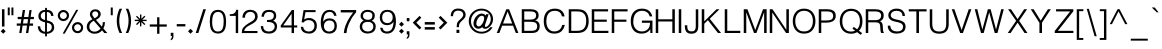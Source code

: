 SplineFontDB: 3.0
FontName: Estedad-regular
FullName: Estedad regular
FamilyName: Estedad
Weight: Regular
Copyright: Copyright (c) 2017, Amin (www.instagram.com/aminabedi68---aminabedi68@gmail.com),\nwith Reserved Font Name Estedad.\n\nThis Font Software is licensed under the SIL Open Font License, Version 1.1.
Version: 0.7(Beta10)
ItalicAngle: 0
UnderlinePosition: -204
UnderlineWidth: 102
Ascent: 1638
Descent: 410
InvalidEm: 0
LayerCount: 2
Layer: 0 0 "Back" 1
Layer: 1 0 "Fore" 0
XUID: [1021 89 1101065813 28845]
StyleMap: 0x0000
FSType: 0
OS2Version: 0
OS2_WeightWidthSlopeOnly: 0
OS2_UseTypoMetrics: 1
CreationTime: 1496828874
ModificationTime: 1502380495
PfmFamily: 17
TTFWeight: 400
TTFWidth: 5
LineGap: 0
VLineGap: 184
OS2TypoAscent: 500
OS2TypoAOffset: 1
OS2TypoDescent: -500
OS2TypoDOffset: 1
OS2TypoLinegap: 0
OS2WinAscent: 0
OS2WinAOffset: 1
OS2WinDescent: 0
OS2WinDOffset: 1
HheadAscent: 0
HheadAOffset: 1
HheadDescent: 0
HheadDOffset: 1
OS2Vendor: 'PfEd'
Lookup: 1 0 0 "'aalt' Access All Alternates in Arabic lookup 0" { "'aalt' Access All Alternates in Arabic lookup 0 subtable"  } ['aalt' ('DFLT' <'dflt' > 'arab' <'KUR ' 'SND ' 'URD ' 'dflt' > ) ]
Lookup: 1 0 0 "'ss01' Style Set 1 in Arabic lookup 0" { "'ss01' Style Set 1 in Arabic lookup 0 subtable"  } ['ss01' ('DFLT' <'dflt' > 'arab' <'KUR ' 'SND ' 'URD ' 'dflt' > ) ]
Lookup: 1 0 0 "single substitution 0" { "single substitution 0 subtable"  } []
Lookup: 5 9 0 "'calt' Contextual Alternates in Arabic lookup 6" { "'calt' Contextual Alternates in Arabic lookup 6 subtable 1"  "'calt' Contextual Alternates in Arabic lookup 6 subtable"  } ['calt' ('DFLT' <'dflt' > 'arab' <'KUR ' 'SND ' 'URD ' 'dflt' > ) ]
Lookup: 1 9 0 "'fina' Terminal Forms in Arabic lookup 1" { "'fina' Terminal Forms in Arabic lookup 1 subtable"  } ['fina' ('arab' <'KUR ' 'SND ' 'URD ' 'dflt' > ) ]
Lookup: 1 9 0 "'medi' Medial Forms in Arabic lookup 1" { "'medi' Medial Forms in Arabic lookup 1 subtable"  } ['medi' ('arab' <'KUR ' 'SND ' 'URD ' 'dflt' > ) ]
Lookup: 1 9 0 "'init' Initial Forms in Arabic lookup 1" { "'init' Initial Forms in Arabic lookup 1 subtable"  } ['init' ('arab' <'KUR ' 'SND ' 'URD ' 'dflt' > ) ]
Lookup: 4 9 1 "'rlig' Required Ligatures in Arabic lookup 1" { "'rlig' Required Ligatures in Arabic lookup 1 subtable"  } ['rlig' ('DFLT' <'dflt' > 'arab' <'dflt' > ) ]
Lookup: 4 0 1 "'rlig' Required Ligatures in Arabic lookup 2" { "'rlig' Required Ligatures in Arabic lookup 2 subtable"  } ['rlig' ('DFLT' <'dflt' > 'arab' <'dflt' > ) ]
Lookup: 4 0 1 "'rlig' Required Ligatures in Arabic lookup 3" { "'rlig' Required Ligatures in Arabic lookup 3 subtable"  } ['rlig' ('DFLT' <'dflt' > 'arab' <'KUR ' 'SND ' 'URD ' 'dflt' > 'cyrl' <'MKD ' 'SRB ' 'dflt' > 'grek' <'dflt' > 'latn' <'ISM ' 'KSM ' 'LSM ' 'MOL ' 'NSM ' 'ROM ' 'SKS ' 'SSM ' 'TRK ' 'dflt' > ) ]
Lookup: 4 9 1 "'liga' Standard Ligatures in Arabic lookup 4" { "'liga' Standard Ligatures in Arabic lookup 4 subtable"  } ['liga' ('DFLT' <'dflt' > 'arab' <'dflt' > ) ]
Lookup: 4 1 1 "'liga' Standard Ligatures in Arabic lookup 5" { "'liga' Standard Ligatures in Arabic lookup 5 subtable"  } ['liga' ('arab' <'KUR ' 'SND ' 'URD ' 'dflt' > ) ]
Lookup: 1 0 0 "Helvetica-Light-'aalt' Access All Alternates in Latin lookup 0" { "Helvetica-Light-'aalt' Access All Alternates in Latin lookup 0 subtable"  } ['aalt' ('latn' <'dflt' > ) ]
Lookup: 1 0 0 "Helvetica-Light-'sups' Superscript in Latin lookup 5" { "Helvetica-Light-'sups' Superscript in Latin lookup 5 subtable"  } ['sups' ('latn' <'dflt' > ) ]
Lookup: 4 0 0 "Helvetica-Light-Ligature Substitution lookup 6" { "Helvetica-Light-Ligature Substitution lookup 6 subtable"  } []
Lookup: 4 0 0 "Helvetica-Light-Ligature Substitution lookup 7" { "Helvetica-Light-Ligature Substitution lookup 7 subtable"  } []
Lookup: 1 0 0 "Helvetica-Light-Single Substitution lookup 8" { "Helvetica-Light-Single Substitution lookup 8 subtable"  } []
Lookup: 262 1 0 "'mkmk' Mark to Mark in Arabic lookup 0" { "'mkmk' Mark to Mark in Arabic lookup 0 subtable"  } ['mkmk' ('arab' <'KUR ' 'SND ' 'URD ' 'dflt' > ) ]
Lookup: 262 1 0 "'mkmk' Mark to Mark in Arabic lookup 1" { "'mkmk' Mark to Mark in Arabic lookup 1 subtable"  } ['mkmk' ('arab' <'KUR ' 'SND ' 'URD ' 'dflt' > ) ]
Lookup: 261 1 0 "'mark' Mark Positioning lookup 2" { "'mark' Mark Positioning lookup 2 subtable"  } ['mark' ('arab' <'KUR ' 'SND ' 'URD ' 'dflt' > 'hebr' <'dflt' > 'nko ' <'dflt' > ) ]
Lookup: 260 1 0 "'mark' Mark Positioning lookup 3" { "'mark' Mark Positioning lookup 3 subtable"  } ['mark' ('arab' <'KUR ' 'SND ' 'URD ' 'dflt' > 'hebr' <'dflt' > 'nko ' <'dflt' > ) ]
Lookup: 261 1 0 "'mark' Mark Positioning lookup 4" { "'mark' Mark Positioning lookup 4 subtable"  } ['mark' ('arab' <'KUR ' 'SND ' 'URD ' 'dflt' > 'hebr' <'dflt' > 'nko ' <'dflt' > ) ]
Lookup: 260 1 0 "'mark' Mark Positioning lookup 5" { "'mark' Mark Positioning lookup 5 subtable"  } ['mark' ('arab' <'KUR ' 'SND ' 'URD ' 'dflt' > 'hebr' <'dflt' > 'nko ' <'dflt' > ) ]
Lookup: 258 9 0 "'kern' Horizontal Kerning lookup 6" { "'kern' Horizontal Kerning lookup 6 subtable 1" [307,30,2] "'kern' Horizontal Kerning lookup 6 subtable 2" [307,30,0] "'kern' Horizontal Kerning lookup 6 subtable 3" [307,30,2] "'kern' Horizontal Kerning lookup 6 subtable 4" [307,30,2] } ['kern' ('DFLT' <'dflt' > 'arab' <'KUR ' 'SND ' 'URD ' 'dflt' > 'cyrl' <'MKD ' 'SRB ' 'dflt' > 'grek' <'dflt' > 'latn' <'ISM ' 'KSM ' 'LSM ' 'MOL ' 'NSM ' 'ROM ' 'SKS ' 'SSM ' 'TRK ' 'dflt' > ) ]
Lookup: 258 0 0 "Helvetica-Light-'kern' Horizontal Kerning in Latin lookup 0" { "Helvetica-Light-'kern' Horizontal Kerning in Latin lookup 0 per glyph data 0" [307,30,0] "Helvetica-Light-'kern' Horizontal Kerning in Latin lookup 0 kerning class 1"  } ['kern' ('latn' <'dflt' > ) ]
MarkAttachClasses: 1
DEI: 91125
KernClass2: 4+ 10 "Helvetica-Light-'kern' Horizontal Kerning in Latin lookup 0 kerning class 1"
 50 A Agrave Aacute Acircumflex Atilde Adieresis Aring
 8 L Lslash
 18 Y Yacute Ydieresis
 7 f fi fl
 18 Y Yacute Ydieresis
 18 y yacute ydieresis
 53 A Agrave Aacute Acircumflex Atilde Adieresis Aring AE
 53 a agrave aacute acircumflex atilde adieresis aring ae
 37 e egrave eacute ecircumflex edieresis
 37 i igrave iacute icircumflex idieresis
 54 o ograve oacute ocircumflex otilde odieresis oslash oe
 37 u ugrave uacute ucircumflex udieresis
 18 f germandbls fi fl
 0 {} -125 {} -31 {} 0 {} 0 {} 0 {} 0 {} 0 {} 0 {} 0 {} 0 {} -187 {} -63 {} 0 {} 0 {} 0 {} 0 {} 0 {} 0 {} 0 {} 0 {} 0 {} 0 {} -125 {} -155 {} -155 {} -34 {} -155 {} -63 {} 0 {} 0 {} 0 {} 0 {} 0 {} 0 {} 0 {} 0 {} 0 {} 0 {} -31 {}
ContextSub2: coverage "'calt' Contextual Alternates in Arabic lookup 6 subtable 1" 0 0 0 1
 2 0 0
  Coverage: 47 uniFB58 uniFB59 uniFE91 uniFE92 uniFEF3 uniFEF4
  Coverage: 31 uniFBFD uniFEEC uniFED6 uniFEF2
 1
  SeqLookup: 0 "single substitution 0"
EndFPST
ContextSub2: coverage "'calt' Contextual Alternates in Arabic lookup 6 subtable" 0 0 0 1
 2 0 0
  Coverage: 47 uniFB90 uniFB91 uniFB94 uniFB95 uniFEDB uniFEDC
  Coverage: 536 uniFB57 uniFB59 uniFB7B uniFB7D uniFB91 uniFB93 uniFB95 uniFBFD uniFE86 uniFE8A uniFE8C uniFE90 uniFE92 uniFE94 uniFE96 uniFE98 uniFE9A uniFE9C uniFE9E uniFEA0 uniFEA2 uniFEA4 uniFEA6 uniFEA8 uniFEAA uniFEAC uniFEAE uniFEB0 uniFEB2 uniFEB4 uniFEB8 uniFEBC uniFEC0 uniFEC2 uniFEC4 uniFEC6 uniFEC8 uniFECA uniFECC uniFECE uniFED0 uniFED6 uniFEDA uniFEDC uniFEE2 uniFEE4 uniFEE6 uniFEE8 uniFEEA uniFEEC uniFEEE uniFEF0 uniFEF2 uniFEF4 dotlessfinalBEH dotlessfinalFEH dotlessmedialFEH dotlessfinalQAF dotlessinitialNOON finalWAWtwodotsabove
 1
  SeqLookup: 0 "single substitution 0"
EndFPST
LangName: 1033 "" "" "" "" "" "" "" "" "" "" "" "" "" "Copyright (c) 2017, Amin (www.instagram.com/aminabedi68---aminabedi68@gmail.com),+AAoA-with Reserved Font Name Estedad.+AAoACgAA-This Font Software is licensed under the SIL Open Font License, Version 1.1.+AAoA-This license is copied below, and is also available with a FAQ at:+AAoA-http://scripts.sil.org/OFL+AAoACgAK------------------------------------------------------------+AAoA-SIL OPEN FONT LICENSE Version 1.1 - 26 February 2007+AAoA------------------------------------------------------------+AAoACgAA-PREAMBLE+AAoA-The goals of the Open Font License (OFL) are to stimulate worldwide+AAoA-development of collaborative font projects, to support the font creation+AAoA-efforts of academic and linguistic communities, and to provide a free and+AAoA-open framework in which fonts may be shared and improved in partnership+AAoA-with others.+AAoACgAA-The OFL allows the licensed fonts to be used, studied, modified and+AAoA-redistributed freely as long as they are not sold by themselves. The+AAoA-fonts, including any derivative works, can be bundled, embedded, +AAoA-redistributed and/or sold with any software provided that any reserved+AAoA-names are not used by derivative works. The fonts and derivatives,+AAoA-however, cannot be released under any other type of license. The+AAoA-requirement for fonts to remain under this license does not apply+AAoA-to any document created using the fonts or their derivatives.+AAoACgAA-DEFINITIONS+AAoAIgAA-Font Software+ACIA refers to the set of files released by the Copyright+AAoA-Holder(s) under this license and clearly marked as such. This may+AAoA-include source files, build scripts and documentation.+AAoACgAi-Reserved Font Name+ACIA refers to any names specified as such after the+AAoA-copyright statement(s).+AAoACgAi-Original Version+ACIA refers to the collection of Font Software components as+AAoA-distributed by the Copyright Holder(s).+AAoACgAi-Modified Version+ACIA refers to any derivative made by adding to, deleting,+AAoA-or substituting -- in part or in whole -- any of the components of the+AAoA-Original Version, by changing formats or by porting the Font Software to a+AAoA-new environment.+AAoACgAi-Author+ACIA refers to any designer, engineer, programmer, technical+AAoA-writer or other person who contributed to the Font Software.+AAoACgAA-PERMISSION & CONDITIONS+AAoA-Permission is hereby granted, free of charge, to any person obtaining+AAoA-a copy of the Font Software, to use, study, copy, merge, embed, modify,+AAoA-redistribute, and sell modified and unmodified copies of the Font+AAoA-Software, subject to the following conditions:+AAoACgAA-1) Neither the Font Software nor any of its individual components,+AAoA-in Original or Modified Versions, may be sold by itself.+AAoACgAA-2) Original or Modified Versions of the Font Software may be bundled,+AAoA-redistributed and/or sold with any software, provided that each copy+AAoA-contains the above copyright notice and this license. These can be+AAoA-included either as stand-alone text files, human-readable headers or+AAoA-in the appropriate machine-readable metadata fields within text or+AAoA-binary files as long as those fields can be easily viewed by the user.+AAoACgAA-3) No Modified Version of the Font Software may use the Reserved Font+AAoA-Name(s) unless explicit written permission is granted by the corresponding+AAoA-Copyright Holder. This restriction only applies to the primary font name as+AAoA-presented to the users.+AAoACgAA-4) The name(s) of the Copyright Holder(s) or the Author(s) of the Font+AAoA-Software shall not be used to promote, endorse or advertise any+AAoA-Modified Version, except to acknowledge the contribution(s) of the+AAoA-Copyright Holder(s) and the Author(s) or with their explicit written+AAoA-permission.+AAoACgAA-5) The Font Software, modified or unmodified, in part or in whole,+AAoA-must be distributed entirely under this license, and must not be+AAoA-distributed under any other license. The requirement for fonts to+AAoA-remain under this license does not apply to any document created+AAoA-using the Font Software.+AAoACgAA-TERMINATION+AAoA-This license becomes null and void if any of the above conditions are+AAoA-not met.+AAoACgAA-DISCLAIMER+AAoA-THE FONT SOFTWARE IS PROVIDED +ACIA-AS IS+ACIA, WITHOUT WARRANTY OF ANY KIND,+AAoA-EXPRESS OR IMPLIED, INCLUDING BUT NOT LIMITED TO ANY WARRANTIES OF+AAoA-MERCHANTABILITY, FITNESS FOR A PARTICULAR PURPOSE AND NONINFRINGEMENT+AAoA-OF COPYRIGHT, PATENT, TRADEMARK, OR OTHER RIGHT. IN NO EVENT SHALL THE+AAoA-COPYRIGHT HOLDER BE LIABLE FOR ANY CLAIM, DAMAGES OR OTHER LIABILITY,+AAoA-INCLUDING ANY GENERAL, SPECIAL, INDIRECT, INCIDENTAL, OR CONSEQUENTIAL+AAoA-DAMAGES, WHETHER IN AN ACTION OF CONTRACT, TORT OR OTHERWISE, ARISING+AAoA-FROM, OUT OF THE USE OR INABILITY TO USE THE FONT SOFTWARE OR FROM+AAoA-OTHER DEALINGS IN THE FONT SOFTWARE." "http://scripts.sil.org/OFL"
Encoding: UnicodeFull
Compacted: 1
UnicodeInterp: none
NameList: AGL For New Fonts
DisplaySize: -48
AntiAlias: 1
FitToEm: 0
WinInfo: 180 15 11
BeginPrivate: 0
EndPrivate
TeXData: 1 0 0 256000 128000 85333 0 -1048576 85333 783286 444596 497025 792723 393216 433062 380633 303038 157286 324010 404750 52429 2506097 1059062 262144
AnchorClass2: "Anchor-5" "'mark' Mark Positioning lookup 5 subtable" "Anchor-4" "'mark' Mark Positioning lookup 4 subtable" "Anchor-3" "'mark' Mark Positioning lookup 3 subtable" "Anchor-2" "'mark' Mark Positioning lookup 2 subtable" "Anchor-1" "'mkmk' Mark to Mark in Arabic lookup 1 subtable" "Anchor-0" "'mkmk' Mark to Mark in Arabic lookup 0 subtable"
BeginChars: 1114131 439

StartChar: period
Encoding: 46 46 0
Width: 360
VWidth: 1600
Flags: MW
LayerCount: 2
Fore
SplineSet
53 90 m 1
 180 217 l 1
 307 90 l 1
 180 -37 l 1
 53 90 l 1
EndSplineSet
Validated: 1
EndChar

StartChar: slash
Encoding: 47 47 1
Width: 700
VWidth: 1600
Flags: MW
LayerCount: 2
Fore
SplineSet
476 1217 m 1
 610 1217 l 1
 223 0 l 1
 90 0 l 1
 476 1217 l 1
EndSplineSet
Validated: 1
EndChar

StartChar: asterisk
Encoding: 42 42 2
Width: 786
VWidth: 1600
Flags: MW
LayerCount: 2
Fore
SplineSet
358 948 m 1
 428 948 l 1
 428 730 l 1
 583 884 l 1
 632 835 l 1
 478 680 l 1
 696 680 l 1
 696 610 l 1
 478 610 l 1
 632 456 l 1
 583 406 l 1
 428 561 l 1
 428 342 l 1
 358 342 l 1
 358 561 l 1
 204 406 l 1
 154 456 l 1
 309 610 l 1
 90 610 l 1
 90 680 l 1
 309 680 l 1
 154 835 l 1
 204 884 l 1
 358 730 l 1
 358 948 l 1
EndSplineSet
Validated: 1
EndChar

StartChar: parenleft
Encoding: 40 40 3
Width: 440
VWidth: 1600
Flags: MW
LayerCount: 2
Fore
SplineSet
234 1243 m 1
 363 1243 l 1
 267 1047 219 835 219 622 c 0
 219 409 267 196 363 0 c 1
 234 0 l 1
 138 196 90 409 90 622 c 0
 90 835 138 1047 234 1243 c 1
EndSplineSet
Validated: 1
EndChar

StartChar: parenright
Encoding: 41 41 4
Width: 440
VWidth: 1600
Flags: MW
LayerCount: 2
Fore
Refer: 3 40 N -1 0 0 -1 453 1243 2
Validated: 1
EndChar

StartChar: uni0660
Encoding: 1632 1632 5
Width: 656
VWidth: 1600
Flags: MW
LayerCount: 2
Fore
SplineSet
328 540 m 4
 459 540 566 433 566 302 c 4
 566 171 459 64 328 64 c 4
 197 64 90 171 90 302 c 4
 90 433 197 540 328 540 c 4
328 430 m 4
 256 430 200 374 200 302 c 4
 200 230 256 174 328 174 c 4
 400 174 456 230 456 302 c 4
 456 374 400 430 328 430 c 4
EndSplineSet
Validated: 1
EndChar

StartChar: uni0661
Encoding: 1633 1633 6
Width: 490
VWidth: 1600
Flags: MW
LayerCount: 2
Fore
SplineSet
214 1234 m 1
 325 818 400 417 400 0 c 1
 271 0 l 1
 271 401 200 790 90 1200 c 1
 214 1234 l 1
EndSplineSet
Validated: 1
EndChar

StartChar: uni0662
Encoding: 1634 1634 7
Width: 914
VWidth: 1600
Flags: MW
LayerCount: 2
Fore
SplineSet
344 730 m 1
 380 486 401 251 401 0 c 1
 272 0 l 1
 272 399 225 831 90 1201 c 1
 209 1252 l 1
 250 1153 283 1012 331 918 c 0
 362 855 409 823 476 823 c 4
 671 823 671 1019 671 1244 c 1
 799 1244 l 1
 799 921 766 694 476 694 c 0
 429 694 388 705 344 730 c 1
EndSplineSet
Validated: 1
EndChar

StartChar: uni0663
Encoding: 1635 1635 8
Width: 1182
VWidth: 1600
Flags: MW
LayerCount: 2
Fore
SplineSet
845 645 m 0
 764 645 668 705 626 781 c 1
 586 701 518 647 438 647 c 0
 409 647 369 654 341 669 c 1
 379 447 400 226 400 0 c 1
 271 0 l 1
 271 399 189 824 90 1200 c 1
 214 1234 l 1
 255 1078 295 774 423 774 c 0
 546 774 585 939 585 1110 c 0
 585 1146 584 1182 582 1217 c 1
 712 1223 l 1
 723 1024 702 774 845 774 c 0
 965 774 1007 861 1007 1021 c 0
 1007 1077 1002 1143 993 1217 c 1
 1122 1217 l 1
 1128 1160 1130 1107 1130 1057 c 0
 1130 800 1052 645 845 645 c 0
EndSplineSet
Validated: 1
EndChar

StartChar: uni0664
Encoding: 1636 1636 9
Width: 815
VWidth: 1600
Flags: MW
LayerCount: 2
Fore
SplineSet
611 1197 m 1
 611 1068 l 1
 380 1068 325 993 325 917 c 0
 325 798 430 775 610 775 c 1
 610 646 l 1
 380 646 218 492 218 324 c 0
 218 187 328 129 499 129 c 2
 725 129 l 1
 725 0 l 1
 499 0 l 2
 269 0 90 111 90 326 c 0
 90 495 189 621 325 700 c 1
 240 742 196 836 196 917 c 0
 196 1076 310 1197 611 1197 c 1
EndSplineSet
Validated: 1
EndChar

StartChar: uni0665
Encoding: 1637 1637 10
Width: 999
VWidth: 1600
Flags: MW
LayerCount: 2
Fore
SplineSet
425 1256 m 1
 732 949 909 660 909 382 c 0
 909 141 740 6 494 6 c 0
 245 6 90 154 90 395 c 0
 90 635 214 877 407 1088 c 1
 384 1113 359 1138 333 1164 c 1
 425 1256 l 1
492 990 m 1
 322 799 219 583 219 393 c 0
 219 221 308 135 494 135 c 0
 679 135 781 208 781 378 c 0
 781 561 681 759 492 990 c 1
EndSplineSet
Validated: 1
EndChar

StartChar: uni0666
Encoding: 1638 1638 11
Width: 917
VWidth: 1600
Flags: MW
LayerCount: 2
Fore
SplineSet
827 13 m 1
 701 -13 l 1
 605 345 595 738 592 1076 c 1
 544 1073 495 1071 446 1071 c 0
 319 1071 193 1083 90 1108 c 1
 108 1235 l 1
 201 1210 321 1202 444 1202 c 0
 539 1202 636 1207 721 1214 c 1
 721 823 725 404 827 13 c 1
EndSplineSet
Validated: 1
EndChar

StartChar: uni0667
Encoding: 1639 1639 12
Width: 1078
VWidth: 1600
Flags: MW
LayerCount: 2
Fore
SplineSet
201 1218 m 1
 361 947 470 671 539 378 c 1
 608 671 717 947 877 1218 c 1
 988 1152 l 1
 775 789 657 426 603 9 c 1
 475 9 l 1
 421 426 303 789 90 1152 c 1
 201 1218 l 1
EndSplineSet
Validated: 1
EndChar

StartChar: uni0668
Encoding: 1640 1640 13
Width: 1078
VWidth: 1600
Flags: MW
LayerCount: 2
Fore
Refer: 12 1639 N -1 0 0 -1 1078 1227 2
Validated: 1
EndChar

StartChar: uni0669
Encoding: 1641 1641 14
Width: 862
VWidth: 1600
Flags: MW
LayerCount: 2
Fore
SplineSet
417 1217 m 0
 654 1217 673 985 673 749 c 2
 673 657 l 2
 673 449 679 226 772 65 c 1
 661 0 l 1
 556 182 544 400 544 594 c 1
 511 586 475 581 437 581 c 0
 217 581 90 725 90 881 c 0
 90 1060 241 1217 417 1217 c 0
417 1088 m 0
 324 1088 220 982 220 879 c 0
 220 797 273 710 437 710 c 0
 477 710 514 717 545 729 c 1
 545 896 544 1088 417 1088 c 0
EndSplineSet
Validated: 1
EndChar

StartChar: uni06F0
Encoding: 1776 1776 15
Width: 656
VWidth: 1600
Flags: MW
LayerCount: 2
Fore
Refer: 5 1632 N 1 0 0 1 0 0 2
Validated: 1
EndChar

StartChar: uni06F1
Encoding: 1777 1777 16
Width: 490
VWidth: 1600
Flags: MW
LayerCount: 2
Fore
Refer: 6 1633 N 1 0 0 1 0 0 2
Validated: 1
EndChar

StartChar: uni06F2
Encoding: 1778 1778 17
Width: 914
VWidth: 1600
Flags: MW
LayerCount: 2
Fore
Refer: 7 1634 N 1 0 0 1 0 0 2
Validated: 1
EndChar

StartChar: uni06F3
Encoding: 1779 1779 18
Width: 1182
VWidth: 1600
Flags: MW
LayerCount: 2
Fore
Refer: 8 1635 N 1 0 0 1 0 0 2
Validated: 1
EndChar

StartChar: uni06F4
Encoding: 1780 1780 19
Width: 977
VWidth: 1600
Flags: MW
LayerCount: 2
Fore
SplineSet
298 993 m 1
 351 1132 482 1231 664 1231 c 0
 717 1231 765 1226 816 1210 c 1
 791 1083 l 1
 750 1098 712 1102 668 1102 c 0
 495 1102 402 975 402 849 c 0
 402 715 541 696 688 696 c 0
 743 696 800 699 851 699 c 1
 847 579 l 1
 785 579 722 577 662 577 c 0
 528 577 409 589 340 668 c 1
 378 447 400 226 400 0 c 1
 271 0 l 1
 271 401 215 792 90 1200 c 1
 214 1234 l 1
 247 1144 267 1062 298 993 c 1
EndSplineSet
Validated: 1
EndChar

StartChar: uni06F5
Encoding: 1781 1781 20
Width: 999
VWidth: 1600
Flags: MW
LayerCount: 2
Fore
SplineSet
425 1249 m 1
 742 932 910 623 910 377 c 0
 910 188 814 0 639 0 c 0
 586 0 540 15 501 39 c 1
 462 15 415 0 362 0 c 0
 183 0 90 197 90 390 c 0
 90 609 210 866 407 1081 c 1
 384 1106 359 1132 333 1158 c 1
 425 1249 l 1
500 983 m 1
 317 787 219 548 219 381 c 0
 219 276 260 133 388 133 c 0
 425 133 464 151 500 196 c 1
 536 151 575 133 612 133 c 0
 740 133 781 276 781 381 c 0
 781 548 683 787 500 983 c 1
EndSplineSet
Validated: 1
EndChar

StartChar: uni06F6
Encoding: 1782 1782 21
Width: 917
VWidth: 1600
Flags: MW
LayerCount: 2
Fore
SplineSet
471 1218 m 0
 505 1218 540 1212 573 1200 c 1
 528 1079 l 1
 509 1086 488 1090 468 1090 c 0
 342 1090 239 969 239 859 c 0
 239 761 312 709 416 709 c 0
 531 709 647 772 733 858 c 1
 827 770 l 1
 557 473 417 283 267 0 c 1
 155 63 l 1
 263 253 349 410 489 586 c 1
 464 582 440 581 416 581 c 0
 245 581 110 688 110 859 c 0
 110 1047 268 1218 471 1218 c 0
EndSplineSet
Validated: 1
EndChar

StartChar: uni06F7
Encoding: 1783 1783 22
Width: 1078
VWidth: 1600
Flags: MW
LayerCount: 2
Fore
Refer: 12 1639 N 1 0 0 1 0 0 2
Validated: 1
EndChar

StartChar: uni06F8
Encoding: 1784 1784 23
Width: 1078
VWidth: 1600
Flags: MW
LayerCount: 2
Fore
Refer: 22 1783 N -1 0 0 -1 1078 1227 2
Validated: 1
EndChar

StartChar: uni06F9
Encoding: 1785 1785 24
Width: 862
VWidth: 1600
Flags: MW
LayerCount: 2
Fore
Refer: 14 1641 N 1 0 0 1 0 0 2
Validated: 1
EndChar

StartChar: uni0654
Encoding: 1620 1620 25
Width: 0
VWidth: 1600
Flags: MW
AnchorPoint: "Anchor-5" 0 1350 mark 0
AnchorPoint: "Anchor-4" 0 1350 mark 0
AnchorPoint: "Anchor-1" 0 1350 mark 0
AnchorPoint: "Anchor-1" 0 1807 basemark 0
LayerCount: 2
Fore
SplineSet
135 1538 m 1
 165 1475 l 1
 -176 1316 l 1
 -205 1379 l 1
 -66 1444 l 1
 -147 1453 -199 1506 -199 1587 c 0
 -199 1694 -107 1779 10 1779 c 0
 27 1779 45 1777 63 1773 c 1
 46 1705 l 1
 35 1708 23 1709 12 1709 c 0
 -66 1709 -129 1652 -129 1587 c 0
 -129 1536 -77 1512 -19 1512 c 0
 32 1512 87 1521 135 1538 c 1
EndSplineSet
Validated: 1
EndChar

StartChar: uni0655
Encoding: 1621 1621 26
Width: 0
VWidth: 1600
Flags: MW
AnchorPoint: "Anchor-3" 0 -51 mark 0
AnchorPoint: "Anchor-2" 0 -51 mark 0
AnchorPoint: "Anchor-0" 0 -51 mark 0
AnchorPoint: "Anchor-0" 0 -537 basemark 0
LayerCount: 2
Fore
Refer: 25 1620 N 1 0 0 1 -254 -1877 2
Validated: 1
EndChar

StartChar: uni0653
Encoding: 1619 1619 27
Width: 0
VWidth: 1600
Flags: MW
AnchorPoint: "Anchor-5" 0 1320 mark 0
AnchorPoint: "Anchor-4" 0 1320 mark 0
AnchorPoint: "Anchor-1" 0 1320 mark 0
AnchorPoint: "Anchor-1" 0 1472 basemark 0
LayerCount: 2
Fore
SplineSet
165 1466 m 1
 227 1433 l 1
 200 1382 146 1324 72 1324 c 0
 41 1324 9 1337 -18 1363 c 0
 -34 1378 -47 1382 -60 1382 c 0
 -91 1382 -134 1343 -152 1310 c 1
 -214 1343 l 1
 -187 1394 -134 1452 -60 1452 c 0
 -29 1452 3 1439 30 1413 c 0
 46 1398 59 1394 72 1394 c 0
 103 1394 147 1433 165 1466 c 1
EndSplineSet
Validated: 1
EndChar

StartChar: uni0652
Encoding: 1618 1618 28
Width: 0
VWidth: 1600
Flags: MW
AnchorPoint: "Anchor-5" 0 1243 mark 0
AnchorPoint: "Anchor-4" 0 1243 mark 0
AnchorPoint: "Anchor-1" 0 1243 mark 0
AnchorPoint: "Anchor-1" 0 1679 basemark 0
LayerCount: 2
Fore
SplineSet
0 1632 m 0
 92 1632 168 1557 168 1465 c 0
 168 1373 92 1298 0 1298 c 0
 -92 1298 -167 1373 -167 1465 c 0
 -167 1557 -92 1632 0 1632 c 0
0 1563 m 0
 -54 1563 -97 1519 -97 1465 c 0
 -97 1411 -54 1367 0 1367 c 0
 54 1367 98 1411 98 1465 c 0
 98 1519 54 1563 0 1563 c 0
EndSplineSet
Validated: 1
EndChar

StartChar: uni0651
Encoding: 1617 1617 29
Width: 0
VWidth: 1600
Flags: HMW
AnchorPoint: "Anchor-1" 0 1621 basemark 0
AnchorPoint: "Anchor-1" 0 1339 mark 0
AnchorPoint: "Anchor-4" 0 1339 mark 0
AnchorPoint: "Anchor-5" 0 1339 mark 0
LayerCount: 2
Fore
SplineSet
-127 1318 m 3
 -229 1318 -281 1387 -281 1483 c 0
 -281 1529 -271 1583 -256 1622 c 1
 -191 1596 l 1
 -204 1566 -212 1518 -212 1478 c 0
 -212 1422 -183 1389 -126 1389 c 3
 -78 1389 -56 1412 -45 1445 c 1
 -36 1474 -35 1513 -35 1561 c 2
 -35 1596 l 1
 35 1596 l 1
 35 1561 l 2
 35 1513 36 1474 45 1445 c 1
 56 1412 77 1389 125 1389 c 3
 182 1389 211 1422 211 1478 c 0
 211 1518 203 1566 190 1596 c 1
 256 1622 l 1
 271 1583 280 1529 280 1483 c 0
 280 1387 228 1318 126 1318 c 3
 67 1318 25 1347 0 1381 c 1
 -25 1347 -68 1318 -127 1318 c 3
EndSplineSet
Validated: 1
EndChar

StartChar: uni064E
Encoding: 1614 1614 30
Width: 0
VWidth: 1600
Flags: MW
AnchorPoint: "Anchor-5" 0 1399 mark 0
AnchorPoint: "Anchor-4" 0 1399 mark 0
AnchorPoint: "Anchor-1" 0 1399 mark 0
AnchorPoint: "Anchor-1" 0 1561 basemark 0
LayerCount: 2
Fore
SplineSet
201 1616 m 1
 230 1553 l 1
 -183 1360 l 1
 -212 1423 l 1
 201 1616 l 1
EndSplineSet
Validated: 1
EndChar

StartChar: uni064F
Encoding: 1615 1615 31
Width: 0
VWidth: 1600
Flags: MW
AnchorPoint: "Anchor-5" 0 1230 mark 0
AnchorPoint: "Anchor-4" 0 1230 mark 0
AnchorPoint: "Anchor-1" 0 1230 mark 0
AnchorPoint: "Anchor-1" 0 1831 basemark 0
LayerCount: 2
Fore
SplineSet
5 1695 m 0
 -45 1695 -122 1646 -122 1579 c 0
 -122 1515 -33 1482 32 1472 c 1
 49 1509 61 1562 61 1608 c 0
 61 1661 50 1695 5 1695 c 0
-178 1307 m 1
 -108 1320 -47 1350 -3 1406 c 1
 -109 1425 -193 1486 -193 1578 c 0
 -193 1686 -83 1766 5 1766 c 0
 97 1766 132 1691 132 1607 c 0
 132 1414 13 1273 -162 1237 c 1
 -178 1307 l 1
EndSplineSet
Validated: 1
EndChar

StartChar: uni0650
Encoding: 1616 1616 32
Width: 0
VWidth: 1600
Flags: MW
AnchorPoint: "Anchor-3" 0 -314 mark 0
AnchorPoint: "Anchor-2" 0 -314 mark 0
AnchorPoint: "Anchor-0" 0 -314 mark 0
AnchorPoint: "Anchor-0" -1 -471 basemark 0
LayerCount: 2
Fore
Refer: 30 1614 N 1 0 0 1 0 -1877 2
Validated: 1
EndChar

StartChar: uni064B
Encoding: 1611 1611 33
Width: 0
VWidth: 1600
Flags: HMW
AnchorPoint: "Anchor-5" 1 1353 mark 0
AnchorPoint: "Anchor-4" 1 1353 mark 0
AnchorPoint: "Anchor-1" 1 1353 mark 0
AnchorPoint: "Anchor-1" 0 1688 basemark 0
LayerCount: 2
Fore
Refer: 30 1614 N 1 0 0 1 1 116 2
Refer: 30 1614 N 1 0 0 1 1 -41 2
Validated: 1
EndChar

StartChar: uni064C
Encoding: 1612 1612 34
Width: 0
VWidth: 1600
Flags: MW
AnchorPoint: "Anchor-5" 0 1199 mark 0
AnchorPoint: "Anchor-4" 0 1199 mark 0
AnchorPoint: "Anchor-1" 0 1199 mark 0
AnchorPoint: "Anchor-1" 0 1949 basemark 0
LayerCount: 2
Fore
SplineSet
61 1707 m 0
 11 1707 -66 1658 -66 1591 c 0
 -66 1527 23 1494 87 1484 c 1
 105 1521 117 1573 117 1620 c 0
 117 1673 106 1707 61 1707 c 0
-122 1318 m 1
 -53 1332 9 1362 53 1418 c 1
 -53 1436 -137 1498 -137 1590 c 0
 -137 1698 -27 1778 61 1778 c 0
 153 1778 188 1703 188 1618 c 0
 188 1426 69 1285 -106 1249 c 1
 -122 1318 l 1
37 1827 m 1
 -89 1827 -191 1725 -191 1599 c 0
 -191 1549 -175 1503 -148 1465 c 1
 -213 1436 l 1
 -243 1483 -261 1539 -261 1599 c 0
 -261 1764 -128 1897 37 1897 c 1
 37 1827 l 1
EndSplineSet
Validated: 1
EndChar

StartChar: uni064D
Encoding: 1613 1613 35
Width: 0
VWidth: 1600
Flags: HMW
AnchorPoint: "Anchor-3" 0 -71 mark 0
AnchorPoint: "Anchor-2" 0 -71 mark 0
AnchorPoint: "Anchor-0" 0 -71 mark 0
AnchorPoint: "Anchor-0" 0 -370 basemark 0
LayerCount: 2
Fore
Refer: 30 1614 N 1 0 0 1 1 -1781 2
Refer: 30 1614 N 1 0 0 1 1 -1624 2
Validated: 1
EndChar

StartChar: TF
Encoding: 1114112 -1 36
Width: 0
VWidth: 1600
Flags: HMW
AnchorPoint: "Anchor-5" 0 1312 mark 0
AnchorPoint: "Anchor-4" 0 1312 mark 0
AnchorPoint: "Anchor-1" 0 1886 basemark 0
AnchorPoint: "Anchor-1" 0 1312 mark 0
LayerCount: 2
Fore
Refer: 29 1617 N 1 0 0 1 -1 0 2
Refer: 30 1614 N 1 0 0 1 -14 314 2
Validated: 1
LCarets2: 1 0
Ligature2: "'rlig' Required Ligatures in Arabic lookup 3 subtable" uni064E uni0651
Ligature2: "'rlig' Required Ligatures in Arabic lookup 3 subtable" uni0651 uni064E
EndChar

StartChar: TK
Encoding: 1114113 -1 37
Width: 0
VWidth: 1600
Flags: HMW
AnchorPoint: "Anchor-5" 0 1455 mark 0
AnchorPoint: "Anchor-4" 0 1455 mark 0
AnchorPoint: "Anchor-1" 0 1455 mark 0
AnchorPoint: "Anchor-1" 0 2070 basemark 0
LayerCount: 2
Fore
Refer: 30 1614 N 1 0 0 1 8 60 2
Refer: 29 1617 N 1 0 0 1 -1 432 2
Validated: 1
LCarets2: 1 0
Ligature2: "'rlig' Required Ligatures in Arabic lookup 3 subtable" uni0650 uni0651
Ligature2: "'rlig' Required Ligatures in Arabic lookup 3 subtable" uni0651 uni0650
Ligature2: "'rlig' Required Ligatures in Arabic lookup 2 subtable" uni0650 uni0651
Ligature2: "'rlig' Required Ligatures in Arabic lookup 2 subtable" uni0651 uni0650
EndChar

StartChar: TZ
Encoding: 1114114 -1 38
Width: 0
VWidth: 1600
Flags: HMW
AnchorPoint: "Anchor-5" 0 1308 mark 0
AnchorPoint: "Anchor-4" 0 1308 mark 0
AnchorPoint: "Anchor-1" 0 1308 mark 0
AnchorPoint: "Anchor-1" 0 2247 basemark 0
LayerCount: 2
Fore
Refer: 29 1617 N 1 0 0 1 0 0 2
Refer: 31 1615 N 1 0 0 1 17 436 2
Validated: 1
LCarets2: 1 0
Ligature2: "'rlig' Required Ligatures in Arabic lookup 3 subtable" uni064F uni0651
Ligature2: "'rlig' Required Ligatures in Arabic lookup 3 subtable" uni0651 uni064F
EndChar

StartChar: TF2
Encoding: 1114115 -1 39
Width: 0
VWidth: 1600
Flags: HMW
AnchorPoint: "Anchor-5" 0 1307 mark 0
AnchorPoint: "Anchor-4" 0 1307 mark 0
AnchorPoint: "Anchor-1" 0 1307 mark 0
AnchorPoint: "Anchor-1" 0 2029 basemark 0
LayerCount: 2
Fore
Refer: 33 1611 N 1 0 0 1 0 330 2
Refer: 29 1617 N 1 0 0 1 -1 0 2
Validated: 1
LCarets2: 1 0
Ligature2: "'rlig' Required Ligatures in Arabic lookup 3 subtable" uni064B uni0651
Ligature2: "'rlig' Required Ligatures in Arabic lookup 3 subtable" uni0651 uni064B
EndChar

StartChar: TK2
Encoding: 1114116 -1 40
Width: 0
VWidth: 1600
Flags: HMW
AnchorPoint: "Anchor-5" 1 1367 mark 0
AnchorPoint: "Anchor-4" 1 1367 mark 0
AnchorPoint: "Anchor-1" 1 1367 mark 0
AnchorPoint: "Anchor-1" 0 2138 basemark 0
LayerCount: 2
Fore
Refer: 33 1611 N 1 0 0 1 0 0 2
Refer: 29 1617 N 1 0 0 1 0 507 2
Validated: 1
LCarets2: 1 0
Ligature2: "'rlig' Required Ligatures in Arabic lookup 3 subtable" uni064D uni0651
Ligature2: "'rlig' Required Ligatures in Arabic lookup 3 subtable" uni0651 uni064D
Ligature2: "'rlig' Required Ligatures in Arabic lookup 2 subtable" uni064D uni0651
Ligature2: "'rlig' Required Ligatures in Arabic lookup 2 subtable" uni0651 uni064D
EndChar

StartChar: TZ2
Encoding: 1114117 -1 41
Width: 0
VWidth: 1600
Flags: HMW
AnchorPoint: "Anchor-5" 0 1308 mark 0
AnchorPoint: "Anchor-4" 0 1308 mark 0
AnchorPoint: "Anchor-1" 0 1308 mark 0
AnchorPoint: "Anchor-1" 0 2415 basemark 0
LayerCount: 2
Fore
Refer: 34 1612 N 1 0 0 1 -14 438 2
Refer: 29 1617 N 1 0 0 1 0 0 2
Validated: 1
LCarets2: 1 0
Ligature2: "'rlig' Required Ligatures in Arabic lookup 3 subtable" uni064C uni0651
Ligature2: "'rlig' Required Ligatures in Arabic lookup 3 subtable" uni0651 uni064C
EndChar

StartChar: HF
Encoding: 1114118 -1 42
Width: 0
VWidth: 1600
Flags: MW
AnchorPoint: "Anchor-5" 0 1337 mark 0
AnchorPoint: "Anchor-4" 0 1337 mark 0
AnchorPoint: "Anchor-1" 0 1337 mark 0
AnchorPoint: "Anchor-1" 0 1996 basemark 0
LayerCount: 2
Fore
Refer: 25 1620 N 1 0 0 1 47 0 2
Refer: 30 1614 N 1 0 0 1 -20 440 2
Validated: 1
LCarets2: 1 0
Ligature2: "'rlig' Required Ligatures in Arabic lookup 3 subtable" uni0654 uni064E
Ligature2: "'rlig' Required Ligatures in Arabic lookup 3 subtable" uni064E uni0654
EndChar

StartChar: HZ
Encoding: 1114119 -1 43
Width: 0
VWidth: 1600
Flags: MW
AnchorPoint: "Anchor-5" 4 1299 mark 0
AnchorPoint: "Anchor-4" 4 1299 mark 0
AnchorPoint: "Anchor-1" 4 1299 mark 0
AnchorPoint: "Anchor-1" 0 2387 basemark 0
LayerCount: 2
Fore
Refer: 31 1615 N 1 0 0 1 52 575 2
Refer: 25 1620 N 1 0 0 1 36 0 2
Validated: 1
LCarets2: 1 0
Ligature2: "'rlig' Required Ligatures in Arabic lookup 3 subtable" uni0654 uni064F
Ligature2: "'rlig' Required Ligatures in Arabic lookup 3 subtable" uni064F uni0654
EndChar

StartChar: topthreedots
Encoding: 1114120 -1 44
Width: 575
VWidth: 1600
Flags: MW
LayerCount: 2
Fore
SplineSet
711 489 m 1
 838 616 l 1
 941 513 l 1
 1044 616 l 1
 1171 489 l 1
 1044 362 l 1
 941 465 l 1
 838 362 l 1
 711 489 l 1
1059 701 m 1
 942 584 l 1
 825 701 l 1
 942 818 l 1
 1059 701 l 1
EndSplineSet
Validated: 1
EndChar

StartChar: twodots
Encoding: 1114121 -1 45
Width: 540
VWidth: 1600
Flags: MW
LayerCount: 2
Fore
SplineSet
721 471 m 5
 848 598 l 5
 951 495 l 5
 1054 598 l 5
 1181 471 l 5
 1054 344 l 5
 951 447 l 5
 848 344 l 5
 721 471 l 5
EndSplineSet
Validated: 1
EndChar

StartChar: GAFbar
Encoding: 1114122 -1 46
Width: 938
VWidth: 1600
Flags: MW
LayerCount: 2
Fore
SplineSet
86 1200 m 1
 575 1515 l 1
 575 1411 l 1
 86 1096 l 1
 86 1200 l 1
EndSplineSet
Validated: 1
EndChar

StartChar: dotlessfinalBEH
Encoding: 1114123 -1 47
Width: 1750
VWidth: 1600
Flags: MW
AnchorPoint: "Anchor-5" 814 710 basechar 0
AnchorPoint: "Anchor-3" 796 -436 basechar 0
LayerCount: 2
Fore
SplineSet
832 129 m 0
 1035 129 1216 136 1323 178 c 0
 1392 206 1444 248 1444 344 c 0
 1444 374 1439 406 1433 436 c 2
 1419 499 l 1
 1545 526 l 1
 1559 463 l 2
 1578 374 1577 327 1594 230 c 0
 1609 142 1677 128 1750 128 c 2
 1764 128 l 1
 1764 -1 l 1
 1750 -1 l 2
 1630 -1 1540 36 1495 141 c 1
 1458 102 1413 75 1371 58 c 0
 1227 1 1036 0 832 0 c 0
 628 0 436 1 292 58 c 0
 198 96 90 181 90 344 c 0
 90 388 97 429 104 463 c 2
 118 526 l 1
 244 499 l 1
 230 436 l 2
 224 406 219 374 219 344 c 0
 219 248 271 206 340 178 c 0
 447 136 629 129 832 129 c 0
EndSplineSet
Validated: 1
EndChar

StartChar: dotlessinitialFEH
Encoding: 1114124 -1 48
Width: 764
VWidth: 1600
Flags: MW
AnchorPoint: "Anchor-5" 370 1196 basechar 0
AnchorPoint: "Anchor-3" 359 -246 basechar 0
LayerCount: 2
Fore
SplineSet
-14 0 m 1
 -14 129 l 1
 275 129 l 2
 392 129 464 199 491 255 c 1
 455 246 418 241 381 241 c 0
 322 241 260 252 204 282 c 0
 128 324 60 401 60 516 c 0
 60 603 94 668 128 724 c 0
 172 796 249 886 364 888 c 1
 504 888 575 772 616 674 c 0
 648 597 674 510 674 420 c 0
 674 209 537 0 299 0 c 2
 -14 0 l 1
368 759 m 3
 317 759 265 705 238 656 c 0
 213 611 190 574 190 515 c 0
 190 455 222 419 266 396 c 0
 299 378 339 370 381 370 c 0
 438 370 495 385 545 413 c 1
 545 483 526 554 497 625 c 0
 472 683 437 759 368 759 c 3
EndSplineSet
Validated: 1
EndChar

StartChar: dotlessfinalFEH
Encoding: 1114125 -1 49
Width: 1608
Flags: MW
AnchorPoint: "Anchor-5" 1259 1190 basechar 0
AnchorPoint: "Anchor-3" 632 -264 basechar 0
LayerCount: 2
Fore
SplineSet
832 0 m 1
 628 0 436 1 292 58 c 0
 198 96 90 181 90 344 c 0
 90 388 97 428 104 463 c 2
 118 526 l 1
 244 499 l 1
 230 436 l 2
 224 406 219 374 219 344 c 0
 219 248 271 206 340 178 c 0
 447 136 629 129 832 129 c 1
 1002 129 l 17
 996 137 989 145 983 154 c 0
 960 192 950 234 950 273 c 0
 950 327 964 370 980 411 c 0
 1000 464 1028 520 1074 565 c 0
 1120 611 1183 645 1256 645 c 0
 1372 645 1457 562 1501 481 c 0
 1533 424 1562 347 1562 273 c 3
 1562 234 1552 192 1529 154 c 0
 1523 145 1517 137 1511 129 c 9
 1642 129 l 1
 1642 0 l 1
 1487 0 l 2
 1410 0 1332 7 1256 20 c 1
 1180 7 1102 0 1025 0 c 2
 832 0 l 1
1093 222 m 0
 1120 179 1191 160 1256 151 c 1
 1323 161 1392 178 1419 222 c 0
 1427 236 1432 256 1432 278 c 0
 1432 327 1406 386 1385 422 c 0
 1361 466 1312 516 1256 516 c 0
 1226 516 1191 499 1165 473 c 0
 1138 446 1117 408 1100 365 c 0
 1088 334 1080 307 1080 278 c 0
 1080 256 1085 236 1093 222 c 0
EndSplineSet
Validated: 1
EndChar

StartChar: dotlessmedialFEH
Encoding: 1114126 -1 50
Width: 743
VWidth: 1614
Flags: MW
AnchorPoint: "Anchor-5" 361 1146 basechar 0
AnchorPoint: "Anchor-3" 376 -331 basechar 0
LayerCount: 2
Fore
SplineSet
677 273 m 3
 677 234 667 192 644 154 c 0
 638 145 632 137 626 129 c 9
 757 129 l 1
 757 0 l 1
 602 0 l 2
 525 0 447 7 371 20 c 1
 295 7 217 0 140 0 c 2
 -14 0 l 1
 -14 129 l 1
 117 129 l 17
 111 137 104 145 98 154 c 0
 75 192 65 234 65 273 c 0
 65 327 79 370 95 411 c 0
 115 464 143 520 189 565 c 0
 235 611 298 645 371 645 c 0
 487 645 572 562 616 481 c 0
 648 424 677 347 677 273 c 3
208 222 m 0
 235 179 306 160 371 151 c 1
 438 161 507 178 534 222 c 0
 542 236 547 256 547 278 c 0
 547 327 521 386 500 422 c 0
 476 466 427 516 371 516 c 0
 341 516 306 499 280 473 c 0
 253 446 232 408 215 365 c 0
 203 334 195 307 195 278 c 0
 195 256 200 236 208 222 c 0
EndSplineSet
Validated: 1
EndChar

StartChar: dotlessfinalQAF
Encoding: 1114127 -1 51
Width: 1454
VWidth: 1600
Flags: MW
AnchorPoint: "Anchor-5" 1085 1114 basechar 0
AnchorPoint: "Anchor-3" 681 -857 basechar 0
LayerCount: 2
Fore
SplineSet
686 -580 m 0
 393 -580 90 -412 90 -107 c 0
 90 102 247 326 582 489 c 1
 637 373 l 1
 330 224 219 41 219 -107 c 0
 219 -326 440 -451 686 -451 c 0
 913 -451 1242 -264 1262 0 c 1
 1095 0 l 2
 905 0 780 109 780 278 c 0
 780 456 921 645 1092 645 c 0
 1281 645 1387 362 1397 129 c 1
 1464 129 l 1
 1478 129 l 1
 1478 0 l 1
 1449 0 1420 0 1391 0 c 1
 1337 -400 944 -580 686 -580 c 0
1092 516 m 0
 1002 516 908 394 908 281 c 0
 908 169 994 130 1099 130 c 2
 1263 130 l 1
 1263 141 1263 152 1263 163 c 0
 1263 300 1178 516 1092 516 c 0
EndSplineSet
Validated: 1
EndChar

StartChar: dotlessinitialNOON
Encoding: 1114128 -1 52
Width: 1572
VWidth: 1600
Flags: MW
AnchorPoint: "Anchor-5" 800 706 basechar 0
AnchorPoint: "Anchor-3" 686 -664 basechar 0
LayerCount: 2
Fore
SplineSet
1403 52 m 1
 1396 -48 1370 -143 1324 -222 c 0
 1198 -441 931 -580 686 -580 c 0
 356 -580 90 -396 90 -107 c 0
 90 110 260 344 623 508 c 1
 676 391 l 1
 340 239 219 47 219 -107 c 0
 219 -307 405 -451 686 -451 c 0
 879 -451 1115 -326 1212 -158 c 0
 1253 -86 1275 9 1275 113 c 0
 1275 213 1255 321 1211 424 c 1
 1196 457 l 1
 1315 508 l 1
 1329 475 l 2
 1361 399 1384 291 1417 224 c 0
 1448 161 1475 129 1582 129 c 2
 1596 129 l 1
 1596 0 l 1
 1582 0 l 2
 1509 0 1450 21 1403 52 c 1
EndSplineSet
Validated: 1
EndChar

StartChar: buttomthreedots
Encoding: 1114129 -1 53
Width: 1882
VWidth: 1600
Flags: MW
LayerCount: 2
Fore
Refer: 44 -1 N -1 0 0 -1 1882 1190 2
Validated: 1
EndChar

StartChar: uniFEFB
Encoding: 65275 65275 54
Width: 971
VWidth: 1600
Flags: MW
AnchorPoint: "Anchor-4" 212 1364 baselig 1
AnchorPoint: "Anchor-4" 805 1390 baselig 0
AnchorPoint: "Anchor-2" 403 -190 baselig 1
AnchorPoint: "Anchor-2" 760 -195 baselig 0
LayerCount: 2
Fore
SplineSet
871 344 m 0
 871 181 763 81 669 43 c 0
 594 13 497 0 396 0 c 0
 293 0 184 14 90 38 c 1
 90 167 l 1
 178 143 287 130 390 130 c 0
 479 130 563 140 621 163 c 0
 690 191 742 248 742 344 c 0
 742 1217 l 1
 871 1217 l 1
 871 344 l 0
293 288 m 1
 295 327 298 386 298 446 c 0
 298 695 250 944 153 1156 c 1
 265 1215 l 1
 373 991 426 722 426 451 c 0
 426 390 423 329 421 288 c 1
 293 288 l 1
EndSplineSet
Validated: 1
PairPos2: "'kern' Horizontal Kerning lookup 6 subtable 1" uni0686 dx=-310 dy=0 dh=-310 dv=0 dx=0 dy=0 dh=0 dv=0
PairPos2: "'kern' Horizontal Kerning lookup 6 subtable 1" uni062C dx=-310 dy=0 dh=-310 dv=0 dx=0 dy=0 dh=0 dv=0
PairPos2: "'kern' Horizontal Kerning lookup 6 subtable 1" uni062E dx=-310 dy=0 dh=-310 dv=0 dx=0 dy=0 dh=0 dv=0
PairPos2: "'kern' Horizontal Kerning lookup 6 subtable 1" uni062D dx=-310 dy=0 dh=-310 dv=0 dx=0 dy=0 dh=0 dv=0
LCarets2: 1 0
PairPos2: "'kern' Horizontal Kerning lookup 6 subtable 1" uni063A dx=-350 dy=0 dh=-350 dv=0 dx=0 dy=0 dh=0 dv=0
PairPos2: "'kern' Horizontal Kerning lookup 6 subtable 1" uni0639 dx=-350 dy=0 dh=-350 dv=0 dx=0 dy=0 dh=0 dv=0
Ligature2: "'rlig' Required Ligatures in Arabic lookup 1 subtable" uniFEDF uniFE8E
EndChar

StartChar: uniFEFC
Encoding: 65276 65276 55
Width: 1086
VWidth: 1600
Flags: MW
AnchorPoint: "Anchor-4" 200 1364 baselig 1
AnchorPoint: "Anchor-4" 783 1369 baselig 0
AnchorPoint: "Anchor-2" 404 -176 baselig 1
AnchorPoint: "Anchor-2" 797 -175 baselig 0
LayerCount: 2
Fore
SplineSet
293 288 m 1
 295 327 298 386 298 446 c 0
 298 695 250 944 153 1156 c 1
 265 1215 l 1
 373 991 426 722 426 451 c 0
 426 390 423 329 421 288 c 1
 293 288 l 1
871 444 m 2
 871 357 871 285 889 232 c 0
 910 166 960 129 1066 129 c 2
 1100 129 l 1
 1100 0 l 1
 1066 0 l 2
 948 0 857 47 807 115 c 2
 794 133 l 1
 757 90 712 60 669 43 c 0
 594 13 497 0 396 0 c 0
 293 0 184 14 90 38 c 1
 90 167 l 1
 178 143 287 130 390 130 c 0
 479 130 563 140 621 163 c 0
 690 191 742 248 742 344 c 2
 742 1217 l 1
 871 1217 l 1
 871 444 l 2
EndSplineSet
Validated: 1
PairPos2: "'kern' Horizontal Kerning lookup 6 subtable 1" uni0686 dx=-310 dy=0 dh=-310 dv=0 dx=0 dy=0 dh=0 dv=0
PairPos2: "'kern' Horizontal Kerning lookup 6 subtable 1" uni062C dx=-310 dy=0 dh=-310 dv=0 dx=0 dy=0 dh=0 dv=0
PairPos2: "'kern' Horizontal Kerning lookup 6 subtable 1" uni062E dx=-310 dy=0 dh=-310 dv=0 dx=0 dy=0 dh=0 dv=0
PairPos2: "'kern' Horizontal Kerning lookup 6 subtable 1" uni062D dx=-310 dy=0 dh=-310 dv=0 dx=0 dy=0 dh=0 dv=0
LCarets2: 1 0
PairPos2: "'kern' Horizontal Kerning lookup 6 subtable 1" uni063A dx=-350 dy=0 dh=-350 dv=0 dx=0 dy=0 dh=0 dv=0
PairPos2: "'kern' Horizontal Kerning lookup 6 subtable 1" uni0639 dx=-350 dy=0 dh=-350 dv=0 dx=0 dy=0 dh=0 dv=0
Ligature2: "'rlig' Required Ligatures in Arabic lookup 1 subtable" uniFEE0 uniFE8E
EndChar

StartChar: uniFEF5
Encoding: 65269 65269 56
Width: 971
VWidth: 1600
Flags: HMW
AnchorPoint: "Anchor-4" 186 1588 baselig 1
AnchorPoint: "Anchor-4" 802 1379 baselig 0
AnchorPoint: "Anchor-2" 261 -207 baselig 1
AnchorPoint: "Anchor-2" 688 -205 baselig 0
LayerCount: 2
Fore
Refer: 54 65275 N 1 0 0 1 0 0 2
Refer: 27 1619 N 1 0 0 1 180 0 2
Validated: 1
PairPos2: "'kern' Horizontal Kerning lookup 6 subtable 1" uni063A dx=-450 dy=0 dh=-450 dv=0 dx=0 dy=0 dh=0 dv=0
PairPos2: "'kern' Horizontal Kerning lookup 6 subtable 1" uni0639 dx=-450 dy=0 dh=-450 dv=0 dx=0 dy=0 dh=0 dv=0
LCarets2: 1 0
Ligature2: "'liga' Standard Ligatures in Arabic lookup 4 subtable" uniFEDF uniFE82
EndChar

StartChar: uniFEF6
Encoding: 65270 65270 57
Width: 1086
VWidth: 1600
Flags: HMW
AnchorPoint: "Anchor-4" 197 1583 baselig 1
AnchorPoint: "Anchor-4" 799 1376 baselig 0
AnchorPoint: "Anchor-2" 304 -204 baselig 1
AnchorPoint: "Anchor-2" 743 -205 baselig 0
LayerCount: 2
Fore
Refer: 27 1619 N 1 0 0 1 190 0 2
Refer: 55 65276 N 1 0 0 1 0 0 2
Validated: 1
LCarets2: 1 0
PairPos2: "'kern' Horizontal Kerning lookup 6 subtable 1" uni063A dx=-450 dy=0 dh=-450 dv=0 dx=0 dy=0 dh=0 dv=0
PairPos2: "'kern' Horizontal Kerning lookup 6 subtable 1" uni0639 dx=-450 dy=0 dh=-450 dv=0 dx=0 dy=0 dh=0 dv=0
Ligature2: "'liga' Standard Ligatures in Arabic lookup 4 subtable" uniFEE0 uniFE82
EndChar

StartChar: uniFEF7
Encoding: 65271 65271 58
Width: 878
VWidth: 1600
Flags: HMW
AnchorPoint: "Anchor-4" 212 1894 baselig 1
AnchorPoint: "Anchor-4" 802 1426 baselig 0
AnchorPoint: "Anchor-2" 247 -193 baselig 1
AnchorPoint: "Anchor-2" 665 -193 baselig 0
LayerCount: 2
Fore
Refer: 54 65275 N 1 0 0 1 0 0 2
Refer: 25 1620 N 1 0 0 1 244 -54 2
Validated: 1
LCarets2: 1 0
PairPos2: "'kern' Horizontal Kerning lookup 6 subtable 1" uni063A dx=-450 dy=0 dh=-450 dv=0 dx=0 dy=0 dh=0 dv=0
PairPos2: "'kern' Horizontal Kerning lookup 6 subtable 1" uni0639 dx=-450 dy=0 dh=-450 dv=0 dx=0 dy=0 dh=0 dv=0
Ligature2: "'liga' Standard Ligatures in Arabic lookup 4 subtable" uniFEDF uniFE84
EndChar

StartChar: uniFEF8
Encoding: 65272 65272 59
Width: 1086
VWidth: 1600
Flags: HMW
AnchorPoint: "Anchor-4" 202 1812 baselig 1
AnchorPoint: "Anchor-4" 800 1378 baselig 0
AnchorPoint: "Anchor-2" 693 -195 baselig 0
AnchorPoint: "Anchor-2" 346 -190 baselig 1
LayerCount: 2
Fore
Refer: 55 65276 N 1 0 0 1 0 0 2
Refer: 25 1620 N 1 0 0 1 234 -54 2
Validated: 1
LCarets2: 1 0
PairPos2: "'kern' Horizontal Kerning lookup 6 subtable 1" uni063A dx=-450 dy=0 dh=-450 dv=0 dx=0 dy=0 dh=0 dv=0
PairPos2: "'kern' Horizontal Kerning lookup 6 subtable 1" uni0639 dx=-450 dy=0 dh=-450 dv=0 dx=0 dy=0 dh=0 dv=0
Ligature2: "'liga' Standard Ligatures in Arabic lookup 4 subtable" uniFEE0 uniFE84
EndChar

StartChar: uniFEF9
Encoding: 65273 65273 60
Width: 971
VWidth: 1600
Flags: HMW
AnchorPoint: "Anchor-4" 118 1370 baselig 1
AnchorPoint: "Anchor-4" 793 1363 baselig 0
AnchorPoint: "Anchor-2" 251 -643 baselig 1
AnchorPoint: "Anchor-2" 715 -255 baselig 0
LayerCount: 2
Fore
Refer: 54 65275 N 1 0 0 1 0 0 2
Refer: 25 1620 N 1 0 0 1 291 -1878 2
Validated: 1
LCarets2: 1 0
PairPos2: "'kern' Horizontal Kerning lookup 6 subtable 1" uni063A dx=-350 dy=0 dh=-350 dv=0 dx=0 dy=0 dh=0 dv=0
PairPos2: "'kern' Horizontal Kerning lookup 6 subtable 1" uni0639 dx=-350 dy=0 dh=-350 dv=0 dx=0 dy=0 dh=0 dv=0
Ligature2: "'liga' Standard Ligatures in Arabic lookup 4 subtable" uniFEDF uniFE88
EndChar

StartChar: uniFEFA
Encoding: 65274 65274 61
Width: 1086
VWidth: 1600
Flags: HMW
AnchorPoint: "Anchor-4" 123 1379 baselig 1
AnchorPoint: "Anchor-4" 809 1380 baselig 0
AnchorPoint: "Anchor-2" 322 -597 baselig 1
AnchorPoint: "Anchor-2" 938 -164 baselig 0
LayerCount: 2
Fore
Refer: 55 65276 N 1 0 0 1 10 0 2
Refer: 25 1620 N 1 0 0 1 339 -1878 2
Validated: 1
PairPos2: "'kern' Horizontal Kerning lookup 6 subtable 1" uni063A dx=-350 dy=0 dh=-350 dv=0 dx=0 dy=0 dh=0 dv=0
PairPos2: "'kern' Horizontal Kerning lookup 6 subtable 1" uni0639 dx=-350 dy=0 dh=-350 dv=0 dx=0 dy=0 dh=0 dv=0
LCarets2: 1 0
Ligature2: "'liga' Standard Ligatures in Arabic lookup 4 subtable" uniFEE0 uniFE88
EndChar

StartChar: uni060C
Encoding: 1548 1548 62
Width: 523
VWidth: 1600
Flags: MW
LayerCount: 2
Fore
SplineSet
253 458 m 1
 260 467 270 474 282 474 c 0
 301 474 317 457 317 438 c 0
 317 431 315 425 311 419 c 1
 212 271 l 2
 207 264 205 258 205 253 c 0
 205 207 433 274 433 171 c 3
 433 82 360 0 262 0 c 3
 163 0 90 82 90 173 c 3
 90 211 100 241 121 271 c 2
 253 458 l 1
EndSplineSet
Validated: 1
EndChar

StartChar: uni061B
Encoding: 1563 1563 63
Width: 523
VWidth: 1600
Flags: MW
LayerCount: 2
Fore
Refer: 62 1548 N 1 0 0 1 0 301 2
Refer: 0 46 N 1 0 0 1 85 0 2
Validated: 1
EndChar

StartChar: uni0615
Encoding: 1557 1557 64
Width: 0
VWidth: 1600
Flags: MW
AnchorPoint: "Anchor-5" 142 1042 mark 0
AnchorPoint: "Anchor-4" 142 1042 mark 0
AnchorPoint: "Anchor-1" 142 1042 mark 0
AnchorPoint: "Anchor-1" 124 1675 basemark 0
LayerCount: 2
Fore
SplineSet
462 1311 m 3
 462 1175 296 1147 176 1147 c 2
 20 1147 l 1
 20 1217 l 1
 96 1217 l 1
 92 1584 l 1
 162 1585 l 1
 165 1296 l 1
 190 1355 254 1430 338 1430 c 3
 410 1430 462 1385 462 1311 c 3
338 1360 m 3
 265 1360 225 1267 201 1218 c 1
 268 1222 392 1231 392 1311 c 3
 392 1340 367 1360 338 1360 c 3
EndSplineSet
Validated: 1
EndChar

StartChar: colon
Encoding: 58 58 65
Width: 360
VWidth: 1600
Flags: MW
LayerCount: 2
Fore
Refer: 0 46 N 1 0 0 1 0 360 2
Refer: 0 46 N 1 0 0 1 0 0 2
Validated: 1
EndChar

StartChar: less
Encoding: 60 60 66
Width: 619
VWidth: 1600
Flags: MW
LayerCount: 2
Fore
SplineSet
438 876 m 1
 529 785 l 1
 272 528 l 1
 529 272 l 1
 438 180 l 1
 90 528 l 1
 438 876 l 1
EndSplineSet
Validated: 1
EndChar

StartChar: equal
Encoding: 61 61 67
Width: 696
VWidth: 1600
Flags: MW
LayerCount: 2
Fore
SplineSet
90 560 m 1
 606 560 l 1
 606 431 l 1
 90 431 l 1
 90 560 l 1
90 302 m 1
 606 302 l 1
 606 174 l 1
 90 174 l 1
 90 302 l 1
EndSplineSet
Validated: 1
EndChar

StartChar: greater
Encoding: 62 62 68
Width: 619
VWidth: 1600
Flags: MW
LayerCount: 2
Fore
Refer: 66 60 N -1 0 0 -1 619 1056 2
Validated: 1
EndChar

StartChar: braceleft
Encoding: 123 123 69
Width: 554
VWidth: 1600
Flags: MW
LayerCount: 2
Fore
SplineSet
226 640 m 1
 264 607 330 541 330 478 c 0
 330 233 l 0
 330 155 358 129 397 129 c 1
 464 129 l 1
 464 0 l 1
 397 0 l 1
 282 0 199 85 199 231 c 0
 201 471 l 0
 201 529 150 587 104 618 c 1
 94 624 90 632 90 640 c 0
 90 648 94 656 104 662 c 1
 150 693 201 751 201 809 c 0
 199 1049 l 0
 199 1195 282 1280 397 1280 c 1
 464 1280 l 1
 464 1151 l 1
 397 1151 l 1
 358 1151 330 1125 330 1047 c 0
 330 802 l 0
 330 739 264 673 226 640 c 1
EndSplineSet
Validated: 1
EndChar

StartChar: braceright
Encoding: 125 125 70
Width: 554
VWidth: 1600
Flags: MW
LayerCount: 2
Fore
Refer: 69 123 S -1 0 0 -1 554 1277 2
Validated: 1
EndChar

StartChar: space
Encoding: 32 32 71
Width: 500
VWidth: -448
Flags: MW
LayerCount: 2
Fore
Validated: 1
EndChar

StartChar: uni00A0
Encoding: 160 160 72
Width: 0
VWidth: -448
Flags: MW
LayerCount: 2
Fore
Validated: 1
EndChar

StartChar: uni061F
Encoding: 1567 1567 73
Width: 930
VWidth: 1600
Flags: MW
LayerCount: 2
Fore
SplineSet
463 1217 m 0
 686 1217 840 1039 840 841 c 1
 711 841 l 1
 711 971 610 1088 464 1088 c 0
 339 1088 219 990 219 841 c 0
 219 755 264 673 342 628 c 0
 458 561 529 436 529 302 c 1
 401 302 l 1
 401 390 353 472 277 516 c 0
 158 585 90 711 90 842 c 0
 90 1068 275 1216 463 1217 c 0
EndSplineSet
Refer: 0 46 N 1 0 0 1 295 0 2
Validated: 1
EndChar

StartChar: uni0621
Encoding: 1569 1569 74
Width: 668
VWidth: 1600
Flags: MW
AnchorPoint: "Anchor-5" 321 865 basechar 0
AnchorPoint: "Anchor-3" 337 -88 basechar 0
LayerCount: 2
Fore
SplineSet
362 645 m 3
 388 645 414 641 443 634 c 1
 409 510 l 1
 392 515 375 517 360 517 c 3
 275 517 212 473 212 388 c 3
 212 337 260 296 338 296 c 3
 403 296 479 315 514 336 c 1
 578 224 l 1
 186 0 l 1
 122 112 l 1
 241 180 l 1
 162 204 83 291 83 388 c 3
 83 540 201 645 362 645 c 3
EndSplineSet
Validated: 1
EndChar

StartChar: uni0627
Encoding: 1575 1575 75
Width: 329
VWidth: 1600
Flags: MW
AnchorPoint: "Anchor-5" 165 1354 basechar 0
AnchorPoint: "Anchor-3" 170 -130 basechar 0
LayerCount: 2
Fore
SplineSet
100 1217 m 1
 229 1217 l 1
 229 0 l 1
 100 0 l 1
 100 1217 l 1
EndSplineSet
Validated: 1
PairPos2: "'kern' Horizontal Kerning lookup 6 subtable 3" uni063A dx=-293 dy=0 dh=-293 dv=0 dx=0 dy=0 dh=0 dv=0
PairPos2: "'kern' Horizontal Kerning lookup 6 subtable 3" uni0639 dx=-293 dy=0 dh=-293 dv=0 dx=0 dy=0 dh=0 dv=0
Substitution2: "'medi' Medial Forms in Arabic lookup 1 subtable" uniFE8E
Substitution2: "'fina' Terminal Forms in Arabic lookup 1 subtable" uniFE8E
EndChar

StartChar: uni062D
Encoding: 1581 1581 76
Width: 1258
VWidth: 1600
Flags: MW
AnchorPoint: "Anchor-5" 435 934 basechar 0
AnchorPoint: "Anchor-3" 647 -1229 basechar 0
LayerCount: 2
Fore
SplineSet
437 644 m 0
 637 644 895 545 1062 512 c 1
 1067 392 l 1
 794 270 218 6 218 -391 c 0
 218 -628 437 -741 656 -741 c 0
 826 -741 965 -673 1069 -542 c 1
 1168 -625 l 1
 1030 -789 879 -870 656 -870 c 0
 411 -870 90 -737 90 -394 c 0
 90 17 568 293 848 434 c 1
 728 459 574 515 437 515 c 0
 352 515 271 457 271 373 c 0
 271 334 295 291 319 256 c 1
 212 185 l 1
 173 244 150 294 144 373 c 1
 146 533 281 644 437 644 c 0
EndSplineSet
Validated: 1
Substitution2: "'init' Initial Forms in Arabic lookup 1 subtable" uniFEA3
Substitution2: "'medi' Medial Forms in Arabic lookup 1 subtable" uniFEA4
Substitution2: "'fina' Terminal Forms in Arabic lookup 1 subtable" uniFEA2
EndChar

StartChar: uni062F
Encoding: 1583 1583 77
Width: 795
VWidth: 1600
Flags: MW
AnchorPoint: "Anchor-5" 406 1036 basechar 0
AnchorPoint: "Anchor-3" 361 -277 basechar 0
LayerCount: 2
Fore
SplineSet
395 775 m 1
 538 626 705 436 705 234 c 0
 705 46 489 -14 264 -14 c 0
 206 -14 147 -9 90 -0 c 1
 90 134 l 1
 145 123 206 118 265 118 c 0
 421 118 576 145 576 231 c 0
 576 383 430 551 304 684 c 1
 395 775 l 1
EndSplineSet
Validated: 1
PairPos2: "'kern' Horizontal Kerning lookup 6 subtable 3" uni063A dx=-457 dy=0 dh=-457 dv=0 dx=0 dy=0 dh=0 dv=0
PairPos2: "'kern' Horizontal Kerning lookup 6 subtable 3" uni0639 dx=-457 dy=0 dh=-457 dv=0 dx=0 dy=0 dh=0 dv=0
Substitution2: "'fina' Terminal Forms in Arabic lookup 1 subtable" uniFEAA
EndChar

StartChar: uni0631
Encoding: 1585 1585 78
Width: 481
VWidth: 1600
Flags: MW
AnchorPoint: "Anchor-3" 139 -682 basechar 0
AnchorPoint: "Anchor-5" 254 694 basechar 0
LayerCount: 2
Fore
SplineSet
318 475 m 1
 360 377 391 253 391 134 c 0
 391 -175 187 -391 -124 -512 c 1
 -170 -391 l 1
 68 -297 263 -137 263 130 c 0
 263 229 238 326 200 424 c 1
 318 475 l 1
EndSplineSet
Validated: 1
PairPos2: "'kern' Horizontal Kerning lookup 6 subtable 1" uni062E dx=-260 dy=0 dh=-260 dv=0 dx=0 dy=0 dh=0 dv=0
PairPos2: "'kern' Horizontal Kerning lookup 6 subtable 4" uniE004 dx=100 dy=0 dh=100 dv=0 dx=0 dy=0 dh=0 dv=0
PairPos2: "'kern' Horizontal Kerning lookup 6 subtable 4" uniE002 dx=100 dy=0 dh=100 dv=0 dx=0 dy=0 dh=0 dv=0
PairPos2: "'kern' Horizontal Kerning lookup 6 subtable 4" uniE000 dx=100 dy=0 dh=100 dv=0 dx=0 dy=0 dh=0 dv=0
PairPos2: "'kern' Horizontal Kerning lookup 6 subtable 1" uni062D dx=-260 dy=0 dh=-260 dv=0 dx=0 dy=0 dh=0 dv=0
PairPos2: "'kern' Horizontal Kerning lookup 6 subtable 1" uni063A dx=-280 dy=0 dh=-280 dv=0 dx=0 dy=0 dh=0 dv=0
PairPos2: "'kern' Horizontal Kerning lookup 6 subtable 1" uni0639 dx=-280 dy=0 dh=-280 dv=0 dx=0 dy=0 dh=0 dv=0
PairPos2: "'kern' Horizontal Kerning lookup 6 subtable 1" uni06CC dx=120 dy=0 dh=120 dv=0 dx=0 dy=0 dh=0 dv=0
PairPos2: "'kern' Horizontal Kerning lookup 6 subtable 1" uni0644 dx=120 dy=0 dh=120 dv=0 dx=0 dy=0 dh=0 dv=0
PairPos2: "'kern' Horizontal Kerning lookup 6 subtable 1" uni0649 dx=120 dy=0 dh=120 dv=0 dx=0 dy=0 dh=0 dv=0
Substitution2: "'fina' Terminal Forms in Arabic lookup 1 subtable" uniFEAE
EndChar

StartChar: uni0633
Encoding: 1587 1587 79
Width: 2396
VWidth: 1600
Flags: HMW
AnchorPoint: "Anchor-5" 1838 801 basechar 0
AnchorPoint: "Anchor-3" 681 -865 basechar 0
LayerCount: 2
Back
Refer: 119 65203 N 1 0 0 1 996 0 2
Refer: 119 65203 N 1 0 0 1 996 0 2
Fore
SplineSet
1314 508 m 1
 1347 415 1377 303 1417 224 c 0
 1448 161 1495 129 1562 129 c 1
 1650 129 1691 172 1711 232 c 1
 1728 285 1729 357 1729 444 c 2
 1729 508 l 1
 1857 508 l 1
 1857 444 l 2
 1857 357 1858 285 1875 232 c 1
 1895 172 1934 129 2022 129 c 3
 2127 129 2180 190 2180 293 c 0
 2180 367 2164 454 2141 508 c 1
 2261 555 l 1
 2288 483 2306 386 2306 301 c 0
 2306 125 2211 0 2024 0 c 3
 1917 0 1839 52 1793 115 c 1
 1747 52 1669 0 1562 0 c 1
 1509 0 1450 21 1403 52 c 1
 1396 -48 1370 -143 1324 -222 c 0
 1198 -441 931 -580 686 -580 c 0
 356 -580 90 -396 90 -107 c 0
 90 110 260 344 623 508 c 1
 676 391 l 1
 340 239 219 47 219 -107 c 0
 219 -307 405 -451 686 -451 c 0
 879 -451 1115 -326 1212 -158 c 0
 1253 -86 1275 9 1275 113 c 0
 1275 228 1237 352 1196 458 c 1
 1314 508 l 1
EndSplineSet
Validated: 1
Substitution2: "'init' Initial Forms in Arabic lookup 1 subtable" uniFEB3
Substitution2: "'medi' Medial Forms in Arabic lookup 1 subtable" uniFEB4
Substitution2: "'fina' Terminal Forms in Arabic lookup 1 subtable" uniFEB2
EndChar

StartChar: uni0635
Encoding: 1589 1589 80
Width: 2357
VWidth: 1600
Flags: MW
AnchorPoint: "Anchor-5" 1968 920 basechar 0
AnchorPoint: "Anchor-3" 679 -849 basechar 0
LayerCount: 2
Fore
SplineSet
1473 184 m 1
 1568 386 1766 664 1993 664 c 3
 2168 664 2267 527 2267 378 c 3
 2267 163 2037 0 1698 0 c 0
 1591 0 1492 33 1404 76 c 1
 1404 76 1403 64 1402 52 c 0
 1394 -48 1370 -142 1324 -222 c 0
 1198 -441 931 -580 686 -580 c 0
 356 -580 90 -396 90 -107 c 0
 90 110 260 344 623 508 c 1
 676 391 l 1
 340 239 219 47 219 -107 c 0
 219 -307 405 -451 686 -451 c 0
 879 -451 1115 -325 1212 -157 c 0
 1253 -85 1276 9 1276 113 c 0
 1276 213 1255 321 1211 424 c 1
 1196 457 l 1
 1315 508 l 1
 1329 475 l 2
 1380 356 1410 210 1473 184 c 1
1993 535 m 3
 1838 535 1662 279 1598 141 c 1
 1631 133 1665 129 1698 129 c 3
 1973 129 2138 237 2138 378 c 3
 2138 461 2097 535 1993 535 c 3
EndSplineSet
Validated: 1
Substitution2: "'init' Initial Forms in Arabic lookup 1 subtable" uniFEBB
Substitution2: "'medi' Medial Forms in Arabic lookup 1 subtable" uniFEBC
Substitution2: "'fina' Terminal Forms in Arabic lookup 1 subtable" uniFEBA
EndChar

StartChar: uni0637
Encoding: 1591 1591 81
Width: 1174
VWidth: 1600
Flags: MW
AnchorPoint: "Anchor-5" 817 1043 basechar 0
AnchorPoint: "Anchor-3" 542 -237 basechar 0
LayerCount: 2
Fore
SplineSet
946 389 m 0
 946 478 885 536 801 536 c 0
 640 536 462 262 400 127 c 1
 691 128 946 179 946 389 c 0
90 0 m 1
 90 127 l 1
 253 127 l 1
 253 1217 l 1
 382 1217 l 1
 382 363 l 1
 486 517 635 665 801 665 c 0
 957 665 1075 545 1075 389 c 0
 1075 89 766 0 382 0 c 2
 90 0 l 1
EndSplineSet
Validated: 1
Substitution2: "'init' Initial Forms in Arabic lookup 1 subtable" uniFEC3
Substitution2: "'medi' Medial Forms in Arabic lookup 1 subtable" uniFEC4
Substitution2: "'fina' Terminal Forms in Arabic lookup 1 subtable" uniFEC2
EndChar

StartChar: uni0639
Encoding: 1593 1593 82
Width: 1224
VWidth: 1600
Flags: MW
AnchorPoint: "Anchor-5" 572 1196 basechar 0
AnchorPoint: "Anchor-3" 716 -1065 basechar 0
LayerCount: 2
Fore
SplineSet
593 910 m 0
 646 910 694 905 745 889 c 1
 720 762 l 1
 679 777 641 781 597 781 c 0
 424 781 331 654 331 528 c 0
 331 426 424 379 534 379 c 0
 627 379 768 414 836 435 c 1
 877 312 l 1
 813 297 759 279 701 259 c 1
 528 196 388 89 305 -40 c 0
 249 -126 218 -222 218 -326 c 0
 218 -377 226 -430 242 -485 c 0
 266 -565 325 -627 411 -672 c 0
 497 -717 606 -741 717 -741 c 0
 856 -741 975 -697 1076 -645 c 1
 1134 -760 l 1
 1014 -821 871 -870 717 -870 c 0
 588 -870 459 -844 351 -787 c 0
 243 -730 153 -641 118 -522 c 0
 99 -457 90 -393 90 -330 c 0
 90 -199 129 -76 197 30 c 0
 254 119 330 196 421 259 c 1
 304 279 202 396 202 528 c 0
 202 736 353 910 593 910 c 0
EndSplineSet
Validated: 1
Substitution2: "'init' Initial Forms in Arabic lookup 1 subtable" uniFECB
Substitution2: "'medi' Medial Forms in Arabic lookup 1 subtable" uniFECC
Substitution2: "'fina' Terminal Forms in Arabic lookup 1 subtable" uniFECA
EndChar

StartChar: uni0640
Encoding: 1600 1600 83
Width: 488
VWidth: 1600
Flags: MW
AnchorPoint: "Anchor-5" 115 1035 basechar 0
AnchorPoint: "Anchor-3" 109 -643 basechar 0
LayerCount: 2
Fore
SplineSet
502 0 m 1
 -14 0 l 1
 -14 129 l 1
 502 129 l 1
 502 0 l 1
EndSplineSet
Validated: 1
EndChar

StartChar: uni0644
Encoding: 1604 1604 84
Width: 1484
VWidth: 1600
Flags: MW
AnchorPoint: "Anchor-5" 612 782 basechar 0
AnchorPoint: "Anchor-3" 686 -810 basechar 0
LayerCount: 2
Fore
SplineSet
1266 1217 m 1
 1394 1217 l 1
 1394 25 l 2
 1394 -329 1003 -580 686 -580 c 0
 393 -580 90 -412 90 -107 c 0
 90 110 260 344 623 508 c 1
 676 391 l 1
 340 239 219 47 219 -107 c 0
 219 -326 440 -451 686 -451 c 0
 920 -451 1266 -253 1266 25 c 2
 1266 1217 l 1
EndSplineSet
Validated: 1
Substitution2: "'init' Initial Forms in Arabic lookup 1 subtable" uniFEDF
Substitution2: "'medi' Medial Forms in Arabic lookup 1 subtable" uniFEE0
Substitution2: "'fina' Terminal Forms in Arabic lookup 1 subtable" uniFEDE
EndChar

StartChar: uni0645
Encoding: 1605 1605 85
Width: 1076
Flags: MW
AnchorPoint: "Anchor-5" 659 898 basechar 0
AnchorPoint: "Anchor-3" 664 -415 basechar 0
LayerCount: 2
Fore
SplineSet
668 618 m 0
 758 618 838 570 894 504 c 0
 950 438 986 350 986 258 c 0
 986 202 972 138 928 86 c 0
 884 34 812 0 720 0 c 0
 608 0 496 18 410 18 c 0
 339 18 288 5 258 -34 c 0
 236 -62 218 -110 218 -198 c 0
 220 -842 l 1
 90 -842 l 1
 90 -196 l 1
 90 -92 112 -12 156 46 c 0
 198 102 280 144 342 144 c 1
 356 246 l 2
 372 360 408 452 462 516 c 0
 516 580 592 618 668 618 c 0
668 490 m 0
 632 490 596 476 562 434 c 0
 528 392 498 324 484 228 c 2
 472 148 l 1
 556 144 644 130 720 130 c 0
 784 130 812 148 830 170 c 0
 848 192 856 224 856 258 c 0
 856 316 832 376 794 420 c 0
 756 464 710 490 668 490 c 0
EndSplineSet
Validated: 1
Substitution2: "'init' Initial Forms in Arabic lookup 1 subtable" uniFEE3
Substitution2: "'medi' Medial Forms in Arabic lookup 1 subtable" uniFEE4
Substitution2: "'fina' Terminal Forms in Arabic lookup 1 subtable" uniFEE2
EndChar

StartChar: uni0647
Encoding: 1607 1607 86
Width: 759
VWidth: 1600
Flags: MW
AnchorPoint: "Anchor-5" 367 995 basechar 0
AnchorPoint: "Anchor-3" 377 -221 basechar 0
LayerCount: 2
Fore
SplineSet
277 758 m 1
 462 672 669 482 669 258 c 0
 669 93 551 0 379 0 c 0
 207 0 90 93 90 258 c 0
 90 388 166 529 266 618 c 1
 215 645 l 1
 277 758 l 1
379 543 m 1
 307 471 219 367 219 258 c 0
 219 177 273 129 379 129 c 0
 485 129 540 177 540 258 c 0
 540 367 451 471 379 543 c 1
EndSplineSet
Validated: 1
Substitution2: "'init' Initial Forms in Arabic lookup 1 subtable" uniFEEB
Substitution2: "'medi' Medial Forms in Arabic lookup 1 subtable" uniFEEC
Substitution2: "'fina' Terminal Forms in Arabic lookup 1 subtable" uniFEEA
EndChar

StartChar: uni0648
Encoding: 1608 1608 87
Width: 785
VWidth: 1600
Flags: MW
AnchorPoint: "Anchor-5" 408 890 basechar 0
AnchorPoint: "Anchor-3" 378 -704 basechar 0
LayerCount: 2
Fore
SplineSet
395 517 m 0
 305 517 211 395 211 282 c 0
 211 170 296 131 401 131 c 0
 452 131 509 140 562 155 c 1
 562 158 562 162 562 165 c 0
 562 302 481 517 395 517 c 0
555 20 m 1
 508 10 446 0 397 0 c 0
 207 0 82 110 82 279 c 0
 82 457 224 646 395 646 c 0
 593 646 691 336 691 165 c 0
 691 -206 491 -391 180 -512 c 1
 134 -391 l 1
 338 -311 509 -182 555 20 c 1
EndSplineSet
Validated: 1
PairPos2: "'kern' Horizontal Kerning lookup 6 subtable 3" uni063A dx=-299 dy=0 dh=-299 dv=0 dx=0 dy=0 dh=0 dv=0
PairPos2: "'kern' Horizontal Kerning lookup 6 subtable 3" uni0639 dx=-299 dy=0 dh=-299 dv=0 dx=0 dy=0 dh=0 dv=0
Substitution2: "'fina' Terminal Forms in Arabic lookup 1 subtable" uniFEEE
EndChar

StartChar: uni0657
Encoding: 1623 1623 88
Width: 0
VWidth: 1600
Flags: HMW
AnchorPoint: "Anchor-5" 0 1254 mark 0
AnchorPoint: "Anchor-4" 0 1254 mark 0
AnchorPoint: "Anchor-1" 0 1254 mark 0
AnchorPoint: "Anchor-1" 0 1767 basemark 0
LayerCount: 2
Fore
Refer: 31 1615 N -1 -8.85254e-008 8.85254e-008 -1 -11 3041 2
Validated: 1
EndChar

StartChar: uni065A
Encoding: 1626 1626 89
Width: 0
VWidth: 1600
Flags: MW
AnchorPoint: "Anchor-5" 0 1271 mark 0
AnchorPoint: "Anchor-4" 0 1271 mark 0
AnchorPoint: "Anchor-1" 0 1271 mark 0
AnchorPoint: "Anchor-1" 0 1637 basemark 0
LayerCount: 2
Fore
SplineSet
226 1587 m 1
 31 1309 l 1
 -26 1309 l 1
 -221 1587 l 1
 -136 1587 l 1
 2 1390 l 1
 140 1587 l 1
 226 1587 l 1
EndSplineSet
Validated: 1
EndChar

StartChar: uni066A
Encoding: 1642 1642 90
Width: 1108
VWidth: 1600
Flags: MW
LayerCount: 2
Fore
SplineSet
292 1217 m 4
 403 1217 494 1126 494 1015 c 4
 494 904 403 813 292 813 c 4
 181 813 90 904 90 1015 c 4
 90 1126 181 1217 292 1217 c 4
807 1217 m 1
 948 1217 l 1
 301 0 l 1
 160 0 l 1
 807 1217 l 1
292 1124 m 4
 231 1124 183 1076 183 1015 c 4
 183 954 231 906 292 906 c 4
 353 906 401 954 401 1015 c 4
 401 1076 353 1124 292 1124 c 4
816 404 m 0
 927 404 1018 313 1018 202 c 0
 1018 91 927 0 816 0 c 0
 705 0 614 91 614 202 c 0
 614 313 705 404 816 404 c 0
816 311 m 0
 755 311 707 263 707 202 c 0
 707 141 755 93 816 93 c 0
 877 93 925 141 925 202 c 0
 925 263 877 311 816 311 c 0
EndSplineSet
Validated: 1
EndChar

StartChar: uni066C
Encoding: 1644 1644 91
Width: 439
VWidth: 1600
Flags: MW
LayerCount: 2
Fore
SplineSet
186 781 m 1
 179 772 169 765 157 765 c 0
 138 765 122 782 122 801 c 0
 122 808 124 814 128 820 c 1
 215 951 l 17
 162 951 90 982 90 1068 c 3
 90 1127 149 1199 217 1199 c 3
 286 1199 349 1137 349 1066 c 3
 349 1028 339 998 318 968 c 2
 186 781 l 1
EndSplineSet
Validated: 1
EndChar

StartChar: uni066D
Encoding: 1645 1645 92
Width: 786
VWidth: 1600
Flags: MW
LayerCount: 2
Fore
SplineSet
358 948 m 1
 428 948 l 1
 428 730 l 1
 583 884 l 1
 632 835 l 1
 478 680 l 1
 696 680 l 1
 696 610 l 1
 478 610 l 1
 632 456 l 1
 583 406 l 1
 428 561 l 1
 428 342 l 1
 358 342 l 1
 358 561 l 1
 204 406 l 1
 154 456 l 1
 309 610 l 1
 90 610 l 1
 90 680 l 1
 309 680 l 1
 154 835 l 1
 204 884 l 1
 358 730 l 1
 358 948 l 1
EndSplineSet
Validated: 1
EndChar

StartChar: uni066E
Encoding: 1646 1646 93
Width: 1663
VWidth: 1600
Flags: MW
AnchorPoint: "Anchor-5" 837 742 basechar 0
AnchorPoint: "Anchor-3" 835 -416 basechar 0
LayerCount: 2
Fore
SplineSet
832 129 m 0
 1035 129 1216 136 1323 178 c 0
 1392 206 1444 248 1444 344 c 0
 1444 374 1439 406 1433 436 c 2
 1419 499 l 1
 1545 526 l 1
 1559 463 l 2
 1566 428 1573 388 1573 344 c 0
 1573 181 1465 96 1371 58 c 0
 1227 1 1035 0 832 0 c 0
 628 0 436 1 292 58 c 0
 198 96 90 181 90 344 c 0
 90 388 97 428 104 463 c 2
 118 526 l 1
 244 499 l 1
 230 436 l 2
 224 406 219 374 219 344 c 0
 219 248 271 206 340 178 c 0
 447 136 629 129 832 129 c 0
EndSplineSet
Validated: 1
Substitution2: "'fina' Terminal Forms in Arabic lookup 1 subtable" dotlessfinalBEH
Substitution2: "'medi' Medial Forms in Arabic lookup 1 subtable" uniFBE9
Substitution2: "'init' Initial Forms in Arabic lookup 1 subtable" uniFBE8
EndChar

StartChar: uni066F
Encoding: 1647 1647 94
Width: 1488
VWidth: 1600
Flags: MW
AnchorPoint: "Anchor-5" 1100 971 basechar 0
AnchorPoint: "Anchor-3" 682 -858 basechar 0
LayerCount: 2
Fore
SplineSet
637 373 m 1
 330 224 219 41 219 -107 c 0
 219 -326 440 -451 686 -451 c 0
 920 -451 1266 -253 1266 25 c 1
 1210 12 l 1
 1170 4 1131 0 1095 0 c 0
 905 0 780 109 780 278 c 0
 780 456 921 645 1092 645 c 0
 1290 645 1398 333 1398 95 c 0
 1398 -372 964 -580 686 -580 c 0
 393 -580 90 -412 90 -107 c 0
 90 102 247 326 582 489 c 1
 637 373 l 1
1092 516 m 0
 1002 516 908 394 908 281 c 0
 908 169 994 130 1099 130 c 0
 1150 130 1207 139 1260 154 c 1
 1260 157 1260 161 1260 164 c 0
 1260 301 1178 516 1092 516 c 0
EndSplineSet
Validated: 1
Substitution2: "'init' Initial Forms in Arabic lookup 1 subtable" dotlessinitialFEH
Substitution2: "'medi' Medial Forms in Arabic lookup 1 subtable" dotlessmedialFEH
Substitution2: "'fina' Terminal Forms in Arabic lookup 1 subtable" dotlessfinalQAF
EndChar

StartChar: uni0670
Encoding: 1648 1648 95
Width: 0
VWidth: 1600
Flags: MW
AnchorPoint: "Anchor-5" 0 1235 mark 0
AnchorPoint: "Anchor-4" 0 1235 mark 0
AnchorPoint: "Anchor-1" 0 1235 mark 0
AnchorPoint: "Anchor-1" 0 1751 basemark 0
LayerCount: 2
Fore
SplineSet
-32 1686 m 1
 38 1686 l 1
 38 1298 l 1
 -32 1298 l 1
 -32 1686 l 1
EndSplineSet
Validated: 1
EndChar

StartChar: uni06A1
Encoding: 1697 1697 96
Width: 1667
VWidth: 1600
Flags: MW
AnchorPoint: "Anchor-5" 1280 1184 basechar 0
AnchorPoint: "Anchor-3" 681 -300 basechar 0
LayerCount: 2
Fore
SplineSet
832 0 m 1
 628 0 436 1 292 58 c 0
 198 96 90 181 90 344 c 0
 90 388 97 429 104 463 c 2
 118 526 l 1
 244 499 l 1
 230 436 l 2
 224 406 219 374 219 344 c 0
 219 248 271 206 340 178 c 0
 447 136 629 129 832 129 c 3
 1021 129 1168 137 1286 182 c 0
 1336 201 1372 225 1398 255 c 1
 1358 247 1319 243 1283 243 c 0
 1093 243 968 352 968 521 c 0
 968 699 1110 888 1281 888 c 0
 1479 888 1577 578 1577 407 c 0
 1577 244 1498 127 1331 62 c 0
 1183 5 1024 0 832 0 c 1
1281 759 m 0
 1191 759 1097 637 1097 524 c 0
 1097 412 1182 373 1287 373 c 0
 1338 373 1395 382 1448 397 c 1
 1448 400 1448 404 1448 407 c 0
 1448 544 1367 759 1281 759 c 0
EndSplineSet
Validated: 1
Substitution2: "'init' Initial Forms in Arabic lookup 1 subtable" dotlessinitialFEH
Substitution2: "'medi' Medial Forms in Arabic lookup 1 subtable" dotlessmedialFEH
Substitution2: "'fina' Terminal Forms in Arabic lookup 1 subtable" dotlessfinalFEH
EndChar

StartChar: uni06A9
Encoding: 1705 1705 97
Width: 1663
VWidth: 1600
Flags: MW
AnchorPoint: "Anchor-5" 709 1192 basechar 0
AnchorPoint: "Anchor-3" 844 -364 basechar 0
LayerCount: 2
Fore
SplineSet
1573 344 m 0
 1573 181 1465 96 1371 58 c 0
 1227 1 1035 0 832 0 c 0
 628 0 436 1 292 58 c 0
 198 96 90 181 90 344 c 0
 90 388 97 428 104 463 c 2
 118 526 l 1
 244 499 l 1
 230 436 l 2
 224 406 219 374 219 344 c 0
 219 248 271 206 340 178 c 0
 447 136 629 129 832 129 c 0
 1035 129 1216 136 1323 178 c 0
 1392 206 1444 248 1444 344 c 0
 1444 522 1143 671 858 737 c 1
 858 910 l 1
 1573 1371 l 1
 1573 1217 l 1
 982 835 l 1
 1308 741 1573 588 1573 344 c 0
EndSplineSet
Validated: 1
Substitution2: "'init' Initial Forms in Arabic lookup 1 subtable" uniFB90
Substitution2: "'medi' Medial Forms in Arabic lookup 1 subtable" uniFB91
Substitution2: "'fina' Terminal Forms in Arabic lookup 1 subtable" uniFB8F
EndChar

StartChar: uni06BA
Encoding: 1722 1722 98
Width: 1496
VWidth: 1600
Flags: MW
AnchorPoint: "Anchor-5" 786 745 basechar 0
AnchorPoint: "Anchor-3" 687 -831 basechar 0
LayerCount: 2
Fore
SplineSet
623 508 m 1
 676 391 l 1
 340 239 219 47 219 -107 c 0
 219 -307 405 -451 686 -451 c 0
 879 -451 1115 -326 1212 -158 c 0
 1253 -86 1275 9 1275 113 c 0
 1275 213 1255 321 1211 424 c 1
 1196 457 l 1
 1315 508 l 1
 1329 475 l 2
 1380 355 1406 230 1406 111 c 0
 1406 -11 1379 -127 1324 -222 c 0
 1198 -441 931 -580 686 -580 c 0
 356 -580 90 -396 90 -107 c 0
 90 110 260 344 623 508 c 1
EndSplineSet
Validated: 1
Substitution2: "'init' Initial Forms in Arabic lookup 1 subtable" uniFBE8
Substitution2: "'medi' Medial Forms in Arabic lookup 1 subtable" uniFBE9
Substitution2: "'fina' Terminal Forms in Arabic lookup 1 subtable" dotlessinitialNOON
EndChar

StartChar: uni06CC
Encoding: 1740 1740 99
Width: 1366
VWidth: 1600
Flags: MW
AnchorPoint: "Anchor-3" 689 -736 basechar 0
AnchorPoint: "Anchor-5" 476 665 basechar 0
LayerCount: 2
Fore
SplineSet
1182 599 m 1
 1140 619 1095 626 1046 626 c 0
 922 626 753 519 753 376 c 0
 753 195 1276 382 1276 -46 c 0
 1276 -300 999 -512 686 -512 c 0
 356 -512 90 -328 90 -39 c 0
 90 111 172 268 342 406 c 1
 425 310 l 1
 277 193 219 68 219 -39 c 0
 219 -239 405 -383 686 -383 c 0
 933 -383 1148 -226 1148 -48 c 0
 1148 245 623 44 623 366 c 0
 623 578 837 750 1041 755 c 0
 1109 755 1180 746 1238 714 c 1
 1182 599 l 1
EndSplineSet
Validated: 1
Substitution2: "'init' Initial Forms in Arabic lookup 1 subtable" uniFEF3
Substitution2: "'medi' Medial Forms in Arabic lookup 1 subtable" uniFEF4
Substitution2: "'fina' Terminal Forms in Arabic lookup 1 subtable" uniFBFD
EndChar

StartChar: uni200B
Encoding: 8203 8203 100
Width: 0
VWidth: 0
Flags: MW
LayerCount: 2
Fore
Validated: 1
EndChar

StartChar: uni200C
Encoding: 8204 8204 101
Width: 0
VWidth: 0
Flags: MW
LayerCount: 2
Fore
Validated: 1
EndChar

StartChar: uni200D
Encoding: 8205 8205 102
Width: 0
VWidth: 0
Flags: MW
LayerCount: 2
Fore
Validated: 1
EndChar

StartChar: uniFBE8
Encoding: 64488 64488 103
Width: 473
VWidth: 1600
Flags: MW
AnchorPoint: "Anchor-5" 202 864 basechar 0
AnchorPoint: "Anchor-3" 202 -225 basechar 0
LayerCount: 2
Fore
SplineSet
0 0 m 2
 -14 0 l 1
 -14 129 l 1
 0 129 l 2
 68 129 160 142 208 194 c 0
 234 222 254 267 254 338 c 0
 254 401 239 487 198 600 c 1
 319 644 l 1
 364 522 384 421 384 338 c 0
 384 237 352 160 303 107 c 0
 213 9 81 0 0 0 c 2
EndSplineSet
Validated: 1
EndChar

StartChar: uniFBE9
Encoding: 64489 64489 104
Width: 558
VWidth: 1600
Flags: MW
AnchorPoint: "Anchor-5" 257 722 basechar 0
AnchorPoint: "Anchor-3" 234 -211 basechar 0
LayerCount: 2
Fore
SplineSet
343 508 m 1
 343 444 l 2
 343 357 343 285 361 232 c 1
 382 166 432 129 538 129 c 2
 572 129 l 1
 572 0 l 1
 538 0 l 2
 420 0 329 47 279 115 c 1
 229 47 138 0 20 0 c 2
 -14 0 l 1
 -14 129 l 1
 20 129 l 2
 126 129 176 166 197 232 c 1
 215 285 215 357 215 444 c 2
 215 508 l 1
 343 508 l 1
EndSplineSet
Validated: 1
EndChar

StartChar: uniFBFD
Encoding: 64509 64509 105
Width: 1339
VWidth: 1600
Flags: MW
AnchorPoint: "Anchor-5" 928 628 basechar 0
AnchorPoint: "Anchor-3" 683 -858 basechar 0
LayerCount: 2
Fore
SplineSet
1363 0 m 1
 1266 0 l 1
 1299 -43 1319 -97 1319 -157 c 0
 1319 -437 964 -580 686 -580 c 0
 398 -580 90 -417 90 -107 c 0
 90 110 260 344 623 508 c 1
 676 391 l 1
 340 239 219 47 219 -107 c 0
 219 -317 424 -451 686 -451 c 0
 874 -451 1191 -365 1191 -157 c 0
 1191 -41 1051 0 942 0 c 1
 942 129 l 1
 1363 129 l 1
 1363 0 l 1
EndSplineSet
Validated: 1
EndChar

StartChar: uniFE71
Encoding: 65137 65137 106
Width: 856
VWidth: 1600
Flags: MW
AnchorPoint: "Anchor-3" 430 -280 basechar 0
AnchorPoint: "Anchor-5" 370 1901 basechar 0
LayerCount: 2
Back
Refer: 30 1614 N 1 0 0 1 464.5 0 2
Refer: 30 1614 N 1 0 0 1 373.5 109 2
Fore
SplineSet
-4 129 m 1
 861 129 l 1
 861 0 l 1
 -4 0 l 1
 -4 129 l 1
EndSplineSet
Refer: 30 1614 N 1 0 0 1 464 0 2
Refer: 30 1614 N 1 0 0 1 374 109 2
Validated: 1
LCarets2: 1 0
Ligature2: "'liga' Standard Ligatures in Arabic lookup 5 subtable" uni0640 uni064B
EndChar

StartChar: uniFE77
Encoding: 65143 65143 107
Width: 856
VWidth: 1600
Flags: MW
AnchorPoint: "Anchor-3" 426 -308 basechar 0
AnchorPoint: "Anchor-5" 370 1633 basechar 0
LayerCount: 2
Back
Refer: 30 1614 N 1 0 0 1 419 0 2
Fore
SplineSet
-4 129 m 5
 861 129 l 5
 861 0 l 5
 -4 0 l 5
 -4 129 l 5
EndSplineSet
Refer: 30 1614 N 1 0 0 1 419 0 2
Validated: 1
LCarets2: 1 0
Ligature2: "'liga' Standard Ligatures in Arabic lookup 5 subtable" uni0640 uni064E
EndChar

StartChar: uniFE79
Encoding: 65145 65145 108
Width: 856
VWidth: 1600
Flags: MW
AnchorPoint: "Anchor-3" 405 -297 basechar 0
AnchorPoint: "Anchor-5" 424 1898 basechar 0
LayerCount: 2
Back
Refer: 31 1615 N 1 0 0 1 458.5 0 2
Fore
SplineSet
-4 129 m 1
 861 129 l 1
 861 0 l 1
 -4 0 l 1
 -4 129 l 1
EndSplineSet
Refer: 31 1615 N 1 0 0 1 458 0 2
Validated: 1
LCarets2: 1 0
Ligature2: "'liga' Standard Ligatures in Arabic lookup 5 subtable" uni0640 uni064F
EndChar

StartChar: uniFE7B
Encoding: 65147 65147 109
Width: 856
VWidth: 1600
Flags: MW
AnchorPoint: "Anchor-3" 386 -714 basechar 0
AnchorPoint: "Anchor-5" 398 1336 basechar 0
LayerCount: 2
Back
Refer: 30 1614 N 1 0 0 1 419 -1877 2
Refer: 30 1614 N 1 0 0 1 419 -1877 2
Fore
SplineSet
-4 129 m 1
 861 129 l 1
 861 0 l 1
 -4 0 l 1
 -4 129 l 1
EndSplineSet
Refer: 30 1614 N 1 0 0 1 419 -1877 2
Validated: 1
LCarets2: 1 0
Ligature2: "'liga' Standard Ligatures in Arabic lookup 5 subtable" uni0640 uni0650
EndChar

StartChar: uniFE7D
Encoding: 65149 65149 110
Width: 856
VWidth: 1600
Flags: HMW
AnchorPoint: "Anchor-3" 405 -294 basechar 0
AnchorPoint: "Anchor-5" 426 1678 basechar 0
LayerCount: 2
Back
Refer: 29 1617 N 1 0 0 1 428.5 0 2
Fore
SplineSet
-4 129 m 1
 861 129 l 1
 861 0 l 1
 -4 0 l 1
 -4 129 l 1
EndSplineSet
Refer: 29 1617 N 1 0 0 1 428 0 2
Validated: 1
LCarets2: 1 0
Ligature2: "'liga' Standard Ligatures in Arabic lookup 5 subtable" uni0640 uni0651
EndChar

StartChar: uniFE7F
Encoding: 65151 65151 111
Width: 856
VWidth: 1600
Flags: MW
AnchorPoint: "Anchor-3" 424 -272 basechar 0
AnchorPoint: "Anchor-5" 427 1770 basechar 0
LayerCount: 2
Back
Refer: 28 1618 S 1 0 0 1 427.5 0 2
Fore
SplineSet
-4 129 m 1
 861 129 l 1
 861 0 l 1
 -4 0 l 1
 -4 129 l 1
EndSplineSet
Refer: 28 1618 N 1 0 0 1 428 0 2
Validated: 1
LCarets2: 1 0
Ligature2: "'liga' Standard Ligatures in Arabic lookup 5 subtable" uni0640 uni0652
EndChar

StartChar: uniFE8E
Encoding: 65166 65166 112
Width: 425
VWidth: 1600
Flags: MW
AnchorPoint: "Anchor-5" 164 1389 basechar 0
AnchorPoint: "Anchor-3" 328 -201 basechar 0
LayerCount: 2
Fore
SplineSet
425 129 m 2
 439 129 l 1
 439 0 l 1
 425 0 l 2
 281 0 182 63 141 154 c 0
 101 243 100 347 100 449 c 2
 100 1219 l 1
 229 1219 l 1
 229 449 l 2
 229 347 235 258 258 207 c 0
 281 156 312 129 425 129 c 2
EndSplineSet
Validated: 1
PairPos2: "'kern' Horizontal Kerning lookup 6 subtable 3" uni063A dx=-293 dy=0 dh=-293 dv=0 dx=0 dy=0 dh=0 dv=0
PairPos2: "'kern' Horizontal Kerning lookup 6 subtable 3" uni0639 dx=-293 dy=0 dh=-293 dv=0 dx=0 dy=0 dh=0 dv=0
PairPos2: "'kern' Horizontal Kerning lookup 6 subtable 2" uni0622 dx=277 dy=0 dh=277 dv=0 dx=0 dy=0 dh=0 dv=0
EndChar

StartChar: uniFEA2
Encoding: 65186 65186 113
Width: 1169
VWidth: 1600
Flags: MW
AnchorPoint: "Anchor-5" 436 892 basechar 0
AnchorPoint: "Anchor-3" 658 -1147 basechar 0
LayerCount: 2
Fore
SplineSet
1179 0 m 0
 1006 0 856 104 769 242 c 1
 643 169 523 84 402 -28 c 1
 289 -142 218 -262 218 -391 c 0
 218 -628 437 -741 656 -741 c 0
 826 -741 965 -673 1069 -542 c 1
 1168 -625 l 1
 1030 -789 879 -870 656 -870 c 0
 411 -870 90 -737 90 -394 c 0
 90 -222 184 -65 310 63 c 0
 464 219 670 344 848 434 c 1
 728 459 574 515 437 515 c 0
 352 515 271 457 271 373 c 0
 271 334 295 291 319 256 c 1
 212 185 l 1
 173 244 150 294 144 373 c 1
 146 533 281 644 437 644 c 0
 637 644 895 545 1062 512 c 1
 1067 392 l 1
 1003 363 942 335 882 304 c 1
 949 203 1063 129 1179 129 c 3
 1179 0 l 0
EndSplineSet
Validated: 1
EndChar

StartChar: uniFEA3
Encoding: 65187 65187 114
Width: 1150
VWidth: 1614
Flags: MW
AnchorPoint: "Anchor-5" 341 895 basechar 0
AnchorPoint: "Anchor-3" 296 -291 basechar 0
LayerCount: 2
Fore
SplineSet
391 647 m 0
 465 647 524 629 581 605 c 0
 679 563 758 503 837 463 c 0
 907 428 982 404 1059 392 c 1
 1060 264 l 1
 1013 256 966 241 923 220 c 0
 845 181 768 112 665 65 c 0
 572 23 474 10 380 4 c 0
 324 0 269 0 214 -0 c 2
 -14 0 l 1
 -14 129 l 1
 183 129 l 2
 247 129 310 129 372 133 c 0
 458 138 541 151 612 183 c 0
 683 215 750 273 836 321 c 1
 816 329 798 337 779 347 c 0
 686 394 608 452 529 486 c 0
 485 505 443 518 394 518 c 0
 362 518 330 511 305 498 c 0
 273 482 246 454 231 421 c 0
 222 401 218 379 218 357 c 0
 218 342 219 328 223 314 c 1
 98 280 l 1
 91 305 88 331 88 357 c 0
 88 397 96 436 112 473 c 0
 139 534 187 584 246 614 c 0
 293 638 343 647 391 647 c 0
EndSplineSet
Validated: 1
EndChar

StartChar: uniFEA4
Encoding: 65188 65188 115
Width: 1143
VWidth: 1600
Flags: MW
AnchorPoint: "Anchor-5" 365 897 basechar 0
AnchorPoint: "Anchor-3" 510 -231 basechar 0
LayerCount: 2
Fore
SplineSet
391 647 m 0
 465 647 524 629 581 605 c 0
 679 563 758 503 837 463 c 0
 907 428 982 404 1059 392 c 1
 1060 264 l 1
 1013 256 964 241 921 219 c 1
 945 162 992 129 1093 129 c 2
 1157 129 l 1
 1157 0 l 1
 1093 0 l 2
 947 0 864 61 812 151 c 1
 768 122 720 90 665 65 c 0
 572 23 474 10 380 4 c 0
 324 0 269 0 214 -0 c 2
 -14 0 l 1
 -14 129 l 1
 183 129 l 2
 247 129 310 129 372 133 c 0
 458 138 541 151 612 183 c 0
 683 215 750 273 836 321 c 1
 816 329 798 337 779 347 c 0
 686 394 608 452 529 486 c 0
 485 505 443 518 394 518 c 0
 362 518 330 511 305 498 c 0
 273 482 246 454 231 421 c 0
 222 401 218 379 218 357 c 0
 218 342 219 328 223 314 c 1
 98 280 l 1
 91 305 88 331 88 357 c 0
 88 397 96 436 112 473 c 0
 139 534 187 584 246 614 c 0
 293 638 343 647 391 647 c 0
EndSplineSet
Validated: 1
EndChar

StartChar: uniFEAA
Encoding: 65194 65194 116
Width: 981
VWidth: 1600
Flags: MW
AnchorPoint: "Anchor-5" 407 967 basechar 0
AnchorPoint: "Anchor-3" 405 -218 basechar 0
LayerCount: 2
Fore
SplineSet
456 780 m 1
 739 323 l 2
 809 211 880 129 981 129 c 2
 995 129 l 1
 995 0 l 1
 981 0 l 2
 854 0 755 49 684 132 c 1
 623 20 457 -14 278 -14 c 0
 219 -14 148 -9 90 0 c 1
 90 135 l 1
 146 123 219 118 279 118 c 0
 435 118 586 151 586 237 c 0
 586 314 449 543 342 703 c 1
 456 780 l 1
EndSplineSet
Validated: 1
PairPos2: "'kern' Horizontal Kerning lookup 6 subtable 3" uni063A dx=-457 dy=0 dh=-457 dv=0 dx=0 dy=0 dh=0 dv=0
PairPos2: "'kern' Horizontal Kerning lookup 6 subtable 3" uni0639 dx=-457 dy=0 dh=-457 dv=0 dx=0 dy=0 dh=0 dv=0
EndChar

StartChar: uniFEAE
Encoding: 65198 65198 117
Width: 607
VWidth: 1600
Flags: MW
AnchorPoint: "Anchor-5" 262 754 basechar 0
AnchorPoint: "Anchor-3" 139 -682 basechar 0
LayerCount: 2
Fore
SplineSet
389 80 m 1
 367 -200 168 -398 -124 -512 c 1
 -170 -391 l 1
 68 -297 263 -137 263 130 c 0
 263 229 238 326 200 424 c 1
 318 475 l 17
 387 320 409 129 617 129 c 2
 631 129 l 1
 631 0 l 1
 617 0 l 2
 522 0 446 33 389 80 c 1
EndSplineSet
Validated: 1
PairPos2: "'kern' Horizontal Kerning lookup 6 subtable 1" uni062E dx=-260 dy=0 dh=-260 dv=0 dx=0 dy=0 dh=0 dv=0
PairPos2: "'kern' Horizontal Kerning lookup 6 subtable 1" uni062D dx=-260 dy=0 dh=-260 dv=0 dx=0 dy=0 dh=0 dv=0
PairPos2: "'kern' Horizontal Kerning lookup 6 subtable 4" uniE004 dx=100 dy=0 dh=100 dv=0 dx=0 dy=0 dh=0 dv=0
PairPos2: "'kern' Horizontal Kerning lookup 6 subtable 4" uniE002 dx=100 dy=0 dh=100 dv=0 dx=0 dy=0 dh=0 dv=0
PairPos2: "'kern' Horizontal Kerning lookup 6 subtable 4" uniE000 dx=100 dy=0 dh=100 dv=0 dx=0 dy=0 dh=0 dv=0
PairPos2: "'kern' Horizontal Kerning lookup 6 subtable 1" uni063A dx=-280 dy=0 dh=-280 dv=0 dx=0 dy=0 dh=0 dv=0
PairPos2: "'kern' Horizontal Kerning lookup 6 subtable 1" uni0639 dx=-280 dy=0 dh=-280 dv=0 dx=0 dy=0 dh=0 dv=0
PairPos2: "'kern' Horizontal Kerning lookup 6 subtable 1" uni06CC dx=120 dy=0 dh=120 dv=0 dx=0 dy=0 dh=0 dv=0
PairPos2: "'kern' Horizontal Kerning lookup 6 subtable 1" uni0644 dx=120 dy=0 dh=120 dv=0 dx=0 dy=0 dh=0 dv=0
PairPos2: "'kern' Horizontal Kerning lookup 6 subtable 1" uni0649 dx=120 dy=0 dh=120 dv=0 dx=0 dy=0 dh=0 dv=0
EndChar

StartChar: uniFEB2
Encoding: 65202 65202 118
Width: 2582
VWidth: 1600
Flags: MW
AnchorPoint: "Anchor-5" 1833 749 basechar 0
AnchorPoint: "Anchor-3" 688 -857 basechar 0
LayerCount: 2
Fore
SplineSet
1342 508 m 1
 1375 415 1405 303 1445 224 c 0
 1476 161 1523 129 1590 129 c 3
 1678 129 1719 172 1739 232 c 1
 1756 285 1757 357 1757 444 c 2
 1757 508 l 1
 1885 508 l 1
 1885 444 l 2
 1885 357 1886 285 1903 232 c 1
 1923 172 1964 129 2052 129 c 1
 2140 129 2181 172 2201 232 c 1
 2218 285 2219 357 2219 444 c 2
 2219 508 l 1
 2347 508 l 1
 2347 444 l 2
 2347 357 2348 285 2365 232 c 1
 2387 166 2434 129 2542 129 c 2
 2596 129 l 1
 2596 0 l 1
 2542 0 l 2
 2421 0 2333 47 2283 115 c 1
 2237 52 2159 0 2052 0 c 1
 1945 0 1867 52 1821 115 c 1
 1775 52 1697 0 1590 0 c 3
 1537 0 1478 21 1431 52 c 1
 1424 -48 1398 -143 1352 -222 c 0
 1226 -441 959 -580 714 -580 c 0
 384 -580 118 -396 118 -107 c 0
 118 110 288 344 651 508 c 1
 704 391 l 1
 368 239 247 47 247 -107 c 0
 247 -307 433 -451 714 -451 c 0
 907 -451 1143 -326 1240 -158 c 0
 1281 -86 1303 9 1303 113 c 0
 1303 228 1266 352 1224 458 c 1
 1342 508 l 1
EndSplineSet
Validated: 1
EndChar

StartChar: uniFEB3
Encoding: 65203 65203 119
Width: 1402
VWidth: 1600
Flags: MW
AnchorPoint: "Anchor-5" 766 796 basechar 0
AnchorPoint: "Anchor-3" 758 -270 basechar 0
LayerCount: 2
Fore
SplineSet
992 0 m 3
 885 0 807 52 761 115 c 1
 715 52 637 0 530 0 c 1
 423 0 345 52 299 115 c 1
 249 47 161 0 40 0 c 2
 -14 0 l 1
 -14 129 l 1
 40 129 l 2
 148 129 195 166 217 232 c 1
 234 285 235 357 235 444 c 2
 235 508 l 1
 363 508 l 1
 363 444 l 2
 363 357 364 285 381 232 c 1
 401 172 442 129 530 129 c 1
 618 129 659 172 679 232 c 1
 696 285 697 357 697 444 c 2
 697 508 l 1
 825 508 l 1
 825 444 l 2
 825 357 826 285 843 232 c 1
 863 172 902 129 990 129 c 3
 1095 129 1148 190 1148 293 c 0
 1148 367 1132 454 1109 508 c 1
 1229 555 l 1
 1256 483 1274 386 1274 301 c 0
 1274 125 1179 0 992 0 c 3
EndSplineSet
Validated: 1
EndChar

StartChar: uniFEB4
Encoding: 65204 65204 120
Width: 1522
Flags: MW
AnchorPoint: "Anchor-5" 771 752 basechar 0
AnchorPoint: "Anchor-3" 767 -217 basechar 0
LayerCount: 2
Fore
SplineSet
825 508 m 1
 825 444 l 2
 825 357 825 285 843 232 c 1
 862 172 904 129 992 129 c 1
 1080 129 1122 172 1141 232 c 1
 1159 285 1159 357 1159 444 c 2
 1159 508 l 1
 1287 508 l 1
 1287 444 l 2
 1287 357 1287 285 1305 232 c 1
 1326 166 1374 129 1482 129 c 2
 1536 129 l 1
 1536 0 l 1
 1482 0 l 2
 1361 0 1273 47 1223 115 c 1
 1177 52 1099 0 992 0 c 1
 885 0 807 52 761 115 c 1
 715 52 637 0 530 0 c 1
 423 0 345 52 299 115 c 1
 249 47 161 0 40 0 c 2
 -14 0 l 1
 -14 129 l 1
 40 129 l 2
 148 129 196 166 217 232 c 1
 235 285 235 357 235 444 c 2
 235 508 l 1
 363 508 l 1
 363 444 l 2
 363 357 363 285 381 232 c 1
 400 172 442 129 530 129 c 1
 618 129 660 172 679 232 c 1
 697 285 697 357 697 444 c 2
 697 508 l 1
 825 508 l 1
EndSplineSet
Validated: 1
EndChar

StartChar: uniFEBA
Encoding: 65210 65210 121
Width: 2434
VWidth: 1600
Flags: MW
AnchorPoint: "Anchor-5" 1975 893 basechar 0
AnchorPoint: "Anchor-3" 684 -857 basechar 0
LayerCount: 2
Fore
SplineSet
1993 535 m 0
 1836 535 1662 279 1598 141 c 1
 1631 133 1665 129 1698 129 c 0
 1960 129 2138 227 2138 378 c 0
 2138 463 2096 535 1993 535 c 0
1211 424 m 1
 1196 457 l 1
 1315 508 l 1
 1329 475 l 2
 1380 356 1410 210 1473 184 c 1
 1568 386 1764 664 1993 664 c 0
 2167 664 2267 529 2267 378 c 0
 2267 249 2277 129 2444 129 c 2
 2458 129 l 1
 2458 0 l 1
 2444 0 l 2
 2303 0 2211 62 2160 164 c 1
 2070 59 1907 0 1698 0 c 0
 1591 0 1492 33 1404 76 c 1
 1404 76 1403 64 1402 52 c 0
 1394 -48 1370 -142 1324 -222 c 0
 1198 -441 931 -580 686 -580 c 0
 356 -580 90 -396 90 -107 c 0
 90 110 260 344 623 508 c 1
 676 391 l 1
 340 239 219 47 219 -107 c 0
 219 -307 405 -451 686 -451 c 0
 879 -451 1115 -325 1212 -157 c 0
 1253 -85 1276 9 1276 113 c 0
 1276 213 1255 321 1211 424 c 1
EndSplineSet
Validated: 1
EndChar

StartChar: uniFEBB
Encoding: 65211 65211 122
Width: 1223
VWidth: 1600
Flags: MW
AnchorPoint: "Anchor-5" 868 874 basechar 0
AnchorPoint: "Anchor-3" 598 -302 basechar 0
LayerCount: 2
Fore
SplineSet
0 129 m 3
 190 129 193 259 193 449 c 1
 321 455 l 1
 323 423 324 393 324 364 c 0
 324 285 317 220 317 185 c 0
 317 159 320 145 351 142 c 1
 427 329 639 665 889 665 c 0
 1045 665 1163 545 1163 389 c 4
 1163 89 854 0 470 0 c 0
 386 0 283 8 221 79 c 1
 169 32 96 0 0 0 c 0
 -14 0 l 25
 -14 129 l 25
 0 129 l 3
1034 389 m 4
 1034 478 973 536 889 536 c 0
 728 536 550 262 488 127 c 1
 779 128 1034 179 1034 389 c 4
EndSplineSet
Validated: 1
EndChar

StartChar: uniFEBC
Encoding: 65212 65212 123
Width: 1196
VWidth: 1600
Flags: MW
AnchorPoint: "Anchor-5" 874 900 basechar 0
AnchorPoint: "Anchor-3" 566 -251 basechar 0
LayerCount: 2
Fore
SplineSet
1034 389 m 0
 1034 478 973 536 889 536 c 0
 728 536 550 262 488 127 c 1
 779 128 1034 179 1034 389 c 0
0 129 m 2
 190 129 193 259 193 449 c 1
 321 455 l 1
 323 423 324 393 324 364 c 0
 324 285 317 220 317 185 c 0
 317 159 320 145 351 142 c 1
 427 329 639 665 889 665 c 0
 1045 665 1163 545 1163 389 c 0
 1163 269 1105 191 1023 129 c 1
 1210 129 l 1
 1210 0 l 1
 470 0 l 2
 386 0 283 8 221 79 c 1
 169 32 96 0 0 0 c 2
 -14 0 l 1
 -14 129 l 1
 0 129 l 2
EndSplineSet
Validated: 1
EndChar

StartChar: uniFEC2
Encoding: 65218 65218 124
Width: 1095
VWidth: 1600
Flags: MW
AnchorPoint: "Anchor-5" 781 1031 basechar 0
AnchorPoint: "Anchor-3" 562 -217 basechar 0
LayerCount: 2
Fore
SplineSet
1119 129 m 1
 1119 0 l 1
 345 0 l 1
 49 0 l 1
 49 127 l 1
 216 127 l 1
 216 1217 l 1
 345 1217 l 1
 345 363 l 1
 449 517 598 665 764 665 c 0
 920 665 1038 545 1038 389 c 0
 1038 273 992 189 913 129 c 1
 1119 129 l 1
909 389 m 0
 909 478 848 536 764 536 c 0
 603 536 426 263 363 128 c 1
 419 128 l 1
 686 135 909 193 909 389 c 0
EndSplineSet
Validated: 1
EndChar

StartChar: uniFEC3
Encoding: 65219 65219 125
Width: 1107
VWidth: 1600
Flags: MW
AnchorPoint: "Anchor-5" 757 963 basechar 0
AnchorPoint: "Anchor-3" 516 -243 basechar 0
LayerCount: 2
Fore
SplineSet
879 389 m 0
 879 478 818 536 734 536 c 0
 573 536 395 262 333 127 c 1
 624 128 879 179 879 389 c 0
315 363 m 1
 419 517 568 665 734 665 c 0
 890 665 1008 545 1008 389 c 0
 1008 89 699 0 315 0 c 2
 -14 0 l 1
 -14 127 l 1
 186 127 l 1
 186 1217 l 1
 315 1217 l 1
 315 363 l 1
EndSplineSet
Validated: 1
EndChar

StartChar: uniFEC4
Encoding: 65220 65220 126
Width: 1080
VWidth: 1600
Flags: MW
AnchorPoint: "Anchor-5" 745 1055 basechar 0
AnchorPoint: "Anchor-3" 510 -211 basechar 0
LayerCount: 2
Fore
SplineSet
1094 129 m 1
 1094 0 l 1
 -14 0 l 1
 -14 127 l 1
 216 127 l 1
 216 1217 l 1
 345 1217 l 1
 345 363 l 1
 449 517 598 665 764 665 c 0
 920 665 1038 545 1038 389 c 0
 1038 273 992 189 913 129 c 1
 1094 129 l 1
909 389 m 0
 909 478 848 536 764 536 c 0
 603 536 426 263 363 128 c 1
 419 128 l 1
 686 135 909 193 909 389 c 0
EndSplineSet
Validated: 1
EndChar

StartChar: uniFECA
Encoding: 65226 65226 127
Width: 952
Flags: MW
AnchorPoint: "Anchor-5" 506 879 basechar 0
AnchorPoint: "Anchor-3" 585 -1087 basechar 0
LayerCount: 2
Fore
SplineSet
505 515 m 0
 430 515 359 502 314 481 c 0
 269 460 256 442 256 412 c 0
 256 344 293 277 370 222 c 0
 381 214 394 206 407 199 c 1
 533 314 663 396 734 438 c 1
 724 448 709 460 688 471 c 0
 639 497 568 515 505 515 c 0
976 129 m 1
 976 0 l 1
 709 0 l 0
 607 0 514 16 434 45 c 1
 396 6 360 -36 329 -79 c 0
 260 -177 218 -296 218 -413 c 0
 218 -453 223 -493 234 -532 c 0
 252 -601 297 -651 359 -687 c 0
 421 -723 503 -742 585 -742 c 0
 731 -742 850 -686 933 -569 c 1
 1032 -652 l 1
 925 -795 776 -871 585 -871 c 0
 483 -871 381 -848 295 -798 c 0
 209 -748 138 -670 110 -565 c 0
 96 -514 90 -462 90 -411 c 0
 90 -265 141 -123 224 -5 c 0
 251 33 281 70 313 105 c 1
 307 109 301 113 295 117 c 0
 192 190 127 297 127 412 c 0
 127 498 188 563 259 597 c 0
 330 631 416 644 505 644 c 0
 591 644 678 623 748 586 c 0
 818 549 883 496 883 412 c 0
 883 390 868 365 849 355 c 2
 849 355 699 274 546 147 c 1
 595 136 649 129 709 129 c 0
 976 129 l 1
EndSplineSet
Validated: 1
EndChar

StartChar: uniFECB
Encoding: 65227 65227 128
Width: 762
VWidth: 1600
Flags: MW
AnchorPoint: "Anchor-5" 439 893 basechar 0
AnchorPoint: "Anchor-3" 377 -252 basechar 0
LayerCount: 2
Fore
SplineSet
568 513 m 1
 524 532 483 541 445 541 c 0
 310 541 219 428 219 289 c 0
 219 149 443 129 591 129 c 1
 672 129 l 1
 672 0 l 1
 -14 0 l 1
 -14 129 l 1
 26 129 105 129 145 129 c 1
 111 169 90 228 90 289 c 0
 90 490 227 670 437 670 c 0
 493 670 553 658 618 629 c 1
 568 513 l 1
EndSplineSet
Validated: 1
EndChar

StartChar: uniFECC
Encoding: 65228 65228 129
Width: 842
VWidth: 1599
Flags: MW
AnchorPoint: "Anchor-5" 464 871 basechar 0
AnchorPoint: "Anchor-3" 462 -246 basechar 0
LayerCount: 2
Fore
SplineSet
414 645 m 0
 503 645 589 632 660 598 c 0
 731 564 792 498 792 412 c 0
 792 306 737 209 649 137 c 1
 691 131 728 130 793 130 c 0
 856 130 l 1
 856 0 l 1
 794 -0 l 0
 730 0 673 1 620 10 c 0
 579 17 539 31 502 52 c 1
 418 19 320 0 210 0 c 2
 -14 0 l 1
 -14 129 l 1
 210 129 l 2
 274 129 331 137 383 150 c 1
 304 218 169 318 89 353 c 0
 68 362 51 389 51 412 c 0
 51 493 110 549 177 586 c 0
 244 623 328 645 414 645 c 0
414 516 m 0
 351 516 285 498 240 473 c 0
 222 463 208 453 199 443 c 1
 318 378 450 271 517 202 c 1
 528 209 539 215 549 222 c 0
 626 277 663 344 663 412 c 0
 663 442 649 461 604 482 c 0
 559 503 489 516 414 516 c 0
EndSplineSet
Validated: 1
EndChar

StartChar: uniFEDB
Encoding: 65243 65243 130
Width: 831
VWidth: 1600
Flags: MW
AnchorPoint: "Anchor-5" 305 1446 basechar 0
AnchorPoint: "Anchor-3" 340 -242 basechar 0
LayerCount: 2
Fore
SplineSet
376 129 m 2
 579 129 612 248 612 344 c 1
 612 522 311 671 26 737 c 1
 26 910 l 1
 741 1371 l 1
 741 1217 l 1
 150 835 l 1
 476 741 741 588 741 344 c 0
 741 181 640 0 377 0 c 2
 -14 0 l 1
 -14 129 l 1
 376 129 l 2
EndSplineSet
Validated: 1
Substitution2: "single substitution 0 subtable" uniE006
EndChar

StartChar: uniFEDC
Encoding: 65244 65244 131
Width: 935
VWidth: 1600
Flags: MW
AnchorPoint: "Anchor-5" 319 1446 basechar 0
AnchorPoint: "Anchor-3" 374 -202 basechar 0
LayerCount: 2
Fore
SplineSet
758 232 m 0
 779 166 829 129 935 129 c 2
 949 129 l 1
 949 0 l 1
 935 0 l 2
 809 0 722 52 669 125 c 1
 612 52 517 0 377 0 c 2
 -14 0 l 1
 -14 129 l 1
 376 129 l 2
 579 129 612 248 612 344 c 0
 612 522 311 671 26 737 c 1
 26 910 l 1
 741 1371 l 1
 741 1217 l 1
 150 835 l 1
 474 742 737 590 741 349 c 1
 741 299 746 267 758 232 c 0
EndSplineSet
Validated: 1
Substitution2: "single substitution 0 subtable" uniE007
EndChar

StartChar: uniFEDE
Encoding: 65246 65246 132
Width: 1609
VWidth: 1600
Flags: MW
AnchorPoint: "Anchor-5" 709 885 basechar 0
AnchorPoint: "Anchor-3" 682 -815 basechar 0
LayerCount: 2
Fore
SplineSet
1395 54 m 1
 1394 25 l 1
 1394 -329 1003 -580 686 -580 c 0
 393 -580 90 -412 90 -107 c 0
 90 110 260 344 623 508 c 1
 676 391 l 1
 340 239 219 47 219 -107 c 0
 219 -326 440 -451 686 -451 c 0
 920 -451 1266 -253 1266 25 c 2
 1266 1217 l 1
 1394 1217 l 1
 1394 444 l 2
 1394 357 1394 285 1412 232 c 0
 1433 166 1483 129 1589 129 c 2
 1623 129 l 1
 1623 0 l 1
 1589 0 l 2
 1511 0 1445 21 1395 54 c 1
EndSplineSet
Validated: 1
EndChar

StartChar: uniFEDF
Encoding: 65247 65247 133
Width: 415
VWidth: 1600
Flags: MW
AnchorPoint: "Anchor-5" 262 1380 basechar 0
AnchorPoint: "Anchor-3" 197 -168 basechar 0
LayerCount: 2
Fore
SplineSet
0 129 m 2
 113 129 144 156 167 207 c 0
 190 258 196 347 196 449 c 2
 196 1219 l 1
 325 1219 l 1
 325 449 l 2
 325 347 324 243 284 154 c 0
 243 63 144 0 0 0 c 2
 -14 0 l 1
 -14 129 l 1
 0 129 l 2
EndSplineSet
Validated: 1
EndChar

StartChar: uniFEE0
Encoding: 65248 65248 134
Width: 644
VWidth: 1600
Flags: MW
AnchorPoint: "Anchor-5" 323 1420 basechar 0
AnchorPoint: "Anchor-3" 322 -205 basechar 0
LayerCount: 2
Fore
SplineSet
644 0 m 2
 556 0 483 17 425 51 c 0
 378 79 346 119 322 163 c 1
 298 119 266 79 219 51 c 0
 161 17 88 0 0 0 c 2
 -14 0 l 1
 -14 129 l 1
 0 129 l 2
 126 129 188 163 222 245 c 0
 254 320 258 442 258 577 c 2
 257 1217 l 1
 386 1217 l 1
 386 577 l 2
 386 571 l 0
 386 307 387 129 644 129 c 2
 658 129 l 1
 658 0 l 1
 644 0 l 2
EndSplineSet
Validated: 1
EndChar

StartChar: uniFEE2
Encoding: 65250 65250 135
Width: 1072
Flags: MW
AnchorPoint: "Anchor-5" 552 871 basechar 0
AnchorPoint: "Anchor-3" 582 -763 basechar 0
LayerCount: 2
Fore
SplineSet
1086 0 m 1
 1072 0 l 1
 1034 0 986 8 940 40 c 0
 930 48 920 56 910 66 c 1
 866 24 800 0 720 0 c 0
 608 0 496 18 410 18 c 0
 339 18 288 5 258 -34 c 0
 236 -62 218 -110 218 -198 c 0
 220 -842 l 1
 90 -842 l 1
 90 -196 l 1
 90 -92 112 -12 156 46 c 0
 198 102 280 144 342 144 c 1
 356 246 l 2
 372 360 408 452 462 516 c 0
 516 580 592 618 668 618 c 0
 758 618 838 570 894 504 c 0
 968 416 988 330 988 200 c 0
 988 143 1026 130 1072 130 c 2
 1086 130 l 1
 1086 0 l 1
668 490 m 0
 632 490 596 476 562 434 c 0
 528 392 498 324 484 228 c 2
 472 148 l 1
 556 144 644 130 720 130 c 0
 784 130 812 148 830 170 c 0
 848 192 856 224 856 258 c 0
 856 316 832 376 794 420 c 0
 756 464 710 490 668 490 c 0
EndSplineSet
Validated: 1
EndChar

StartChar: uniFEE3
Encoding: 65251 65251 136
Width: 922
VWidth: 1600
Flags: MW
AnchorPoint: "Anchor-5" 477 931 basechar 0
AnchorPoint: "Anchor-3" 570 -266 basechar 0
LayerCount: 2
Fore
SplineSet
0 129 m 2
 99 129 142 184 179 283 c 0
 211 370 241 452 282 519 c 0
 323 586 418 645 504 645 c 0
 685 645 832 475 832 287 c 0
 832 121 719 0 555 0 c 0
 434 0 324 55 251 138 c 1
 201 50 112 0 0 0 c 2
 -14 0 l 1
 -14 129 l 1
 0 129 l 2
504 516 m 0
 471 516 422 501 392 452 c 0
 366 409 340 342 312 269 c 1
 362 181 434 129 555 129 c 0
 658 129 703 199 703 287 c 0
 703 409 605 516 504 516 c 0
EndSplineSet
Validated: 1
EndChar

StartChar: uniFEE4
Encoding: 65252 65252 137
Width: 965
VWidth: 1600
Flags: MW
AnchorPoint: "Anchor-5" 473 918 basechar 0
AnchorPoint: "Anchor-3" 538 -274 basechar 0
LayerCount: 2
Fore
SplineSet
504 516 m 0
 471 516 422 501 392 452 c 0
 366 409 340 342 312 269 c 1
 362 181 434 129 555 129 c 0
 658 129 703 199 703 287 c 0
 703 409 605 516 504 516 c 0
0 129 m 2
 99 129 142 184 179 283 c 0
 211 370 241 452 282 519 c 0
 323 586 418 645 504 645 c 0
 685 645 832 475 832 287 c 0
 833 228 846 183 867 162 c 0
 888 141 920 129 965 129 c 2
 979 129 l 1
 979 0 l 1
 965 0 l 2
 875 0 815 23 765 82 c 1
 716 29 643 0 555 0 c 0
 434 0 324 55 251 138 c 1
 201 50 112 0 0 0 c 2
 -14 0 l 1
 -14 129 l 1
 0 129 l 2
EndSplineSet
Validated: 1
EndChar

StartChar: uniFEEA
Encoding: 65258 65258 138
Width: 920
Flags: MW
AnchorPoint: "Anchor-5" 447 907 basechar 0
AnchorPoint: "Anchor-3" 436 -253 basechar 0
LayerCount: 2
Fore
SplineSet
920 0 m 1
 814 0 721 49 670 116 c 0
 665 122 661 129 657 135 c 1
 598 91 516 63 416 63 c 0
 322 63 232 90 168 149 c 0
 120 193 90 259 90 331 c 0
 90 354 93 379 100 403 c 0
 121 480 154 553 205 611 c 0
 256 669 330 710 416 710 c 0
 508 710 578 653 616 587 c 0
 654 521 673 445 695 374 c 0
 717 303 741 236 773 194 c 0
 805 152 849 129 920 129 c 1
 934 129 l 1
 934 0 l 1
 920 0 l 1
416 581 m 0
 368 581 334 562 301 525 c 0
 268 488 242 432 225 369 c 0
 221 352 218 336 218 323 c 0
 218 289 232 266 256 244 c 0
 289 214 348 192 416 192 c 0
 510 192 568 224 598 255 c 1
 588 282 580 310 572 336 c 0
 549 410 529 479 504 522 c 0
 479 565 463 581 416 581 c 0
EndSplineSet
Validated: 1
EndChar

StartChar: uniFEEB
Encoding: 65259 65259 139
Width: 1214
Flags: MW
AnchorPoint: "Anchor-5" 509 1059 basechar 0
AnchorPoint: "Anchor-3" 530 -257 basechar 0
LayerCount: 2
Fore
SplineSet
309 782 m 1
 348 710 369 668 462 638 c 0
 523 618 602 607 683 597 c 0
 764 587 848 577 923 552 c 0
 1024 518 1124 444 1124 303 c 0
 1124 234 1096 168 1051 118 c 0
 984 44 880 0 763 0 c 0
 707 0 647 10 587 32 c 1
 532 16 439 0 381 0 c 2
 50 0 l 1
 -14 0 l 1
 -14 129 l 1
 50 129 l 1
 88 129 l 1
 68 164 57 205 57 248 c 0
 57 332 87 425 140 504 c 0
 170 549 209 591 257 619 c 1
 232 649 214 686 195 722 c 1
 309 782 l 1
381 524 m 0
 333 524 285 490 247 433 c 0
 209 376 186 298 186 248 c 0
 186 217 194 198 208 182 c 0
 237 149 303 130 373 130 c 0
 413 130 468 134 499 148 c 0
 536 165 559 181 559 248 c 0
 559 301 539 378 504 435 c 0
 469 492 429 524 381 524 c 0
630 474 m 1
 668 401 688 320 688 248 c 0
 688 208 679 173 665 143 c 1
 699 134 732 129 763 129 c 0
 848 129 917 162 956 205 c 0
 982 234 997 265 997 299 c 0
 997 375 954 406 882 430 c 0
 825 449 748 459 667 469 c 0
 655 471 642 472 630 474 c 1
EndSplineSet
Validated: 1
EndChar

StartChar: uniFEEC
Encoding: 65260 65260 140
Width: 831
VWidth: 1600
Flags: MW
AnchorPoint: "Anchor-5" 387 974 basechar 0
AnchorPoint: "Anchor-3" 376 -712 basechar 0
LayerCount: 2
Fore
SplineSet
457 661 m 0
 589 661 713 562 713 403 c 0
 713 298 655 198 577 135 c 0
 467 46 333 14 205 4 c 1
 214 -74 238 -148 280 -213 c 0
 321 -276 393 -323 461 -323 c 0
 518 -323 550 -290 550 -232 c 0
 550 -199 544 -162 544 -117 c 0
 544 -54 554 3 599 56 c 0
 650 115 711 130 796 130 c 2
 844 129 l 1
 845 0 l 1
 809 0 l 2
 759 0 719 -2 697 -28 c 0
 679 -49 673 -74 673 -112 c 0
 673 -146 679 -188 679 -231 c 0
 679 -344 603 -453 457 -453 c 0
 338 -453 232 -376 172 -283 c 0
 115 -196 86 -99 76 0 c 1
 -14 0 l 1
 -14 129 l 1
 73 129 l 1
 77 200 91 271 110 337 c 0
 150 476 254 661 457 661 c 0
456 532 m 0
 335 532 265 409 234 302 c 0
 218 248 207 190 203 134 c 1
 313 144 416 171 495 235 c 0
 547 277 583 343 583 405 c 0
 583 484 525 531 456 532 c 0
EndSplineSet
Validated: 1
EndChar

StartChar: uniFEF0
Encoding: 65264 65264 141
Width: 1339
VWidth: 1600
Flags: MW
AnchorPoint: "Anchor-5" 926 680 basechar 0
AnchorPoint: "Anchor-3" 683 -858 basechar 0
LayerCount: 2
Fore
Refer: 105 64509 N 1 0 0 1 10 0 2
Validated: 1
EndChar

StartChar: zero
Encoding: 48 48 142
Width: 1016
VWidth: 1684
GlyphClass: 2
Flags: W
LayerCount: 2
Fore
SplineSet
753 239 m 0
 786.333333333 319 803 433 803 581 c 0
 803 732.333333333 785.333333333 847.666666667 750 927 c 0
 704 1029.66666667 622.666666667 1081 506 1081 c 0
 348.666666667 1081 255.333333333 973.333333333 226 758 c 0
 218 696 214 630.333333333 214 561 c 0
 214 323.666666667 264 173.666666667 364 111 c 0
 402 87.6666666667 452.333333333 76 515 76 c 0
 628.333333333 76 707.666666667 130.333333333 753 239 c 0
166 994 m 0
 231.333333333 1122 345.666666667 1186 509 1186 c 0
 677 1186 792.666666667 1117.33333333 856 980 c 0
 902.666666667 879.333333333 926 742.333333333 926 569 c 0
 926 389 899.333333333 250.666666667 846 154 c 0
 779.333333333 32 667 -29 509 -29 c 0
 281 -29 147.333333333 97 108 349 c 0
 96 425 90 501.333333333 90 578 c 0
 90 651.333333333 95.6666666667 725.666666667 107 801 c 0
 117 873 136.666666667 937.333333333 166 994 c 0
EndSplineSet
Validated: 1
EndChar

StartChar: one
Encoding: 49 49 143
Width: 610
VWidth: 1687
GlyphClass: 2
Flags: W
LayerCount: 2
Fore
SplineSet
397 -3 m 1
 397 876 l 1
 90 876 l 1
 90 959 l 1
 199.333333333 967 270.333333333 980 303 998 c 128
 335.666666667 1016 361 1039.33333333 379 1068 c 0
 397.666666667 1096.66666667 411.333333333 1137 420 1189 c 1
 520 1189 l 1
 520 -3 l 1
 397 -3 l 1
EndSplineSet
Validated: 1
Substitution2: "Helvetica-Light-'sups' Superscript in Latin lookup 5 subtable" onesuperior
Substitution2: "Helvetica-Light-'aalt' Access All Alternates in Latin lookup 0 subtable" onesuperior
EndChar

StartChar: two
Encoding: 50 50 144
Width: 997
VWidth: 1687
GlyphClass: 2
Flags: W
LayerCount: 2
Fore
SplineSet
125 784 m 1
 125 791 l 2
 125 909 161 1005 233 1079 c 0
 304.333333333 1152.33333333 402.333333333 1189 527 1189 c 0
 647 1189 741.666666667 1156.33333333 811 1091 c 0
 875 1030.33333333 907 952 907 856 c 0
 907 720 841.666666667 608.666666667 711 522 c 0
 663.666666667 490.666666667 603 455.666666667 529 417 c 0
 431.666666667 366.333333333 367.666666667 327 337 299 c 0
 282.333333333 249.666666667 249.5 210.833333333 238.5 182.5 c 128
 227.5 154.166666667 221.333333333 127.666666667 220 103 c 1
 897 103 l 1
 897 -3 l 1
 90 -3 l 1
 91.3333333333 59 97.6666666667 113.166666667 109 159.5 c 128
 120.333333333 205.833333333 146.333333333 252 187 298 c 0
 254.333333333 373.333333333 342.333333333 442.666666667 451 506 c 0
 495.666666667 532 538 555.666666667 578 577 c 0
 662.666666667 623 720 675 750 733 c 0
 766 764.333333333 774 800.666666667 774 842 c 128
 774 883.333333333 767.666666667 918.333333333 755 947 c 0
 715 1037.66666667 634.666666667 1083 514 1083 c 0
 437.333333333 1083 373.333333333 1054 322 996 c 0
 277.333333333 944 255 881.666666667 255 809 c 0
 255 801 255.333333333 792.666666667 256 784 c 1
 125 784 l 1
EndSplineSet
Validated: 1
Substitution2: "Helvetica-Light-'sups' Superscript in Latin lookup 5 subtable" twosuperior
Substitution2: "Helvetica-Light-'aalt' Access All Alternates in Latin lookup 0 subtable" twosuperior
EndChar

StartChar: three
Encoding: 51 51 145
Width: 1016
VWidth: 1684
GlyphClass: 2
Flags: W
LayerCount: 2
Fore
SplineSet
726 627 m 1
 858.666666667 578.333333333 925.333333333 481.333333333 926 336 c 0
 926 234 892 149.333333333 824 82 c 0
 750.666666667 9.33333333333 652.666666667 -27.6666666667 530 -29 c 0
 380.666666667 -29 274.333333333 -1.66666666667 211 53 c 0
 144.333333333 110.333333333 104 210.666666667 90 354 c 1
 213 354 l 1
 213 347 l 2
 213 257.666666667 239.666666667 190.166666667 293 144.5 c 128
 346.333333333 98.8333333333 418 76 508 76 c 0
 596.666666667 76 669 102 725 154 c 0
 777 202.666666667 803.333333333 259.666666667 804 325 c 0
 804 330 804 330 804 335 c 0
 797.333333333 488.333333333 687 565 473 565 c 0
 453 565 432 564.333333333 410 563 c 1
 410 664 l 1
 417 664 l 2
 533.666666667 664 617.666666667 678.333333333 669 707 c 0
 730.333333333 742.333333333 761 800.333333333 761 881 c 0
 761 981.666666667 710 1044.33333333 608 1069 c 0
 576 1077 541.333333333 1081 504 1081 c 0
 429.333333333 1081 368.666666667 1058.33333333 322 1013 c 0
 276 967.666666667 253 910 253 840 c 2
 253 833 l 1
 131 833 l 1
 131 840 l 2
 131 946.666666667 170 1035.66666667 248 1107 c 0
 286 1140.33333333 329.666666667 1161.83333333 379 1171.5 c 128
 428.333333333 1181.16666667 478.5 1186 529.5 1186 c 128
 580.5 1186 627.333333333 1180.16666667 670 1168.5 c 128
 712.666666667 1156.83333333 749.666666667 1138.66666667 781 1114 c 0
 849 1060.66666667 883 985.333333333 883 888 c 0
 882.333333333 764 830 677 726 627 c 1
EndSplineSet
Validated: 1
Substitution2: "Helvetica-Light-'sups' Superscript in Latin lookup 5 subtable" threesuperior
Substitution2: "Helvetica-Light-'aalt' Access All Alternates in Latin lookup 0 subtable" threesuperior
EndChar

StartChar: four
Encoding: 52 52 146
Width: 1025
VWidth: 1685
GlyphClass: 2
Flags: W
LayerCount: 2
Fore
SplineSet
645 -4 m 1
 645 283 l 1
 90 283 l 1
 90 384 l 1
 659 1176 l 1
 769 1176 l 1
 769 388 l 1
 935 388 l 1
 935 283 l 1
 769 283 l 1
 769 -4 l 1
 645 -4 l 1
645 991 m 1
 216 388 l 1
 645 388 l 1
 645 991 l 1
EndSplineSet
Validated: 1
EndChar

StartChar: five
Encoding: 53 53 147
Width: 1005
VWidth: 1683
GlyphClass: 2
Flags: W
LayerCount: 2
Fore
SplineSet
234 538 m 1
 134 550 l 1
 233 1173 l 1
 850 1173 l 1
 850 1068 l 1
 334 1068 l 1
 264 696 l 1
 329.333333333 735.333333333 390.333333333 757.666666667 447 763 c 0
 469.666666667 765 502.5 766 545.5 766 c 128
 588.5 766 634 756.833333333 682 738.5 c 128
 730 720.166666667 771.333333333 694 806 660 c 0
 878.666666667 587.333333333 915 490.333333333 915 369 c 0
 915 247 876 148.666666667 798 74 c 0
 726 4.66666666667 634.666666667 -30 524 -30 c 1
 252 -30 107.666666667 83 91 309 c 2
 90 317 l 1
 212 317 l 1
 223.333333333 234.333333333 255.5 173.333333333 308.5 134 c 128
 361.5 94.6666666667 427.666666667 75 507 75 c 0
 597 75 667.333333333 103.666666667 718 161 c 0
 767.333333333 216.333333333 792.333333333 285.666666667 793 369 c 0
 793 454.333333333 766.666666667 524.666666667 714 580 c 0
 662.666666667 634 586.166666667 661 484.5 661 c 128
 382.833333333 661 299.333333333 620 234 538 c 1
EndSplineSet
Validated: 1
EndChar

StartChar: six
Encoding: 54 54 148
Width: 1007
VWidth: 1684
GlyphClass: 2
Flags: W
LayerCount: 2
Fore
SplineSet
774 880 m 1
 746 1014 671 1081 549 1081 c 0
 366.333333333 1081 260 965.333333333 230 734 c 0
 223.333333333 679.333333333 218 627.666666667 214 579 c 1
 255.333333333 631.666666667 289 667.666666667 315 687 c 0
 371.666666667 727.666666667 442 748 526 748 c 0
 652.666666667 748 749.5 713.666666667 816.5 645 c 128
 883.5 576.333333333 917 481.5 917 360.5 c 128
 917 239.5 883.166666667 144.333333333 815.5 75 c 128
 747.833333333 5.66666666667 650 -29 522 -29 c 1
 385.333333333 -29 281.666666667 13.6666666667 211 99 c 0
 130.333333333 197 90 344.333333333 90 541 c 0
 90 824.333333333 163.333333333 1018.66666667 310 1124 c 0
 368.666666667 1165.33333333 446.166666667 1186 542.5 1186 c 128
 638.833333333 1186 719.5 1160.83333333 784.5 1110.5 c 128
 849.5 1060.16666667 887.666666667 983.333333333 899 880 c 1
 774 880 l 1
795 364 m 0
 795 550.666666667 704 644 522 644 c 0
 440 644 373.333333333 615.666666667 322 559 c 0
 275.333333333 505.666666667 252 438.666666667 252 358 c 0
 252 236 300.333333333 150.666666667 397 102 c 0
 431.666666667 84.6666666667 474.333333333 76 525 76 c 0
 619.666666667 76 689.666666667 106.666666667 735 168 c 0
 775 220.666666667 795 286 795 364 c 0
EndSplineSet
Validated: 1
EndChar

StartChar: seven
Encoding: 55 55 149
Width: 967
VWidth: 1685
GlyphClass: 2
Flags: W
LayerCount: 2
Fore
SplineSet
90 1176 m 1
 877 1176 l 1
 877 1066 l 1
 724.333333333 896.666666667 600.666666667 700.333333333 506 477 c 0
 432 304.333333333 390.666666667 144 382 -4 c 1
 247 -4 l 1
 263 249.333333333 368.333333333 527 563 829 c 0
 616.333333333 911.666666667 670.333333333 986.333333333 725 1053 c 1
 90 1053 l 1
 90 1176 l 1
EndSplineSet
Validated: 1
EndChar

StartChar: eight
Encoding: 56 56 150
Width: 999
VWidth: 1684
GlyphClass: 2
Flags: W
LayerCount: 2
Fore
SplineSet
765 438 m 0
 721 526.666666667 633 571 501 571 c 0
 364.333333333 571 275 526 233 436 c 0
 219 405.333333333 212 370.333333333 212 331 c 128
 212 291.666666667 218.666666667 257 232 227 c 0
 260 165.666666667 310.333333333 122 383 96 c 0
 420.333333333 82.6666666667 460.666666667 76 504 76 c 128
 547.333333333 76 586 82.3333333333 620 95 c 128
 654 107.666666667 683.333333333 125.333333333 708 148 c 0
 760.666666667 196.666666667 787 258.333333333 787 333 c 0
 787 373.666666667 779.666666667 408.666666667 765 438 c 0
738 900 m 0
 738 1020.66666667 657.333333333 1081 496 1081 c 0
 382.666666667 1081 308 1042.66666667 272 966 c 0
 260 940.666666667 254 910.333333333 254 875 c 0
 254 810.333333333 279.333333333 760 330 724 c 0
 377.333333333 692 436.666666667 676 508 676 c 0
 616 676 687 716.333333333 721 797 c 0
 732.333333333 824.333333333 738 858.666666667 738 900 c 0
860 892 m 0
 860 770.666666667 809.333333333 682.666666667 708 628 c 1
 768 604 816.5 567 853.5 517 c 128
 890.5 467 909 409.666666667 909 345 c 0
 909 162.333333333 825 45.6666666667 657 -5 c 0
 601.666666667 -21 546.166666667 -29 490.5 -29 c 128
 434.833333333 -29 383.666666667 -21.6666666667 337 -7 c 0
 241 23.6666666667 170.333333333 82.6666666667 125 170 c 0
 101.666666667 214.666666667 90 269.5 90 334.5 c 128
 90 399.5 107.666666667 459.333333333 143 514 c 128
 178.333333333 568.666666667 227.333333333 609.333333333 290 636 c 1
 232.666666667 672 195.333333333 702.333333333 178 727 c 0
 147.333333333 770.333333333 132 819 132 873 c 128
 132 927 141.333333333 972.333333333 160 1009 c 0
 198.666666667 1084.33333333 260 1136.66666667 344 1166 c 0
 387.333333333 1180.66666667 433.666666667 1188 483 1188 c 0
 528.333333333 1188 576 1181.66666667 626 1169 c 0
 720 1145 787.666666667 1097 829 1025 c 0
 849.666666667 987.666666667 860 943.333333333 860 892 c 0
EndSplineSet
Validated: 1
EndChar

StartChar: nine
Encoding: 57 57 151
Width: 1009
VWidth: 1684
GlyphClass: 2
Flags: W
LayerCount: 2
Fore
SplineSet
796 574 m 1
 722 459.333333333 613.666666667 402 471 402 c 1
 353 402 260 437.333333333 192 508 c 0
 124 578.666666667 90 672.666666667 90 790 c 0
 90 906.666666667 122 1000.66666667 186 1072 c 0
 254 1148 354.333333333 1186 487 1186 c 0
 643 1186 757 1127 829 1009 c 0
 889 911 919 769.666666667 919 585 c 0
 919 388.333333333 877.666666667 235.666666667 795 127 c 0
 715.666666667 23 607 -29 469 -29 c 0
 311.666666667 -29 204 25.3333333333 146 134 c 0
 126.666666667 170.666666667 114.666666667 216 110 270 c 1
 233 270 l 1
 246.333333333 203.333333333 271 154.333333333 307 123 c 0
 343.666666667 91.6666666667 396.666666667 76 466 76 c 0
 642.666666667 76 747.666666667 190.333333333 781 419 c 0
 788.333333333 473.666666667 793.333333333 525.333333333 796 574 c 1
685 1005 m 0
 637.666666667 1058.33333333 571.666666667 1086 487 1088 c 1
 393.666666667 1086 324.666666667 1058.66666667 280 1006 c 0
 234.666666667 953.333333333 212 881.666666667 212 791 c 128
 212 700.333333333 235.333333333 630.333333333 282 581 c 0
 329.333333333 531.666666667 397.666666667 507 487 507 c 0
 567.666666667 507 634 535.666666667 686 593 c 0
 731.333333333 645 754 713.333333333 754 798 c 128
 754 882.666666667 731 951.666666667 685 1005 c 0
EndSplineSet
Validated: 1
EndChar

StartChar: uni0622
Encoding: 1570 1570 152
Width: 328
VWidth: 1600
Flags: MW
AnchorPoint: "Anchor-5" 163 1480 basechar 0
AnchorPoint: "Anchor-3" 154 -149 basechar 0
LayerCount: 2
Fore
SplineSet
100 946 m 1
 228 946 l 1
 228 0 l 1
 100 0 l 1
 100 946 l 1
466 1317 m 1
 548 1217 l 1
 468 1133 386 1090 254 1090 c 0
 106 1090 82 1138 18 1138 c 0
 -32 1138 -84 1074 -128 1029 c 1
 -220 1120 l 1
 -156 1184 -88 1266 16 1266 c 0
 90 1266 154 1218 252 1218 c 0
 350 1218 408 1259 466 1317 c 1
EndSplineSet
Validated: 1
PairPos2: "'kern' Horizontal Kerning lookup 6 subtable 2" uniE008 dx=200 dy=0 dh=200 dv=0 dx=0 dy=0 dh=0 dv=0
PairPos2: "'kern' Horizontal Kerning lookup 6 subtable 2" uniE006 dx=200 dy=0 dh=200 dv=0 dx=0 dy=0 dh=0 dv=0
PairPos2: "'kern' Horizontal Kerning lookup 6 subtable 2" uniFEDB dx=200 dy=0 dh=200 dv=0 dx=0 dy=0 dh=0 dv=0
PairPos2: "'kern' Horizontal Kerning lookup 6 subtable 2" uni06AF dx=200 dy=0 dh=200 dv=0 dx=0 dy=0 dh=0 dv=0
PairPos2: "'kern' Horizontal Kerning lookup 6 subtable 2" uni06A9 dx=200 dy=0 dh=200 dv=0 dx=0 dy=0 dh=0 dv=0
PairPos2: "'kern' Horizontal Kerning lookup 6 subtable 2" uniFB94 dx=200 dy=0 dh=200 dv=0 dx=0 dy=0 dh=0 dv=0
PairPos2: "'kern' Horizontal Kerning lookup 6 subtable 2" uniFB90 dx=200 dy=0 dh=200 dv=0 dx=0 dy=0 dh=0 dv=0
PairPos2: "'kern' Horizontal Kerning lookup 6 subtable 3" uni063A dx=-211 dy=0 dh=-211 dv=0 dx=0 dy=0 dh=0 dv=0
PairPos2: "'kern' Horizontal Kerning lookup 6 subtable 3" uni0639 dx=-211 dy=0 dh=-211 dv=0 dx=0 dy=0 dh=0 dv=0
PairPos2: "'kern' Horizontal Kerning lookup 6 subtable 2" uniFEFB dx=240 dy=0 dh=240 dv=0 dx=0 dy=0 dh=0 dv=0
PairPos2: "'kern' Horizontal Kerning lookup 6 subtable 2" uniFEF9 dx=240 dy=0 dh=240 dv=0 dx=0 dy=0 dh=0 dv=0
PairPos2: "'kern' Horizontal Kerning lookup 6 subtable 2" uniFEF7 dx=240 dy=0 dh=240 dv=0 dx=0 dy=0 dh=0 dv=0
PairPos2: "'kern' Horizontal Kerning lookup 6 subtable 2" uniFEF5 dx=240 dy=0 dh=240 dv=0 dx=0 dy=0 dh=0 dv=0
PairPos2: "'kern' Horizontal Kerning lookup 6 subtable 2" uniFEDF dx=222 dy=0 dh=222 dv=0 dx=0 dy=0 dh=0 dv=0
PairPos2: "'kern' Horizontal Kerning lookup 6 subtable 2" uni0644 dx=242 dy=0 dh=242 dv=0 dx=0 dy=0 dh=0 dv=0
PairPos2: "'kern' Horizontal Kerning lookup 6 subtable 2" uni0625 dx=163 dy=0 dh=163 dv=0 dx=0 dy=0 dh=0 dv=0
PairPos2: "'kern' Horizontal Kerning lookup 6 subtable 2" uni0623 dx=132 dy=0 dh=132 dv=0 dx=0 dy=0 dh=0 dv=0
PairPos2: "'kern' Horizontal Kerning lookup 6 subtable 2" uni0622 dx=475 dy=0 dh=475 dv=0 dx=0 dy=0 dh=0 dv=0
LCarets2: 1 0
Ligature2: "'liga' Standard Ligatures in Arabic lookup 5 subtable" uni0627 uni0653
Substitution2: "'fina' Terminal Forms in Arabic lookup 1 subtable" uniFE82
EndChar

StartChar: uni0623
Encoding: 1571 1571 153
Width: 329
VWidth: 1600
Flags: HMW
AnchorPoint: "Anchor-5" 165 1958 basechar 0
AnchorPoint: "Anchor-3" 166 -115 basechar 0
LayerCount: 2
Fore
Refer: 75 1575 N 1 0 0 1 0 0 2
Refer: 25 1620 S 1 0 0 1 180 30 2
Validated: 1
PairPos2: "'kern' Horizontal Kerning lookup 6 subtable 3" uni063A dx=-388 dy=0 dh=-388 dv=0 dx=0 dy=0 dh=0 dv=0
PairPos2: "'kern' Horizontal Kerning lookup 6 subtable 3" uni0639 dx=-388 dy=0 dh=-388 dv=0 dx=0 dy=0 dh=0 dv=0
LCarets2: 1 0
Ligature2: "'liga' Standard Ligatures in Arabic lookup 5 subtable" uni0627 uni0654
Substitution2: "'fina' Terminal Forms in Arabic lookup 1 subtable" uniFE84
EndChar

StartChar: uni0624
Encoding: 1572 1572 154
Width: 785
VWidth: 1600
Flags: HMW
AnchorPoint: "Anchor-5" 404 1380 basechar 0
AnchorPoint: "Anchor-3" 428 -686 basechar 0
LayerCount: 2
Fore
Refer: 25 1620 S 1 0 0 1 441 -562 2
Refer: 87 1608 N 1 0 0 1 10 0 2
Validated: 1
LCarets2: 1 0
Ligature2: "'liga' Standard Ligatures in Arabic lookup 5 subtable" uni0648 uni0654
Substitution2: "'fina' Terminal Forms in Arabic lookup 1 subtable" uniFE86
EndChar

StartChar: uni0625
Encoding: 1573 1573 155
Width: 329
VWidth: 1600
Flags: HMW
AnchorPoint: "Anchor-5" 176 1363 basechar 0
AnchorPoint: "Anchor-3" 164 -592 basechar 0
LayerCount: 2
Fore
Refer: 75 1575 N 1 0 0 1 0 0 2
Refer: 26 1621 S 1 0 0 1 472 -30 2
Validated: 1
LCarets2: 1 0
PairPos2: "'kern' Horizontal Kerning lookup 6 subtable 3" uni063A dx=-406 dy=0 dh=-406 dv=0 dx=0 dy=0 dh=0 dv=0
PairPos2: "'kern' Horizontal Kerning lookup 6 subtable 3" uni0639 dx=-406 dy=0 dh=-406 dv=0 dx=0 dy=0 dh=0 dv=0
Ligature2: "'liga' Standard Ligatures in Arabic lookup 5 subtable" uni0627 uni0655
Substitution2: "'fina' Terminal Forms in Arabic lookup 1 subtable" uniFE88
EndChar

StartChar: uni0626
Encoding: 1574 1574 156
Width: 1366
VWidth: 1600
Flags: HMW
AnchorPoint: "Anchor-5" 493 1185 basechar 0
AnchorPoint: "Anchor-3" 695 -854 basechar 0
LayerCount: 2
Fore
Refer: 25 1620 S 1 0 0 1 531 -761 2
Refer: 99 1740 N 1 0 0 1 10 0 2
Validated: 1
LCarets2: 1 0
Ligature2: "'liga' Standard Ligatures in Arabic lookup 5 subtable" uni064A uni0654
Substitution2: "'init' Initial Forms in Arabic lookup 1 subtable" uniFE8B
Substitution2: "'medi' Medial Forms in Arabic lookup 1 subtable" uniFE8C
Substitution2: "'fina' Terminal Forms in Arabic lookup 1 subtable" uniFE8A
EndChar

StartChar: uni0628
Encoding: 1576 1576 157
Width: 1663
VWidth: 1600
Flags: HMW
AnchorPoint: "Anchor-3" 852 -508 basechar 0
AnchorPoint: "Anchor-5" 884 718 basechar 0
LayerCount: 2
Fore
Refer: 93 1646 N 1 0 0 1 10 0 2
Refer: 0 46 N 1 0 0 1 652 -341 2
Validated: 1
Substitution2: "'init' Initial Forms in Arabic lookup 1 subtable" uniFE91
Substitution2: "'medi' Medial Forms in Arabic lookup 1 subtable" uniFE92
Substitution2: "'fina' Terminal Forms in Arabic lookup 1 subtable" uniFE90
EndChar

StartChar: uni0629
Encoding: 1577 1577 158
Width: 759
VWidth: 1600
Flags: HMW
AnchorPoint: "Anchor-5" 378 1246 basechar 0
AnchorPoint: "Anchor-3" 370 -275 basechar 0
LayerCount: 2
Fore
Refer: 45 -1 N 1 0 0 1 -552 531 2
Refer: 86 1607 N 1 0 0 1 10 0 2
Validated: 1
Substitution2: "'fina' Terminal Forms in Arabic lookup 1 subtable" uniFE94
EndChar

StartChar: uni062A
Encoding: 1578 1578 159
Width: 1663
VWidth: 1600
Flags: HMW
AnchorPoint: "Anchor-5" 852 951 basechar 0
AnchorPoint: "Anchor-3" 863 -264 basechar 0
LayerCount: 2
Fore
Refer: 45 -1 N 1 0 0 1 -99 118 2
Refer: 93 1646 N 1 0 0 1 10 0 2
Validated: 1
Substitution2: "'init' Initial Forms in Arabic lookup 1 subtable" uniFE97
Substitution2: "'medi' Medial Forms in Arabic lookup 1 subtable" uniFE98
Substitution2: "'fina' Terminal Forms in Arabic lookup 1 subtable" uniFE96
EndChar

StartChar: uni062B
Encoding: 1579 1579 160
Width: 1663
VWidth: 1600
Flags: HMW
AnchorPoint: "Anchor-5" 935 1206 basechar 0
AnchorPoint: "Anchor-3" 948 -270 basechar 0
LayerCount: 2
Fore
Refer: 44 -1 N 1 0 0 1 -88 100 2
Refer: 93 1646 N 1 0 0 1 10 0 2
Validated: 1
Substitution2: "'init' Initial Forms in Arabic lookup 1 subtable" uniFE9B
Substitution2: "'medi' Medial Forms in Arabic lookup 1 subtable" uniFE9C
Substitution2: "'fina' Terminal Forms in Arabic lookup 1 subtable" uniFE9A
EndChar

StartChar: uni062C
Encoding: 1580 1580 161
Width: 1258
VWidth: 1600
Flags: HMW
AnchorPoint: "Anchor-5" 441 914 basechar 0
AnchorPoint: "Anchor-3" 655 -1117 basechar 0
LayerCount: 2
Fore
Refer: 0 46 N 1 0 0 1 494 -311 2
Refer: 76 1581 N 1 0 0 1 10 0 2
Validated: 1
Substitution2: "'init' Initial Forms in Arabic lookup 1 subtable" uniFE9F
Substitution2: "'medi' Medial Forms in Arabic lookup 1 subtable" uniFEA0
Substitution2: "'fina' Terminal Forms in Arabic lookup 1 subtable" uniFE9E
EndChar

StartChar: uni062E
Encoding: 1582 1582 162
Width: 1258
VWidth: 1600
Flags: MW
AnchorPoint: "Anchor-5" 431 1189 basechar 0
AnchorPoint: "Anchor-3" 643 -1211 basechar 0
LayerCount: 2
Fore
Refer: 0 46 S 1 0 0 1 257 793 2
Refer: 76 1581 N 1 0 0 1 0 0 2
Validated: 1
Substitution2: "'init' Initial Forms in Arabic lookup 1 subtable" uniFEA7
Substitution2: "'medi' Medial Forms in Arabic lookup 1 subtable" uniFEA8
Substitution2: "'fina' Terminal Forms in Arabic lookup 1 subtable" uniFEA6
EndChar

StartChar: uni0630
Encoding: 1584 1584 163
Width: 795
VWidth: 1600
Flags: MW
AnchorPoint: "Anchor-3" 425 -241 basechar 0
AnchorPoint: "Anchor-5" 373 1326 basechar 0
LayerCount: 2
Fore
Refer: 77 1583 N 1 0 0 1 0 0 2
Refer: 0 46 N 1 0 0 1 218 966 2
Validated: 1
PairPos2: "'kern' Horizontal Kerning lookup 6 subtable 3" uni063A dx=-457 dy=0 dh=-457 dv=0 dx=0 dy=0 dh=0 dv=0
PairPos2: "'kern' Horizontal Kerning lookup 6 subtable 3" uni0639 dx=-457 dy=0 dh=-457 dv=0 dx=0 dy=0 dh=0 dv=0
Substitution2: "'fina' Terminal Forms in Arabic lookup 1 subtable" uniFEAC
EndChar

StartChar: uni0632
Encoding: 1586 1586 164
Width: 481
VWidth: 1600
Flags: MW
AnchorPoint: "Anchor-3" 139 -682 basechar 0
AnchorPoint: "Anchor-5" 247 1033 basechar 0
LayerCount: 2
Fore
Refer: 0 46 N 1 0 0 1 22 622 2
Refer: 78 1585 N 1 0 0 1 0 0 2
Validated: 1
PairPos2: "'kern' Horizontal Kerning lookup 6 subtable 1" uni062E dx=-260 dy=0 dh=-260 dv=0 dx=0 dy=0 dh=0 dv=0
PairPos2: "'kern' Horizontal Kerning lookup 6 subtable 1" uni062D dx=-260 dy=0 dh=-260 dv=0 dx=0 dy=0 dh=0 dv=0
PairPos2: "'kern' Horizontal Kerning lookup 6 subtable 4" uniE004 dx=100 dy=0 dh=100 dv=0 dx=0 dy=0 dh=0 dv=0
PairPos2: "'kern' Horizontal Kerning lookup 6 subtable 4" uniE002 dx=100 dy=0 dh=100 dv=0 dx=0 dy=0 dh=0 dv=0
PairPos2: "'kern' Horizontal Kerning lookup 6 subtable 4" uniE000 dx=100 dy=0 dh=100 dv=0 dx=0 dy=0 dh=0 dv=0
PairPos2: "'kern' Horizontal Kerning lookup 6 subtable 1" uni063A dx=-280 dy=0 dh=-280 dv=0 dx=0 dy=0 dh=0 dv=0
PairPos2: "'kern' Horizontal Kerning lookup 6 subtable 1" uni0639 dx=-280 dy=0 dh=-280 dv=0 dx=0 dy=0 dh=0 dv=0
PairPos2: "'kern' Horizontal Kerning lookup 6 subtable 1" uni06CC dx=120 dy=0 dh=120 dv=0 dx=0 dy=0 dh=0 dv=0
PairPos2: "'kern' Horizontal Kerning lookup 6 subtable 1" uni0644 dx=120 dy=0 dh=120 dv=0 dx=0 dy=0 dh=0 dv=0
PairPos2: "'kern' Horizontal Kerning lookup 6 subtable 1" uni0649 dx=120 dy=0 dh=120 dv=0 dx=0 dy=0 dh=0 dv=0
Substitution2: "'fina' Terminal Forms in Arabic lookup 1 subtable" uniFEB0
EndChar

StartChar: uni0634
Encoding: 1588 1588 165
Width: 2396
VWidth: 1600
Flags: HMW
AnchorPoint: "Anchor-5" 1821 1330 basechar 0
AnchorPoint: "Anchor-3" 675 -864 basechar 0
LayerCount: 2
Fore
Refer: 44 -1 N 1 0 0 1 854 308 2
Refer: 79 1587 N 1 0 0 1 0 0 2
Validated: 1
Substitution2: "'init' Initial Forms in Arabic lookup 1 subtable" uniFEB7
Substitution2: "'medi' Medial Forms in Arabic lookup 1 subtable" uniFEB8
Substitution2: "'fina' Terminal Forms in Arabic lookup 1 subtable" uniFEB6
EndChar

StartChar: uni0636
Encoding: 1590 1590 166
Width: 2357
VWidth: 1600
Flags: MW
AnchorPoint: "Anchor-5" 1964 1205 basechar 0
AnchorPoint: "Anchor-3" 675 -852 basechar 0
LayerCount: 2
Fore
Refer: 0 46 N 1 0 0 1 1794 823 2
Refer: 80 1589 N 1 0 0 1 0 0 2
Validated: 1
Substitution2: "'init' Initial Forms in Arabic lookup 1 subtable" uniFEBF
Substitution2: "'medi' Medial Forms in Arabic lookup 1 subtable" uniFEC0
Substitution2: "'fina' Terminal Forms in Arabic lookup 1 subtable" uniFEBE
EndChar

StartChar: uni0638
Encoding: 1592 1592 167
Width: 1174
VWidth: 1600
Flags: MW
AnchorPoint: "Anchor-5" 807 1189 basechar 0
AnchorPoint: "Anchor-3" 540 -221 basechar 0
LayerCount: 2
Fore
Refer: 0 46 S 1 0 0 1 641 792 2
Refer: 81 1591 N 1 0 0 1 0 0 2
Validated: 1
Substitution2: "'init' Initial Forms in Arabic lookup 1 subtable" uniFEC7
Substitution2: "'medi' Medial Forms in Arabic lookup 1 subtable" uniFEC8
Substitution2: "'fina' Terminal Forms in Arabic lookup 1 subtable" uniFEC6
EndChar

StartChar: uni063A
Encoding: 1594 1594 168
Width: 1224
VWidth: 1600
Flags: MW
AnchorPoint: "Anchor-5" 540 1584 basechar 0
AnchorPoint: "Anchor-3" 641 -1149 basechar 0
LayerCount: 2
Fore
Refer: 0 46 N 1 0 0 1 353 1169 2
Refer: 82 1593 N 1 0 0 1 0 0 2
Validated: 1
Substitution2: "'init' Initial Forms in Arabic lookup 1 subtable" uniFECF
Substitution2: "'medi' Medial Forms in Arabic lookup 1 subtable" uniFED0
Substitution2: "'fina' Terminal Forms in Arabic lookup 1 subtable" uniFECE
EndChar

StartChar: uni0641
Encoding: 1601 1601 169
Width: 1667
VWidth: 1600
Flags: HMW
AnchorPoint: "Anchor-5" 1297 1435 basechar 0
AnchorPoint: "Anchor-3" 699 -300 basechar 0
LayerCount: 2
Fore
Refer: 0 46 N 1 0 0 1 1124 1066 2
Refer: 96 1697 N 1 0 0 1 10 0 2
Validated: 1
Substitution2: "'init' Initial Forms in Arabic lookup 1 subtable" uniFED3
Substitution2: "'medi' Medial Forms in Arabic lookup 1 subtable" uniFED4
Substitution2: "'fina' Terminal Forms in Arabic lookup 1 subtable" uniFED2
EndChar

StartChar: uni0642
Encoding: 1602 1602 170
Width: 1488
VWidth: 1600
Flags: HMW
AnchorPoint: "Anchor-5" 1091 1163 basechar 0
AnchorPoint: "Anchor-3" 682 -858 basechar 0
LayerCount: 2
Fore
Refer: 94 1647 N 1 0 0 1 10 0 2
Refer: 45 -1 N 1 0 0 1 164 396 2
Validated: 1
Substitution2: "'init' Initial Forms in Arabic lookup 1 subtable" uniFED7
Substitution2: "'medi' Medial Forms in Arabic lookup 1 subtable" uniFED8
Substitution2: "'fina' Terminal Forms in Arabic lookup 1 subtable" uniFED6
EndChar

StartChar: uni0643
Encoding: 1603 1603 171
Width: 1627
VWidth: 1600
Flags: HMW
AnchorPoint: "Anchor-5" 673 1192 basechar 0
AnchorPoint: "Anchor-3" 774 -356 basechar 0
LayerCount: 2
Fore
SplineSet
1408 359 m 0
 1408 647 1359 814 1243 1015 c 1
 1355 1080 l 1
 1479 865 1537 663 1537 359 c 0
 1537 272 1511 181 1446 112 c 0
 1378 40 1290 0 885 0 c 0
 671 0 474 2 324 56 c 0
 163 113 90 206 90 346 c 0
 90 415 107 463 124 528 c 1
 248 495 l 1
 235 446 218 393 218 345 c 0
 218 253 278 209 365 179 c 0
 496 135 713 129 951 129 c 0
 1221 129 1314 159 1352 200 c 0
 1390 241 1408 297 1408 359 c 0
EndSplineSet
Refer: 25 1620 N 1 0 0 1 808 -769 2
Validated: 1
Substitution2: "'init' Initial Forms in Arabic lookup 1 subtable" uniFEDB
Substitution2: "'medi' Medial Forms in Arabic lookup 1 subtable" uniFEDC
Substitution2: "'fina' Terminal Forms in Arabic lookup 1 subtable" uniFEDA
EndChar

StartChar: uni0646
Encoding: 1606 1606 172
Width: 1496
VWidth: 1600
Flags: HMW
AnchorPoint: "Anchor-5" 786 745 basechar 0
AnchorPoint: "Anchor-3" 711 -848 basechar 0
LayerCount: 2
Fore
Refer: 0 46 N 1 0 0 1 632 0 2
Refer: 98 1722 N 1 0 0 1 10 0 2
Validated: 1
Substitution2: "'init' Initial Forms in Arabic lookup 1 subtable" uniFEE7
Substitution2: "'medi' Medial Forms in Arabic lookup 1 subtable" uniFEE8
Substitution2: "'fina' Terminal Forms in Arabic lookup 1 subtable" uniFEE6
EndChar

StartChar: uni0649
Encoding: 1609 1609 173
Width: 1366
VWidth: 1600
Flags: HMW
AnchorPoint: "Anchor-5" 467 618 basechar 0
AnchorPoint: "Anchor-3" 681 -856 basechar 0
LayerCount: 2
Fore
Refer: 99 1740 N 1 0 0 1 10 0 2
Validated: 1
Substitution2: "'init' Initial Forms in Arabic lookup 1 subtable" uniFBE8
Substitution2: "'medi' Medial Forms in Arabic lookup 1 subtable" uniFEF4
Substitution2: "'fina' Terminal Forms in Arabic lookup 1 subtable" uniFEF0
EndChar

StartChar: uni064A
Encoding: 1610 1610 174
Width: 1366
VWidth: 1600
Flags: HMW
AnchorPoint: "Anchor-5" 484 672 basechar 0
AnchorPoint: "Anchor-3" 673 -1081 basechar 0
LayerCount: 2
Fore
Refer: 45 -1 N 1 0 0 1 -260 -1270 2
Refer: 99 1740 N 1 0 0 1 10 0 2
Validated: 1
Substitution2: "'init' Initial Forms in Arabic lookup 1 subtable" uniFEF3
Substitution2: "'medi' Medial Forms in Arabic lookup 1 subtable" uniFEF4
Substitution2: "'fina' Terminal Forms in Arabic lookup 1 subtable" uniFEF2
EndChar

StartChar: uni067E
Encoding: 1662 1662 175
Width: 1663
VWidth: 1600
Flags: HMW
AnchorPoint: "Anchor-5" 942 690 basechar 0
AnchorPoint: "Anchor-3" 956 -774 basechar 0
LayerCount: 2
Fore
Refer: 53 -1 N 1 0 0 1 -99 -952 2
Refer: 93 1646 N 1 0 0 1 10 0 2
Validated: 1
Substitution2: "'init' Initial Forms in Arabic lookup 1 subtable" uniFB58
Substitution2: "'medi' Medial Forms in Arabic lookup 1 subtable" uniFB59
Substitution2: "'fina' Terminal Forms in Arabic lookup 1 subtable" uniFB57
EndChar

StartChar: uni0686
Encoding: 1670 1670 176
Width: 1258
VWidth: 1600
Flags: HMW
AnchorPoint: "Anchor-5" 429 940 basechar 0
AnchorPoint: "Anchor-3" 636 -1174 basechar 0
LayerCount: 2
Fore
Refer: 53 -1 N 1 0 0 1 -271 -914 2
Refer: 76 1581 N 1 0 0 1 0 0 2
Validated: 1
Substitution2: "'init' Initial Forms in Arabic lookup 1 subtable" uniFB7C
Substitution2: "'medi' Medial Forms in Arabic lookup 1 subtable" uniFB7D
Substitution2: "'fina' Terminal Forms in Arabic lookup 1 subtable" uniFB7B
EndChar

StartChar: uni0698
Encoding: 1688 1688 177
Width: 481
VWidth: 1600
Flags: HMW
AnchorPoint: "Anchor-3" 139 -682 basechar 0
AnchorPoint: "Anchor-5" 250 1241 basechar 0
LayerCount: 2
Fore
Refer: 44 -1 N 1 0 0 1 -701 190 2
Refer: 78 1585 N 1 0 0 1 0 0 2
Validated: 1
PairPos2: "'kern' Horizontal Kerning lookup 6 subtable 1" uni062E dx=-260 dy=0 dh=-260 dv=0 dx=0 dy=0 dh=0 dv=0
PairPos2: "'kern' Horizontal Kerning lookup 6 subtable 1" uni062D dx=-260 dy=0 dh=-260 dv=0 dx=0 dy=0 dh=0 dv=0
PairPos2: "'kern' Horizontal Kerning lookup 6 subtable 4" uniE004 dx=100 dy=0 dh=100 dv=0 dx=0 dy=0 dh=0 dv=0
PairPos2: "'kern' Horizontal Kerning lookup 6 subtable 4" uniE002 dx=100 dy=0 dh=100 dv=0 dx=0 dy=0 dh=0 dv=0
PairPos2: "'kern' Horizontal Kerning lookup 6 subtable 4" uniE000 dx=100 dy=0 dh=100 dv=0 dx=0 dy=0 dh=0 dv=0
PairPos2: "'kern' Horizontal Kerning lookup 6 subtable 1" uni063A dx=-280 dy=0 dh=-280 dv=0 dx=0 dy=0 dh=0 dv=0
PairPos2: "'kern' Horizontal Kerning lookup 6 subtable 1" uni0639 dx=-280 dy=0 dh=-280 dv=0 dx=0 dy=0 dh=0 dv=0
PairPos2: "'kern' Horizontal Kerning lookup 6 subtable 1" uni06CC dx=120 dy=0 dh=120 dv=0 dx=0 dy=0 dh=0 dv=0
PairPos2: "'kern' Horizontal Kerning lookup 6 subtable 1" uni0644 dx=120 dy=0 dh=120 dv=0 dx=0 dy=0 dh=0 dv=0
PairPos2: "'kern' Horizontal Kerning lookup 6 subtable 1" uni0649 dx=120 dy=0 dh=120 dv=0 dx=0 dy=0 dh=0 dv=0
Substitution2: "'fina' Terminal Forms in Arabic lookup 1 subtable" uniFB8B
EndChar

StartChar: uni06CA
Encoding: 1738 1738 178
Width: 785
VWidth: 1600
Flags: HMW
AnchorPoint: "Anchor-5" 397 1223 basechar 0
AnchorPoint: "Anchor-3" 376 -732 basechar 0
LayerCount: 2
Fore
Refer: 45 -1 S 1 0 0 1 -549 445 2
Refer: 87 1608 N 1 0 0 1 0 0 2
Validated: 1
PairPos2: "'kern' Horizontal Kerning lookup 6 subtable 3" uni063A dx=-299 dy=0 dh=-299 dv=0 dx=0 dy=0 dh=0 dv=0
PairPos2: "'kern' Horizontal Kerning lookup 6 subtable 3" uni0639 dx=-299 dy=0 dh=-299 dv=0 dx=0 dy=0 dh=0 dv=0
Substitution2: "'fina' Terminal Forms in Arabic lookup 1 subtable" finalWAWtwodotsabove
EndChar

StartChar: uniFB57
Encoding: 64343 64343 179
Width: 1760
VWidth: 1600
Flags: HMW
AnchorPoint: "Anchor-5" 844 737 basechar 0
AnchorPoint: "Anchor-3" 804 -740 basechar 0
LayerCount: 2
Fore
Refer: 53 -1 N 1 0 0 1 -122 -952 2
Refer: 47 -1 N 1 0 0 1 10 0 2
Validated: 1
EndChar

StartChar: uniFB58
Encoding: 64344 64344 180
Width: 473
VWidth: 1600
Flags: HMW
AnchorPoint: "Anchor-5" 198 809 basechar 0
AnchorPoint: "Anchor-3" 78 -712 basechar 0
LayerCount: 2
Fore
Refer: 53 -1 N 1 0 0 1 -852 -952 2
Refer: 103 64488 N 1 0 0 1 0 0 2
Validated: 1
Substitution2: "single substitution 0 subtable" uniE004
EndChar

StartChar: uniFB59
Encoding: 64345 64345 181
Width: 558
VWidth: 1600
Flags: HMW
AnchorPoint: "Anchor-5" 316 617 basechar 0
AnchorPoint: "Anchor-3" 125 -680 basechar 0
LayerCount: 2
Fore
Refer: 53 -1 N 1 0 0 1 -822 -952 2
Refer: 104 64489 N 1 0 0 1 0 0 2
Validated: 1
Substitution2: "single substitution 0 subtable" uniE005
EndChar

StartChar: uniFB7B
Encoding: 64379 64379 182
Width: 1169
VWidth: 1600
Flags: HMW
AnchorPoint: "Anchor-5" 434 932 basechar 0
AnchorPoint: "Anchor-3" 651 -1119 basechar 0
LayerCount: 2
Fore
Refer: 53 -1 N 1 0 0 1 -251 -914 2
Refer: 113 65186 N 1 0 0 1 10 0 2
Validated: 1
EndChar

StartChar: uniFB7C
Encoding: 64380 64380 183
Width: 1150
VWidth: 1600
Flags: HMW
AnchorPoint: "Anchor-5" 430 877 basechar 0
AnchorPoint: "Anchor-3" 398 -721 basechar 0
LayerCount: 2
Fore
Refer: 53 -1 S 1 0 0 1 -534 -952 2
Refer: 114 65187 N 1 0 0 1 0 0 2
Validated: 1
EndChar

StartChar: uniFB7D
Encoding: 64381 64381 184
Width: 1143
VWidth: 1600
Flags: HMW
AnchorPoint: "Anchor-5" 408 925 basechar 0
AnchorPoint: "Anchor-3" 434 -755 basechar 0
LayerCount: 2
Fore
Refer: 53 -1 N 1 0 0 1 -534 -952 2
Refer: 115 65188 N 1 0 0 1 0 0 2
Validated: 1
EndChar

StartChar: uniFB8B
Encoding: 64395 64395 185
Width: 607
VWidth: 1600
Flags: HMW
AnchorPoint: "Anchor-3" 139 -682 basechar 0
AnchorPoint: "Anchor-5" 246 1214 basechar 0
LayerCount: 2
Fore
Refer: 44 -1 N 1 0 0 1 -701 190 2
Refer: 117 65198 N 1 0 0 1 0 0 2
Validated: 1
PairPos2: "'kern' Horizontal Kerning lookup 6 subtable 1" uni062E dx=-260 dy=0 dh=-260 dv=0 dx=0 dy=0 dh=0 dv=0
PairPos2: "'kern' Horizontal Kerning lookup 6 subtable 1" uni062D dx=-260 dy=0 dh=-260 dv=0 dx=0 dy=0 dh=0 dv=0
PairPos2: "'kern' Horizontal Kerning lookup 6 subtable 4" uniE004 dx=100 dy=0 dh=100 dv=0 dx=0 dy=0 dh=0 dv=0
PairPos2: "'kern' Horizontal Kerning lookup 6 subtable 4" uniE002 dx=100 dy=0 dh=100 dv=0 dx=0 dy=0 dh=0 dv=0
PairPos2: "'kern' Horizontal Kerning lookup 6 subtable 4" uniE000 dx=100 dy=0 dh=100 dv=0 dx=0 dy=0 dh=0 dv=0
PairPos2: "'kern' Horizontal Kerning lookup 6 subtable 1" uni063A dx=-280 dy=0 dh=-280 dv=0 dx=0 dy=0 dh=0 dv=0
PairPos2: "'kern' Horizontal Kerning lookup 6 subtable 1" uni0639 dx=-280 dy=0 dh=-280 dv=0 dx=0 dy=0 dh=0 dv=0
PairPos2: "'kern' Horizontal Kerning lookup 6 subtable 1" uni06CC dx=120 dy=0 dh=120 dv=0 dx=0 dy=0 dh=0 dv=0
PairPos2: "'kern' Horizontal Kerning lookup 6 subtable 1" uni0644 dx=120 dy=0 dh=120 dv=0 dx=0 dy=0 dh=0 dv=0
PairPos2: "'kern' Horizontal Kerning lookup 6 subtable 1" uni0649 dx=120 dy=0 dh=120 dv=0 dx=0 dy=0 dh=0 dv=0
EndChar

StartChar: uniFB93
Encoding: 64403 64403 186
Width: 1767
VWidth: 1600
Flags: HMW
AnchorPoint: "Anchor-5" 1070 1639 basechar 0
AnchorPoint: "Anchor-3" 821 -374 basechar 0
LayerCount: 2
Fore
Refer: 243 64399 N 1 0 0 1 0 0 2
Refer: 46 -1 N 1 0 0 1 868 0 2
Validated: 1
EndChar

StartChar: uniFB94
Encoding: 64404 64404 187
Width: 831
VWidth: 1600
Flags: HMW
AnchorPoint: "Anchor-5" 274 1646 basechar 0
AnchorPoint: "Anchor-3" 367 -212 basechar 0
LayerCount: 2
Fore
Refer: 46 -1 N 1 0 0 1 4 0 2
Refer: 130 65243 N 1 0 0 1 0 0 2
Validated: 1
Substitution2: "single substitution 0 subtable" uniE008
EndChar

StartChar: uniFB95
Encoding: 64405 64405 188
Width: 935
VWidth: 1600
Flags: HMW
AnchorPoint: "Anchor-5" 290 1628 basechar 0
AnchorPoint: "Anchor-3" 422 -292 basechar 0
LayerCount: 2
Fore
Refer: 46 -1 N 1 0 0 1 0 0 2
Refer: 131 65244 N 1 0 0 1 0 0 2
Validated: 1
Substitution2: "single substitution 0 subtable" uniE009
EndChar

StartChar: uniFBA5
Encoding: 64421 64421 189
Width: 920
VWidth: 1600
Flags: HMW
AnchorPoint: "Anchor-5" 389 1515 basechar 0
AnchorPoint: "Anchor-3" 446 -311 basechar 0
LayerCount: 2
Fore
Refer: 25 1620 S 1 0 0 1 414 -442 2
Refer: 138 65258 N 1 0 0 1 0 0 2
Validated: 1
LCarets2: 1 0
Ligature2: "'liga' Standard Ligatures in Arabic lookup 5 subtable" uniFEEA uni0654
EndChar

StartChar: uniFDFC
Encoding: 65020 65020 190
Width: 2871
VWidth: 1600
Flags: HMW
LayerCount: 2
Fore
SplineSet
1882 129 m 3
 1949 129 2038 143 2085 194 c 0
 2111 222 2131 267 2131 338 c 0
 2131 401 2116 487 2075 600 c 1
 2196 644 l 1
 2241 522 2261 421 2261 338 c 0
 2261 237 2229 160 2180 107 c 0
 2092 11 1964 0 1883 0 c 3
 1741 0 1644 64 1603 154 c 0
 1563 243 1562 347 1562 449 c 2
 1562 1219 l 1
 1691 1219 l 1
 1691 449 l 2
 1691 347 1697 258 1720 207 c 0
 1743 157 1773 129 1882 129 c 3
EndSplineSet
Refer: 45 -1 N 1 0 0 1 1015 -722 2
Refer: 84 1604 N 1 0 0 1 0 0 2
Refer: 78 1585 N 1 0 0 1 2390 0 2
Validated: 1
EndChar

StartChar: uniFE82
Encoding: 65154 65154 191
Width: 425
VWidth: 1600
Flags: HMW
AnchorPoint: "Anchor-5" 187 1613 basechar 0
AnchorPoint: "Anchor-3" 244 -172 basechar 0
LayerCount: 2
Fore
Refer: 27 1619 S 1 0 0 1 156 18 2
Refer: 112 65166 N 1 0 0 1 10 0 2
Validated: 1
PairPos2: "'kern' Horizontal Kerning lookup 6 subtable 3" uni063A dx=-420 dy=0 dh=-420 dv=0 dx=0 dy=0 dh=0 dv=0
PairPos2: "'kern' Horizontal Kerning lookup 6 subtable 3" uni0639 dx=-420 dy=0 dh=-420 dv=0 dx=0 dy=0 dh=0 dv=0
PairPos2: "'kern' Horizontal Kerning lookup 6 subtable 2" uni0622 dx=128 dy=0 dh=128 dv=0 dx=0 dy=0 dh=0 dv=0
EndChar

StartChar: uniFE84
Encoding: 65156 65156 192
Width: 425
VWidth: 1600
Flags: HMW
AnchorPoint: "Anchor-3" 273 -201 basechar 0
AnchorPoint: "Anchor-5" 159 1977 basechar 0
LayerCount: 2
Fore
Refer: 25 1620 S 1 0 0 1 191 0 2
Refer: 112 65166 N 1 0 0 1 10 0 2
Validated: 1
PairPos2: "'kern' Horizontal Kerning lookup 6 subtable 3" uni063A dx=-393 dy=0 dh=-393 dv=0 dx=0 dy=0 dh=0 dv=0
PairPos2: "'kern' Horizontal Kerning lookup 6 subtable 3" uni0639 dx=-393 dy=0 dh=-393 dv=0 dx=0 dy=0 dh=0 dv=0
PairPos2: "'kern' Horizontal Kerning lookup 6 subtable 2" uni0622 dx=153 dy=0 dh=153 dv=0 dx=0 dy=0 dh=0 dv=0
EndChar

StartChar: uniFE86
Encoding: 65158 65158 193
Width: 834
VWidth: 1600
Flags: HMW
AnchorPoint: "Anchor-5" 381 1423 basechar 0
AnchorPoint: "Anchor-3" 344 -754 basechar 0
LayerCount: 2
Fore
Refer: 198 65262 N 1 0 0 1 0 0 2
Refer: 25 1620 S 1 0 0 1 403 -562 2
Validated: 1
PairPos2: "'kern' Horizontal Kerning lookup 6 subtable 3" uni063A dx=-344 dy=0 dh=-344 dv=0 dx=0 dy=0 dh=0 dv=0
PairPos2: "'kern' Horizontal Kerning lookup 6 subtable 3" uni0639 dx=-344 dy=0 dh=-344 dv=0 dx=0 dy=0 dh=0 dv=0
EndChar

StartChar: uniFE88
Encoding: 65160 65160 194
Width: 425
VWidth: 1600
Flags: HMW
AnchorPoint: "Anchor-3" 291 -653 basechar 0
AnchorPoint: "Anchor-5" 287 1393 basechar 0
LayerCount: 2
Fore
Refer: 25 1620 N 1 0 0 1 270 -1878 2
Refer: 112 65166 N 1 0 0 1 10 0 2
Validated: 1
PairPos2: "'kern' Horizontal Kerning lookup 6 subtable 3" uni063A dx=-433 dy=0 dh=-433 dv=0 dx=0 dy=0 dh=0 dv=0
PairPos2: "'kern' Horizontal Kerning lookup 6 subtable 3" uni0639 dx=-433 dy=0 dh=-433 dv=0 dx=0 dy=0 dh=0 dv=0
PairPos2: "'kern' Horizontal Kerning lookup 6 subtable 2" uni0622 dx=153 dy=0 dh=153 dv=0 dx=0 dy=0 dh=0 dv=0
EndChar

StartChar: uniFE8A
Encoding: 65162 65162 195
Width: 1339
VWidth: 1600
Flags: HMW
AnchorPoint: "Anchor-5" 1006 920 basechar 0
AnchorPoint: "Anchor-3" 676 -859 basechar 0
LayerCount: 2
Fore
Refer: 25 1620 N 1 0 0 1 1012 -1030 2
Refer: 141 65264 N 1 0 0 1 0 0 2
Validated: 1
EndChar

StartChar: uniFE8B
Encoding: 65163 65163 196
Width: 519
VWidth: 1600
Flags: MW
AnchorPoint: "Anchor-5" 177 1248 basechar 0
AnchorPoint: "Anchor-3" 186 -251 basechar 0
LayerCount: 2
Fore
Refer: 25 1620 S 1 0 0 1 206 -672 2
Refer: 103 64488 N 1 0 0 1 0 0 2
Validated: 1
EndChar

StartChar: uniFE8C
Encoding: 65164 65164 197
Width: 558
VWidth: 1600
Flags: MW
AnchorPoint: "Anchor-5" 201 1169 basechar 0
AnchorPoint: "Anchor-3" 154 -283 basechar 0
LayerCount: 2
Fore
Refer: 25 1620 S 1 0 0 1 194 -769 2
Refer: 104 64489 N 1 0 0 1 0 0 2
Validated: 1
EndChar

StartChar: uniFEEE
Encoding: 65262 65262 198
Width: 834
VWidth: 1600
Flags: MW
AnchorPoint: "Anchor-5" 398 836 basechar 0
AnchorPoint: "Anchor-3" 395 -738 basechar 0
LayerCount: 2
Fore
SplineSet
707 129 m 1
 848 129 l 1
 848 0 l 17
 682 0 l 1
 632 -238 444 -409 180 -512 c 1
 134 -391 l 1
 331 -313 498 -190 550 0 c 1
 405 0 l 2
 215 0 90 109 90 278 c 0
 90 456 232 645 403 645 c 0
 592 645 697 362 707 129 c 1
403 516 m 0
 313 516 219 394 219 281 c 0
 219 169 304 130 409 130 c 2
 573 130 l 1
 573 141 573 152 573 163 c 0
 573 300 489 516 403 516 c 0
EndSplineSet
Validated: 1
PairPos2: "'kern' Horizontal Kerning lookup 6 subtable 3" uni063A dx=-299 dy=0 dh=-299 dv=0 dx=0 dy=0 dh=0 dv=0
PairPos2: "'kern' Horizontal Kerning lookup 6 subtable 3" uni0639 dx=-299 dy=0 dh=-299 dv=0 dx=0 dy=0 dh=0 dv=0
EndChar

StartChar: uniFE90
Encoding: 65168 65168 199
Width: 1750
VWidth: 1600
Flags: HMW
AnchorPoint: "Anchor-5" 846 710 basechar 0
AnchorPoint: "Anchor-3" 828 -564 basechar 0
LayerCount: 2
Fore
Refer: 0 46 N 1 0 0 1 639 -341 2
Refer: 47 -1 N 1 0 0 1 0 0 2
Validated: 1
EndChar

StartChar: uniFE91
Encoding: 65169 65169 200
Width: 473
VWidth: 1600
Flags: MW
AnchorPoint: "Anchor-5" 217 737 basechar 0
AnchorPoint: "Anchor-3" 22 -530 basechar 0
LayerCount: 2
Fore
Refer: 0 46 N 1 0 0 1 -140 -341 2
Refer: 103 64488 N 1 0 0 1 0 0 2
Validated: 1
Substitution2: "single substitution 0 subtable" uniE000
EndChar

StartChar: uniFE92
Encoding: 65170 65170 201
Width: 558
VWidth: 1600
Flags: MW
AnchorPoint: "Anchor-5" 305 658 basechar 0
AnchorPoint: "Anchor-3" 105 -545 basechar 0
LayerCount: 2
Fore
Refer: 0 46 N 1 0 0 1 -80 -341 2
Refer: 104 64489 N 1 0 0 1 0 0 2
Validated: 1
Substitution2: "single substitution 0 subtable" uniE001
EndChar

StartChar: uniFE93
Encoding: 65171 65171 202
Width: 759
VWidth: 1600
Flags: HMW
AnchorPoint: "Anchor-5" 350 1284 basechar 0
AnchorPoint: "Anchor-3" 374 -182 basechar 0
LayerCount: 2
Fore
Refer: 45 -1 N 1 0 0 1 -583 531 2
Refer: 86 1607 N 1 0 0 1 0 0 2
Validated: 1
EndChar

StartChar: uniFE94
Encoding: 65172 65172 203
Width: 920
VWidth: 1600
Flags: HMW
AnchorPoint: "Anchor-5" 441 1300 basechar 0
AnchorPoint: "Anchor-3" 305 -225 basechar 0
LayerCount: 2
Fore
Refer: 45 -1 N 1 0 0 1 -525 502 2
Refer: 138 65258 N 1 0 0 1 0 0 2
Validated: 1
EndChar

StartChar: uniFE96
Encoding: 65174 65174 204
Width: 1750
VWidth: 1600
Flags: HMW
AnchorPoint: "Anchor-5" 829 914 basechar 0
AnchorPoint: "Anchor-3" 822 -217 basechar 0
LayerCount: 2
Fore
Refer: 45 -1 N 1 0 0 1 -98 118 2
Refer: 47 -1 N 1 0 0 1 0 0 2
Validated: 1
EndChar

StartChar: uniFE97
Encoding: 65175 65175 205
Width: 473
VWidth: 1600
Flags: HMW
AnchorPoint: "Anchor-5" 159 1128 basechar 0
AnchorPoint: "Anchor-3" 214 -225 basechar 0
LayerCount: 2
Fore
Refer: 45 -1 N 1 0 0 1 -790 408 2
Refer: 103 64488 N 1 0 0 1 0 0 2
Validated: 1
EndChar

StartChar: uniFE98
Encoding: 65176 65176 206
Width: 557
VWidth: 1600
Flags: HMW
AnchorPoint: "Anchor-3" 140 -373 basechar 0
AnchorPoint: "Anchor-5" 96 1095 basechar 0
LayerCount: 2
Fore
Refer: 45 -1 N 1 0 0 1 -842 326 2
Refer: 104 64489 N 1 0 0 1 0 0 2
Validated: 1
EndChar

StartChar: uniFE9A
Encoding: 65178 65178 207
Width: 1750
VWidth: 1600
Flags: HMW
AnchorPoint: "Anchor-5" 848 1151 basechar 0
AnchorPoint: "Anchor-3" 857 -219 basechar 0
LayerCount: 2
Fore
Refer: 44 -1 N 1 0 0 1 -88 100 2
Refer: 47 -1 N 1 0 0 1 0 0 2
Validated: 1
EndChar

StartChar: uniFE9B
Encoding: 65179 65179 208
Width: 473
VWidth: 1600
Flags: HMW
AnchorPoint: "Anchor-5" 116 1399 basechar 0
AnchorPoint: "Anchor-3" 184 -204 basechar 0
LayerCount: 2
Fore
Refer: 44 -1 N 1 0 0 1 -826 408 2
Refer: 103 64488 N 1 0 0 1 0 0 2
Validated: 1
EndChar

StartChar: uniFE9C
Encoding: 65180 65180 209
Width: 558
VWidth: 1600
Flags: HMW
AnchorPoint: "Anchor-3" 140 -373 basechar 0
AnchorPoint: "Anchor-5" 97 1280 basechar 0
LayerCount: 2
Fore
Refer: 44 -1 N 1 0 0 1 -819 308 2
Refer: 104 64489 N 1 0 0 1 0 0 2
Validated: 1
EndChar

StartChar: uniFE9E
Encoding: 65182 65182 210
Width: 1169
VWidth: 1600
Flags: HMW
AnchorPoint: "Anchor-5" 431 931 basechar 0
AnchorPoint: "Anchor-3" 649 -1154 basechar 0
LayerCount: 2
Fore
Refer: 0 46 N 1 0 0 1 494 -311 2
Refer: 113 65186 N 1 0 0 1 10 0 2
Validated: 1
EndChar

StartChar: uniFE9F
Encoding: 65183 65183 211
Width: 1150
VWidth: 1600
Flags: HMW
AnchorPoint: "Anchor-5" 390 895 basechar 0
AnchorPoint: "Anchor-3" 394 -523 basechar 0
LayerCount: 2
Fore
Refer: 0 46 N 1 0 0 1 214 -341 2
Refer: 114 65187 N 1 0 0 1 0 0 2
Validated: 1
EndChar

StartChar: uniFEA0
Encoding: 65184 65184 212
Width: 1143
VWidth: 1600
Flags: HMW
AnchorPoint: "Anchor-5" 372 895 basechar 0
AnchorPoint: "Anchor-3" 319 -527 basechar 0
LayerCount: 2
Fore
Refer: 0 46 N 1 0 0 1 214 -341 2
Refer: 115 65188 N 1 0 0 1 0 0 2
Validated: 1
EndChar

StartChar: uniFEA6
Encoding: 65190 65190 213
Width: 1169
VWidth: 1600
Flags: MW
AnchorPoint: "Anchor-5" 426 1213 basechar 0
AnchorPoint: "Anchor-3" 637 -1225 basechar 0
LayerCount: 2
Fore
Refer: 0 46 N 1 0 0 1 267 793 2
Refer: 113 65186 N 1 0 0 1 0 0 2
Validated: 1
EndChar

StartChar: uniFEA7
Encoding: 65191 65191 214
Width: 1150
VWidth: 1600
Flags: MW
AnchorPoint: "Anchor-5" 367 1191 basechar 0
AnchorPoint: "Anchor-3" 352 -243 basechar 0
LayerCount: 2
Fore
Refer: 0 46 N 1 0 0 1 201 793 2
Refer: 114 65187 N 1 0 0 1 0 0 2
Validated: 1
EndChar

StartChar: uniFEA8
Encoding: 65192 65192 215
Width: 1143
VWidth: 1600
Flags: MW
AnchorPoint: "Anchor-5" 298 1209 basechar 0
AnchorPoint: "Anchor-3" 265 -282 basechar 0
LayerCount: 2
Fore
Refer: 0 46 N 1 0 0 1 201 793 2
Refer: 115 65188 N 1 0 0 1 0 0 2
Validated: 1
EndChar

StartChar: uniFEAC
Encoding: 65196 65196 216
Width: 981
VWidth: 1600
Flags: MW
AnchorPoint: "Anchor-5" 428 1371 basechar 0
AnchorPoint: "Anchor-3" 440 -220 basechar 0
LayerCount: 2
Fore
Refer: 0 46 N 1 0 0 1 228 993 2
Refer: 116 65194 N 1 0 0 1 0 0 2
Validated: 1
PairPos2: "'kern' Horizontal Kerning lookup 6 subtable 3" uni063A dx=-457 dy=0 dh=-457 dv=0 dx=0 dy=0 dh=0 dv=0
PairPos2: "'kern' Horizontal Kerning lookup 6 subtable 3" uni0639 dx=-457 dy=0 dh=-457 dv=0 dx=0 dy=0 dh=0 dv=0
EndChar

StartChar: uniFEB0
Encoding: 65200 65200 217
Width: 607
VWidth: 1600
Flags: MW
AnchorPoint: "Anchor-3" 139 -682 basechar 0
AnchorPoint: "Anchor-5" 241 1063 basechar 0
LayerCount: 2
Fore
Refer: 0 46 N 1 0 0 1 23 622 2
Refer: 117 65198 N 1 0 0 1 0 0 2
Validated: 1
PairPos2: "'kern' Horizontal Kerning lookup 6 subtable 1" uni062E dx=-260 dy=0 dh=-260 dv=0 dx=0 dy=0 dh=0 dv=0
PairPos2: "'kern' Horizontal Kerning lookup 6 subtable 1" uni062D dx=-260 dy=0 dh=-260 dv=0 dx=0 dy=0 dh=0 dv=0
PairPos2: "'kern' Horizontal Kerning lookup 6 subtable 4" uniE004 dx=100 dy=0 dh=100 dv=0 dx=0 dy=0 dh=0 dv=0
PairPos2: "'kern' Horizontal Kerning lookup 6 subtable 4" uniE002 dx=100 dy=0 dh=100 dv=0 dx=0 dy=0 dh=0 dv=0
PairPos2: "'kern' Horizontal Kerning lookup 6 subtable 4" uniE000 dx=100 dy=0 dh=100 dv=0 dx=0 dy=0 dh=0 dv=0
PairPos2: "'kern' Horizontal Kerning lookup 6 subtable 1" uni063A dx=-280 dy=0 dh=-280 dv=0 dx=0 dy=0 dh=0 dv=0
PairPos2: "'kern' Horizontal Kerning lookup 6 subtable 1" uni0639 dx=-280 dy=0 dh=-280 dv=0 dx=0 dy=0 dh=0 dv=0
PairPos2: "'kern' Horizontal Kerning lookup 6 subtable 1" uni06CC dx=120 dy=0 dh=120 dv=0 dx=0 dy=0 dh=0 dv=0
PairPos2: "'kern' Horizontal Kerning lookup 6 subtable 1" uni0644 dx=120 dy=0 dh=120 dv=0 dx=0 dy=0 dh=0 dv=0
PairPos2: "'kern' Horizontal Kerning lookup 6 subtable 1" uni0649 dx=120 dy=0 dh=120 dv=0 dx=0 dy=0 dh=0 dv=0
EndChar

StartChar: uniFEB6
Encoding: 65206 65206 218
Width: 2582
VWidth: 1600
Flags: HMW
AnchorPoint: "Anchor-5" 1798 1355 basechar 0
AnchorPoint: "Anchor-3" 665 -855 basechar 0
LayerCount: 2
Fore
Refer: 44 -1 S 1 0 0 1 876 308 2
Refer: 118 65202 N 1 0 0 1 0 0 2
Validated: 1
EndChar

StartChar: uniFEB7
Encoding: 65207 65207 219
Width: 1402
VWidth: 1600
Flags: HMW
AnchorPoint: "Anchor-5" 765 1290 basechar 0
AnchorPoint: "Anchor-3" 821 -271 basechar 0
LayerCount: 2
Fore
Refer: 44 -1 N 1 0 0 1 -178 308 2
Refer: 119 65203 N 1 0 0 1 0 0 2
Validated: 1
EndChar

StartChar: uniFEB8
Encoding: 65208 65208 220
Width: 1522
VWidth: 1600
Flags: HMW
AnchorPoint: "Anchor-5" 737 1317 basechar 0
AnchorPoint: "Anchor-3" 817 -226 basechar 0
LayerCount: 2
Fore
Refer: 44 -1 N 1 0 0 1 -180 308 2
Refer: 120 65204 N 1 0 0 1 0 0 2
Validated: 1
EndChar

StartChar: uniFEBE
Encoding: 65214 65214 221
Width: 2434
VWidth: 1600
Flags: MW
AnchorPoint: "Anchor-5" 1962 1186 basechar 0
AnchorPoint: "Anchor-3" 677 -858 basechar 0
LayerCount: 2
Fore
Refer: 0 46 S 1 0 0 1 1804 793 2
Refer: 121 65210 N 1 0 0 1 0 0 2
Validated: 1
EndChar

StartChar: uniFEBF
Encoding: 65215 65215 222
Width: 1223
VWidth: 1600
Flags: MW
AnchorPoint: "Anchor-5" 866 1199 basechar 0
AnchorPoint: "Anchor-3" 584 -280 basechar 0
LayerCount: 2
Fore
Refer: 0 46 S 1 0 0 1 697 793 2
Refer: 122 65211 N 1 0 0 1 0 0 2
Validated: 1
EndChar

StartChar: uniFEC0
Encoding: 65216 65216 223
Width: 1196
VWidth: 1600
Flags: MW
AnchorPoint: "Anchor-5" 863 1252 basechar 0
AnchorPoint: "Anchor-3" 584 -249 basechar 0
LayerCount: 2
Fore
Refer: 0 46 S 1 0 0 1 692 793 2
Refer: 123 65212 N 1 0 0 1 0 0 2
Validated: 1
EndChar

StartChar: uniFEC6
Encoding: 65222 65222 224
Width: 1095
VWidth: 1600
Flags: MW
AnchorPoint: "Anchor-5" 727 1229 basechar 0
AnchorPoint: "Anchor-3" 548 -217 basechar 0
LayerCount: 2
Fore
Refer: 0 46 S 1 0 0 1 568 834 2
Refer: 124 65218 N 1 0 0 1 0 0 2
Validated: 1
EndChar

StartChar: uniFEC7
Encoding: 65223 65223 225
Width: 1107
VWidth: 1600
Flags: MW
AnchorPoint: "Anchor-5" 721 1248 basechar 0
AnchorPoint: "Anchor-3" 502 -229 basechar 0
LayerCount: 2
Fore
Refer: 0 46 S 1 0 0 1 551 832 2
Refer: 125 65219 N 1 0 0 1 0 0 2
Validated: 1
EndChar

StartChar: uniFEC8
Encoding: 65224 65224 226
Width: 1080
VWidth: 1600
Flags: MW
AnchorPoint: "Anchor-5" 704 1241 basechar 0
AnchorPoint: "Anchor-3" 506 -227 basechar 0
LayerCount: 2
Fore
Refer: 0 46 S 1 0 0 1 529 835 2
Refer: 126 65220 N 1 0 0 1 0 0 2
Validated: 1
EndChar

StartChar: uniFECE
Encoding: 65230 65230 227
Width: 952
VWidth: 1600
Flags: MW
AnchorPoint: "Anchor-5" 476 1252 basechar 0
AnchorPoint: "Anchor-3" 554 -1108 basechar 0
LayerCount: 2
Fore
Refer: 0 46 N 1 0 0 1 321 866 2
Refer: 127 65226 N 1 0 0 1 0 0 2
Validated: 1
EndChar

StartChar: uniFECF
Encoding: 65231 65231 228
Width: 762
VWidth: 1600
Flags: MW
AnchorPoint: "Anchor-5" 402 1241 basechar 0
AnchorPoint: "Anchor-3" 396 -269 basechar 0
LayerCount: 2
Fore
Refer: 128 65227 N 1 0 0 1 0 0 2
Refer: 0 46 N 1 0 0 1 238 841 2
Validated: 1
EndChar

StartChar: uniFED0
Encoding: 65232 65232 229
Width: 842
VWidth: 1600
Flags: MW
AnchorPoint: "Anchor-3" 472 -274 basechar 0
AnchorPoint: "Anchor-5" 458 1243 basechar 0
LayerCount: 2
Fore
Refer: 129 65228 N 1 0 0 1 0 0 2
Refer: 0 46 N 1 0 0 1 276 825 2
Validated: 1
EndChar

StartChar: uniFED2
Encoding: 65234 65234 230
Width: 1608
VWidth: 1600
Flags: HMW
AnchorPoint: "Anchor-5" 1238 1230 basechar 0
AnchorPoint: "Anchor-3" 639 -264 basechar 0
LayerCount: 2
Fore
Refer: 0 46 N 1 0 0 1 1077 850 2
Refer: 49 -1 N 1 0 0 1 0 0 2
Validated: 1
Substitution2: "'aalt' Access All Alternates in Arabic lookup 0 subtable" uniE00D
Substitution2: "'ss01' Style Set 1 in Arabic lookup 0 subtable" uniE00D
EndChar

StartChar: uniFED3
Encoding: 65235 65235 231
Width: 724
VWidth: 1600
Flags: HMW
AnchorPoint: "Anchor-5" 340 1465 basechar 0
AnchorPoint: "Anchor-3" 355 -246 basechar 0
LayerCount: 2
Fore
Refer: 0 46 N 1 0 0 1 154 1040 2
Refer: 48 -1 N 1 0 0 1 0 0 2
Validated: 1
EndChar

StartChar: uniFED4
Encoding: 65236 65236 232
Width: 743
VWidth: 1600
Flags: HMW
AnchorPoint: "Anchor-5" 412 1347 basechar 0
AnchorPoint: "Anchor-3" 417 -319 basechar 0
LayerCount: 2
Fore
Refer: 50 -1 N 1 0 0 1 0 0 2
Refer: 0 46 N 1 0 0 1 192 850 2
Validated: 1
Substitution2: "'aalt' Access All Alternates in Arabic lookup 0 subtable" uniE00B
Substitution2: "'ss01' Style Set 1 in Arabic lookup 0 subtable" uniE00B
EndChar

StartChar: uniFED6
Encoding: 65238 65238 233
Width: 1464
VWidth: 1600
Flags: HMW
AnchorPoint: "Anchor-5" 1083 1208 basechar 0
AnchorPoint: "Anchor-3" 671 -857 basechar 0
LayerCount: 2
Fore
Refer: 45 -1 N 1 0 0 1 144 428 2
Refer: 51 -1 N 1 0 0 1 0 0 2
Validated: 1
EndChar

StartChar: uniFED7
Encoding: 65239 65239 234
Width: 724
VWidth: 1600
Flags: HMW
AnchorPoint: "Anchor-5" 377 1496 basechar 0
AnchorPoint: "Anchor-3" 363 -254 basechar 0
LayerCount: 2
Fore
Refer: 45 -1 N 1 0 0 1 -578 668 2
Refer: 48 -1 N 1 0 0 1 0 0 2
Validated: 1
EndChar

StartChar: uniFED8
Encoding: 65240 65240 235
Width: 743
VWidth: 1600
Flags: HMW
AnchorPoint: "Anchor-3" 397 -283 basechar 0
AnchorPoint: "Anchor-5" 389 1191 basechar 0
LayerCount: 2
Fore
Refer: 50 -1 N 1 0 0 1 0 0 2
Refer: 45 -1 N 1 0 0 1 -580 425 2
Validated: 1
Substitution2: "'aalt' Access All Alternates in Arabic lookup 0 subtable" uniE00C
Substitution2: "'ss01' Style Set 1 in Arabic lookup 0 subtable" uniE00C
EndChar

StartChar: uniFEDA
Encoding: 65242 65242 236
Width: 1767
VWidth: 1600
Flags: MW
AnchorPoint: "Anchor-5" 806 1249 basechar 0
AnchorPoint: "Anchor-3" 822 -267 basechar 0
LayerCount: 2
Fore
SplineSet
1444 344 m 0
 1444 632 1395 801 1279 1002 c 1
 1380 1067 l 1
 1504 852 1573 652 1573 349 c 0
 1573 299 1578 267 1590 232 c 0
 1611 166 1661 129 1767 129 c 2
 1781 129 l 1
 1781 0 l 1
 1767 0 l 2
 1649 0 1558 47 1508 115 c 2
 1492 137 l 1
 1456 100 1412 75 1371 58 c 0
 1227 1 1035 0 832 0 c 0
 628 0 436 1 292 58 c 0
 198 96 90 181 90 344 c 0
 90 388 97 428 104 463 c 2
 118 526 l 1
 244 499 l 1
 230 436 l 2
 224 406 219 374 219 344 c 0
 219 248 271 206 340 178 c 0
 447 136 629 129 832 129 c 0
 1035 129 1216 136 1323 178 c 0
 1392 206 1444 248 1444 344 c 0
EndSplineSet
Refer: 25 1620 S 1 0 0 1 839 -769 2
Validated: 1
EndChar

StartChar: uniFEE6
Encoding: 65254 65254 237
Width: 1572
VWidth: 1600
Flags: HMW
AnchorPoint: "Anchor-5" 821 748 basechar 0
AnchorPoint: "Anchor-3" 698 -824 basechar 0
LayerCount: 2
Fore
Refer: 0 46 N 1 0 0 1 622 0 2
Refer: 52 -1 N 1 0 0 1 10 0 2
Validated: 1
EndChar

StartChar: uniFEE7
Encoding: 65255 65255 238
Width: 473
VWidth: 1600
Flags: MW
AnchorPoint: "Anchor-5" 50 1235 basechar 0
AnchorPoint: "Anchor-3" 223 -216 basechar 0
LayerCount: 2
Fore
Refer: 0 46 N 1 0 0 1 -67 778 2
Refer: 103 64488 N 1 0 0 1 0 0 2
Validated: 1
EndChar

StartChar: uniFEE8
Encoding: 65256 65256 239
Width: 558
VWidth: 1600
Flags: MW
AnchorPoint: "Anchor-5" 135 1128 basechar 0
AnchorPoint: "Anchor-3" 140 -373 basechar 0
LayerCount: 2
Fore
Refer: 0 46 N 1 0 0 1 -33 714 2
Refer: 104 64489 N 1 0 0 1 0 0 2
Validated: 1
EndChar

StartChar: uniFEF2
Encoding: 65266 65266 240
Width: 1339
VWidth: 1600
Flags: HMW
AnchorPoint: "Anchor-5" 914 646 basechar 0
AnchorPoint: "Anchor-3" 685 -1060 basechar 0
LayerCount: 2
Fore
Refer: 45 -1 N 1 0 0 1 -245 -1270 2
Refer: 141 65264 N 1 0 0 1 0 0 2
Validated: 1
EndChar

StartChar: uniFEF3
Encoding: 65267 65267 241
Width: 473
VWidth: 1600
Flags: HMW
AnchorPoint: "Anchor-5" 202 823 basechar 0
AnchorPoint: "Anchor-3" 56 -452 basechar 0
LayerCount: 2
Fore
Refer: 45 -1 N 1 0 0 1 -862 -722 2
Refer: 103 64488 N 1 0 0 1 0 0 2
Validated: 1
Substitution2: "single substitution 0 subtable" uniE002
EndChar

StartChar: uniFEF4
Encoding: 65268 65268 242
Width: 558
VWidth: 1600
Flags: HMW
AnchorPoint: "Anchor-5" 176 776 basechar 0
AnchorPoint: "Anchor-3" 131 -522 basechar 0
LayerCount: 2
Fore
Refer: 45 -1 N 1 0 0 1 -862 -722 2
Refer: 104 64489 N 1 0 0 1 0 0 2
Validated: 1
Substitution2: "single substitution 0 subtable" uniE003
EndChar

StartChar: uniFB8F
Encoding: 64399 64399 243
Width: 1767
VWidth: 1600
Flags: MW
AnchorPoint: "Anchor-5" 1105 1639 basechar 0
AnchorPoint: "Anchor-3" 856 -374 basechar 0
LayerCount: 2
Fore
SplineSet
1590 232 m 0
 1611 166 1661 129 1767 129 c 2
 1781 129 l 1
 1781 0 l 1
 1767 0 l 2
 1649 0 1558 47 1508 115 c 2
 1492 137 l 1
 1456 100 1412 75 1371 58 c 0
 1227 1 1035 0 832 0 c 0
 628 0 436 1 292 58 c 0
 198 96 90 181 90 344 c 0
 90 388 97 428 104 463 c 2
 118 526 l 1
 244 499 l 1
 230 436 l 2
 224 406 219 374 219 344 c 0
 219 248 271 206 340 178 c 0
 447 136 629 129 832 129 c 0
 1035 129 1216 136 1323 178 c 0
 1392 206 1444 248 1444 344 c 0
 1444 522 1143 671 858 737 c 1
 858 910 l 1
 1573 1371 l 1
 1573 1217 l 1
 982 835 l 1
 1301 743 1573 589 1573 349 c 3
 1573 299 1578 267 1590 232 c 0
EndSplineSet
Validated: 1
EndChar

StartChar: uniFB90
Encoding: 64400 64400 244
Width: 831
VWidth: 1600
Flags: HMW
AnchorPoint: "Anchor-5" 272 1446 basechar 0
AnchorPoint: "Anchor-3" 357 -242 basechar 0
LayerCount: 2
Fore
Refer: 130 65243 N 1 0 0 1 0 0 2
Validated: 1
Substitution2: "single substitution 0 subtable" uniE006
EndChar

StartChar: uniFB91
Encoding: 64401 64401 245
Width: 935
VWidth: 1600
Flags: HMW
AnchorPoint: "Anchor-5" 270 1446 basechar 0
AnchorPoint: "Anchor-3" 325 -202 basechar 0
LayerCount: 2
Fore
Refer: 131 65244 N 1 0 0 1 0 0 2
Validated: 1
Substitution2: "single substitution 0 subtable" uniE007
EndChar

StartChar: finalWAWtwodotsabove
Encoding: 1114130 -1 246
Width: 834
VWidth: 1600
Flags: MW
AnchorPoint: "Anchor-5" 388 1250 basechar 0
AnchorPoint: "Anchor-3" 376 -732 basechar 0
LayerCount: 2
Fore
Refer: 45 -1 N 1 0 0 1 -549 445 2
Refer: 198 65262 N 1 0 0 1 0 0 2
Validated: 1
EndChar

StartChar: uni06AF
Encoding: 1711 1711 247
Width: 1663
VWidth: 1600
Flags: HMW
LayerCount: 2
Fore
Refer: 46 -1 N 1 0 0 1 859 0 2
Refer: 97 1705 N 1 0 0 1 0 0 2
Validated: 1
Substitution2: "'init' Initial Forms in Arabic lookup 1 subtable" uniFB94
Substitution2: "'medi' Medial Forms in Arabic lookup 1 subtable" uniFB95
Substitution2: "'fina' Terminal Forms in Arabic lookup 1 subtable" uniFB93
EndChar

StartChar: uni06C0
Encoding: 1728 1728 248
Width: 759
VWidth: 1600
Flags: MW
AnchorPoint: "Anchor-3" 387 -239 basechar 0
AnchorPoint: "Anchor-5" 378 1761 basechar 0
LayerCount: 2
Fore
Refer: 25 1620 S 1 0 0 1 378 -399 2
Refer: 86 1607 N 1 0 0 1 0 0 2
Validated: 1
EndChar

StartChar: uniE000
Encoding: 57344 57344 249
Width: 474
VWidth: 1600
Flags: HMW
AnchorPoint: "Anchor-2" 182 -639 baselig 0
AnchorPoint: "Anchor-4" 132 851 baselig 0
LayerCount: 2
Fore
Refer: 103 64488 N 1 0 0 1 0 0 2
Refer: 0 46 N 1 0 0 1 8 -341 2
Validated: 1
LCarets2: 1 0
EndChar

StartChar: uniE001
Encoding: 57345 57345 250
Width: 558
VWidth: 1600
Flags: HMW
AnchorPoint: "Anchor-2" 182 -639 baselig 0
AnchorPoint: "Anchor-4" 164 831 baselig 0
LayerCount: 2
Fore
Refer: 104 64489 N 1 0 0 1 0 0 2
Refer: 0 46 N 1 0 0 1 8 -341 2
Validated: 1
LCarets2: 1 0
EndChar

StartChar: uniE002
Encoding: 57346 57346 251
Width: 474
VWidth: 1600
Flags: HMW
AnchorPoint: "Anchor-2" 182 -639 baselig 0
AnchorPoint: "Anchor-4" 132 851 baselig 0
LayerCount: 2
Fore
Refer: 45 -1 N 1 0 0 1 -698 -722 2
Refer: 103 64488 N 1 0 0 1 0 0 2
Validated: 1
LCarets2: 1 0
EndChar

StartChar: uniE003
Encoding: 57347 57347 252
Width: 558
VWidth: 1600
Flags: HMW
AnchorPoint: "Anchor-2" 182 -639 baselig 0
AnchorPoint: "Anchor-4" 164 831 baselig 0
LayerCount: 2
Fore
Refer: 45 -1 N 1 0 0 1 -698 -722 2
Refer: 104 64489 N 1 0 0 1 0 0 2
Validated: 1
LCarets2: 1 0
EndChar

StartChar: uniE004
Encoding: 57348 57348 253
Width: 474
VWidth: 1600
Flags: HMW
AnchorPoint: "Anchor-2" 182 -639 baselig 0
AnchorPoint: "Anchor-4" 132 851 baselig 0
LayerCount: 2
Fore
Refer: 53 -1 N 1 0 0 1 -688 -952 2
Refer: 103 64488 N 1 0 0 1 0 0 2
Validated: 1
LCarets2: 1 0
EndChar

StartChar: uniE005
Encoding: 57349 57349 254
Width: 558
VWidth: 1600
Flags: HMW
AnchorPoint: "Anchor-2" 182 -639 baselig 0
AnchorPoint: "Anchor-4" 164 831 baselig 0
LayerCount: 2
Fore
Refer: 53 -1 N 1 0 0 1 -688 -952 2
Refer: 104 64489 N 1 0 0 1 0 0 2
Validated: 1
LCarets2: 1 0
EndChar

StartChar: uniE006
Encoding: 57350 57350 255
Width: 688
VWidth: 1600
Flags: MW
AnchorPoint: "Anchor-5" 162 1446 basechar 0
AnchorPoint: "Anchor-3" 197 -242 basechar 0
LayerCount: 2
Fore
SplineSet
0 129 m 1
 233 129 l 0
 436 129 469 248 469 344 c 1
 469 522 168 671 -117 737 c 1
 -117 910 l 1
 598 1371 l 1
 598 1217 l 1
 7 835 l 1
 333 741 598 588 598 344 c 0
 598 181 497 0 234 0 c 0
 0 0 l 2
 -14 0 l 1
 -14 129 l 1
 0 129 l 1
EndSplineSet
Validated: 1
EndChar

StartChar: uniE007
Encoding: 57351 57351 256
Width: 812
VWidth: 1600
Flags: MW
AnchorPoint: "Anchor-5" 160 1446 basechar 0
AnchorPoint: "Anchor-3" 215 -202 basechar 0
LayerCount: 2
Fore
SplineSet
635 232 m 0
 656 166 706 129 812 129 c 2
 826 129 l 1
 826 0 l 1
 812 0 l 2
 686 0 599 52 546 125 c 1
 489 52 394 0 254 0 c 2
 -14 0 l 1
 -14 129 l 1
 253 129 l 2
 456 129 489 248 489 344 c 0
 489 522 188 671 -97 737 c 1
 -97 910 l 1
 618 1371 l 1
 618 1217 l 1
 27 835 l 1
 351 742 614 590 618 349 c 1
 618 299 623 267 635 232 c 0
EndSplineSet
Validated: 1
EndChar

StartChar: uniE008
Encoding: 57352 57352 257
Width: 688
VWidth: 1600
Flags: HMW
AnchorPoint: "Anchor-5" 274 1646 basechar 0
AnchorPoint: "Anchor-3" 367 -212 basechar 0
LayerCount: 2
Fore
Refer: 255 57350 N 1 0 0 1 0 0 2
Refer: 46 -1 N 1 0 0 1 -106 0 2
Validated: 1
EndChar

StartChar: uniE009
Encoding: 57353 57353 258
Width: 812
VWidth: 1600
Flags: HMW
AnchorPoint: "Anchor-5" 130 1628 basechar 0
AnchorPoint: "Anchor-3" 262 -292 basechar 0
LayerCount: 2
Fore
Refer: 256 57351 N 1 0 0 1 0 0 2
Refer: 46 -1 N 1 0 0 1 -110 0 2
Validated: 1
EndChar

StartChar: uniE00A
Encoding: 57354 57354 259
Width: 754
Flags: MW
AnchorPoint: "Anchor-5" 409 1146 basechar 0
AnchorPoint: "Anchor-3" 416 -319 basechar 0
LayerCount: 2
Fore
SplineSet
768 0 m 1
 754 0 l 1
 667 0 540 15 457 39 c 1
 443 32 430 27 415 22 c 0
 351 1 288 0 232 0 c 0
 -14 0 l 1
 -14 129 l 1
 244 129 l 1
 208 151 175 178 148 210 c 0
 110 253 78 316 78 393 c 0
 78 508 146 580 214 629 c 0
 275 673 360 719 450 719 c 0
 518 719 582 689 620 644 c 0
 660 595 679 537 679 460 c 0
 679 385 668 326 648 264 c 0
 634 221 614 179 585 141 c 1
 629 133 709 129 754 129 c 1
 768 129 l 1
 768 0 l 1
448 590 m 0
 396 590 336 557 294 527 c 0
 253 498 207 457 207 394 c 0
 207 330 244 288 285 257 c 0
 327 225 387 199 442 179 c 1
 482 208 507 250 524 302 c 0
 539 347 550 403 550 460 c 0
 550 500 542 531 525 555 c 0
 509 577 485 590 448 590 c 0
EndSplineSet
Validated: 1
LCarets2: 1 0
Ligature2: "'rlig' Required Ligatures in Arabic lookup 1 subtable" uniFEF3 uniFED6
EndChar

StartChar: uniE00B
Encoding: 57355 57355 260
Width: 754
Flags: MW
AnchorPoint: "Anchor-3" 377 -319 basechar 0
AnchorPoint: "Anchor-5" 452 1387 basechar 0
LayerCount: 2
Fore
Refer: 259 57354 N 1 0 0 1 0 0 2
Refer: 0 46 N 1 0 0 1 252 890 2
Validated: 1
LCarets2: 1 0
Ligature2: "'rlig' Required Ligatures in Arabic lookup 1 subtable" uniFEF4 uniFED6
EndChar

StartChar: uniE00C
Encoding: 57356 57356 261
Width: 754
Flags: HMW
AnchorPoint: "Anchor-5" 452 1387 basechar 0
AnchorPoint: "Anchor-3" 377 -319 basechar 0
LayerCount: 2
Fore
Refer: 259 57354 N 1 0 0 1 0 0 2
Refer: 45 -1 N 1 0 0 1 -522 509 2
Validated: 1
LCarets2: 1 0
Ligature2: "'rlig' Required Ligatures in Arabic lookup 1 subtable" uniFE91 uniFEF2
EndChar

StartChar: uniE00D
Encoding: 57357 57357 262
Width: 1648
VWidth: 1600
Flags: MW
AnchorPoint: "Anchor-5" 1324 1316 basechar 0
AnchorPoint: "Anchor-3" 639 -264 basechar 0
LayerCount: 2
Fore
SplineSet
832 0 m 1
 628 0 436 1 292 58 c 0
 198 96 90 181 90 344 c 0
 90 388 97 428 104 463 c 2
 118 526 l 1
 244 499 l 1
 230 436 l 2
 224 406 219 374 219 344 c 0
 219 248 271 206 340 178 c 0
 447 136 629 129 832 129 c 1
 1138 129 l 1
 1102 151 1069 178 1042 210 c 0
 1004 253 972 316 972 393 c 0
 972 508 1040 580 1108 629 c 0
 1169 673 1254 719 1344 719 c 0
 1412 719 1476 689 1514 644 c 0
 1554 595 1573 537 1573 460 c 0
 1573 385 1562 326 1542 264 c 0
 1528 221 1508 179 1479 141 c 1
 1523 133 1603 129 1648 129 c 1
 1662 129 l 1
 1662 0 l 1
 1648 0 l 1
 1561 0 1434 15 1351 39 c 1
 1337 32 1324 27 1309 22 c 0
 1245 1 1182 0 1126 0 c 0
 832 0 l 1
1342 590 m 0
 1290 590 1230 557 1188 527 c 0
 1147 498 1101 457 1101 394 c 0
 1101 330 1138 288 1179 257 c 0
 1221 225 1281 199 1336 179 c 1
 1376 208 1401 250 1418 302 c 0
 1433 347 1444 403 1444 460 c 0
 1444 500 1436 531 1419 555 c 0
 1403 577 1379 590 1342 590 c 0
EndSplineSet
Refer: 0 46 N 1 0 0 1 1163 936 2
Validated: 1
LCarets2: 1 0
Ligature2: "'rlig' Required Ligatures in Arabic lookup 1 subtable" uniFE92 uniFEF2
EndChar

StartChar: guillemotleft
Encoding: 171 171 263
Width: 989
VWidth: 1600
Flags: MW
LayerCount: 2
Fore
Refer: 66 60 N 1 0 0 1 370 0 2
Refer: 66 60 N 1 0 0 1 0 0 2
Validated: 1
EndChar

StartChar: guillemotright
Encoding: 187 187 264
Width: 989
VWidth: 1600
Flags: MW
LayerCount: 2
Fore
Refer: 66 60 N -1 0 0 -1 619 1056 2
Refer: 66 60 N -1 0 0 -1 989 1056 2
Validated: 1
EndChar

StartChar: exclam
Encoding: 33 33 265
Width: 329
VWidth: 1600
Flags: HMW
LayerCount: 2
Fore
SplineSet
100 1217 m 1
 229 1217 l 1
 229 330 l 1
 100 330 l 1
 100 1217 l 1
EndSplineSet
Refer: 0 46 N 1 0 0 1 -16 0 2
Validated: 1
EndChar

StartChar: uni066B
Encoding: 1643 1643 266
Width: 680
VWidth: 1600
Flags: MW
LayerCount: 2
Fore
SplineSet
476 757 m 1
 590 757 l 1
 203 -230 l 1
 90 -230 l 1
 476 757 l 1
EndSplineSet
Validated: 1
EndChar

StartChar: quotedbl
Encoding: 34 34 267
Width: 470
VWidth: 1778
GlyphClass: 2
Flags: W
LayerCount: 2
Fore
SplineSet
90 1306 m 1
 192 1306 l 1
 192 909 l 1
 90 909 l 1
 90 1306 l 1
278 1306 m 1
 380 1306 l 1
 380 909 l 1
 278 909 l 1
 278 1306 l 1
EndSplineSet
Validated: 1
EndChar

StartChar: numbersign
Encoding: 35 35 268
Width: 1058
VWidth: 1685
GlyphClass: 2
Flags: W
LayerCount: 2
Fore
SplineSet
924 374 m 1
 736 374 l 1
 680 -4 l 1
 562 -4 l 1
 616 381 l 1
 391 381 l 1
 332 -4 l 1
 218 -4 l 1
 276 374 l 1
 90 374 l 1
 90 488 l 1
 292 488 l 1
 326 710 l 1
 138 710 l 1
 138 824 l 1
 341 824 l 1
 398 1176 l 1
 518 1176 l 1
 462 817 l 1
 686 817 l 1
 739 1176 l 1
 853 1176 l 1
 801 824 l 1
 968 824 l 1
 968 710 l 1
 785 710 l 1
 753 488 l 1
 924 488 l 1
 924 374 l 1
669 710 m 1
 445 710 l 1
 409 488 l 1
 636 488 l 1
 669 710 l 1
EndSplineSet
Validated: 1
EndChar

StartChar: dollar
Encoding: 36 36 269
Width: 1022
VWidth: 1680
GlyphClass: 2
Flags: W
LayerCount: 2
Fore
SplineSet
464 666 m 1
 464 1084 l 1
 403.333333333 1082.66666667 352 1063.66666667 310 1027 c 0
 266.666666667 989 245 940 245 880 c 0
 245 788 290.666666667 725.333333333 382 692 c 0
 407.333333333 682.666666667 434.666666667 674 464 666 c 1
561 526 m 1
 561 58 l 1
 629.666666667 60 688 82.3333333333 736 125 c 0
 785.333333333 169.666666667 810 226.666666667 810 296 c 0
 810 400.666666667 759 469 657 501 c 0
 627.666666667 510.333333333 595.666666667 518.666666667 561 526 c 1
561 -170 m 1
 466 -170 l 1
 466 -42 l 1
 262 -29.3333333333 139.666666667 68.6666666667 99 252 c 0
 97.6666666667 261.333333333 96.3333333333 274.333333333 95 291 c 128
 93.6666666667 307.666666667 92 325 90 343 c 1
 215 343 l 1
 215 336 l 2
 215 261.333333333 238.166666667 198.666666667 284.5 148 c 128
 330.833333333 97.3333333333 390.666666667 69 464 63 c 1
 464 547 l 1
 354 573.666666667 278.5 602.833333333 237.5 634.5 c 128
 196.5 666.166666667 167.166666667 700.333333333 149.5 737 c 128
 131.833333333 773.666666667 123 817.333333333 123 868 c 128
 123 918.666666667 132 963.333333333 150 1002 c 0
 187.333333333 1080.66666667 249 1134.66666667 335 1164 c 0
 375.666666667 1177.33333333 419.333333333 1184 466 1184 c 1
 466 1286 l 1
 561 1286 l 1
 561 1184 l 1
 713 1182 815 1124.33333333 867 1011 c 0
 884.333333333 973 894 927.666666667 896 875 c 1
 773 875 l 1
 773 882 l 2
 773 939.333333333 752 986.666666667 710 1024 c 0
 670 1059.33333333 620.333333333 1077.66666667 561 1079 c 1
 561 646 l 1
 616.333333333 632.666666667 666.833333333 618.5 712.5 603.5 c 128
 758.166666667 588.5 797 567.666666667 829 541 c 0
 897 484.333333333 931.333333333 397.333333333 932 280 c 0
 932 186 892.333333333 107.666666667 813 45 c 0
 745.666666667 -8.33333333333 661.666666667 -37.3333333333 561 -42 c 1
 561 -170 l 1
EndSplineSet
Validated: 1
EndChar

StartChar: percent
Encoding: 37 37 270
Width: 1482
VWidth: 1684
GlyphClass: 3
Flags: W
LayerCount: 2
Fore
SplineSet
1311 71 m 128
 1257 15.6666666667 1189.66666667 -12 1109 -12 c 0
 1027 -12 957.833333333 15.6666666667 901.5 71 c 128
 845.166666667 126.333333333 817 194.333333333 817 275 c 0
 817 353 845.666666667 420.166666667 903 476.5 c 128
 960.333333333 532.833333333 1029 561 1109 561 c 128
 1189 561 1256.16666667 533.166666667 1310.5 477.5 c 128
 1364.83333333 421.833333333 1392 354 1392 274 c 128
 1392 194 1365 126.333333333 1311 71 c 128
1231 398 m 128
 1197 433.333333333 1156 451 1108 451 c 128
 1060 451 1018 433.333333333 982 398 c 128
 946 362.666666667 928 321.333333333 928 274 c 128
 928 226.666666667 946.333333333 185.5 983 150.5 c 128
 1019.66666667 115.5 1061.33333333 98 1108 98 c 128
 1154.66666667 98 1195.33333333 115.666666667 1230 151 c 128
 1264.66666667 186.333333333 1282 227.5 1282 274.5 c 128
 1282 321.5 1265 362.666666667 1231 398 c 128
669 894 m 0
 669 854.666666667 661.5 817.666666667 646.5 783 c 128
 631.5 748.333333333 610.666666667 718 584 692 c 0
 526.666666667 636 457.666666667 608 377 608 c 0
 297.666666667 608 230 636 174 692 c 128
 118 748 90 815.333333333 90 894 c 0
 90 973.333333333 118 1040.33333333 174 1095 c 0
 232.666666667 1153 300.333333333 1182 377 1182 c 0
 457.666666667 1182 526.666666667 1153.66666667 584 1097 c 0
 640.666666667 1041.66666667 669 974 669 894 c 0
309 732 m 128
 330.333333333 722.666666667 353 718 377 718 c 128
 401 718 423.666666667 722.666666667 445 732 c 0
 489 751.333333333 521.333333333 782.666666667 542 826 c 0
 552 846.666666667 557 869.166666667 557 893.5 c 128
 557 917.833333333 552.333333333 940.333333333 543 961 c 128
 533.666666667 981.666666667 520.666666667 1000.33333333 504 1017 c 128
 487.333333333 1033.66666667 468 1046.83333333 446 1056.5 c 128
 424 1066.16666667 401 1071 377 1071 c 128
 353 1071 330.333333333 1066.33333333 309 1057 c 128
 287.666666667 1047.66666667 268.833333333 1035 252.5 1019 c 128
 236.166666667 1003 223.5 984.166666667 214.5 962.5 c 128
 205.5 940.833333333 201 918 201 894 c 128
 201 870 205.5 847.5 214.5 826.5 c 128
 223.5 805.5 236.166666667 786.833333333 252.5 770.5 c 128
 268.833333333 754.166666667 287.666666667 741.333333333 309 732 c 128
448 -29 m 1
 342 -29 l 1
 1033 1186 l 1
 1139 1186 l 1
 448 -29 l 1
EndSplineSet
Validated: 1
Ligature2: "Helvetica-Light-Ligature Substitution lookup 7 subtable" zero slash zero
EndChar

StartChar: ampersand
Encoding: 38 38 271
Width: 1235
VWidth: 1686
GlyphClass: 2
Flags: W
LayerCount: 2
Fore
SplineSet
797 225 m 1
 449 628 l 1
 343.666666667 577.333333333 273 507 237 417 c 0
 225 387 219 354.166666667 219 318.5 c 128
 219 282.833333333 225.666666667 249.666666667 239 219 c 0
 282.333333333 119.666666667 366 70 490 70 c 0
 604 70 706.333333333 121.666666667 797 225 c 1
493 750 m 1
 525.666666667 770 558.666666667 791.5 592 814.5 c 128
 625.333333333 837.5 648.666666667 863.666666667 662 893 c 0
 674 919.666666667 680 944 680 966 c 0
 680 970 680 970 680 974 c 0
 678.666666667 998 671.666666667 1020 659 1040 c 0
 630.333333333 1085.33333333 586.666666667 1108 528 1108 c 0
 487.333333333 1108 454.666666667 1098.66666667 430 1080 c 0
 388.666666667 1048 368 1011.33333333 368 970 c 0
 368 925.333333333 397.666666667 866.666666667 457 794 c 0
 471 778 483 763.333333333 493 750 c 1
1024 555 m 1
 1019.33333333 421 991.666666667 314.333333333 941 235 c 1
 1145 -3 l 1
 990 -3 l 1
 874 134 l 1
 820.666666667 74 762.833333333 30.6666666667 700.5 4 c 128
 638.166666667 -22.6666666667 572.166666667 -36 502.5 -36 c 128
 432.833333333 -36 374.333333333 -27.1666666667 327 -9.5 c 128
 279.666666667 8.16666666667 238.333333333 33 203 65 c 0
 127.666666667 132.333333333 90 220.333333333 90 329 c 0
 90 490.333333333 185.666666667 615.333333333 377 704 c 1
 345.666666667 740.666666667 316.833333333 780.5 290.5 823.5 c 128
 264.166666667 866.5 251 911.666666667 251 959 c 0
 251 1042.33333333 279 1106.66666667 335 1152 c 0
 387 1193.33333333 454 1214 536 1214 c 0
 614 1214 678.666666667 1190.33333333 730 1143 c 0
 780.666666667 1096.33333333 806 1040 806 974 c 0
 806 872.666666667 754 789 650 723 c 0
 622 705 593 687 563 669 c 1
 864 326 l 1
 894.666666667 379.333333333 910 453.333333333 910 548 c 2
 910 555 l 1
 1024 555 l 1
EndSplineSet
Validated: 1
EndChar

StartChar: quotesingle
Encoding: 39 39 272
Width: 283
VWidth: 1778
GlyphClass: 2
Flags: W
LayerCount: 2
Fore
SplineSet
90 1306 m 1
 193 1306 l 1
 193 909 l 1
 90 909 l 1
 90 1306 l 1
EndSplineSet
Validated: 1
EndChar

StartChar: plus
Encoding: 43 43 273
Width: 1052
VWidth: 1650
GlyphClass: 2
Flags: W
LayerCount: 2
Fore
SplineSet
466 805 m 1
 585 805 l 1
 585 440 l 1
 962 440 l 1
 962 326 l 1
 585 326 l 1
 585 -39 l 1
 466 -39 l 1
 466 326 l 1
 90 326 l 1
 90 440 l 1
 466 440 l 1
 466 805 l 1
EndSplineSet
Validated: 1
EndChar

StartChar: comma
Encoding: 44 44 274
Width: 317
VWidth: 1551
GlyphClass: 2
Flags: W
LayerCount: 2
Fore
SplineSet
227 11 m 1
 227 -188 l 2
 227 -237.333333333 215 -277 191 -307 c 0
 167.666666667 -336.333333333 134 -358.333333333 90 -373 c 1
 90 -300 l 1
 105.333333333 -291.333333333 118.833333333 -279.833333333 130.5 -265.5 c 128
 142.166666667 -251.166666667 148 -229.333333333 148 -200 c 2
 148 -152 l 1
 90 -152 l 1
 90 11 l 1
 227 11 l 1
EndSplineSet
Validated: 1
EndChar

StartChar: hyphen
Encoding: 45 45 275
Width: 622
VWidth: 1653
GlyphClass: 2
Flags: W
LayerCount: 2
Fore
SplineSet
532 456 m 1
 532 337 l 1
 90 337 l 1
 90 456 l 1
 532 456 l 1
EndSplineSet
Validated: 1
EndChar

StartChar: semicolon
Encoding: 59 59 276
Width: 317
VWidth: 1624
GlyphClass: 2
Flags: W
LayerCount: 2
Fore
SplineSet
227 90 m 1
 227 -112 l 2
 227 -162 215 -202.333333333 191 -233 c 0
 167 -263.666666667 133.333333333 -286 90 -300 c 1
 90 -226 l 1
 105.333333333 -216.666666667 118.833333333 -204.833333333 130.5 -190.5 c 128
 142.166666667 -176.166666667 148 -153 148 -121 c 2
 148 -72 l 1
 90 -72 l 1
 90 90 l 1
 227 90 l 1
90 603 m 1
 90 766 l 1
 227 766 l 1
 227 603 l 1
 90 603 l 1
EndSplineSet
Validated: 1
EndChar

StartChar: question
Encoding: 63 63 277
Width: 942
VWidth: 1693
GlyphClass: 2
Flags: W
LayerCount: 2
Fore
SplineSet
394 297 m 1
 394 310 394 310 394 322 c 0
 394 378.666666667 398.333333333 429.666666667 407 475 c 0
 417.666666667 526.333333333 446.666666667 575.666666667 494 623 c 0
 520 649 547.333333333 674.333333333 576 699 c 0
 678.666666667 789 730 868 730 936 c 0
 730 996.666666667 707.666666667 1046.33333333 663 1085 c 0
 615.666666667 1126.33333333 550 1147 466 1147 c 0
 341.333333333 1147 260.333333333 1090.66666667 223 978 c 0
 213 948.666666667 208 914.666666667 208 876 c 0
 208 868 208 868 208 861 c 1
 92 861 l 1
 90.6666666667 875 90 888.666666667 90 902 c 0
 90 1000.66666667 122 1082 186 1146 c 0
 256.666666667 1216.66666667 351 1252 469 1252 c 0
 652.333333333 1252 771.333333333 1188 826 1060 c 0
 843.333333333 1019.33333333 852 974.333333333 852 925 c 128
 852 875.666666667 840.666666667 832.833333333 818 796.5 c 128
 795.333333333 760.166666667 768.166666667 726.833333333 736.5 696.5 c 128
 704.833333333 666.166666667 672 635.333333333 638 604 c 0
 560.666666667 532.666666667 520 467 516 407 c 0
 513.333333333 371.666666667 512 337.333333333 512 304 c 2
 512 297 l 1
 394 297 l 1
383 3 m 1
 383 166 l 1
 529 166 l 1
 529 3 l 1
 383 3 l 1
EndSplineSet
Validated: 1
EndChar

StartChar: at
Encoding: 64 64 278
Width: 1424
VWidth: 1689
GlyphClass: 2
Flags: W
LayerCount: 2
Fore
SplineSet
780 297 m 1
 721.333333333 243.666666667 653.666666667 217 577 217 c 0
 503 217 443 243.333333333 397 296 c 0
 353.666666667 344.666666667 332 401.333333333 332 466 c 0
 332 596 371.666666667 714.666666667 451 822 c 0
 488.333333333 872.666666667 533.666666667 914.5 587 947.5 c 128
 640.333333333 980.5 694 997 748 997 c 0
 846.666666667 997 916.333333333 963.666666667 957 897 c 1
 979 963 l 1
 1109 963 l 1
 933 444 l 1
 919.666666667 406.666666667 913 377.666666667 913 357 c 0
 913 342.333333333 916.333333333 331.666666667 923 325 c 0
 929 319 944.166666667 316 968.5 316 c 128
 992.833333333 316 1021.33333333 328.5 1054 353.5 c 128
 1086.66666667 378.5 1115 410.666666667 1139 450 c 0
 1192.33333333 535.333333333 1219 617.666666667 1219 697 c 0
 1219 839.666666667 1172 952 1078 1034 c 0
 987.333333333 1111.33333333 875.333333333 1150 742 1150 c 0
 586.666666667 1150 457.333333333 1096 354 988 c 0
 254.666666667 882 205 753 205 601 c 0
 205 451.666666667 256.333333333 325.666666667 359 223 c 0
 465 118.333333333 593.666666667 66 745 66 c 1
 883.666666667 66 1004 109.666666667 1106 197 c 0
 1138.66666667 225 1168.33333333 258 1195 296 c 1
 1311 296 l 1
 1225 136.666666667 1092.66666667 34.3333333333 914 -11 c 0
 858.666666667 -25 793.5 -32 718.5 -32 c 128
 643.5 -32 565.833333333 -15.1666666667 485.5 18.5 c 128
 405.166666667 52.1666666667 335.666666667 98.3333333333 277 157 c 0
 152.333333333 281.666666667 90 433.666666667 90 613 c 0
 90 701 107 783.666666667 141 861 c 0
 210.333333333 1018.33333333 325.666666667 1130.66666667 487 1198 c 0
 566.333333333 1231.33333333 648.833333333 1248 734.5 1248 c 128
 820.166666667 1248 899.666666667 1234.83333333 973 1208.5 c 128
 1046.33333333 1182.16666667 1109.33333333 1145 1162 1097 c 0
 1276.66666667 994.333333333 1334 865.666666667 1334 711 c 0
 1334 583 1290.33333333 467 1203 363 c 0
 1165 317.666666667 1121.83333333 281.5 1073.5 254.5 c 128
 1025.16666667 227.5 981.666666667 214 943 214 c 0
 859 214 804.666666667 241.666666667 780 297 c 1
557 742 m 0
 503.666666667 656 477 570.666666667 477 486 c 0
 477 448 487.833333333 413.833333333 509.5 383.5 c 128
 531.166666667 353.166666667 561.666666667 338 601 338 c 128
 640.333333333 338 676.666666667 353.333333333 710 384 c 128
 743.333333333 414.666666667 773 452 799 496 c 0
 853 588 880 677.333333333 880 764 c 0
 880 796.666666667 869.833333333 824.666666667 849.5 848 c 128
 829.166666667 871.333333333 799.5 883 760.5 883 c 128
 721.5 883 684.166666667 869.666666667 648.5 843 c 128
 612.833333333 816.333333333 582.333333333 782.666666667 557 742 c 0
EndSplineSet
Validated: 1
EndChar

StartChar: A
Encoding: 65 65 279
Width: 1288
VWidth: 1689
GlyphClass: 2
Flags: W
LayerCount: 2
Fore
SplineSet
90 0 m 1
 579 1217 l 1
 722 1217 l 1
 1198 0 l 1
 1065 0 l 1
 925 375 l 1
 367 375 l 1
 223 0 l 1
 90 0 l 1
646 1099 m 1
 412 487 l 1
 880 487 l 1
 646 1099 l 1
EndSplineSet
Validated: 1
Kerns2: 333 -31 "Helvetica-Light-'kern' Horizontal Kerning in Latin lookup 0 per glyph data 0" 332 -31 "Helvetica-Light-'kern' Horizontal Kerning in Latin lookup 0 per glyph data 0" 301 -63 "Helvetica-Light-'kern' Horizontal Kerning in Latin lookup 0 per glyph data 0" 300 -125 "Helvetica-Light-'kern' Horizontal Kerning in Latin lookup 0 per glyph data 0" 298 -155 "Helvetica-Light-'kern' Horizontal Kerning in Latin lookup 0 per glyph data 0"
Substitution2: "Helvetica-Light-'sups' Superscript in Latin lookup 5 subtable" ordfeminine
Substitution2: "Helvetica-Light-'aalt' Access All Alternates in Latin lookup 0 subtable" ordfeminine
EndChar

StartChar: B
Encoding: 66 66 280
Width: 1101
VWidth: 1689
GlyphClass: 2
Flags: W
LayerCount: 2
Fore
SplineSet
218 575 m 1
 218 112 l 1
 509 112 l 2
 650.333333333 112 745.666666667 125.666666667 795 153 c 0
 853.666666667 186.333333333 883 250.666666667 883 346 c 0
 883 436 851.333333333 498 788 532 c 0
 732.666666667 560.666666667 644.666666667 575 524 575 c 2
 218 575 l 1
218 1105 m 1
 218 686 l 1
 508 686 l 2
 679.333333333 686 780.333333333 728 811 812 c 0
 821 839.333333333 826 871.333333333 826 908 c 0
 826 980 801.333333333 1030.66666667 752 1060 c 0
 700.666666667 1090 610.666666667 1105 482 1105 c 2
 218 1105 l 1
1011 346 m 0
 1011 115.333333333 874.666666667 0 602 0 c 2
 90 0 l 1
 90 1217 l 1
 543 1217 l 2
 753.666666667 1217 883.666666667 1155.66666667 933 1033 c 0
 948.333333333 995 956 953.833333333 956 909.5 c 128
 956 865.166666667 950.333333333 827 939 795 c 0
 911 718.333333333 857.666666667 669 779 647 c 1
 853.666666667 631.666666667 911 598.166666667 951 546.5 c 128
 991 494.833333333 1011 428 1011 346 c 0
EndSplineSet
Validated: 1
EndChar

StartChar: C
Encoding: 67 67 281
Width: 1262
VWidth: 1689
GlyphClass: 2
Flags: W
LayerCount: 2
Fore
SplineSet
1025 850 m 1
 1001 955.333333333 957.166666667 1029.5 893.5 1072.5 c 128
 829.833333333 1115.5 753.333333333 1137 664 1137 c 128
 574.666666667 1137 503.666666667 1122.66666667 451 1094 c 0
 347 1038.66666667 278 944.666666667 244 812 c 0
 228 748.666666667 220 682.666666667 220 614 c 0
 220 370 294 207.333333333 442 126 c 0
 497.333333333 95.3333333333 559 80 627 80 c 0
 795 80 915 145.666666667 987 277 c 0
 1009 317 1025.66666667 362.666666667 1037 414 c 1
 1172 414 l 1
 1138.66666667 276 1083.33333333 170.666666667 1006 98 c 0
 913.333333333 11.3333333333 787.333333333 -32 628 -32 c 0
 444.666666667 -32 306.333333333 32 213 160 c 0
 131 272 90 421.333333333 90 608 c 0
 90 826 145 990.666666667 255 1102 c 0
 351.666666667 1199.33333333 490.333333333 1248 671 1248 c 0
 874.333333333 1248 1017.33333333 1174 1100 1026 c 0
 1127.33333333 977.333333333 1146.33333333 918.666666667 1157 850 c 1
 1025 850 l 1
EndSplineSet
Validated: 1
EndChar

StartChar: D
Encoding: 68 68 282
Width: 1202
VWidth: 1689
GlyphClass: 2
Flags: W
LayerCount: 2
Fore
SplineSet
90 0 m 1
 90 1217 l 1
 518 1217 l 2
 646.666666667 1217 746.333333333 1202.66666667 817 1174 c 0
 936.333333333 1126 1020.66666667 1029.33333333 1070 884 c 0
 1098 801.333333333 1112 710 1112 610 c 0
 1112 410.666666667 1062.33333333 257.333333333 963 150 c 0
 873 50 724.666666667 0 518 0 c 2
 90 0 l 1
219 1105 m 1
 219 112 l 1
 492 112 l 2
 545.333333333 112 595 115 641 121 c 128
 687 127 732 140.666666667 776 162 c 0
 914 230 983 379.333333333 983 610 c 0
 983 713.333333333 972.5 792.166666667 951.5 846.5 c 128
 930.5 900.833333333 906.666666667 944.666666667 880 978 c 0
 826 1045.33333333 747.666666667 1085 645 1097 c 0
 594.333333333 1102.33333333 543.333333333 1105 492 1105 c 2
 219 1105 l 1
EndSplineSet
Validated: 1
EndChar

StartChar: E
Encoding: 69 69 283
Width: 1033
VWidth: 1689
GlyphClass: 2
Flags: W
LayerCount: 2
Fore
SplineSet
90 0 m 1
 90 1217 l 1
 927 1217 l 1
 927 1105 l 1
 218 1105 l 1
 218 686 l 1
 859 686 l 1
 859 575 l 1
 218 575 l 1
 218 112 l 1
 943 112 l 1
 943 0 l 1
 90 0 l 1
EndSplineSet
Validated: 1
EndChar

StartChar: F
Encoding: 70 70 284
Width: 992
VWidth: 1689
GlyphClass: 2
Flags: W
LayerCount: 2
Fore
SplineSet
90 0 m 1
 90 1217 l 1
 902 1217 l 1
 902 1105 l 1
 219 1105 l 1
 219 686 l 1
 841 686 l 1
 841 575 l 1
 219 575 l 1
 219 0 l 1
 90 0 l 1
EndSplineSet
Validated: 1
Kerns2: 374 -93 "Helvetica-Light-'kern' Horizontal Kerning in Latin lookup 0 per glyph data 0" 373 -93 "Helvetica-Light-'kern' Horizontal Kerning in Latin lookup 0 per glyph data 0" 372 -93 "Helvetica-Light-'kern' Horizontal Kerning in Latin lookup 0 per glyph data 0" 371 -93 "Helvetica-Light-'kern' Horizontal Kerning in Latin lookup 0 per glyph data 0" 370 -93 "Helvetica-Light-'kern' Horizontal Kerning in Latin lookup 0 per glyph data 0" 369 -93 "Helvetica-Light-'kern' Horizontal Kerning in Latin lookup 0 per glyph data 0" 368 -93 "Helvetica-Light-'kern' Horizontal Kerning in Latin lookup 0 per glyph data 0" 279 -93 "Helvetica-Light-'kern' Horizontal Kerning in Latin lookup 0 per glyph data 0" 0 -218 "Helvetica-Light-'kern' Horizontal Kerning in Latin lookup 0 per glyph data 0" 274 -218 "Helvetica-Light-'kern' Horizontal Kerning in Latin lookup 0 per glyph data 0"
EndChar

StartChar: G
Encoding: 71 71 285
Width: 1292
VWidth: 1689
GlyphClass: 2
Flags: W
LayerCount: 2
Fore
SplineSet
661 523 m 1
 661 636 l 1
 1202 636 l 1
 1202 0 l 1
 1091 0 l 1
 1091 190 l 1
 994.333333333 42 842.666666667 -32 636 -32 c 1
 470 -32 338.666666667 22 242 130 c 0
 140.666666667 242.666666667 90 404.333333333 90 615 c 0
 90 803.666666667 136.333333333 953.666666667 229 1065 c 0
 330.333333333 1187 476.333333333 1248 667 1248 c 0
 877.666666667 1248 1029 1175.33333333 1121 1030 c 0
 1151.66666667 981.333333333 1175 921.333333333 1191 850 c 1
 1058 850 l 1
 1028 986 944.333333333 1075.33333333 807 1118 c 0
 765.666666667 1130.66666667 713.333333333 1137 650 1137 c 128
 586.666666667 1137 526 1123.33333333 468 1096 c 0
 302 1017.33333333 219 842 219 570 c 0
 219 429.333333333 256.666666667 314.666666667 332 226 c 0
 415.333333333 128.666666667 524.333333333 80 659 80 c 1
 735.666666667 80 797.166666667 91.8333333333 843.5 115.5 c 128
 889.833333333 139.166666667 927 163.666666667 955 189 c 0
 1033.66666667 261 1074.66666667 372.333333333 1078 523 c 1
 661 523 l 1
EndSplineSet
Validated: 1
EndChar

StartChar: H
Encoding: 72 72 286
Width: 1157
VWidth: 1689
GlyphClass: 2
Flags: W
LayerCount: 2
Fore
SplineSet
90 0 m 1
 90 1217 l 1
 218 1217 l 1
 218 702 l 1
 939 702 l 1
 939 1217 l 1
 1067 1217 l 1
 1067 0 l 1
 939 0 l 1
 939 590 l 1
 218 590 l 1
 218 0 l 1
 90 0 l 1
EndSplineSet
Validated: 1
EndChar

StartChar: I
Encoding: 73 73 287
Width: 309
VWidth: 1689
GlyphClass: 2
Flags: W
LayerCount: 2
Fore
SplineSet
90 0 m 1
 90 1217 l 1
 219 1217 l 1
 219 0 l 1
 90 0 l 1
EndSplineSet
Validated: 1
EndChar

StartChar: J
Encoding: 74 74 288
Width: 873
VWidth: 1686
GlyphClass: 2
Flags: W
LayerCount: 2
Fore
SplineSet
219 396 m 1
 219 389 l 2
 219 290.333333333 227.166666667 223.5 243.5 188.5 c 128
 259.833333333 153.5 282.5 127.166666667 311.5 109.5 c 128
 340.5 91.8333333333 389.166666667 83 457.5 83 c 128
 525.833333333 83 575.666666667 104.666666667 607 148 c 128
 638.333333333 191.333333333 654 254.333333333 654 337 c 2
 654 1214 l 1
 783 1214 l 1
 783 332 l 2
 783 148.666666667 718.333333333 34 589 -12 c 0
 543.666666667 -28 486.333333333 -36 417 -36 c 0
 291.666666667 -36 202.666666667 7.66666666667 150 95 c 0
 110 161 90 259 90 389 c 2
 90 396 l 1
 219 396 l 1
EndSplineSet
Validated: 1
EndChar

StartChar: K
Encoding: 75 75 289
Width: 1168
VWidth: 1689
GlyphClass: 2
Flags: W
LayerCount: 2
Fore
SplineSet
90 0 m 1
 90 1217 l 1
 219 1217 l 1
 219 597 l 1
 846 1217 l 1
 997 1217 l 1
 500 730 l 1
 1078 0 l 1
 921 0 l 1
 404 657 l 1
 219 473 l 1
 219 0 l 1
 90 0 l 1
EndSplineSet
Validated: 1
EndChar

StartChar: L
Encoding: 76 76 290
Width: 976
VWidth: 1689
GlyphClass: 2
Flags: W
LayerCount: 2
Fore
SplineSet
90 0 m 1
 90 1217 l 1
 219 1217 l 1
 219 112 l 1
 886 112 l 1
 886 0 l 1
 90 0 l 1
EndSplineSet
Validated: 1
Kerns2: 301 -93 "Helvetica-Light-'kern' Horizontal Kerning in Latin lookup 0 per glyph data 0" 300 -155 "Helvetica-Light-'kern' Horizontal Kerning in Latin lookup 0 per glyph data 0" 298 -155 "Helvetica-Light-'kern' Horizontal Kerning in Latin lookup 0 per glyph data 0"
EndChar

StartChar: M
Encoding: 77 77 291
Width: 1352
VWidth: 1689
GlyphClass: 2
Flags: W
LayerCount: 2
Fore
SplineSet
90 0 m 1
 90 1217 l 1
 278 1217 l 1
 680 152 l 1
 1076 1217 l 1
 1262 1217 l 1
 1262 0 l 1
 1133 0 l 1
 1133 1061 l 1
 737 0 l 1
 616 0 l 1
 219 1061 l 1
 219 0 l 1
 90 0 l 1
EndSplineSet
Validated: 1
EndChar

StartChar: N
Encoding: 78 78 292
Width: 1159
VWidth: 1689
GlyphClass: 2
Flags: W
LayerCount: 2
Fore
SplineSet
924 0 m 1
 219 1049 l 1
 219 0 l 1
 90 0 l 1
 90 1217 l 1
 230 1217 l 1
 940 163 l 1
 940 1217 l 1
 1069 1217 l 1
 1069 0 l 1
 924 0 l 1
EndSplineSet
Validated: 1
EndChar

StartChar: O
Encoding: 79 79 293
Width: 1342
VWidth: 1689
GlyphClass: 2
Flags: W
LayerCount: 2
Fore
SplineSet
670 -32 m 129
 482.666666667 -32 339.166666667 28.5 239.5 149.5 c 128
 139.833333333 270.5 90 423.166666667 90 607.5 c 128
 90 791.833333333 140 944.666666667 240 1066 c 128
 340 1187.33333333 483.5 1248 670.5 1248 c 128
 857.5 1248 1001.16666667 1187.66666667 1101.5 1067 c 128
 1201.83333333 946.333333333 1252 793.833333333 1252 609.5 c 128
 1252 425.166666667 1201.83333333 272.166666667 1101.5 150.5 c 128
 1001.16666667 28.8333333333 857.333333333 -32 670 -32 c 129
1003 996 m 0
 922.333333333 1090 811 1137 669 1137 c 0
 521 1137 406.333333333 1083 325 975 c 0
 254.333333333 880.333333333 219 757.333333333 219 606 c 128
 219 454.666666667 256.333333333 329.166666667 331 229.5 c 128
 405.666666667 129.833333333 518.666666667 80 670 80 c 128
 821.333333333 80 934.5 130 1009.5 230 c 128
 1084.5 330 1122 459 1122 617 c 128
 1122 775 1082.33333333 901.333333333 1003 996 c 0
EndSplineSet
Validated: 1
Substitution2: "Helvetica-Light-'sups' Superscript in Latin lookup 5 subtable" ordmasculine
Substitution2: "Helvetica-Light-'aalt' Access All Alternates in Latin lookup 0 subtable" ordmasculine
EndChar

StartChar: P
Encoding: 80 80 294
Width: 1050
VWidth: 1689
GlyphClass: 2
Flags: W
LayerCount: 2
Fore
SplineSet
549 1217 m 2
 550 1217 550 1217 551 1217 c 0
 823.666666667 1217 960 1102.66666667 960 874 c 0
 960 750 909 658.333333333 807 599 c 0
 726.333333333 553 616.333333333 530 477 530 c 2
 219 530 l 1
 219 0 l 1
 90 0 l 1
 90 1217 l 1
 549 1217 l 2
219 642 m 1
 480 642 l 2
 600.666666667 642 687.333333333 657.666666667 740 689 c 0
 800 725 830 784.333333333 830 867 c 128
 830 949.666666667 805.5 1010 756.5 1048 c 128
 707.5 1086 627.333333333 1105 516 1105 c 2
 219 1105 l 1
 219 642 l 1
EndSplineSet
Validated: 1
Kerns2: 374 -125 "Helvetica-Light-'kern' Horizontal Kerning in Latin lookup 0 per glyph data 0" 373 -125 "Helvetica-Light-'kern' Horizontal Kerning in Latin lookup 0 per glyph data 0" 372 -125 "Helvetica-Light-'kern' Horizontal Kerning in Latin lookup 0 per glyph data 0" 371 -125 "Helvetica-Light-'kern' Horizontal Kerning in Latin lookup 0 per glyph data 0" 370 -125 "Helvetica-Light-'kern' Horizontal Kerning in Latin lookup 0 per glyph data 0" 369 -125 "Helvetica-Light-'kern' Horizontal Kerning in Latin lookup 0 per glyph data 0" 368 -125 "Helvetica-Light-'kern' Horizontal Kerning in Latin lookup 0 per glyph data 0" 279 -125 "Helvetica-Light-'kern' Horizontal Kerning in Latin lookup 0 per glyph data 0" 0 -218 "Helvetica-Light-'kern' Horizontal Kerning in Latin lookup 0 per glyph data 0" 274 -218 "Helvetica-Light-'kern' Horizontal Kerning in Latin lookup 0 per glyph data 0"
EndChar

StartChar: Q
Encoding: 81 81 295
Width: 1343
VWidth: 1683
GlyphClass: 2
Flags: W
LayerCount: 2
Fore
SplineSet
1074 115 m 1
 1235 -8 l 1
 1162 -96 l 1
 981 43 l 1
 890.333333333 -11 791.666666667 -38 685 -38 c 128
 578.333333333 -38 488.333333333 -21 415 13 c 0
 271.666666667 79 175.333333333 192.333333333 126 353 c 0
 102 429.666666667 90 511.333333333 90 598 c 0
 90 778.666666667 136.666666667 928.333333333 230 1047 c 0
 332.666666667 1177 477.666666667 1242 665 1242 c 0
 846.333333333 1242 988.666666667 1187 1092 1077 c 0
 1199.33333333 962.333333333 1253 803.5 1253 600.5 c 128
 1253 397.5 1193.33333333 235.666666667 1074 115 c 1
977 190 m 1
 1074.33333333 283.333333333 1123 420 1123 600 c 0
 1123 770.666666667 1080.33333333 903.666666667 995 999 c 0
 914.333333333 1087 805.666666667 1131 669 1131 c 0
 520.333333333 1131 405.666666667 1077 325 969 c 0
 255 873 220 750 220 600 c 0
 220 448.666666667 255 326 325 232 c 0
 404.333333333 126.666666667 520 74 672 74 c 0
 746.666666667 74 815 89.6666666667 877 121 c 1
 739 224 l 1
 808 314 l 1
 977 190 l 1
EndSplineSet
Validated: 1
EndChar

StartChar: R
Encoding: 82 82 296
Width: 1107
VWidth: 1689
GlyphClass: 2
Flags: W
LayerCount: 2
Fore
SplineSet
880 888 m 0
 880 1032.66666667 781.666666667 1105 585 1105 c 2
 219 1105 l 1
 219 657 l 1
 578 657 l 2
 720 657 813 699.333333333 857 784 c 0
 872.333333333 812.666666667 880 847.333333333 880 888 c 0
1017 22 m 1
 1017 0 l 1
 880 0 l 1
 860 32 847.333333333 83.3333333333 842 154 c 128
 836.666666667 224.666666667 833.166666667 278.166666667 831.5 314.5 c 128
 829.833333333 350.833333333 826.333333333 382.666666667 821 410 c 0
 805.666666667 485.333333333 753.666666667 529 665 541 c 0
 638.333333333 544.333333333 610.333333333 546 581 546 c 2
 219 546 l 1
 219 0 l 1
 90 0 l 1
 90 1217 l 1
 581 1217 l 2
 720.333333333 1217 826.5 1191.5 899.5 1140.5 c 128
 972.5 1089.5 1009 1007.33333333 1009 894 c 0
 1009 816.666666667 993.5 756 962.5 712 c 128
 931.5 668 884.666666667 631 822 601 c 1
 905.333333333 566.333333333 951.666666667 490 961 372 c 0
 963.666666667 338.666666667 965.333333333 302.666666667 966 264 c 0
 970 124.666666667 987 44 1017 22 c 1
EndSplineSet
Validated: 1
Kerns2: 397 -63 "Helvetica-Light-'kern' Horizontal Kerning in Latin lookup 0 per glyph data 0" 303 -63 "Helvetica-Light-'kern' Horizontal Kerning in Latin lookup 0 per glyph data 0" 301 -31 "Helvetica-Light-'kern' Horizontal Kerning in Latin lookup 0 per glyph data 0" 300 -31 "Helvetica-Light-'kern' Horizontal Kerning in Latin lookup 0 per glyph data 0" 298 -31 "Helvetica-Light-'kern' Horizontal Kerning in Latin lookup 0 per glyph data 0"
EndChar

StartChar: S
Encoding: 83 83 297
Width: 1093
VWidth: 1689
GlyphClass: 2
Flags: W
LayerCount: 2
Fore
SplineSet
214 377 m 1
 231.333333333 179 348.666666667 80 566 80 c 1
 721.333333333 80 818.333333333 129.666666667 857 229 c 0
 868.333333333 258.333333333 874 292.333333333 874 331 c 0
 874 435 796.333333333 506 641 544 c 0
 595 555.333333333 548 566 500 576 c 0
 378.666666667 602.666666667 295.833333333 631.833333333 251.5 663.5 c 128
 207.166666667 695.166666667 174 730.666666667 152 770 c 128
 130 809.333333333 119 854.5 119 905.5 c 128
 119 956.5 128 1002 146 1042 c 0
 184 1127.33333333 254.333333333 1187 357 1221 c 0
 411.666666667 1239 474.666666667 1248 546 1248 c 128
 617.333333333 1248 679.666666667 1238.33333333 733 1219 c 128
 786.333333333 1199.66666667 830 1173 864 1139 c 0
 933.333333333 1070.33333333 968 983.333333333 968 878 c 2
 968 871 l 1
 844 871 l 1
 844 878 l 2
 844 1006 782 1087.33333333 658 1122 c 0
 621.333333333 1132 578.5 1137 529.5 1137 c 128
 480.5 1137 435.666666667 1129 395 1113 c 128
 354.333333333 1097 322.666666667 1076.66666667 300 1052 c 0
 262.666666667 1012 244 967 244 917 c 0
 244 905 245 892.333333333 247 879 c 0
 262.333333333 791 348.333333333 730.333333333 505 697 c 0
 633 669.666666667 721.166666667 647.833333333 769.5 631.5 c 128
 817.833333333 615.166666667 859 594.333333333 893 569 c 0
 966.333333333 515 1003 432.5 1003 321.5 c 128
 1003 210.5 963.333333333 123.833333333 884 61.5 c 128
 804.666666667 -0.833333333333 691.666666667 -32 545 -32 c 0
 331.666666667 -32 191.333333333 43.3333333333 124 194 c 0
 101.333333333 244 90 302.666666667 90 370 c 2
 90 377 l 1
 214 377 l 1
EndSplineSet
Validated: 1
EndChar

StartChar: T
Encoding: 84 84 298
Width: 1093
VWidth: 1689
GlyphClass: 2
Flags: W
LayerCount: 2
Fore
SplineSet
90 1217 m 1
 1003 1217 l 1
 1003 1105 l 1
 613 1105 l 1
 613 0 l 1
 480 0 l 1
 480 1105 l 1
 90 1105 l 1
 90 1217 l 1
EndSplineSet
Validated: 1
Kerns2: 432 -187 "Helvetica-Light-'kern' Horizontal Kerning in Latin lookup 0 per glyph data 0" 430 -142 "Helvetica-Light-'kern' Horizontal Kerning in Latin lookup 0 per glyph data 0" 429 -142 "Helvetica-Light-'kern' Horizontal Kerning in Latin lookup 0 per glyph data 0" 428 -78 "Helvetica-Light-'kern' Horizontal Kerning in Latin lookup 0 per glyph data 0" 427 -155 "Helvetica-Light-'kern' Horizontal Kerning in Latin lookup 0 per glyph data 0" 426 -155 "Helvetica-Light-'kern' Horizontal Kerning in Latin lookup 0 per glyph data 0" 425 -155 "Helvetica-Light-'kern' Horizontal Kerning in Latin lookup 0 per glyph data 0" 424 -187 "Helvetica-Light-'kern' Horizontal Kerning in Latin lookup 0 per glyph data 0" 422 -95 "Helvetica-Light-'kern' Horizontal Kerning in Latin lookup 0 per glyph data 0" 421 -187 "Helvetica-Light-'kern' Horizontal Kerning in Latin lookup 0 per glyph data 0" 420 -187 "Helvetica-Light-'kern' Horizontal Kerning in Latin lookup 0 per glyph data 0" 419 -187 "Helvetica-Light-'kern' Horizontal Kerning in Latin lookup 0 per glyph data 0" 418 -95 "Helvetica-Light-'kern' Horizontal Kerning in Latin lookup 0 per glyph data 0" 411 -95 "Helvetica-Light-'kern' Horizontal Kerning in Latin lookup 0 per glyph data 0" 410 -140 "Helvetica-Light-'kern' Horizontal Kerning in Latin lookup 0 per glyph data 0" 409 -187 "Helvetica-Light-'kern' Horizontal Kerning in Latin lookup 0 per glyph data 0" 408 -140 "Helvetica-Light-'kern' Horizontal Kerning in Latin lookup 0 per glyph data 0" 407 -187 "Helvetica-Light-'kern' Horizontal Kerning in Latin lookup 0 per glyph data 0" 406 -187 "Helvetica-Light-'kern' Horizontal Kerning in Latin lookup 0 per glyph data 0" 405 -95 "Helvetica-Light-'kern' Horizontal Kerning in Latin lookup 0 per glyph data 0" 404 -47 "Helvetica-Light-'kern' Horizontal Kerning in Latin lookup 0 per glyph data 0" 403 -95 "Helvetica-Light-'kern' Horizontal Kerning in Latin lookup 0 per glyph data 0" 402 -95 "Helvetica-Light-'kern' Horizontal Kerning in Latin lookup 0 per glyph data 0" 401 -187 "Helvetica-Light-'kern' Horizontal Kerning in Latin lookup 0 per glyph data 0" 400 -95 "Helvetica-Light-'kern' Horizontal Kerning in Latin lookup 0 per glyph data 0" 374 -155 "Helvetica-Light-'kern' Horizontal Kerning in Latin lookup 0 per glyph data 0" 373 -155 "Helvetica-Light-'kern' Horizontal Kerning in Latin lookup 0 per glyph data 0" 372 -155 "Helvetica-Light-'kern' Horizontal Kerning in Latin lookup 0 per glyph data 0" 371 -155 "Helvetica-Light-'kern' Horizontal Kerning in Latin lookup 0 per glyph data 0" 370 -155 "Helvetica-Light-'kern' Horizontal Kerning in Latin lookup 0 per glyph data 0" 369 -155 "Helvetica-Light-'kern' Horizontal Kerning in Latin lookup 0 per glyph data 0" 368 -155 "Helvetica-Light-'kern' Horizontal Kerning in Latin lookup 0 per glyph data 0" 335 -142 "Helvetica-Light-'kern' Horizontal Kerning in Latin lookup 0 per glyph data 0" 333 -142 "Helvetica-Light-'kern' Horizontal Kerning in Latin lookup 0 per glyph data 0" 331 -155 "Helvetica-Light-'kern' Horizontal Kerning in Latin lookup 0 per glyph data 0" 329 -187 "Helvetica-Light-'kern' Horizontal Kerning in Latin lookup 0 per glyph data 0" 328 -155 "Helvetica-Light-'kern' Horizontal Kerning in Latin lookup 0 per glyph data 0" 325 -187 "Helvetica-Light-'kern' Horizontal Kerning in Latin lookup 0 per glyph data 0" 315 -187 "Helvetica-Light-'kern' Horizontal Kerning in Latin lookup 0 per glyph data 0" 313 -187 "Helvetica-Light-'kern' Horizontal Kerning in Latin lookup 0 per glyph data 0" 311 -187 "Helvetica-Light-'kern' Horizontal Kerning in Latin lookup 0 per glyph data 0" 279 -155 "Helvetica-Light-'kern' Horizontal Kerning in Latin lookup 0 per glyph data 0" 276 -187 "Helvetica-Light-'kern' Horizontal Kerning in Latin lookup 0 per glyph data 0" 0 -187 "Helvetica-Light-'kern' Horizontal Kerning in Latin lookup 0 per glyph data 0" 275 -218 "Helvetica-Light-'kern' Horizontal Kerning in Latin lookup 0 per glyph data 0" 274 -187 "Helvetica-Light-'kern' Horizontal Kerning in Latin lookup 0 per glyph data 0"
EndChar

StartChar: U
Encoding: 85 85 299
Width: 1151
VWidth: 1686
GlyphClass: 2
Flags: W
LayerCount: 2
Fore
SplineSet
90 1214 m 1
 219 1214 l 1
 219 490 l 2
 219 342.666666667 246.666666667 237 302 173 c 0
 358 109 449 77 575 77 c 0
 706.333333333 77 799.333333333 110.666666667 854 178 c 0
 906 243.333333333 932 347.333333333 932 490 c 2
 932 1214 l 1
 1061 1214 l 1
 1061 457 l 2
 1061 128.333333333 899 -36 575 -36 c 0
 409.666666667 -36 287.5 7 208.5 93 c 128
 129.5 179 90 300 90 456 c 2
 90 1214 l 1
EndSplineSet
Validated: 1
EndChar

StartChar: V
Encoding: 86 86 300
Width: 1185
VWidth: 1689
GlyphClass: 2
Flags: W
LayerCount: 2
Fore
SplineSet
90 1217 m 1
 225 1217 l 1
 594 150 l 1
 960 1217 l 1
 1095 1217 l 1
 663 0 l 1
 522 0 l 1
 90 1217 l 1
EndSplineSet
Validated: 1
Kerns2: 432 -93 "Helvetica-Light-'kern' Horizontal Kerning in Latin lookup 0 per glyph data 0" 430 -31 "Helvetica-Light-'kern' Horizontal Kerning in Latin lookup 0 per glyph data 0" 429 -31 "Helvetica-Light-'kern' Horizontal Kerning in Latin lookup 0 per glyph data 0" 428 -63 "Helvetica-Light-'kern' Horizontal Kerning in Latin lookup 0 per glyph data 0" 427 -63 "Helvetica-Light-'kern' Horizontal Kerning in Latin lookup 0 per glyph data 0" 426 -63 "Helvetica-Light-'kern' Horizontal Kerning in Latin lookup 0 per glyph data 0" 425 -63 "Helvetica-Light-'kern' Horizontal Kerning in Latin lookup 0 per glyph data 0" 424 -93 "Helvetica-Light-'kern' Horizontal Kerning in Latin lookup 0 per glyph data 0" 422 -47 "Helvetica-Light-'kern' Horizontal Kerning in Latin lookup 0 per glyph data 0" 421 -93 "Helvetica-Light-'kern' Horizontal Kerning in Latin lookup 0 per glyph data 0" 420 -69 "Helvetica-Light-'kern' Horizontal Kerning in Latin lookup 0 per glyph data 0" 419 -93 "Helvetica-Light-'kern' Horizontal Kerning in Latin lookup 0 per glyph data 0" 418 -93 "Helvetica-Light-'kern' Horizontal Kerning in Latin lookup 0 per glyph data 0" 415 -31 "Helvetica-Light-'kern' Horizontal Kerning in Latin lookup 0 per glyph data 0" 414 7 "Helvetica-Light-'kern' Horizontal Kerning in Latin lookup 0 per glyph data 0" 413 -31 "Helvetica-Light-'kern' Horizontal Kerning in Latin lookup 0 per glyph data 0" 412 -31 "Helvetica-Light-'kern' Horizontal Kerning in Latin lookup 0 per glyph data 0" 411 -47 "Helvetica-Light-'kern' Horizontal Kerning in Latin lookup 0 per glyph data 0" 410 -47 "Helvetica-Light-'kern' Horizontal Kerning in Latin lookup 0 per glyph data 0" 409 -93 "Helvetica-Light-'kern' Horizontal Kerning in Latin lookup 0 per glyph data 0" 408 -47 "Helvetica-Light-'kern' Horizontal Kerning in Latin lookup 0 per glyph data 0" 406 -93 "Helvetica-Light-'kern' Horizontal Kerning in Latin lookup 0 per glyph data 0" 405 -47 "Helvetica-Light-'kern' Horizontal Kerning in Latin lookup 0 per glyph data 0" 404 -47 "Helvetica-Light-'kern' Horizontal Kerning in Latin lookup 0 per glyph data 0" 403 -47 "Helvetica-Light-'kern' Horizontal Kerning in Latin lookup 0 per glyph data 0" 402 -47 "Helvetica-Light-'kern' Horizontal Kerning in Latin lookup 0 per glyph data 0" 401 -93 "Helvetica-Light-'kern' Horizontal Kerning in Latin lookup 0 per glyph data 0" 400 -47 "Helvetica-Light-'kern' Horizontal Kerning in Latin lookup 0 per glyph data 0" 374 -125 "Helvetica-Light-'kern' Horizontal Kerning in Latin lookup 0 per glyph data 0" 373 -125 "Helvetica-Light-'kern' Horizontal Kerning in Latin lookup 0 per glyph data 0" 372 -125 "Helvetica-Light-'kern' Horizontal Kerning in Latin lookup 0 per glyph data 0" 371 -125 "Helvetica-Light-'kern' Horizontal Kerning in Latin lookup 0 per glyph data 0" 370 -125 "Helvetica-Light-'kern' Horizontal Kerning in Latin lookup 0 per glyph data 0" 369 -125 "Helvetica-Light-'kern' Horizontal Kerning in Latin lookup 0 per glyph data 0" 368 -125 "Helvetica-Light-'kern' Horizontal Kerning in Latin lookup 0 per glyph data 0" 335 -31 "Helvetica-Light-'kern' Horizontal Kerning in Latin lookup 0 per glyph data 0" 331 -63 "Helvetica-Light-'kern' Horizontal Kerning in Latin lookup 0 per glyph data 0" 328 -63 "Helvetica-Light-'kern' Horizontal Kerning in Latin lookup 0 per glyph data 0" 325 -93 "Helvetica-Light-'kern' Horizontal Kerning in Latin lookup 0 per glyph data 0" 319 -31 "Helvetica-Light-'kern' Horizontal Kerning in Latin lookup 0 per glyph data 0" 315 -93 "Helvetica-Light-'kern' Horizontal Kerning in Latin lookup 0 per glyph data 0" 311 -93 "Helvetica-Light-'kern' Horizontal Kerning in Latin lookup 0 per glyph data 0" 279 -125 "Helvetica-Light-'kern' Horizontal Kerning in Latin lookup 0 per glyph data 0" 276 -125 "Helvetica-Light-'kern' Horizontal Kerning in Latin lookup 0 per glyph data 0" 0 -218 "Helvetica-Light-'kern' Horizontal Kerning in Latin lookup 0 per glyph data 0" 275 -93 "Helvetica-Light-'kern' Horizontal Kerning in Latin lookup 0 per glyph data 0" 274 -218 "Helvetica-Light-'kern' Horizontal Kerning in Latin lookup 0 per glyph data 0"
EndChar

StartChar: W
Encoding: 87 87 301
Width: 1667
VWidth: 1689
GlyphClass: 2
Flags: W
LayerCount: 2
Fore
SplineSet
903 1217 m 1
 1180 178 l 1
 1445 1217 l 1
 1577 1217 l 1
 1253 0 l 1
 1113 0 l 1
 830 1060 l 1
 548 0 l 1
 410 0 l 1
 90 1217 l 1
 220 1217 l 1
 479 176 l 1
 762 1217 l 1
 903 1217 l 1
EndSplineSet
Validated: 1
Kerns2: 432 -31 "Helvetica-Light-'kern' Horizontal Kerning in Latin lookup 0 per glyph data 0" 428 -24 "Helvetica-Light-'kern' Horizontal Kerning in Latin lookup 0 per glyph data 0" 427 -31 "Helvetica-Light-'kern' Horizontal Kerning in Latin lookup 0 per glyph data 0" 426 -31 "Helvetica-Light-'kern' Horizontal Kerning in Latin lookup 0 per glyph data 0" 425 -31 "Helvetica-Light-'kern' Horizontal Kerning in Latin lookup 0 per glyph data 0" 424 -31 "Helvetica-Light-'kern' Horizontal Kerning in Latin lookup 0 per glyph data 0" 422 -24 "Helvetica-Light-'kern' Horizontal Kerning in Latin lookup 0 per glyph data 0" 421 -31 "Helvetica-Light-'kern' Horizontal Kerning in Latin lookup 0 per glyph data 0" 420 -31 "Helvetica-Light-'kern' Horizontal Kerning in Latin lookup 0 per glyph data 0" 419 -31 "Helvetica-Light-'kern' Horizontal Kerning in Latin lookup 0 per glyph data 0" 418 -31 "Helvetica-Light-'kern' Horizontal Kerning in Latin lookup 0 per glyph data 0" 411 -31 "Helvetica-Light-'kern' Horizontal Kerning in Latin lookup 0 per glyph data 0" 410 -24 "Helvetica-Light-'kern' Horizontal Kerning in Latin lookup 0 per glyph data 0" 409 -31 "Helvetica-Light-'kern' Horizontal Kerning in Latin lookup 0 per glyph data 0" 408 -31 "Helvetica-Light-'kern' Horizontal Kerning in Latin lookup 0 per glyph data 0" 406 -63 "Helvetica-Light-'kern' Horizontal Kerning in Latin lookup 0 per glyph data 0" 405 -63 "Helvetica-Light-'kern' Horizontal Kerning in Latin lookup 0 per glyph data 0" 404 -47 "Helvetica-Light-'kern' Horizontal Kerning in Latin lookup 0 per glyph data 0" 403 -63 "Helvetica-Light-'kern' Horizontal Kerning in Latin lookup 0 per glyph data 0" 402 -63 "Helvetica-Light-'kern' Horizontal Kerning in Latin lookup 0 per glyph data 0" 401 -63 "Helvetica-Light-'kern' Horizontal Kerning in Latin lookup 0 per glyph data 0" 400 -63 "Helvetica-Light-'kern' Horizontal Kerning in Latin lookup 0 per glyph data 0" 374 -63 "Helvetica-Light-'kern' Horizontal Kerning in Latin lookup 0 per glyph data 0" 373 -63 "Helvetica-Light-'kern' Horizontal Kerning in Latin lookup 0 per glyph data 0" 372 -63 "Helvetica-Light-'kern' Horizontal Kerning in Latin lookup 0 per glyph data 0" 371 -63 "Helvetica-Light-'kern' Horizontal Kerning in Latin lookup 0 per glyph data 0" 370 -63 "Helvetica-Light-'kern' Horizontal Kerning in Latin lookup 0 per glyph data 0" 369 -63 "Helvetica-Light-'kern' Horizontal Kerning in Latin lookup 0 per glyph data 0" 368 -63 "Helvetica-Light-'kern' Horizontal Kerning in Latin lookup 0 per glyph data 0" 331 -31 "Helvetica-Light-'kern' Horizontal Kerning in Latin lookup 0 per glyph data 0" 328 -31 "Helvetica-Light-'kern' Horizontal Kerning in Latin lookup 0 per glyph data 0" 325 -31 "Helvetica-Light-'kern' Horizontal Kerning in Latin lookup 0 per glyph data 0" 315 -31 "Helvetica-Light-'kern' Horizontal Kerning in Latin lookup 0 per glyph data 0" 311 -63 "Helvetica-Light-'kern' Horizontal Kerning in Latin lookup 0 per glyph data 0" 279 -63 "Helvetica-Light-'kern' Horizontal Kerning in Latin lookup 0 per glyph data 0" 276 -31 "Helvetica-Light-'kern' Horizontal Kerning in Latin lookup 0 per glyph data 0" 0 -125 "Helvetica-Light-'kern' Horizontal Kerning in Latin lookup 0 per glyph data 0" 274 -125 "Helvetica-Light-'kern' Horizontal Kerning in Latin lookup 0 per glyph data 0"
EndChar

StartChar: X
Encoding: 88 88 302
Width: 1189
VWidth: 1689
GlyphClass: 2
Flags: W
LayerCount: 2
Fore
SplineSet
951 0 m 1
 593 531 l 1
 237 0 l 1
 90 0 l 1
 519 625 l 1
 106 1217 l 1
 257 1217 l 1
 593 711 l 1
 930 1217 l 1
 1081 1217 l 1
 674 625 l 1
 1099 0 l 1
 951 0 l 1
EndSplineSet
Validated: 1
EndChar

StartChar: Y
Encoding: 89 89 303
Width: 1209
VWidth: 1689
GlyphClass: 2
Flags: W
LayerCount: 2
Fore
SplineSet
238 1217 m 1
 599 636 l 1
 969 1217 l 1
 1119 1217 l 1
 667 530 l 1
 667 0 l 1
 535 0 l 1
 535 521 l 1
 90 1217 l 1
 238 1217 l 1
EndSplineSet
Validated: 1
Kerns2: 428 -47 "Helvetica-Light-'kern' Horizontal Kerning in Latin lookup 0 per glyph data 0" 422 -116 "Helvetica-Light-'kern' Horizontal Kerning in Latin lookup 0 per glyph data 0" 332 -68 "Helvetica-Light-'kern' Horizontal Kerning in Latin lookup 0 per glyph data 0" 327 -155 "Helvetica-Light-'kern' Horizontal Kerning in Latin lookup 0 per glyph data 0" 326 -63 "Helvetica-Light-'kern' Horizontal Kerning in Latin lookup 0 per glyph data 0" 276 -155 "Helvetica-Light-'kern' Horizontal Kerning in Latin lookup 0 per glyph data 0" 0 -187 "Helvetica-Light-'kern' Horizontal Kerning in Latin lookup 0 per glyph data 0" 275 -187 "Helvetica-Light-'kern' Horizontal Kerning in Latin lookup 0 per glyph data 0" 274 -187 "Helvetica-Light-'kern' Horizontal Kerning in Latin lookup 0 per glyph data 0"
EndChar

StartChar: Z
Encoding: 90 90 304
Width: 1135
VWidth: 1689
GlyphClass: 2
Flags: W
LayerCount: 2
Fore
SplineSet
90 0 m 1
 90 105 l 1
 877 1105 l 1
 156 1105 l 1
 156 1217 l 1
 1040 1217 l 1
 1040 1112 l 1
 254 112 l 1
 1045 112 l 1
 1045 0 l 1
 90 0 l 1
EndSplineSet
Validated: 1
EndChar

StartChar: bracketleft
Encoding: 91 91 305
Width: 518
VWidth: 1658
GlyphClass: 2
Flags: W
LayerCount: 2
Fore
SplineSet
90 -353 m 1
 90 1217 l 1
 428 1217 l 1
 428 1119 l 1
 212 1119 l 1
 212 -255 l 1
 424 -255 l 1
 424 -353 l 1
 90 -353 l 1
EndSplineSet
Validated: 1
EndChar

StartChar: backslash
Encoding: 92 92 306
Width: 690
VWidth: 1676
GlyphClass: 2
Flags: W
LayerCount: 2
Fore
SplineSet
90 1236 m 1
 199 1236 l 1
 600 -165 l 1
 491 -165 l 1
 90 1236 l 1
EndSplineSet
Validated: 1
EndChar

StartChar: bracketright
Encoding: 93 93 307
Width: 518
VWidth: 1658
GlyphClass: 2
Flags: W
LayerCount: 2
Fore
SplineSet
428 -353 m 1
 90 -353 l 1
 90 -255 l 1
 306 -255 l 1
 306 1119 l 1
 94 1119 l 1
 94 1217 l 1
 428 1217 l 1
 428 -353 l 1
EndSplineSet
Validated: 1
EndChar

StartChar: asciicircum
Encoding: 94 94 308
Width: 1083
VWidth: 1729
GlyphClass: 2
Flags: W
LayerCount: 2
Fore
SplineSet
90 454 m 1
 490 1220 l 1
 590 1220 l 1
 993 454 l 1
 881 454 l 1
 539 1109 l 1
 203 454 l 1
 90 454 l 1
EndSplineSet
Validated: 1
EndChar

StartChar: underscore
Encoding: 95 95 309
Width: 1052
VWidth: 1524
GlyphClass: 2
Flags: W
LayerCount: 2
Fore
SplineSet
962 -292 m 1
 962 -390 l 1
 90 -390 l 1
 90 -292 l 1
 962 -292 l 1
EndSplineSet
Validated: 1
EndChar

StartChar: grave
Encoding: 96 96 310
Width: 530
VWidth: 1791
GlyphClass: 2
Flags: W
LayerCount: 2
Fore
SplineSet
90 1306 m 1
 242 1306 l 1
 440 1058 l 1
 337 1058 l 1
 335 1074 l 1
 90 1306 l 1
EndSplineSet
Validated: 1
EndChar

StartChar: a
Encoding: 97 97 311
Width: 1034
VWidth: 1653
GlyphClass: 2
Flags: W
LayerCount: 2
Fore
SplineSet
722 293 m 2
 722 420 l 1
 668.666666667 399.333333333 591.333333333 385.333333333 490 378 c 128
 388.666666667 370.666666667 317.166666667 352.666666667 275.5 324 c 128
 233.833333333 295.333333333 213 252.333333333 213 195 c 0
 213 147 231.666666667 109.333333333 269 82 c 0
 304.333333333 56 348.333333333 43 401 43 c 0
 436.333333333 43 475.666666667 48.6666666667 519 60 c 0
 600.333333333 81.3333333333 659 122.333333333 695 183 c 0
 713 213.666666667 722 250.333333333 722 293 c 2
723 75 m 1
 634.333333333 -15 524 -60 392 -60 c 1
 257.333333333 -60 165 -12 115 84 c 0
 98.3333333333 115.333333333 90 152.333333333 90 195 c 0
 90 345 195.333333333 433.666666667 406 461 c 1
 552 479 l 1
 615.333333333 485 657.666666667 492.833333333 679 502.5 c 128
 700.333333333 512.166666667 712.833333333 525.333333333 716.5 542 c 128
 720.166666667 558.666666667 722 574.666666667 722 590 c 0
 722 639.333333333 705.666666667 679.666666667 673 711 c 0
 639.666666667 742.333333333 583 758 503 758 c 0
 388.333333333 758 312.666666667 725 276 659 c 0
 262 634.333333333 252.333333333 601.333333333 247 560 c 1
 131 560 l 1
 143.666666667 762 268.333333333 863 505 863 c 0
 726.333333333 863 837 771.333333333 837 588 c 2
 837 119 l 2
 837 82.3333333333 843 59.3333333333 855 50 c 0
 859 46.6666666667 865.666666667 45.3333333333 875 46 c 0
 891 46 914 51 944 61 c 1
 944 -31 l 1
 897.333333333 -43 867.166666667 -49 853.5 -49 c 128
 839.833333333 -49 824.333333333 -47.6666666667 807 -45 c 0
 755 -35.6666666667 727 4.33333333333 723 75 c 1
EndSplineSet
Validated: 1
Substitution2: "Helvetica-Light-Single Substitution lookup 8 subtable" ordfeminine
Substitution2: "Helvetica-Light-'sups' Superscript in Latin lookup 5 subtable" ordfeminine
Substitution2: "Helvetica-Light-'aalt' Access All Alternates in Latin lookup 0 subtable" ordfeminine
EndChar

StartChar: b
Encoding: 98 98 312
Width: 1013
VWidth: 1687
GlyphClass: 2
Flags: W
LayerCount: 2
Fore
SplineSet
501 79 m 0
 637.666666667 79 730 142 778 268 c 0
 793.333333333 308.666666667 801.333333333 355.666666667 802 409 c 0
 802 413.666666667 802.333333333 418.333333333 803 423 c 0
 803 528.333333333 780 614 734 680 c 0
 682.666666667 754 605 791 501 791 c 0
 409.666666667 791 337.666666667 757.166666667 285 689.5 c 128
 232.333333333 621.833333333 206 536.666666667 206 434 c 128
 206 331.333333333 231.5 246.5 282.5 179.5 c 128
 333.5 112.5 406.333333333 79 501 79 c 0
206 -3 m 1
 90 -3 l 1
 90 1214 l 1
 206 1214 l 1
 206 750 l 1
 238 795.333333333 281.666666667 831.166666667 337 857.5 c 128
 392.333333333 883.833333333 454.166666667 897 522.5 897 c 128
 590.833333333 897 650.333333333 884 701 858 c 0
 799.666666667 807.333333333 865.666666667 724 899 608 c 0
 915 552 923 492.666666667 923 430 c 0
 923 216.666666667 849.666666667 76.3333333333 703 9 c 0
 651 -14.3333333333 599 -26 547 -26 c 0
 422.333333333 -26 324.666666667 8 254 76 c 0
 235.333333333 93.3333333333 219.333333333 113.333333333 206 136 c 1
 206 -3 l 1
EndSplineSet
Validated: 1
EndChar

StartChar: c
Encoding: 99 99 313
Width: 987
VWidth: 1653
GlyphClass: 2
Flags: W
LayerCount: 2
Fore
SplineSet
507 45 m 0
 660.333333333 45 749.666666667 123.666666667 775 281 c 1
 897 281 l 1
 867.666666667 117.666666667 789.333333333 12 662 -36 c 0
 616.666666667 -52 560.833333333 -60 494.5 -60 c 128
 428.166666667 -60 368.666666667 -48 316 -24 c 0
 165.333333333 44.6666666667 90 185.666666667 90 399 c 0
 90 529 125 636.666666667 195 722 c 0
 271.666666667 816 375.666666667 863 507 863 c 0
 726.333333333 863 851.666666667 761.333333333 883 558 c 2
 884 550 l 1
 768 550 l 1
 730 688.666666667 643 758 507 758 c 0
 407 758 331 720.333333333 279 645 c 0
 234.333333333 579 212 496.833333333 212 398.5 c 128
 212 300.166666667 234 219 278 155 c 0
 329.333333333 81.6666666667 405.666666667 45 507 45 c 0
EndSplineSet
Validated: 1
EndChar

StartChar: d
Encoding: 100 100 314
Width: 1013
VWidth: 1687
GlyphClass: 2
Flags: W
LayerCount: 2
Fore
SplineSet
640 107 m 0
 751.333333333 162.333333333 807 273 807 439 c 0
 807 539 781.333333333 621.666666667 730 687 c 0
 675.333333333 756.333333333 602.333333333 791 511 791 c 0
 407.666666667 791 330.333333333 754 279 680 c 0
 234.333333333 615.333333333 212 533.333333333 212 434 c 0
 212 422 212 422 212 409 c 1
 212 307 240.333333333 225.666666667 297 165 c 0
 350.333333333 107.666666667 421.666666667 79 511 79 c 1
 559.666666667 79 602.666666667 88.3333333333 640 107 c 0
807 1214 m 1
 923 1214 l 1
 923 -3 l 1
 807 -3 l 1
 807 136 l 1
 762.333333333 60.6666666667 690.333333333 10.6666666667 591 -14 c 0
 559.666666667 -22 517.833333333 -26 465.5 -26 c 128
 413.166666667 -26 361.333333333 -14.3333333333 310 9 c 0
 163.333333333 76.3333333333 90 217.666666667 90 433 c 0
 90 640.333333333 163.666666667 782 311 858 c 0
 362.333333333 884 422.166666667 897 490.5 897 c 128
 558.833333333 897 620.666666667 883.666666667 676 857 c 128
 731.333333333 830.333333333 775 794.333333333 807 749 c 1
 807 1214 l 1
EndSplineSet
Validated: 1
EndChar

StartChar: e
Encoding: 101 101 315
Width: 995
VWidth: 1653
GlyphClass: 2
Flags: W
LayerCount: 2
Fore
SplineSet
213 462 m 1
 783 462 l 1
 781 597.333333333 729.666666667 688 629 734 c 0
 593.666666667 750 552.666666667 758 506 758 c 0
 378.666666667 758 290 695.666666667 240 571 c 0
 226.666666667 537 217.666666667 500.666666667 213 462 c 1
506 45 m 0
 650 45 739 112.333333333 773 247 c 1
 900 247 l 1
 855.333333333 98.3333333333 775.333333333 3.33333333333 660 -38 c 0
 616 -52.6666666667 561 -60 495 -60 c 0
 361.666666667 -60 259.333333333 -15.3333333333 188 74 c 0
 122.666666667 154.666666667 90 262.666666667 90 398 c 0
 90 528 126.333333333 637.333333333 199 726 c 0
 274.333333333 817.333333333 376.166666667 863 504.5 863 c 128
 632.833333333 863 732 821.333333333 802 738 c 0
 870.666666667 656 905 536.666666667 905 380 c 0
 905 375 905 375 905 371 c 1
 212 371 l 1
 214 223 268.333333333 123.333333333 375 72 c 0
 413 54 456.666666667 45 506 45 c 0
EndSplineSet
Validated: 1
EndChar

StartChar: f
Encoding: 102 102 316
Width: 595
VWidth: 1692
GlyphClass: 2
Flags: W
LayerCount: 2
Fore
SplineSet
505 1127 m 1
 473 1134.33333333 447 1138 427 1138 c 0
 409.666666667 1138 396.666666667 1135.33333333 388 1130 c 0
 358.666666667 1110.66666667 342 1080 338 1038 c 0
 336.666666667 1018.66666667 336 999 336 979 c 2
 336 878 l 1
 505 878 l 1
 505 779 l 1
 336 779 l 1
 336 2 l 1
 221 2 l 1
 221 779 l 1
 90 779 l 1
 90 878 l 1
 221 878 l 1
 221 1009 l 2
 221 1080.33333333 235.5 1137.16666667 264.5 1179.5 c 128
 293.5 1221.83333333 343 1243 413 1243 c 0
 439 1243 469.666666667 1240.33333333 505 1235 c 1
 505 1127 l 1
EndSplineSet
Validated: 1
EndChar

StartChar: g
Encoding: 103 103 317
Width: 1013
VWidth: 1618
GlyphClass: 2
Flags: W
LayerCount: 2
Fore
SplineSet
807 362 m 0
 807 528 751.333333333 638.666666667 640 694 c 0
 602.666666667 712.666666667 561 722 515 722 c 128
 469 722 427.666666667 714.833333333 391 700.5 c 128
 354.333333333 686.166666667 323 664.666666667 297 636 c 0
 240.333333333 575.333333333 212 494 212 392 c 1
 212 379 212 379 212 367 c 0
 212 267.666666667 234.333333333 186 279 122 c 0
 331 47.3333333333 408.333333333 10 511 10 c 0
 601.666666667 10 673.666666667 43.5 727 110.5 c 128
 780.333333333 177.5 807 261.333333333 807 362 c 0
807 804 m 1
 923 804 l 1
 923 18 l 2
 923 -116 895.333333333 -220 840 -294 c 0
 771.333333333 -384.666666667 657.333333333 -430 498 -430 c 0
 374 -430 277 -400.666666667 207 -342 c 0
 147 -292 115.666666667 -232.666666667 113 -164 c 1
 233 -164 l 1
 254.333333333 -252 312.333333333 -303.333333333 407 -318 c 0
 436.333333333 -322.666666667 476.333333333 -325 527 -325 c 128
 577.666666667 -325 623.666666667 -313.333333333 665 -290 c 0
 741 -248 786 -175.333333333 800 -72 c 0
 804.666666667 -36 807 1 807 39 c 0
 807 46 807 46 807 53 c 1
 775 7 731.166666667 -29.3333333333 675.5 -56 c 128
 619.833333333 -82.6666666667 558 -96 490 -96 c 128
 422 -96 362.666666667 -83.3333333333 312 -58 c 0
 212.666666667 -7.33333333333 146.666666667 76.3333333333 114 193 c 0
 98 249.666666667 90 309 90 371 c 128
 90 433 97.3333333333 492 112 548 c 0
 142.666666667 663.333333333 208.333333333 744.666666667 309 792 c 0
 361 816 413 828 465 828 c 0
 626.333333333 828 740.333333333 773.333333333 807 664 c 1
 807 804 l 1
EndSplineSet
Validated: 1
EndChar

StartChar: h
Encoding: 104 104 318
Width: 902
VWidth: 1689
GlyphClass: 2
Flags: W
LayerCount: 2
Fore
SplineSet
90 0 m 1
 90 1217 l 1
 205 1217 l 1
 205 763 l 1
 242.333333333 801 282.666666667 833.166666667 326 859.5 c 128
 369.333333333 885.833333333 422 899 484 899 c 0
 614.666666667 899 709.333333333 857 768 773 c 0
 790 741 802.833333333 708.166666667 806.5 674.5 c 128
 810.166666667 640.833333333 812 606.333333333 812 571 c 2
 812 0 l 1
 697 0 l 1
 697 568 l 2
 697 643.333333333 680.166666667 699.833333333 646.5 737.5 c 128
 612.833333333 775.166666667 554.666666667 794 472 794 c 0
 381.333333333 794 310.666666667 760 260 692 c 0
 230.666666667 652.666666667 214.166666667 613.333333333 210.5 574 c 128
 206.833333333 534.666666667 205 500 205 470 c 2
 205 0 l 1
 90 0 l 1
EndSplineSet
Validated: 1
EndChar

StartChar: i
Encoding: 105 105 319
Width: 305
VWidth: 1689
GlyphClass: 2
Flags: W
LayerCount: 2
Fore
SplineSet
95 0 m 1
 95 875 l 1
 210 875 l 1
 210 0 l 1
 95 0 l 1
90 1052 m 1
 90 1217 l 1
 215 1217 l 1
 215 1052 l 1
 90 1052 l 1
EndSplineSet
Validated: 1
EndChar

StartChar: j
Encoding: 106 106 320
Width: 441
VWidth: 1653
GlyphClass: 2
Flags: W
LayerCount: 2
Fore
SplineSet
175 -381 m 0
 141.666666667 -381 113.333333333 -378.666666667 90 -374 c 1
 90 -270 l 1
 106.666666667 -272 122 -273 136 -273 c 0
 170 -273 193.333333333 -267 206 -255 c 0
 222 -239 230 -207.333333333 230 -160 c 2
 230 839 l 1
 346 839 l 1
 346 -146 l 2
 346 -229.333333333 335.166666667 -289.333333333 313.5 -326 c 128
 291.833333333 -362.666666667 245.666666667 -381 175 -381 c 0
351 1015 m 1
 225 1015 l 1
 225 1180 l 1
 351 1180 l 1
 351 1015 l 1
EndSplineSet
Validated: 1
EndChar

StartChar: k
Encoding: 107 107 321
Width: 922
VWidth: 1689
GlyphClass: 2
Flags: W
LayerCount: 2
Fore
SplineSet
90 0 m 1
 90 1217 l 1
 206 1217 l 1
 206 470 l 1
 639 875 l 1
 797 875 l 1
 455 556 l 1
 832 0 l 1
 702 0 l 1
 364 484 l 1
 206 335 l 1
 206 0 l 1
 90 0 l 1
EndSplineSet
Validated: 1
EndChar

StartChar: l
Encoding: 108 108 322
Width: 295
VWidth: 1689
GlyphClass: 2
Flags: W
LayerCount: 2
Fore
SplineSet
90 0 m 1
 90 1217 l 1
 205 1217 l 1
 205 0 l 1
 90 0 l 1
EndSplineSet
Validated: 1
EndChar

StartChar: m
Encoding: 109 109 323
Width: 1398
VWidth: 1656
GlyphClass: 2
Flags: W
LayerCount: 2
Fore
SplineSet
738 707 m 1
 798.666666667 813 895.333333333 866 1028 866 c 0
 1138 866 1215.33333333 829.333333333 1260 756 c 0
 1292 702.666666667 1308 623 1308 517 c 2
 1308 -34 l 1
 1192 -34 l 1
 1192 567 l 2
 1192 627.666666667 1179.33333333 675 1154 709 c 128
 1128.66666667 743 1081 760 1011 760 c 0
 931 760 865.666666667 728 815 664 c 0
 776.333333333 616 757 540 757 436 c 2
 757 -34 l 1
 641 -34 l 1
 641 567 l 2
 641 627.666666667 628 675 602 709 c 128
 576 743 527.333333333 760 456 760 c 0
 376 760 311.333333333 728 262 664 c 0
 224.666666667 616.666666667 206 540.666666667 206 436 c 2
 206 -34 l 1
 90 -34 l 1
 90 842 l 1
 206 842 l 1
 206 725 l 1
 232 768.333333333 268.333333333 802.666666667 315 828 c 128
 361.666666667 853.333333333 415.333333333 866 476 866 c 0
 604.666666667 866 692 813 738 707 c 1
EndSplineSet
Validated: 1
EndChar

StartChar: n
Encoding: 110 110 324
Width: 902
VWidth: 1656
GlyphClass: 2
Flags: W
LayerCount: 2
Fore
SplineSet
205 -34 m 1
 90 -34 l 1
 90 842 l 1
 205 842 l 1
 205 730 l 1
 242.333333333 768 282.666666667 800.166666667 326 826.5 c 128
 369.333333333 852.833333333 422 866 484 866 c 0
 615.333333333 866 710 823.666666667 768 739 c 0
 790 707 802.833333333 674.166666667 806.5 640.5 c 128
 810.166666667 606.833333333 812 572.333333333 812 537 c 2
 812 -34 l 1
 697 -34 l 1
 697 534 l 2
 697 609.333333333 680.166666667 665.833333333 646.5 703.5 c 128
 612.833333333 741.166666667 554.666666667 760 472 760 c 0
 381.333333333 760 310.666666667 726 260 658 c 0
 230.666666667 618.666666667 214.166666667 579.5 210.5 540.5 c 128
 206.833333333 501.5 205 466.666666667 205 436 c 2
 205 -34 l 1
EndSplineSet
Validated: 1
EndChar

StartChar: o
Encoding: 111 111 325
Width: 1019
VWidth: 1653
GlyphClass: 2
Flags: W
LayerCount: 2
Fore
SplineSet
509 -60 m 1
 315.666666667 -55.3333333333 186.666666667 31.6666666667 122 201 c 0
 100.666666667 258.333333333 90 322 90 392 c 128
 90 462 98.3333333333 525 115 581 c 0
 149.666666667 695.666666667 218.666666667 777.333333333 322 826 c 0
 375.333333333 850.666666667 438 863 510 863 c 128
 582 863 644.333333333 850.666666667 697 826 c 0
 851.666666667 754 929 612.333333333 929 401 c 0
 929 264.333333333 891.333333333 153.333333333 816 68 c 128
 740.666666667 -17.3333333333 638.333333333 -60 509 -60 c 1
807 401 m 0
 807 567.666666667 754.333333333 677.333333333 649 730 c 0
 611.666666667 748.666666667 565.666666667 758 511 758 c 0
 409 758 332 721.666666667 280 649 c 0
 234.666666667 584.333333333 212 501.666666667 212 401 c 0
 212 293.666666667 237 207.666666667 287 143 c 0
 337 77.6666666667 411 45 509 45 c 1
 611.666666667 45 687 79.8333333333 735 149.5 c 128
 783 219.166666667 807 303 807 401 c 0
EndSplineSet
Validated: 1
Substitution2: "Helvetica-Light-Single Substitution lookup 8 subtable" ordmasculine
Substitution2: "Helvetica-Light-'sups' Superscript in Latin lookup 5 subtable" ordmasculine
Substitution2: "Helvetica-Light-'aalt' Access All Alternates in Latin lookup 0 subtable" ordmasculine
EndChar

StartChar: p
Encoding: 112 112 326
Width: 1013
VWidth: 1619
GlyphClass: 2
Flags: W
LayerCount: 2
Fore
SplineSet
801 393 m 2
 801 495 772.666666667 576.666666667 716 638 c 0
 662.666666667 695.333333333 591 724 501 724 c 0
 406.333333333 724 333.5 690.333333333 282.5 623 c 128
 231.5 555.666666667 206 470.666666667 206 368 c 128
 206 265.333333333 232.333333333 180 285 112 c 0
 338.333333333 44.6666666667 413.333333333 11 510 11 c 1
 607.333333333 11 681.333333333 47 732 119 c 0
 778 185 801 266.666666667 801 364 c 2
 801 393 l 2
206 -415 m 1
 90 -415 l 1
 90 805 l 1
 206 805 l 1
 206 665 l 1
 252.666666667 740.333333333 324.666666667 791 422 817 c 0
 453.333333333 825 495 829 547 829 c 128
 599 829 650.666666667 817 702 793 c 0
 849.333333333 725 923 583.666666667 923 369 c 0
 923 238.333333333 890.666666667 131 826 47 c 0
 754 -47 651.333333333 -94 518 -94 c 0
 452 -94 391.333333333 -80.8333333333 336 -54.5 c 128
 280.666666667 -28.1666666667 237.333333333 7.66666666667 206 53 c 1
 206 -415 l 1
EndSplineSet
Validated: 1
EndChar

StartChar: q
Encoding: 113 113 327
Width: 1013
VWidth: 1619
GlyphClass: 2
Flags: W
LayerCount: 2
Fore
SplineSet
640 39 m 0
 751.333333333 94.3333333333 807 205 807 371 c 0
 807 471 781.333333333 553.666666667 730 619 c 0
 674.666666667 689 601.666666667 724 511 724 c 0
 408.333333333 724 331 686.666666667 279 612 c 0
 234.333333333 548 212 466.333333333 212 367 c 0
 212 354 212 354 212 342 c 1
 212 239.333333333 240.333333333 157.666666667 297 97 c 0
 350.333333333 39.6666666667 421.666666667 11 511 11 c 1
 559.666666667 11 602.666666667 20.3333333333 640 39 c 0
807 805 m 1
 923 805 l 1
 923 -415 l 1
 807 -415 l 1
 807 53 l 1
 775 7.66666666667 731.166666667 -28.1666666667 675.5 -54.5 c 128
 619.833333333 -80.8333333333 558 -94 490 -94 c 128
 422 -94 362.666666667 -81.3333333333 312 -56 c 0
 212.666666667 -5.33333333333 146.666666667 78.3333333333 114 195 c 0
 98 251 90 310.166666667 90 372.5 c 128
 90 434.833333333 97.3333333333 493.666666667 112 549 c 0
 142.666666667 664.333333333 208.333333333 745.666666667 309 793 c 0
 361 817 413 829 465 829 c 0
 589 829 687 794.666666667 759 726 c 0
 777.666666667 708 793.666666667 688 807 666 c 1
 807 805 l 1
EndSplineSet
Validated: 1
EndChar

StartChar: r
Encoding: 114 114 328
Width: 585
VWidth: 1656
GlyphClass: 2
Flags: W
LayerCount: 2
Fore
SplineSet
205 -34 m 1
 90 -34 l 1
 90 842 l 1
 205 842 l 1
 205 696 l 1
 232.333333333 756 267.666666667 799.333333333 311 826 c 128
 354.333333333 852.666666667 413.333333333 866 488 866 c 2
 495 866 l 1
 495 743 l 1
 489 743 489 743 484 743 c 0
 334.666666667 743 246 672.666666667 218 532 c 0
 209.333333333 488.666666667 205 443 205 395 c 2
 205 -34 l 1
EndSplineSet
Validated: 1
Kerns2: 432 -31 "Helvetica-Light-'kern' Horizontal Kerning in Latin lookup 0 per glyph data 0" 430 31 "Helvetica-Light-'kern' Horizontal Kerning in Latin lookup 0 per glyph data 0" 429 31 "Helvetica-Light-'kern' Horizontal Kerning in Latin lookup 0 per glyph data 0" 424 -31 "Helvetica-Light-'kern' Horizontal Kerning in Latin lookup 0 per glyph data 0" 422 -31 "Helvetica-Light-'kern' Horizontal Kerning in Latin lookup 0 per glyph data 0" 421 -31 "Helvetica-Light-'kern' Horizontal Kerning in Latin lookup 0 per glyph data 0" 420 -31 "Helvetica-Light-'kern' Horizontal Kerning in Latin lookup 0 per glyph data 0" 419 -31 "Helvetica-Light-'kern' Horizontal Kerning in Latin lookup 0 per glyph data 0" 418 -31 "Helvetica-Light-'kern' Horizontal Kerning in Latin lookup 0 per glyph data 0" 411 -31 "Helvetica-Light-'kern' Horizontal Kerning in Latin lookup 0 per glyph data 0" 410 -31 "Helvetica-Light-'kern' Horizontal Kerning in Latin lookup 0 per glyph data 0" 409 -31 "Helvetica-Light-'kern' Horizontal Kerning in Latin lookup 0 per glyph data 0" 408 -31 "Helvetica-Light-'kern' Horizontal Kerning in Latin lookup 0 per glyph data 0" 407 -31 "Helvetica-Light-'kern' Horizontal Kerning in Latin lookup 0 per glyph data 0" 399 31 "Helvetica-Light-'kern' Horizontal Kerning in Latin lookup 0 per glyph data 0" 335 31 "Helvetica-Light-'kern' Horizontal Kerning in Latin lookup 0 per glyph data 0" 330 31 "Helvetica-Light-'kern' Horizontal Kerning in Latin lookup 0 per glyph data 0" 327 -31 "Helvetica-Light-'kern' Horizontal Kerning in Latin lookup 0 per glyph data 0" 325 -31 "Helvetica-Light-'kern' Horizontal Kerning in Latin lookup 0 per glyph data 0" 324 31 "Helvetica-Light-'kern' Horizontal Kerning in Latin lookup 0 per glyph data 0" 323 31 "Helvetica-Light-'kern' Horizontal Kerning in Latin lookup 0 per glyph data 0" 316 31 "Helvetica-Light-'kern' Horizontal Kerning in Latin lookup 0 per glyph data 0" 315 -31 "Helvetica-Light-'kern' Horizontal Kerning in Latin lookup 0 per glyph data 0" 314 -31 "Helvetica-Light-'kern' Horizontal Kerning in Latin lookup 0 per glyph data 0" 313 -31 "Helvetica-Light-'kern' Horizontal Kerning in Latin lookup 0 per glyph data 0" 0 -155 "Helvetica-Light-'kern' Horizontal Kerning in Latin lookup 0 per glyph data 0" 275 -93 "Helvetica-Light-'kern' Horizontal Kerning in Latin lookup 0 per glyph data 0" 274 -155 "Helvetica-Light-'kern' Horizontal Kerning in Latin lookup 0 per glyph data 0"
EndChar

StartChar: s
Encoding: 115 115 329
Width: 898
VWidth: 1653
GlyphClass: 2
Flags: W
LayerCount: 2
Fore
SplineSet
206 252 m 1
 222.666666667 174.666666667 251 120.833333333 291 90.5 c 128
 331 60.1666666667 391.333333333 45 472 45 c 0
 576 45 643 77 673 141 c 0
 681.666666667 159 686 183 686 213 c 0
 686 266.333333333 638.666666667 306.333333333 544 333 c 0
 500 345 452.333333333 355 401 363 c 0
 285 381.666666667 202.666666667 419 154 475 c 0
 125.333333333 507.666666667 111 556.833333333 111 622.5 c 128
 111 688.166666667 138.5 744.666666667 193.5 792 c 128
 248.5 839.333333333 327.333333333 863 430 863 c 128
 532.666666667 863 614.333333333 841.333333333 675 798 c 128
 735.666666667 754.666666667 772.333333333 680 785 574 c 1
 668 574 l 1
 659.333333333 643.333333333 634.166666667 691.333333333 592.5 718 c 128
 550.833333333 744.666666667 496.5 758 429.5 758 c 128
 362.5 758 313 745 281 719 c 128
 249 693 233 660.333333333 233 621 c 128
 233 581.666666667 246 552.333333333 272 533 c 0
 313.333333333 501.666666667 396 474.333333333 520 451 c 0
 634 429 715.666666667 389.666666667 765 333 c 0
 793.666666667 300.333333333 808 259.333333333 808 210 c 0
 808 120 773 51.6666666667 703 5 c 0
 639 -38.3333333333 550.333333333 -60 437 -60 c 0
 279.666666667 -60 173.333333333 1.66666666667 118 125 c 0
 101.333333333 161.666666667 92 204 90 252 c 1
 206 252 l 1
EndSplineSet
Validated: 1
EndChar

StartChar: t
Encoding: 116 116 330
Width: 589
VWidth: 1676
GlyphClass: 2
Flags: W
LayerCount: 2
Fore
SplineSet
328 183 m 2
 328 136.333333333 332.333333333 105.666666667 341 91 c 0
 350.333333333 75 370.666666667 67 402 67 c 0
 427.333333333 67 459.666666667 72 499 82 c 1
 499 -15 l 1
 483 -17.6666666667 464.833333333 -22 444.5 -28 c 128
 424.166666667 -34 394.5 -37 355.5 -37 c 128
 316.5 -37 283 -23.8333333333 255 2.5 c 128
 227 28.8333333333 213 75 213 141 c 2
 213 763 l 1
 90 763 l 1
 90 862 l 1
 213 862 l 1
 213 1106 l 1
 328 1106 l 1
 328 862 l 1
 493 862 l 1
 493 763 l 1
 328 763 l 1
 328 183 l 2
EndSplineSet
Validated: 1
EndChar

StartChar: u
Encoding: 117 117 331
Width: 902
VWidth: 1651
GlyphClass: 2
Flags: W
LayerCount: 2
Fore
SplineSet
413 -63 m 0
 197.666666667 -63 90 45.3333333333 90 262 c 2
 90 837 l 1
 205 837 l 1
 205 265 l 2
 205 193 221.833333333 138 255.5 100 c 128
 289.166666667 62 347 43 429 43 c 0
 556.333333333 43 639.666666667 106 679 232 c 0
 691 270.666666667 697 313.666666667 697 361 c 2
 697 837 l 1
 812 837 l 1
 812 -39 l 1
 697 -39 l 1
 697 72 l 1
 662.333333333 34 632.666666667 7 608 -9 c 0
 552 -45 487 -63 413 -63 c 0
EndSplineSet
Validated: 1
EndChar

StartChar: v
Encoding: 118 118 332
Width: 1002
VWidth: 1653
GlyphClass: 2
Flags: W
LayerCount: 2
Fore
SplineSet
90 839 m 1
 215 839 l 1
 501 102 l 1
 787 839 l 1
 912 839 l 1
 563 -36 l 1
 435 -36 l 1
 90 839 l 1
EndSplineSet
Validated: 1
Kerns2: 0 -125 "Helvetica-Light-'kern' Horizontal Kerning in Latin lookup 0 per glyph data 0" 274 -125 "Helvetica-Light-'kern' Horizontal Kerning in Latin lookup 0 per glyph data 0"
EndChar

StartChar: w
Encoding: 119 119 333
Width: 1382
VWidth: 1653
GlyphClass: 2
Flags: W
LayerCount: 2
Fore
SplineSet
756 839 m 1
 948 117 l 1
 1174 839 l 1
 1292 839 l 1
 1003 -36 l 1
 882 -36 l 1
 690 686 l 1
 497 -36 l 1
 361 -36 l 1
 90 839 l 1
 206 839 l 1
 428 111 l 1
 630 839 l 1
 756 839 l 1
EndSplineSet
Validated: 1
Kerns2: 0 -93 "Helvetica-Light-'kern' Horizontal Kerning in Latin lookup 0 per glyph data 0" 274 -93 "Helvetica-Light-'kern' Horizontal Kerning in Latin lookup 0 per glyph data 0"
EndChar

StartChar: x
Encoding: 120 120 334
Width: 1004
VWidth: 1653
GlyphClass: 2
Flags: W
LayerCount: 2
Fore
SplineSet
775 -36 m 1
 506 338 l 1
 230 -36 l 1
 90 -36 l 1
 435 417 l 1
 117 839 l 1
 260 839 l 1
 504 496 l 1
 756 839 l 1
 903 839 l 1
 578 417 l 1
 914 -36 l 1
 775 -36 l 1
EndSplineSet
Validated: 1
EndChar

StartChar: y
Encoding: 121 121 335
Width: 998
VWidth: 1617
GlyphClass: 2
Flags: W
LayerCount: 2
Fore
SplineSet
451 -319 m 0
 404.333333333 -385 348 -418 282 -418 c 0
 246.666666667 -418 211.666666667 -413 177 -403 c 1
 177 -296 l 1
 228.333333333 -303.333333333 263 -307 281 -307 c 128
 299 -307 316.666666667 -298.333333333 334 -281 c 0
 364 -251.666666667 386 -214.333333333 400 -169 c 128
 414 -123.666666667 426.333333333 -91.3333333333 437 -72 c 1
 90 803 l 1
 218 803 l 1
 501 64 l 1
 783 803 l 1
 908 803 l 1
 575 -56 l 2
 525 -185.333333333 483.666666667 -273 451 -319 c 0
EndSplineSet
Validated: 1
Kerns2: 0 -155 "Helvetica-Light-'kern' Horizontal Kerning in Latin lookup 0 per glyph data 0" 274 -155 "Helvetica-Light-'kern' Horizontal Kerning in Latin lookup 0 per glyph data 0"
EndChar

StartChar: z
Encoding: 122 122 336
Width: 940
VWidth: 1653
GlyphClass: 2
Flags: W
LayerCount: 2
Fore
SplineSet
90 -36 m 1
 90 62 l 1
 677 740 l 1
 128 740 l 1
 128 839 l 1
 829 839 l 1
 829 741 l 1
 241 62 l 1
 850 62 l 1
 850 -36 l 1
 90 -36 l 1
EndSplineSet
Validated: 1
EndChar

StartChar: bar
Encoding: 124 124 337
Width: 295
VWidth: 1650
GlyphClass: 2
Flags: W
LayerCount: 2
Fore
SplineSet
205 1228 m 1
 205 -462 l 1
 90 -462 l 1
 90 1228 l 1
 205 1228 l 1
EndSplineSet
Validated: 1
EndChar

StartChar: asciitilde
Encoding: 126 126 338
Width: 1055
VWidth: 1652
GlyphClass: 2
Flags: W
LayerCount: 2
Fore
SplineSet
722 396 m 0
 782.666666667 396 837.666666667 443.666666667 887 539 c 1
 965 475 l 1
 931 415.666666667 901.333333333 375 876 353 c 0
 826 309 774.333333333 287 721 287 c 0
 679.666666667 287 633 297.5 581 318.5 c 128
 529 339.5 493.5 353.666666667 474.5 361 c 128
 455.5 368.333333333 433.833333333 378.166666667 409.5 390.5 c 128
 385.166666667 402.833333333 361.666666667 409 339 409 c 0
 284.333333333 409 235.666666667 376.333333333 193 311 c 2
 154 251 l 1
 90 342 l 1
 129.333333333 396.666666667 160 434 182 454 c 0
 229.333333333 496.666666667 281 518 337 518 c 0
 386.333333333 518 455.333333333 497.333333333 544 456 c 0
 631.333333333 416 690.666666667 396 722 396 c 0
EndSplineSet
Validated: 1
EndChar

StartChar: exclamdown
Encoding: 161 161 339
Width: 318
VWidth: 1622
GlyphClass: 2
Flags: W
LayerCount: 2
Fore
SplineSet
204 542 m 1
 228 3 l 1
 228 -383 l 1
 90 -383 l 1
 90 3 l 1
 114 542 l 1
 204 542 l 1
90 670 m 1
 90 832 l 1
 228 832 l 1
 228 670 l 1
 90 670 l 1
EndSplineSet
Validated: 1
EndChar

StartChar: cent
Encoding: 162 162 340
Width: 987
VWidth: 1651
GlyphClass: 2
Flags: W
LayerCount: 2
Fore
SplineSet
570 756 m 1
 553.333333333 760 525.333333333 762 486 762 c 128
 446.666666667 762 408 751.666666667 370 731 c 0
 298.666666667 691.666666667 251.333333333 624.666666667 228 530 c 0
 217.333333333 486 212 436.833333333 212 382.5 c 128
 212 328.166666667 222.5 273 243.5 217 c 128
 264.5 161 296.333333333 117.666666667 339 87 c 1
 570 756 l 1
207 741.5 m 128
 243.666666667 781.166666667 287.5 811.333333333 338.5 832 c 128
 389.5 852.666666667 435.5 863 476.5 863 c 128
 517.5 863 560.333333333 860.333333333 605 855 c 1
 675 1055 l 1
 772 1055 l 1
 696 828 l 1
 800.666666667 781.333333333 863.333333333 689.333333333 884 552 c 1
 768 552 l 1
 748 626.666666667 711.666666667 682 659 718 c 1
 426 50 l 1
 467.333333333 43.3333333333 494.333333333 40 507 40 c 1
 660.333333333 40 749.666666667 117.333333333 775 272 c 1
 897 272 l 1
 873 116 795.666666667 12.6666666667 665 -38 c 0
 618.333333333 -55.3333333333 570.166666667 -64 520.5 -64 c 128
 470.833333333 -64 427.666666667 -60 391 -52 c 1
 313 -277 l 1
 219 -277 l 1
 302 -23 l 1
 229.333333333 13.6666666667 175.833333333 69 141.5 143 c 128
 107.166666667 217 90 296.333333333 90 381 c 128
 90 465.666666667 100.333333333 537 121 595 c 128
 141.666666667 653 170.333333333 701.833333333 207 741.5 c 128
EndSplineSet
Validated: 1
EndChar

StartChar: sterling
Encoding: 163 163 341
Width: 1064
VWidth: 1684
GlyphClass: 2
Flags: W
LayerCount: 2
Fore
SplineSet
112 95 m 1
 232.666666667 182.333333333 293 282 293 394 c 0
 293 442.666666667 282.333333333 489.333333333 261 534 c 1
 90 534 l 1
 90 619 l 1
 223 619 l 1
 217 631.666666667 209.333333333 645.333333333 200 660 c 0
 158.666666667 724 138 795.333333333 138 874 c 0
 138 1017.33333333 210.333333333 1113.33333333 355 1162 c 0
 404.333333333 1178 460.166666667 1186 522.5 1186 c 128
 584.833333333 1186 640.833333333 1177.5 690.5 1160.5 c 128
 740.166666667 1143.5 782.333333333 1119.33333333 817 1088 c 0
 889.666666667 1023.33333333 926 935.333333333 926 824 c 0
 926 818 926 818 926 812 c 1
 801 812 l 1
 797.666666667 901.333333333 772.666666667 968.666666667 726 1014 c 0
 677.333333333 1058.66666667 612 1081 530 1081 c 0
 456 1081 393 1063.33333333 341 1028 c 0
 287 989.333333333 260 936 260 868 c 0
 260 826.666666667 269.166666667 789.333333333 287.5 756 c 128
 305.833333333 722.666666667 321.5 696.333333333 334.5 677 c 128
 347.5 657.666666667 359.666666667 638.333333333 371 619 c 1
 666 619 l 1
 666 534 l 1
 404 534 l 1
 414.666666667 496 420 460.666666667 420 428 c 128
 420 395.333333333 415.333333333 364.333333333 406 335 c 0
 388 279.666666667 357 227 313 177 c 0
 298.333333333 159.666666667 283.666666667 143 269 127 c 1
 320.333333333 151 366 163 406 163 c 0
 462.666666667 163 512 154.833333333 554 138.5 c 128
 596 122.166666667 627.833333333 110.5 649.5 103.5 c 128
 671.166666667 96.5 698.666666667 93 732 93 c 128
 765.333333333 93 795.833333333 102.333333333 823.5 121 c 128
 851.166666667 139.666666667 879.666666667 163.666666667 909 193 c 1
 974 96 l 1
 920 46 877.333333333 14.6666666667 846 2 c 0
 771.333333333 -18.6666666667 724.333333333 -29 705 -29 c 0
 704 -29 704 -29 703 -29 c 1
 658.333333333 -29 624.333333333 -25 601 -17 c 0
 536.333333333 5.66666666667 487.833333333 21.5 455.5 30.5 c 128
 423.166666667 39.5 390.833333333 44 358.5 44 c 128
 326.166666667 44 296 38 268 26 c 0
 240.666666667 14 210.666666667 1.33333333333 178 -12 c 1
 112 95 l 1
EndSplineSet
Validated: 1
EndChar

StartChar: currency
Encoding: 164 164 342
Width: 1056
VWidth: 1668
GlyphClass: 2
Flags: W
LayerCount: 2
Fore
SplineSet
788 145 m 1
 710 91 624.333333333 63.6666666667 531 63 c 0
 530 63 530 63 529 63 c 0
 435.666666667 63 349 90.3333333333 269 145 c 1
 193 73 l 1
 96 170 l 1
 170 241 l 1
 116.666666667 320.333333333 90 404.5 90 493.5 c 128
 90 582.5 116.666666667 663.333333333 170 736 c 1
 96 809 l 1
 193 906 l 1
 269 834 l 1
 343 887.333333333 427.333333333 914 522 914 c 128
 616.666666667 914 705.333333333 887 788 833 c 1
 863 906 l 1
 961 809 l 1
 887 736 l 1
 939.666666667 660 966 578.5 966 491.5 c 128
 966 404.5 939.666666667 321 887 241 c 1
 961 170 l 1
 863 73 l 1
 788 145 l 1
536 792 m 1
 535 792 l 1
 529 792 529 792 523 792 c 0
 437.666666667 792 366.666666667 764.333333333 310 709 c 0
 254 653 226 585.666666667 226 507 c 2
 226 493 l 1
 226 493 l 1
 226 488 226 488 226 483 c 0
 226 409 254 343.333333333 310 286 c 0
 369.333333333 227.333333333 441 198 525 198 c 1
 611.666666667 198 684.666666667 226.666666667 744 284 c 0
 802.666666667 342 832 413.333333333 832 498 c 0
 832 576.666666667 803.333333333 645.666666667 746 705 c 0
 689.333333333 763 622.333333333 792 545 792 c 0
 541 792 541 792 536 792 c 1
EndSplineSet
Validated: 1
EndChar

StartChar: yen
Encoding: 165 165 343
Width: 1145
VWidth: 1689
GlyphClass: 2
Flags: W
LayerCount: 2
Fore
SplineSet
235 1217 m 1
 570 637 l 1
 915 1217 l 1
 1055 1217 l 1
 764 740 l 1
 948 740 l 1
 948 635 l 1
 699 635 l 1
 635 529 l 1
 635 467 l 1
 948 467 l 1
 948 361 l 1
 635 361 l 1
 635 0 l 1
 509 0 l 1
 509 361 l 1
 197 361 l 1
 197 467 l 1
 509 467 l 1
 509 529 l 1
 447 635 l 1
 197 635 l 1
 197 740 l 1
 380 740 l 1
 90 1217 l 1
 235 1217 l 1
EndSplineSet
Validated: 1
EndChar

StartChar: brokenbar
Encoding: 166 166 344
Width: 295
VWidth: 1650
GlyphClass: 2
Flags: W
LayerCount: 2
Fore
SplineSet
205 1101 m 1
 205 503 l 1
 90 503 l 1
 90 1101 l 1
 205 1101 l 1
205 263 m 1
 205 -335 l 1
 90 -335 l 1
 90 263 l 1
 205 263 l 1
EndSplineSet
Validated: 1
EndChar

StartChar: section
Encoding: 167 167 345
Width: 986
VWidth: 1660
GlyphClass: 2
Flags: W
LayerCount: 2
Fore
SplineSet
648 177 m 1
 743.333333333 231 791 291.666666667 791 359 c 0
 791 413.666666667 758.333333333 463.333333333 693 508 c 0
 675 520 657.333333333 531 640 541 c 2
 336 718 l 1
 242.666666667 677.333333333 196 621.333333333 196 550 c 0
 196 490.666666667 243 430.333333333 337 369 c 1
 648 177 l 1
285 -20 m 2
 285 -160 356 -230 498 -230 c 0
 550 -230 589.333333333 -220.333333333 616 -201 c 0
 662.666666667 -167 686 -126.333333333 686 -79 c 0
 686 -16.3333333333 644 42.6666666667 560 98 c 0
 537.333333333 113.333333333 515.333333333 127.666666667 494 141 c 2
 266 278 l 2
 211.333333333 311.333333333 168.333333333 348.166666667 137 388.5 c 128
 105.666666667 428.833333333 90 478.166666667 90 536.5 c 128
 90 594.833333333 107.333333333 644.5 142 685.5 c 128
 176.666666667 726.5 218 758 266 780 c 1
 242.666666667 807.333333333 222.833333333 835.166666667 206.5 863.5 c 128
 190.166666667 891.833333333 182 925 182 963 c 128
 182 1001 188.666666667 1035.33333333 202 1066 c 0
 230 1129.33333333 283 1173.66666667 361 1199 c 0
 401.666666667 1212.33333333 448.666666667 1219 502 1219 c 0
 603.333333333 1219 680 1191.33333333 732 1136 c 0
 782.666666667 1082.66666667 808 1007.66666667 808 911 c 0
 808 907 808 907 808 903 c 1
 703 903 l 1
 701 976.333333333 684 1030 652 1064 c 0
 618.666666667 1097.33333333 570.333333333 1114 507 1114 c 0
 371.666666667 1114 304 1062.33333333 304 959 c 0
 304 922.333333333 318.333333333 889.666666667 347 861 c 0
 393 814.333333333 477.666666667 759.333333333 601 696 c 0
 719 634.666666667 802.666666667 572.333333333 852 509 c 0
 881.333333333 470.333333333 896 430.333333333 896 389 c 0
 896 295 856.666666667 218.666666667 778 160 c 0
 757.333333333 144.666666667 736 129.666666667 714 115 c 1
 722 107 722 107 736 93 c 0
 784 47 808 -2.33333333333 808 -55 c 0
 808 -192.333333333 745 -280 619 -318 c 0
 580.333333333 -329.333333333 539.333333333 -335 496 -335 c 0
 393.333333333 -335 314.166666667 -306.666666667 258.5 -250 c 128
 202.833333333 -193.333333333 173 -114.333333333 169 -13 c 1
 285 -13 l 1
 285 -20 l 2
EndSplineSet
Validated: 1
EndChar

StartChar: dieresis
Encoding: 168 168 346
Width: 573
VWidth: 1788
GlyphClass: 2
Flags: W
LayerCount: 2
Fore
SplineSet
90 1258 m 1
 214 1258 l 1
 214 1071 l 1
 90 1071 l 1
 90 1258 l 1
359 1258 m 1
 483 1258 l 1
 483 1071 l 1
 359 1071 l 1
 359 1258 l 1
EndSplineSet
Validated: 1
EndChar

StartChar: copyright
Encoding: 169 169 347
Width: 1488
VWidth: 1689
GlyphClass: 2
Flags: W
LayerCount: 2
Fore
SplineSet
1001.5 18.5 m 128
 921.833333333 -15.1666666667 836.333333333 -32 745 -32 c 128
 653.666666667 -32 568 -15 488 19 c 0
 326 87 210.333333333 200.666666667 141 360 c 0
 107 438 90 521.166666667 90 609.5 c 128
 90 697.833333333 107 781 141 859 c 0
 210.333333333 1017.66666667 326 1130.66666667 488 1198 c 0
 568 1231.33333333 653.666666667 1248 745 1248 c 128
 836.333333333 1248 922 1231.33333333 1002 1198 c 0
 1164.66666667 1130 1280 1016.66666667 1348 858 c 0
 1381.33333333 780 1398 697 1398 609 c 0
 1398 431 1335.33333333 280 1210 156 c 0
 1150.66666667 98 1081.16666667 52.1666666667 1001.5 18.5 c 128
359 222.5 m 128
 461.666666667 118.166666667 590.666666667 66 746 66 c 128
 901.333333333 66 1029.83333333 118.5 1131.5 223.5 c 128
 1233.16666667 328.5 1284 457.166666667 1284 609.5 c 128
 1284 761.833333333 1233.16666667 890 1131.5 994 c 128
 1029.83333333 1098 901.166666667 1150 745.5 1150 c 128
 589.833333333 1150 460.833333333 1098.33333333 358.5 995 c 128
 256.166666667 891.666666667 205 763.166666667 205 609.5 c 128
 205 455.833333333 256.333333333 326.833333333 359 222.5 c 128
1083 500 m 1
 1075.66666667 418 1041.66666667 353.333333333 981 306 c 0
 923 260.666666667 860.333333333 238 793 238 c 128
 725.666666667 238 669.333333333 247.833333333 624 267.5 c 128
 578.666666667 287.166666667 539.666666667 313.666666667 507 347 c 0
 440.333333333 415.666666667 407 505 407 615 c 0
 407 725 439 814 503 882 c 0
 570.333333333 953.333333333 659.333333333 989 770 989 c 0
 850 989 919 967.5 977 924.5 c 128
 1035 881.5 1070.66666667 817.666666667 1084 733 c 1
 977 733 l 1
 967.666666667 785.666666667 943.5 826.833333333 904.5 856.5 c 128
 865.5 886.166666667 823 901 777 901 c 0
 652.333333333 901 572.333333333 843 537 727 c 0
 526.333333333 692.333333333 521 655.833333333 521 617.5 c 128
 521 579.166666667 526.666666667 542.333333333 538 507 c 0
 561.333333333 434.333333333 604.333333333 382 667 350 c 0
 697.666666667 334 729.5 326 762.5 326 c 128
 795.5 326 823.333333333 329.833333333 846 337.5 c 128
 868.666666667 345.166666667 889 356.333333333 907 371 c 0
 946.333333333 403 969.666666667 446 977 500 c 1
 1083 500 l 1
EndSplineSet
Validated: 1
EndChar

StartChar: ordfeminine
Encoding: 170 170 348
Width: 730
VWidth: 1766
GlyphClass: 2
Flags: W
LayerCount: 2
Fore
SplineSet
491 987 m 2
 491 1059 l 1
 457 1046.33333333 408.833333333 1037.83333333 346.5 1033.5 c 128
 284.166666667 1029.16666667 239.166666667 1018.66666667 211.5 1002 c 128
 183.833333333 985.333333333 170 961.166666667 170 929.5 c 128
 170 897.833333333 182.5 874.333333333 207.5 859 c 128
 232.5 843.666666667 259 836 287 836 c 0
 377.666666667 836 440 864 474 920 c 0
 485.333333333 938 491 960.333333333 491 987 c 2
294 1086 m 1
 385 1098 l 1
 429.666666667 1102.66666667 457.333333333 1107 468 1111 c 0
 483.333333333 1117 491 1133.83333333 491 1161.5 c 128
 491 1189.16666667 480.666666667 1212.66666667 460 1232 c 128
 439.333333333 1251.33333333 405.666666667 1261 359 1261 c 128
 312.333333333 1261 275 1252.5 247 1235.5 c 128
 219 1218.5 202 1186 196 1138 c 1
 114 1138 l 1
 124.666666667 1262.66666667 206 1325 358 1325 c 0
 422.666666667 1325 468.666666667 1315.66666667 496 1297 c 0
 546 1263 571 1217 571 1159 c 2
 571 880 l 2
 571 859.333333333 574.333333333 846.666666667 581 842 c 128
 587.666666667 837.333333333 607.333333333 840.333333333 640 851 c 1
 640 790 l 1
 618 782.666666667 596.333333333 779 575 779 c 0
 567.666666667 779 560.333333333 779.333333333 553 780 c 0
 525.666666667 783.333333333 509.166666667 792 503.5 806 c 128
 497.833333333 820 494 834 492 848 c 1
 436.666666667 797.333333333 368.333333333 772 287 772 c 0
 231.666666667 772 190.333333333 781.333333333 163 800 c 0
 114.333333333 832.666666667 90 874.333333333 90 925 c 0
 90 1015.66666667 158 1069.33333333 294 1086 c 1
EndSplineSet
Validated: 1
EndChar

StartChar: logicalnot
Encoding: 172 172 349
Width: 1052
VWidth: 1648
GlyphClass: 2
Flags: W
LayerCount: 2
Fore
SplineSet
840 148 m 1
 840 482 l 1
 90 482 l 1
 90 597 l 1
 962 597 l 1
 962 148 l 1
 840 148 l 1
EndSplineSet
Validated: 1
EndChar

StartChar: uni00AD
Encoding: 173 173 350
Width: 622
VWidth: 1653
GlyphClass: 2
Flags: W
LayerCount: 2
Fore
SplineSet
532 456 m 1
 532 337 l 1
 90 337 l 1
 90 456 l 1
 532 456 l 1
EndSplineSet
Validated: 1
EndChar

StartChar: registered
Encoding: 174 174 351
Width: 1488
VWidth: 1689
GlyphClass: 2
Flags: W
LayerCount: 2
Fore
SplineSet
1001.5 18.5 m 128
 921.833333333 -15.1666666667 836.333333333 -32 745 -32 c 128
 653.666666667 -32 568 -15 488 19 c 0
 326 87 210.333333333 200.666666667 141 360 c 0
 107 438 90 521.166666667 90 609.5 c 128
 90 697.833333333 107 781 141 859 c 0
 210.333333333 1017.66666667 326 1130.66666667 488 1198 c 0
 568 1231.33333333 653.666666667 1248 745 1248 c 128
 836.333333333 1248 922 1231.33333333 1002 1198 c 0
 1164.66666667 1130 1280 1016.66666667 1348 858 c 0
 1381.33333333 780 1398 697 1398 609 c 0
 1398 431 1335.33333333 280 1210 156 c 0
 1150.66666667 98 1081.16666667 52.1666666667 1001.5 18.5 c 128
359 222.5 m 128
 461.666666667 118.166666667 590.666666667 66 746 66 c 128
 901.333333333 66 1029.83333333 118.5 1131.5 223.5 c 128
 1233.16666667 328.5 1284 457.166666667 1284 609.5 c 128
 1284 761.833333333 1233.16666667 890 1131.5 994 c 128
 1029.83333333 1098 901.166666667 1150 745.5 1150 c 128
 589.833333333 1150 460.833333333 1098.33333333 358.5 995 c 128
 256.166666667 891.666666667 205 763.166666667 205 609.5 c 128
 205 455.833333333 256.333333333 326.833333333 359 222.5 c 128
1087 777 m 0
 1087 649.666666667 1012.66666667 582.333333333 864 575 c 1
 1084 245 l 1
 960 245 l 1
 752 575 l 1
 600 575 l 1
 600 245 l 1
 496 245 l 1
 496 973 l 1
 821 973 l 2
 919 973 987.833333333 955.5 1027.5 920.5 c 128
 1067.16666667 885.5 1087 837.666666667 1087 777 c 0
600 657 m 1
 811 657 l 2
 877.666666667 657 925 672.333333333 953 703 c 0
 968.333333333 719.666666667 976 743 976 773 c 0
 976 842.333333333 939.333333333 882.333333333 866 893 c 0
 844 895.666666667 822.333333333 897 801 897 c 2
 600 897 l 1
 600 657 l 1
EndSplineSet
Validated: 1
EndChar

StartChar: macron
Encoding: 175 175 352
Width: 694
VWidth: 1788
GlyphClass: 2
Flags: W
LayerCount: 2
Fore
SplineSet
90 1209 m 1
 604 1209 l 1
 604 1118 l 1
 90 1118 l 1
 90 1209 l 1
EndSplineSet
Validated: 1
EndChar

StartChar: degree
Encoding: 176 176 353
Width: 701
VWidth: 1759
GlyphClass: 2
Flags: W
LayerCount: 2
Fore
SplineSet
611 1008 m 0
 611 973.333333333 604 940.333333333 590 909 c 0
 562.666666667 847.666666667 516.333333333 803 451 775 c 0
 419.666666667 761 386.333333333 754 351 754 c 128
 315.666666667 754 281.833333333 760.833333333 249.5 774.5 c 128
 217.166666667 788.166666667 189.666666667 806.333333333 167 829 c 0
 115.666666667 879.666666667 90 939.333333333 90 1008 c 128
 90 1076.66666667 115.333333333 1136 166 1186 c 0
 216.666666667 1236 278.333333333 1261 351 1261 c 0
 421.666666667 1261 482.666666667 1236 534 1186 c 128
 585.333333333 1136 611 1076.66666667 611 1008 c 0
476 1128 m 128
 440 1162.66666667 397.666666667 1180 349 1180 c 0
 301.666666667 1180 259.666666667 1162.66666667 223 1128 c 0
 188.333333333 1095.33333333 171 1055.33333333 171 1008 c 0
 171 960 188.5 919.166666667 223.5 885.5 c 128
 258.5 851.833333333 301 835 351 835 c 0
 400.333333333 835 442.5 852.166666667 477.5 886.5 c 128
 512.5 920.833333333 530 961 530 1007 c 128
 530 1053 512 1093.33333333 476 1128 c 128
EndSplineSet
Validated: 1
EndChar

StartChar: plusminus
Encoding: 177 177 354
Width: 1052
VWidth: 1650
GlyphClass: 2
Flags: W
LayerCount: 2
Fore
SplineSet
466 805 m 1
 585 805 l 1
 585 525 l 1
 962 525 l 1
 962 410 l 1
 585 410 l 1
 585 123 l 1
 466 123 l 1
 466 410 l 1
 90 410 l 1
 90 525 l 1
 466 525 l 1
 466 805 l 1
90 76 m 1
 962 76 l 1
 962 -39 l 1
 90 -39 l 1
 90 76 l 1
EndSplineSet
Validated: 1
EndChar

StartChar: twosuperior
Encoding: 178 178 355
Width: 706
VWidth: 1749
GlyphClass: 2
Flags: W
LayerCount: 2
Fore
SplineSet
112 1060 m 1
 112 1067 l 2
 112 1139.66666667 135.5 1198 182.5 1242 c 128
 229.5 1286 292.333333333 1308 371 1308 c 128
 449.666666667 1308 510.166666667 1288.83333333 552.5 1250.5 c 128
 594.833333333 1212.16666667 616 1167 616 1115 c 128
 616 1063 603.333333333 1021 578 989 c 0
 538 938.333333333 470.666666667 891.333333333 376 848 c 0
 304.666666667 815.333333333 249.333333333 777.333333333 210 734 c 0
 192.666666667 715.333333333 182.333333333 691.333333333 179 662 c 1
 609 662 l 1
 609 594 l 1
 90 594 l 1
 90 601 l 2
 90 675.666666667 110.333333333 734 151 776 c 0
 192.333333333 818 238.166666667 853.166666667 288.5 881.5 c 128
 338.833333333 909.833333333 376.666666667 930.666666667 402 944 c 0
 484.666666667 987.333333333 526 1040.66666667 526 1104 c 0
 526 1148 510.166666667 1181.83333333 478.5 1205.5 c 128
 446.833333333 1229.16666667 413.333333333 1241 378 1241 c 128
 342.666666667 1241 315 1236.33333333 295 1227 c 128
 275 1217.66666667 257.666666667 1205 243 1189 c 0
 214.333333333 1157 200 1118.33333333 200 1073 c 0
 200 1067 200 1067 200 1060 c 1
 112 1060 l 1
EndSplineSet
Validated: 1
EndChar

StartChar: threesuperior
Encoding: 179 179 356
Width: 719
VWidth: 1748
GlyphClass: 2
Flags: W
LayerCount: 2
Fore
SplineSet
505 972 m 1
 587 943.333333333 628.333333333 885.333333333 629 798 c 0
 629 737.333333333 607 686.166666667 563 644.5 c 128
 519 602.833333333 455.333333333 581 372 579 c 0
 279.333333333 579 211.666666667 595.333333333 169 628 c 0
 124.333333333 662.666666667 98 724.333333333 90 813 c 1
 176 813 l 1
 176 806 l 2
 176 754 192.833333333 714.5 226.5 687.5 c 128
 260.166666667 660.5 297.666666667 647 339 647 c 0
 405 647 457.333333333 662.333333333 496 693 c 0
 528.666666667 719.666666667 545 749.333333333 545 782 c 0
 545 785 545 785 545 787 c 0
 539.666666667 883.666666667 472 932.333333333 342 933 c 0
 327.333333333 933 312 932.333333333 296 931 c 1
 296 996 l 1
 303 996 l 2
 410.333333333 996 477 1017.66666667 503 1061 c 0
 513 1077.66666667 518 1102.16666667 518 1134.5 c 128
 518 1166.83333333 502.5 1192.33333333 471.5 1211 c 128
 440.5 1229.66666667 402 1239 356 1239 c 128
 310 1239 272.5 1225.33333333 243.5 1198 c 128
 214.5 1170.66666667 200 1135.66666667 200 1093 c 2
 200 1086 l 1
 117 1086 l 1
 117 1093 l 2
 117 1157.66666667 142.333333333 1212.66666667 193 1258 c 0
 231.666666667 1290.66666667 292 1307 374 1307 c 0
 477.333333333 1307 547.333333333 1273.66666667 584 1207 c 0
 596.666666667 1184.33333333 603 1157.66666667 603 1127 c 0
 602.333333333 1055.66666667 569.666666667 1004 505 972 c 1
EndSplineSet
Validated: 1
EndChar

StartChar: acute
Encoding: 180 180 357
Width: 528
VWidth: 1791
GlyphClass: 2
Flags: W
LayerCount: 2
Fore
SplineSet
90 1058 m 1
 289 1306 l 1
 438 1306 l 1
 196 1074 l 1
 194 1058 l 1
 90 1058 l 1
EndSplineSet
Validated: 1
EndChar

StartChar: mu
Encoding: 181 181 358
Width: 902
VWidth: 1617
GlyphClass: 2
Flags: W
LayerCount: 2
Fore
SplineSet
205 -47 m 1
 205 -418 l 1
 90 -418 l 1
 90 803 l 1
 205 803 l 1
 205 231 l 2
 205 159 221.833333333 104 255.5 66 c 128
 289.166666667 28 347 9 429 9 c 0
 556.333333333 9 639.666666667 72 679 198 c 0
 691 236.666666667 697 279.666666667 697 327 c 2
 697 803 l 1
 812 803 l 1
 812 -73 l 1
 697 -73 l 1
 697 38 l 1
 662.333333333 0 632.666666667 -27 608 -43 c 0
 552 -79 485.833333333 -97 409.5 -97 c 128
 333.166666667 -97 265 -80.3333333333 205 -47 c 1
EndSplineSet
Validated: 1
EndChar

StartChar: paragraph
Encoding: 182 182 359
Width: 951
VWidth: 1663
GlyphClass: 2
Flags: W
LayerCount: 2
Fore
SplineSet
418 -273 m 1
 418 534 l 1
 329.333333333 536 253.333333333 568 190 630 c 0
 123.333333333 694 90 774.833333333 90 872.5 c 128
 90 970.166666667 123.666666667 1047.66666667 191 1105 c 128
 258.333333333 1162.33333333 355 1191 481 1191 c 2
 861 1191 l 1
 861 -273 l 1
 746 -273 l 1
 746 1063 l 1
 540 1063 l 1
 540 -273 l 1
 418 -273 l 1
EndSplineSet
Validated: 1
EndChar

StartChar: periodcentered
Encoding: 183 183 360
Width: 359
VWidth: 1685
GlyphClass: 2
Flags: W
LayerCount: 2
Fore
SplineSet
117 517 m 128
 99 535 90 556.333333333 90 581 c 128
 90 605.666666667 99.3333333333 626.5 118 643.5 c 128
 136.666666667 660.5 158 669 182 669 c 128
 206 669 226.5 660.5 243.5 643.5 c 128
 260.5 626.5 269 605.666666667 269 581 c 128
 269 556.333333333 260.5 535 243.5 517 c 128
 226.5 499 205.666666667 490 181 490 c 128
 156.333333333 490 135 499 117 517 c 128
EndSplineSet
Validated: 1
EndChar

StartChar: cedilla
Encoding: 184 184 361
Width: 540
VWidth: 1523
GlyphClass: 2
Flags: W
LayerCount: 2
Fore
SplineSet
266 -255 m 1
 284.666666667 -251 299.333333333 -249 310 -249 c 0
 348.666666667 -249 380 -258.5 404 -277.5 c 128
 428 -296.5 442.333333333 -319 447 -345 c 0
 449 -356.333333333 450 -367 450 -377 c 0
 450 -441 411 -484 333 -506 c 0
 307.666666667 -512.666666667 281.333333333 -516 254 -516 c 0
 210.666666667 -516 156 -504.333333333 90 -481 c 1
 121 -418 l 1
 143 -424.666666667 162.666666667 -430.666666667 180 -436 c 128
 197.333333333 -441.333333333 213.333333333 -444 228 -444 c 0
 300.666666667 -444 337.333333333 -421.333333333 338 -376 c 0
 338 -357.333333333 330.166666667 -343.333333333 314.5 -334 c 128
 298.833333333 -324.666666667 281 -320 261 -320 c 128
 241 -320 215.333333333 -325 184 -335 c 1
 151 -307 l 1
 258 -166 l 1
 342 -166 l 1
 266 -255 l 1
EndSplineSet
Validated: 1
EndChar

StartChar: onesuperior
Encoding: 185 185 362
Width: 464
VWidth: 1749
GlyphClass: 2
Flags: W
LayerCount: 2
Fore
SplineSet
289 594 m 1
 289 1117 l 1
 90 1117 l 1
 90 1173 l 1
 162 1176.33333333 208.333333333 1183.33333333 229 1194 c 0
 269.666666667 1215.33333333 295 1253.33333333 305 1308 c 1
 374 1308 l 1
 374 594 l 1
 289 594 l 1
EndSplineSet
Validated: 1
EndChar

StartChar: ordmasculine
Encoding: 186 186 363
Width: 721
VWidth: 1766
GlyphClass: 2
Flags: W
LayerCount: 2
Fore
SplineSet
557 848 m 128
 507.666666667 797.333333333 442 772 360 772 c 1
 236.666666667 776.666666667 154 829 112 929 c 0
 97.3333333333 963 90 1001.16666667 90 1043.5 c 128
 90 1085.83333333 95.3333333333 1123.66666667 106 1157 c 128
 116.666666667 1190.33333333 133.333333333 1219.5 156 1244.5 c 128
 178.666666667 1269.5 207.166666667 1289.16666667 241.5 1303.5 c 128
 275.833333333 1317.83333333 315.333333333 1325 360 1325 c 128
 404.666666667 1325 444.333333333 1317.66666667 479 1303 c 0
 580.333333333 1260.33333333 631 1175.66666667 631 1049 c 0
 631 965.666666667 606.333333333 898.666666667 557 848 c 128
274 1243 m 0
 204 1207.66666667 169 1143 169 1049 c 0
 169 987 185.333333333 936 218 896 c 128
 250.666666667 856 298 836 360 836 c 0
 452 836 511.666666667 880.666666667 539 970 c 0
 547 995.333333333 551 1022 551 1050 c 128
 551 1078 547.5 1105 540.5 1131 c 128
 533.5 1157 522 1179.66666667 506 1199 c 0
 472.666666667 1240.33333333 424 1261 360 1261 c 0
 326.666666667 1261 298 1255 274 1243 c 0
EndSplineSet
Validated: 1
EndChar

StartChar: onequarter
Encoding: 188 188 364
Width: 1482
VWidth: 1690
GlyphClass: 3
Flags: W
LayerCount: 2
Fore
SplineSet
1201 -6 m 1
 1201 170 l 1
 842 170 l 1
 842 235 l 1
 1211 716 l 1
 1286 716 l 1
 1286 240 l 1
 1392 240 l 1
 1392 170 l 1
 1286 170 l 1
 1286 -6 l 1
 1201 -6 l 1
1201 590 m 1
 934 240 l 1
 1201 240 l 1
 1201 590 l 1
300 -23 m 1
 1072 1206 l 1
 1177 1206 l 1
 405 -23 l 1
 300 -23 l 1
290 521 m 1
 290 1051 l 1
 90 1051 l 1
 90 1109 l 1
 162 1112.33333333 208.333333333 1119.66666667 229 1131 c 0
 269 1153 294.666666667 1192.33333333 306 1249 c 1
 376 1249 l 1
 376 521 l 1
 290 521 l 1
EndSplineSet
Validated: 1
Ligature2: "Helvetica-Light-Ligature Substitution lookup 6 subtable" one slash four
EndChar

StartChar: onehalf
Encoding: 189 189 365
Width: 1482
VWidth: 1690
GlyphClass: 3
Flags: W
LayerCount: 2
Fore
SplineSet
233 -23 m 1
 1004 1206 l 1
 1108 1206 l 1
 336 -23 l 1
 233 -23 l 1
290 521 m 1
 290 1051 l 1
 90 1051 l 1
 90 1109 l 1
 162 1112.33333333 208.333333333 1119.66666667 229 1131 c 0
 269 1153 294.666666667 1192.33333333 306 1249 c 1
 376 1249 l 1
 376 521 l 1
 290 521 l 1
883 474 m 1
 883 481 l 2
 883 553.666666667 907 612 955 656 c 128
 1003 700 1066.83333333 722 1146.5 722 c 128
 1226.16666667 722 1287 702.333333333 1329 663 c 128
 1371 623.666666667 1392 577.5 1392 524.5 c 128
 1392 471.5 1379.33333333 428.666666667 1354 396 c 0
 1313.33333333 343.333333333 1246 295.333333333 1152 252 c 0
 1079.33333333 219.333333333 1023 180.333333333 983 135 c 0
 965.666666667 115.666666667 955.333333333 91.3333333333 952 62 c 1
 1385 62 l 1
 1385 -6 l 1
 861 -6 l 1
 861 1 l 2
 861 77.6666666667 881.666666667 137.333333333 923 180 c 0
 965 223.333333333 1011.66666667 259.333333333 1063 288 c 128
 1114.33333333 316.666666667 1152.33333333 337.666666667 1177 351 c 0
 1260.33333333 395 1302 449.666666667 1302 515 c 0
 1302 560.333333333 1286.16666667 595 1254.5 619 c 128
 1222.83333333 643 1189.16666667 655 1153.5 655 c 128
 1117.83333333 655 1089.83333333 650.333333333 1069.5 641 c 128
 1049.16666667 631.666666667 1031.66666667 619 1017 603 c 0
 987.666666667 571 973 532.333333333 973 487 c 0
 973 481 973 481 973 474 c 1
 883 474 l 1
EndSplineSet
Validated: 1
Ligature2: "Helvetica-Light-Ligature Substitution lookup 6 subtable" one slash two
EndChar

StartChar: threequarters
Encoding: 190 190 366
Width: 1483
VWidth: 1690
GlyphClass: 3
Flags: W
LayerCount: 2
Fore
SplineSet
1202 590 m 1
 935 240 l 1
 1202 240 l 1
 1202 590 l 1
1202 -6 m 1
 1202 170 l 1
 843 170 l 1
 843 235 l 1
 1211 716 l 1
 1287 716 l 1
 1287 240 l 1
 1393 240 l 1
 1393 170 l 1
 1287 170 l 1
 1287 -6 l 1
 1202 -6 l 1
509 910 m 1
 593.666666667 880.666666667 636 822.666666667 636 736 c 0
 636 674.666666667 613.5 623 568.5 581 c 128
 523.5 539 459 516.666666667 375 514 c 1
 281 514 213 530.333333333 171 563 c 0
 127 597 100 658.666666667 90 748 c 1
 176 748 l 1
 176 741 l 2
 176 689 192.833333333 649.5 226.5 622.5 c 128
 260.166666667 595.5 298 582 340 582 c 0
 442 582 507.666666667 614 537 678 c 0
 545 694.666666667 549 713.666666667 549 735 c 0
 549 738 549 738 549 742 c 0
 545.666666667 830 476 874 340 874 c 0
 326.666666667 874 312.333333333 873.666666667 297 873 c 1
 297 938 l 1
 304 938 l 2
 412 938 479.333333333 959.666666667 506 1003 c 0
 516 1019.66666667 521 1044.16666667 521 1076.5 c 128
 521 1108.83333333 505.166666667 1134.5 473.5 1153.5 c 128
 441.833333333 1172.5 403 1182 357 1182 c 128
 311 1182 273.666666667 1168.16666667 245 1140.5 c 128
 216.333333333 1112.83333333 202 1077.66666667 202 1035 c 2
 202 1028 l 1
 118 1028 l 1
 118 1035 l 2
 118 1100.33333333 143.666666667 1155.33333333 195 1200 c 0
 233.666666667 1232.66666667 294 1249 376 1249 c 0
 481.333333333 1249 552.333333333 1215.33333333 589 1148 c 0
 601.666666667 1125.33333333 608 1098.66666667 608 1068 c 0
 607.333333333 994.666666667 574.333333333 942 509 910 c 1
370 -23 m 1
 1142 1206 l 1
 1244 1206 l 1
 474 -23 l 1
 370 -23 l 1
EndSplineSet
Validated: 1
Ligature2: "Helvetica-Light-Ligature Substitution lookup 6 subtable" three slash four
EndChar

StartChar: questiondown
Encoding: 191 191 367
Width: 942
VWidth: 1619
GlyphClass: 2
Flags: W
LayerCount: 2
Fore
SplineSet
850 -30 m 1
 851.333333333 -44 852 -57.6666666667 852 -71 c 0
 852 -169.666666667 820 -250.666666667 756 -314 c 0
 684 -385.333333333 589.666666667 -421 473 -421 c 0
 290.333333333 -421 171.333333333 -357 116 -229 c 0
 98.6666666667 -189 90 -144.333333333 90 -95 c 128
 90 -45.6666666667 101.166666667 -2.66666666667 123.5 34 c 128
 145.833333333 70.6666666667 172.666666667 104.333333333 204 135 c 128
 235.333333333 165.666666667 268.333333333 196 303 226 c 0
 381 294 422 360 426 424 c 0
 428.666666667 459.333333333 430 494 430 528 c 2
 430 535 l 1
 548 535 l 1
 548 522 548 522 548 510 c 0
 548 453.333333333 543.666666667 402.333333333 535 357 c 0
 524.333333333 305.666666667 495.333333333 256 448 208 c 0
 422 182 394.666666667 156.666666667 366 132 c 0
 303.333333333 77.3333333333 262 31.8333333333 242 -4.5 c 128
 222 -40.8333333333 212 -73.6666666667 212 -103 c 0
 212 -199.666666667 261.666666667 -264.666666667 361 -298 c 0
 394.333333333 -309.333333333 432.666666667 -315 476 -315 c 128
 519.333333333 -315 557.333333333 -307.833333333 590 -293.5 c 128
 622.666666667 -279.166666667 649.666666667 -259.666666667 671 -235 c 0
 713 -185.666666667 734 -122.333333333 734 -45 c 0
 734 -38 734 -38 734 -30 c 1
 850 -30 l 1
559 829 m 1
 559 665 l 1
 413 665 l 1
 413 829 l 1
 559 829 l 1
EndSplineSet
Validated: 1
EndChar

StartChar: Agrave
Encoding: 192 192 368
Width: 1288
VWidth: 1724
GlyphClass: 2
Flags: W
LayerCount: 2
Fore
SplineSet
90 28 m 1
 579 1252 l 1
 722 1252 l 1
 1198 28 l 1
 1065 28 l 1
 925 410 l 1
 367 410 l 1
 223 28 l 1
 90 28 l 1
646 1134 m 1
 412 522 l 1
 880 522 l 1
 646 1134 l 1
417 1581 m 1
 573 1581 l 1
 777 1332 l 1
 671 1332 l 1
 417 1581 l 1
EndSplineSet
Validated: 1
Kerns2: 333 -31 "Helvetica-Light-'kern' Horizontal Kerning in Latin lookup 0 per glyph data 0" 332 -31 "Helvetica-Light-'kern' Horizontal Kerning in Latin lookup 0 per glyph data 0" 301 -63 "Helvetica-Light-'kern' Horizontal Kerning in Latin lookup 0 per glyph data 0" 300 -125 "Helvetica-Light-'kern' Horizontal Kerning in Latin lookup 0 per glyph data 0" 298 -155 "Helvetica-Light-'kern' Horizontal Kerning in Latin lookup 0 per glyph data 0"
EndChar

StartChar: Aacute
Encoding: 193 193 369
Width: 1288
VWidth: 1724
GlyphClass: 2
Flags: W
LayerCount: 2
Fore
SplineSet
90 28 m 1
 579 1252 l 1
 722 1252 l 1
 1198 28 l 1
 1065 28 l 1
 925 410 l 1
 367 410 l 1
 223 28 l 1
 90 28 l 1
646 1134 m 1
 412 522 l 1
 880 522 l 1
 646 1134 l 1
530 1332 m 1
 735 1581 l 1
 887 1581 l 1
 637 1332 l 1
 530 1332 l 1
EndSplineSet
Validated: 1
Kerns2: 333 -31 "Helvetica-Light-'kern' Horizontal Kerning in Latin lookup 0 per glyph data 0" 332 -31 "Helvetica-Light-'kern' Horizontal Kerning in Latin lookup 0 per glyph data 0" 301 -63 "Helvetica-Light-'kern' Horizontal Kerning in Latin lookup 0 per glyph data 0" 300 -125 "Helvetica-Light-'kern' Horizontal Kerning in Latin lookup 0 per glyph data 0" 298 -155 "Helvetica-Light-'kern' Horizontal Kerning in Latin lookup 0 per glyph data 0"
EndChar

StartChar: Acircumflex
Encoding: 194 194 370
Width: 1288
VWidth: 1724
GlyphClass: 2
Flags: W
LayerCount: 2
Fore
SplineSet
90 28 m 1
 579 1252 l 1
 722 1252 l 1
 1198 28 l 1
 1065 28 l 1
 925 410 l 1
 367 410 l 1
 223 28 l 1
 90 28 l 1
646 1134 m 1
 412 522 l 1
 880 522 l 1
 646 1134 l 1
515 1332 m 1
 384 1332 l 1
 593 1581 l 1
 715 1581 l 1
 922 1332 l 1
 791 1332 l 1
 652 1500 l 1
 515 1332 l 1
EndSplineSet
Validated: 1
Kerns2: 333 -31 "Helvetica-Light-'kern' Horizontal Kerning in Latin lookup 0 per glyph data 0" 332 -31 "Helvetica-Light-'kern' Horizontal Kerning in Latin lookup 0 per glyph data 0" 301 -63 "Helvetica-Light-'kern' Horizontal Kerning in Latin lookup 0 per glyph data 0" 300 -125 "Helvetica-Light-'kern' Horizontal Kerning in Latin lookup 0 per glyph data 0" 298 -155 "Helvetica-Light-'kern' Horizontal Kerning in Latin lookup 0 per glyph data 0"
EndChar

StartChar: Atilde
Encoding: 195 195 371
Width: 1288
VWidth: 1720
GlyphClass: 2
Flags: W
LayerCount: 2
Fore
SplineSet
90 23 m 1
 579 1247 l 1
 722 1247 l 1
 1198 23 l 1
 1065 23 l 1
 925 405 l 1
 367 405 l 1
 223 23 l 1
 90 23 l 1
646 1129 m 1
 412 518 l 1
 880 518 l 1
 646 1129 l 1
378 1348 m 1
 382.666666667 1394.66666667 394.333333333 1431 413 1457 c 0
 447.666666667 1503.66666667 488.333333333 1527 535 1527 c 0
 547 1527 559.666666667 1525.33333333 573 1522 c 0
 593 1518 621 1508 657 1492 c 0
 721.666666667 1464 764.666666667 1450 786 1450 c 0
 820 1450 842.666666667 1478.33333333 854 1535 c 1
 935 1535 l 1
 931 1503 924 1475.66666667 914 1453 c 0
 885.333333333 1387.66666667 842 1355 784 1355 c 0
 750.666666667 1355 715 1364 677 1382 c 0
 606.333333333 1414.66666667 558.5 1431 533.5 1431 c 128
 508.5 1431 490.833333333 1423.16666667 480.5 1407.5 c 128
 470.166666667 1391.83333333 461 1372 453 1348 c 1
 378 1348 l 1
EndSplineSet
Validated: 1
Kerns2: 333 -31 "Helvetica-Light-'kern' Horizontal Kerning in Latin lookup 0 per glyph data 0" 332 -31 "Helvetica-Light-'kern' Horizontal Kerning in Latin lookup 0 per glyph data 0" 301 -63 "Helvetica-Light-'kern' Horizontal Kerning in Latin lookup 0 per glyph data 0" 300 -125 "Helvetica-Light-'kern' Horizontal Kerning in Latin lookup 0 per glyph data 0" 298 -155 "Helvetica-Light-'kern' Horizontal Kerning in Latin lookup 0 per glyph data 0"
EndChar

StartChar: Adieresis
Encoding: 196 196 372
Width: 1288
VWidth: 1719
GlyphClass: 2
Flags: W
LayerCount: 2
Fore
SplineSet
90 23 m 1
 579 1247 l 1
 722 1247 l 1
 1198 23 l 1
 1065 23 l 1
 925 405 l 1
 367 405 l 1
 223 23 l 1
 90 23 l 1
646 1129 m 1
 412 517 l 1
 880 517 l 1
 646 1129 l 1
454 1531 m 1
 581 1531 l 1
 581 1344 l 1
 454 1344 l 1
 454 1531 l 1
729 1531 m 1
 856 1531 l 1
 856 1344 l 1
 729 1344 l 1
 729 1531 l 1
EndSplineSet
Validated: 1
Kerns2: 333 -31 "Helvetica-Light-'kern' Horizontal Kerning in Latin lookup 0 per glyph data 0" 332 -31 "Helvetica-Light-'kern' Horizontal Kerning in Latin lookup 0 per glyph data 0" 301 -63 "Helvetica-Light-'kern' Horizontal Kerning in Latin lookup 0 per glyph data 0" 300 -125 "Helvetica-Light-'kern' Horizontal Kerning in Latin lookup 0 per glyph data 0" 298 -155 "Helvetica-Light-'kern' Horizontal Kerning in Latin lookup 0 per glyph data 0"
EndChar

StartChar: Aring
Encoding: 197 197 373
Width: 1288
VWidth: 1736
GlyphClass: 2
Flags: W
LayerCount: 2
Fore
SplineSet
90 39 m 1
 579 1263 l 1
 722 1263 l 1
 1198 39 l 1
 1065 39 l 1
 925 421 l 1
 367 421 l 1
 223 39 l 1
 90 39 l 1
646 1145 m 1
 412 534 l 1
 880 534 l 1
 646 1145 l 1
680 1350 m 0
 656 1350 633 1354.66666667 611 1364 c 0
 567.666666667 1382.66666667 535.666666667 1414 515 1458 c 0
 505 1479.33333333 500 1501.83333333 500 1525.5 c 128
 500 1549.16666667 505 1571.33333333 515 1592 c 0
 535.666666667 1635.33333333 568 1666.66666667 612 1686 c 0
 634 1696 656.833333333 1701 680.5 1701 c 128
 704.166666667 1701 726.833333333 1696.16666667 748.5 1686.5 c 128
 770.166666667 1676.83333333 789.333333333 1663.66666667 806 1647 c 0
 841.333333333 1611.66666667 859 1571 859 1525 c 0
 859 1477.66666667 841.333333333 1436.66666667 806 1402 c 128
 770.666666667 1367.33333333 728.666666667 1350 680 1350 c 0
605 1451.5 m 128
 627 1430.5 652 1420 680 1420 c 128
 708 1420 733 1430.66666667 755 1452 c 128
 777 1473.33333333 788 1497.66666667 788 1525 c 128
 788 1552.33333333 777.333333333 1576.83333333 756 1598.5 c 128
 734.666666667 1620.16666667 709.5 1631 680.5 1631 c 128
 651.5 1631 626.166666667 1620.33333333 604.5 1599 c 128
 582.833333333 1577.66666667 572 1553 572 1525 c 128
 572 1497 583 1472.5 605 1451.5 c 128
EndSplineSet
Validated: 1
Kerns2: 333 -31 "Helvetica-Light-'kern' Horizontal Kerning in Latin lookup 0 per glyph data 0" 332 -31 "Helvetica-Light-'kern' Horizontal Kerning in Latin lookup 0 per glyph data 0" 301 -63 "Helvetica-Light-'kern' Horizontal Kerning in Latin lookup 0 per glyph data 0" 300 -125 "Helvetica-Light-'kern' Horizontal Kerning in Latin lookup 0 per glyph data 0" 298 -155 "Helvetica-Light-'kern' Horizontal Kerning in Latin lookup 0 per glyph data 0"
EndChar

StartChar: AE
Encoding: 198 198 374
Width: 1826
VWidth: 1689
GlyphClass: 2
Flags: W
LayerCount: 2
Fore
SplineSet
90 0 m 1
 629 1217 l 1
 1716 1217 l 1
 1716 1105 l 1
 1020 1105 l 1
 1020 686 l 1
 1653 686 l 1
 1653 575 l 1
 1020 575 l 1
 1020 112 l 1
 1736 112 l 1
 1736 0 l 1
 890 0 l 1
 890 375 l 1
 383 375 l 1
 221 0 l 1
 90 0 l 1
707 1105 m 1
 437 480 l 1
 890 480 l 1
 890 1105 l 1
 707 1105 l 1
EndSplineSet
Validated: 1
EndChar

StartChar: Ccedilla
Encoding: 199 199 375
Width: 1262
VWidth: 1656
GlyphClass: 2
Flags: W
LayerCount: 2
Fore
SplineSet
577 -312 m 0
 647.666666667 -312 683 -286.666666667 683 -236 c 0
 683 -218.666666667 675 -205.166666667 659 -195.5 c 128
 643 -185.833333333 624.833333333 -181 604.5 -181 c 128
 584.166666667 -181 558 -186 526 -196 c 1
 492 -166 l 1
 570 -63 l 1
 407.333333333 -50.3333333333 285.333333333 17.6666666667 204 141 c 0
 128 254.333333333 90 398.666666667 90 574 c 0
 90 793.333333333 145 958.333333333 255 1069 c 0
 352.333333333 1166.33333333 491 1215 671 1215 c 0
 806.333333333 1215 915 1186 997 1128 c 1
 1083 1060 1136.33333333 960.666666667 1157 830 c 1
 1025 830 l 1
 1001 935.333333333 957.166666667 1009.5 893.5 1052.5 c 128
 829.833333333 1095.5 753.333333333 1117 664 1117 c 128
 574.666666667 1117 503.666666667 1102.66666667 451 1074 c 0
 347.666666667 1018 278.666666667 922.666666667 244 788 c 0
 228 724 220 657.333333333 220 588 c 0
 220 340.666666667 294 175.666666667 442 93 c 0
 497.333333333 61.6666666667 559 46 627 46 c 0
 795 46 915 112 987 244 c 0
 1009 284 1025.66666667 329.333333333 1037 380 c 1
 1172 380 l 1
 1138.66666667 244.666666667 1085.33333333 141 1012 69 c 0
 922.666666667 -18.3333333333 803 -62.6666666667 653 -64 c 1
 610 -116 l 1
 628.666666667 -112 643.666666667 -110 655 -110 c 0
 695 -110 727.333333333 -119.666666667 752 -139 c 128
 776.666666667 -158.333333333 791.333333333 -181.666666667 796 -209 c 0
 798 -220.333333333 799 -231 799 -241 c 0
 799 -307 759 -351 679 -373 c 0
 653 -380.333333333 626 -384 598 -384 c 0
 551.333333333 -384 495 -372 429 -348 c 1
 462 -286 l 1
 484 -292.666666667 503.833333333 -298.666666667 521.5 -304 c 128
 539.166666667 -309.333333333 557.666666667 -312 577 -312 c 0
EndSplineSet
Validated: 1
EndChar

StartChar: Egrave
Encoding: 200 200 376
Width: 1033
VWidth: 1724
GlyphClass: 2
Flags: W
LayerCount: 2
Fore
SplineSet
90 28 m 1
 90 1252 l 1
 927 1252 l 1
 927 1140 l 1
 218 1140 l 1
 218 721 l 1
 859 721 l 1
 859 610 l 1
 218 610 l 1
 218 140 l 1
 943 140 l 1
 943 28 l 1
 90 28 l 1
254 1581 m 1
 409 1581 l 1
 615 1332 l 1
 507 1332 l 1
 254 1581 l 1
EndSplineSet
Validated: 1
EndChar

StartChar: Eacute
Encoding: 201 201 377
Width: 1033
VWidth: 1724
GlyphClass: 2
Flags: W
LayerCount: 2
Fore
SplineSet
90 28 m 1
 90 1252 l 1
 927 1252 l 1
 927 1140 l 1
 218 1140 l 1
 218 721 l 1
 859 721 l 1
 859 610 l 1
 218 610 l 1
 218 140 l 1
 943 140 l 1
 943 28 l 1
 90 28 l 1
366 1332 m 1
 572 1581 l 1
 727 1581 l 1
 473 1332 l 1
 366 1332 l 1
EndSplineSet
Validated: 1
EndChar

StartChar: Ecircumflex
Encoding: 202 202 378
Width: 1033
VWidth: 1724
GlyphClass: 2
Flags: W
LayerCount: 2
Fore
SplineSet
90 28 m 1
 90 1252 l 1
 927 1252 l 1
 927 1140 l 1
 218 1140 l 1
 218 721 l 1
 859 721 l 1
 859 610 l 1
 218 610 l 1
 218 140 l 1
 943 140 l 1
 943 28 l 1
 90 28 l 1
349 1332 m 1
 220 1332 l 1
 427 1581 l 1
 553 1581 l 1
 761 1332 l 1
 630 1332 l 1
 490 1500 l 1
 349 1332 l 1
EndSplineSet
Validated: 1
EndChar

StartChar: Edieresis
Encoding: 203 203 379
Width: 1033
VWidth: 1719
GlyphClass: 2
Flags: W
LayerCount: 2
Fore
SplineSet
90 23 m 1
 90 1247 l 1
 927 1247 l 1
 927 1135 l 1
 218 1135 l 1
 218 716 l 1
 859 716 l 1
 859 605 l 1
 218 605 l 1
 218 135 l 1
 943 135 l 1
 943 23 l 1
 90 23 l 1
289 1531 m 1
 416 1531 l 1
 416 1344 l 1
 289 1344 l 1
 289 1531 l 1
566 1531 m 1
 695 1531 l 1
 695 1344 l 1
 566 1344 l 1
 566 1531 l 1
EndSplineSet
Validated: 1
EndChar

StartChar: Igrave
Encoding: 204 204 380
Width: 530
VWidth: 1724
GlyphClass: 2
Flags: W
LayerCount: 2
Fore
SplineSet
247 35 m 1
 247 1252 l 1
 375 1252 l 1
 375 35 l 1
 247 35 l 1
90 1581 m 1
 244 1581 l 1
 431 1346 l 1
 440 1332 l 1
 337 1332 l 1
 335 1336 l 1
 102 1571 l 1
 90 1581 l 1
EndSplineSet
Validated: 1
EndChar

StartChar: Iacute
Encoding: 205 205 381
Width: 528
VWidth: 1724
GlyphClass: 2
Flags: W
LayerCount: 2
Fore
SplineSet
172 35 m 1
 172 1252 l 1
 301 1252 l 1
 301 35 l 1
 172 35 l 1
90 1332 m 1
 286 1581 l 1
 438 1581 l 1
 194 1336 l 1
 192 1332 l 1
 90 1332 l 1
EndSplineSet
Validated: 1
EndChar

StartChar: Icircumflex
Encoding: 206 206 382
Width: 705
VWidth: 1724
GlyphClass: 2
Flags: W
LayerCount: 2
Fore
SplineSet
315 35 m 1
 315 1252 l 1
 444 1252 l 1
 444 35 l 1
 315 35 l 1
217 1332 m 1
 90 1332 l 1
 291 1581 l 1
 416 1581 l 1
 606 1346 l 1
 615 1332 l 1
 488 1332 l 1
 486 1337 l 1
 353 1502 l 1
 219 1337 l 1
 217 1332 l 1
EndSplineSet
Validated: 1
EndChar

StartChar: Idieresis
Encoding: 207 207 383
Width: 572
VWidth: 1719
GlyphClass: 2
Flags: W
LayerCount: 2
Fore
SplineSet
247 16 m 1
 247 1247 l 1
 376 1247 l 1
 376 16 l 1
 247 16 l 1
90 1531 m 1
 214 1531 l 1
 214 1344 l 1
 90 1344 l 1
 90 1531 l 1
358 1531 m 1
 482 1531 l 1
 482 1344 l 1
 358 1344 l 1
 358 1531 l 1
EndSplineSet
Validated: 1
EndChar

StartChar: Eth
Encoding: 208 208 384
Width: 1322
VWidth: 1689
GlyphClass: 2
Flags: W
LayerCount: 2
Fore
SplineSet
339 1105 m 1
 339 702 l 1
 617 702 l 1
 617 590 l 1
 339 590 l 1
 339 112 l 1
 614 112 l 2
 666.666666667 112 716 115 762 121 c 128
 808 127 853 140.666666667 897 162 c 0
 1034.33333333 230.666666667 1103 380 1103 610 c 0
 1103 713.333333333 1092.5 792.166666667 1071.5 846.5 c 128
 1050.5 900.833333333 1026.66666667 944.666666667 1000 978 c 0
 946 1045.33333333 868.333333333 1085 767 1097 c 0
 716.333333333 1102.33333333 665.333333333 1105 614 1105 c 2
 339 1105 l 1
211 1217 m 1
 640 1217 l 2
 768 1217 867 1202.66666667 937 1174 c 0
 1058.33333333 1125.33333333 1143 1028.66666667 1191 884 c 0
 1218.33333333 800.666666667 1232 709.333333333 1232 610 c 0
 1232 410.666666667 1182.33333333 257.333333333 1083 150 c 0
 993 50 845.333333333 0 640 0 c 2
 211 0 l 1
 211 590 l 1
 90 590 l 1
 90 702 l 1
 211 702 l 1
 211 1217 l 1
EndSplineSet
Validated: 1
EndChar

StartChar: Ntilde
Encoding: 209 209 385
Width: 1159
VWidth: 1720
GlyphClass: 2
Flags: W
LayerCount: 2
Fore
SplineSet
924 16 m 1
 219 1065 l 1
 219 16 l 1
 90 16 l 1
 90 1247 l 1
 230 1247 l 1
 940 194 l 1
 940 1247 l 1
 1069 1247 l 1
 1069 16 l 1
 924 16 l 1
312 1348 m 1
 316.666666667 1394.66666667 328.5 1431 347.5 1457 c 128
 366.5 1483 390 1502.33333333 418 1515 c 0
 438 1523.66666667 456.666666667 1528 474 1528 c 0
 482 1528 489.666666667 1527 497 1525 c 0
 525 1518.33333333 557 1507.33333333 593 1492 c 0
 657.666666667 1464 701 1450 723 1450 c 0
 757.666666667 1450 780.333333333 1478.33333333 791 1535 c 1
 870 1535 l 1
 866 1500.33333333 859.333333333 1472.33333333 850 1451 c 128
 840.666666667 1429.66666667 825.833333333 1408.33333333 805.5 1387 c 128
 785.166666667 1365.66666667 759.666666667 1355 729 1355 c 0
 689.666666667 1355 651 1364 613 1382 c 0
 541.666666667 1414.66666667 493.5 1431 468.5 1431 c 128
 443.5 1431 425.666666667 1423.16666667 415 1407.5 c 128
 404.333333333 1391.83333333 395.333333333 1372 388 1348 c 1
 312 1348 l 1
EndSplineSet
Validated: 1
EndChar

StartChar: Ograve
Encoding: 210 210 386
Width: 1342
VWidth: 1721
GlyphClass: 2
Flags: W
LayerCount: 2
Fore
SplineSet
670 -1 m 128
 483.333333333 -1 340 59.5 240 180.5 c 128
 140 301.5 90 454.166666667 90 638.5 c 128
 90 822.833333333 140.333333333 975.833333333 241 1097.5 c 128
 341.666666667 1219.16666667 485 1280 671 1280 c 128
 857 1280 1000.33333333 1219.5 1101 1098.5 c 128
 1201.66666667 977.5 1252 825 1252 641 c 128
 1252 457 1201.66666667 304 1101 182 c 128
 1000.33333333 60 856.666666667 -1 670 -1 c 128
1003 1027 m 0
 922.333333333 1121 811 1168 669 1168 c 0
 520.333333333 1168 405.666666667 1114.33333333 325 1007 c 0
 254.333333333 912.333333333 219 789.333333333 219 638 c 0
 219 486 256.5 360.166666667 331.5 260.5 c 128
 406.5 160.833333333 519.5 111 670.5 111 c 128
 821.5 111 934.5 161.166666667 1009.5 261.5 c 128
 1084.5 361.833333333 1122 490.833333333 1122 648.5 c 128
 1122 806.166666667 1082.33333333 932.333333333 1003 1027 c 0
445 1578 m 1
 601 1578 l 1
 804 1329 l 1
 698 1329 l 1
 445 1578 l 1
EndSplineSet
Validated: 1
EndChar

StartChar: Oacute
Encoding: 211 211 387
Width: 1342
VWidth: 1721
GlyphClass: 2
Flags: W
LayerCount: 2
Fore
SplineSet
670 -1 m 128
 483.333333333 -1 340 59.5 240 180.5 c 128
 140 301.5 90 454.166666667 90 638.5 c 128
 90 822.833333333 140.333333333 975.833333333 241 1097.5 c 128
 341.666666667 1219.16666667 485 1280 671 1280 c 128
 857 1280 1000.33333333 1219.5 1101 1098.5 c 128
 1201.66666667 977.5 1252 825 1252 641 c 128
 1252 457 1201.66666667 304 1101 182 c 128
 1000.33333333 60 856.666666667 -1 670 -1 c 128
1003 1027 m 0
 922.333333333 1121 811 1168 669 1168 c 0
 520.333333333 1168 405.666666667 1114.33333333 325 1007 c 0
 254.333333333 912.333333333 219 789.333333333 219 638 c 0
 219 486 256.5 360.166666667 331.5 260.5 c 128
 406.5 160.833333333 519.5 111 670.5 111 c 128
 821.5 111 934.5 161.166666667 1009.5 261.5 c 128
 1084.5 361.833333333 1122 490.833333333 1122 648.5 c 128
 1122 806.166666667 1082.33333333 932.333333333 1003 1027 c 0
558 1329 m 1
 762 1578 l 1
 915 1578 l 1
 664 1329 l 1
 558 1329 l 1
EndSplineSet
Validated: 1
EndChar

StartChar: Ocircumflex
Encoding: 212 212 388
Width: 1342
VWidth: 1721
GlyphClass: 2
Flags: W
LayerCount: 2
Fore
SplineSet
670 -1 m 128
 483.333333333 -1 340 59.5 240 180.5 c 128
 140 301.5 90 454.166666667 90 638.5 c 128
 90 822.833333333 140.333333333 975.833333333 241 1097.5 c 128
 341.666666667 1219.16666667 485 1280 671 1280 c 128
 857 1280 1000.33333333 1219.5 1101 1098.5 c 128
 1201.66666667 977.5 1252 825 1252 641 c 128
 1252 457 1201.66666667 304 1101 182 c 128
 1000.33333333 60 856.666666667 -1 670 -1 c 128
1003 1027 m 0
 922.333333333 1121 811 1168 669 1168 c 0
 520.333333333 1168 405.666666667 1114.33333333 325 1007 c 0
 254.333333333 912.333333333 219 789.333333333 219 638 c 0
 219 486 256.5 360.166666667 331.5 260.5 c 128
 406.5 160.833333333 519.5 111 670.5 111 c 128
 821.5 111 934.5 161.166666667 1009.5 261.5 c 128
 1084.5 361.833333333 1122 490.833333333 1122 648.5 c 128
 1122 806.166666667 1082.33333333 932.333333333 1003 1027 c 0
542 1329 m 1
 412 1329 l 1
 620 1578 l 1
 743 1578 l 1
 948 1329 l 1
 819 1329 l 1
 680 1497 l 1
 542 1329 l 1
EndSplineSet
Validated: 1
EndChar

StartChar: Otilde
Encoding: 213 213 389
Width: 1342
VWidth: 1716
GlyphClass: 2
Flags: W
LayerCount: 2
Fore
SplineSet
670 -5 m 128
 482.666666667 -5 339.166666667 55.3333333333 239.5 176 c 128
 139.833333333 296.666666667 90 449.333333333 90 634 c 128
 90 818.666666667 140.166666667 971.666666667 240.5 1093 c 128
 340.833333333 1214.33333333 484.166666667 1275 670.5 1275 c 128
 856.833333333 1275 1000.33333333 1214.5 1101 1093.5 c 128
 1201.66666667 972.5 1252 820 1252 636 c 128
 1252 452 1201.83333333 299.166666667 1101.5 177.5 c 128
 1001.16666667 55.8333333333 857.333333333 -5 670 -5 c 128
1003 1023 m 0
 922.333333333 1117 811 1164 669 1164 c 0
 521 1164 406.333333333 1110 325 1002 c 0
 254.333333333 907.333333333 219 784.333333333 219 633 c 128
 219 481.666666667 256.333333333 356.166666667 331 256.5 c 128
 405.666666667 156.833333333 518.666666667 107 670 107 c 128
 821.333333333 107 934.5 157 1009.5 257 c 128
 1084.5 357 1122 486 1122 644 c 128
 1122 802 1082.33333333 928.333333333 1003 1023 c 0
405 1345 m 1
 409.666666667 1391 421.333333333 1427.33333333 440 1454 c 0
 473.333333333 1499.33333333 514.666666667 1522 564 1522 c 0
 565 1522 565 1522 566 1522 c 0
 593.333333333 1522 622.666666667 1515.33333333 654 1502 c 0
 672 1494 690.666666667 1485.66666667 710 1477 c 0
 756 1456.33333333 790 1446 812 1446 c 128
 834 1446 849.833333333 1454.5 859.5 1471.5 c 128
 869.166666667 1488.5 876.666666667 1508.33333333 882 1531 c 1
 961 1531 l 1
 957 1499.66666667 950 1472.66666667 940 1450 c 0
 910.666666667 1384 868 1351 812 1351 c 1
 778.666666667 1351 742.666666667 1360 704 1378 c 0
 633.333333333 1410.66666667 585.666666667 1427 561 1427 c 128
 536.333333333 1427 518.666666667 1419.33333333 508 1404 c 128
 497.333333333 1388.66666667 488 1369 480 1345 c 1
 405 1345 l 1
EndSplineSet
Validated: 1
EndChar

StartChar: Odieresis
Encoding: 214 214 390
Width: 1342
VWidth: 1716
GlyphClass: 2
Flags: W
LayerCount: 2
Fore
SplineSet
670 -5 m 128
 482.666666667 -5 339.166666667 55.3333333333 239.5 176 c 128
 139.833333333 296.666666667 90 449.166666667 90 633.5 c 128
 90 817.833333333 140.333333333 970.833333333 241 1092.5 c 128
 341.666666667 1214.16666667 485 1275 671 1275 c 128
 857 1275 1000.33333333 1214.5 1101 1093.5 c 128
 1201.66666667 972.5 1252 820 1252 636 c 128
 1252 452 1201.83333333 299.166666667 1101.5 177.5 c 128
 1001.16666667 55.8333333333 857.333333333 -5 670 -5 c 128
1003 1022 m 0
 921.666666667 1116.66666667 810.333333333 1164 669 1164 c 0
 521 1164 406.333333333 1110 325 1002 c 0
 254.333333333 907.333333333 219 784.333333333 219 633 c 0
 219 481 256.333333333 355.333333333 331 256 c 0
 406.333333333 156.666666667 519.666666667 107 671 107 c 1
 822.333333333 107 935.333333333 157 1010 257 c 128
 1084.66666667 357 1122 485.833333333 1122 643.5 c 128
 1122 801.166666667 1082.33333333 927.333333333 1003 1022 c 0
482 1527 m 1
 609 1527 l 1
 609 1341 l 1
 482 1341 l 1
 482 1527 l 1
756 1527 m 1
 882 1527 l 1
 882 1341 l 1
 756 1341 l 1
 756 1527 l 1
EndSplineSet
Validated: 1
EndChar

StartChar: multiply
Encoding: 215 215 391
Width: 1050
VWidth: 1651
GlyphClass: 2
Flags: W
LayerCount: 2
Fore
SplineSet
162 -31 m 1
 90 39 l 1
 450 389 l 1
 90 739 l 1
 162 809 l 1
 526 455 l 1
 888 809 l 1
 960 739 l 1
 602 389 l 1
 960 39 l 1
 888 -31 l 1
 526 323 l 1
 162 -31 l 1
EndSplineSet
Validated: 1
EndChar

StartChar: Oslash
Encoding: 216 216 392
Width: 1387
VWidth: 1687
GlyphClass: 2
Flags: W
LayerCount: 2
Fore
SplineSet
998 1012 m 1
 919.333333333 1094 815 1135 685 1135 c 0
 537 1135 422.666666667 1080.33333333 342 971 c 0
 271.333333333 873.666666667 236 749.333333333 236 598 c 0
 236 459.333333333 265.333333333 344 324 252 c 1
 998 1012 l 1
390 186 m 1
 466 114 565.666666667 78 689 78 c 1
 839.666666667 78 954.333333333 131.666666667 1033 239 c 0
 1103.66666667 335.666666667 1139 460 1139 612 c 0
 1139 740.666666667 1113.66666667 850 1063 940 c 1
 390 186 l 1
1079 1103 m 1
 1220 1264 l 1
 1297 1195 l 1
 1149 1028 l 1
 1180.33333333 991.333333333 1208.16666667 937 1232.5 865 c 128
 1256.83333333 793 1269 709.666666667 1269 615 c 128
 1269 520.333333333 1256.66666667 434.666666667 1232 358 c 128
 1207.33333333 281.333333333 1171 213.666666667 1123 155 c 0
 1019.66666667 29 874 -34 686 -34 c 1
 535.333333333 -34 410 9.66666666667 310 97 c 1
 167 -68 l 1
 90 -1 l 1
 241 169 l 1
 151 282.333333333 106 427.666666667 106 605 c 0
 106 789.666666667 156 941.666666667 256 1061 c 0
 360.666666667 1185 498.666666667 1247 670 1247 c 128
 841.333333333 1247 977.666666667 1199 1079 1103 c 1
EndSplineSet
Validated: 1
EndChar

StartChar: Ugrave
Encoding: 217 217 393
Width: 1151
VWidth: 1721
GlyphClass: 2
Flags: W
LayerCount: 2
Fore
SplineSet
1061 490 m 2
 1061 162.666666667 899 -1 575 -1 c 0
 409.666666667 -1 287.5 42 208.5 128 c 128
 129.5 214 90 334.666666667 90 490 c 2
 90 1248 l 1
 219 1248 l 1
 219 525 l 2
 219 377.666666667 246.666666667 271.666666667 302 207 c 0
 358 143 449 111 575 111 c 0
 707 111 799.666666667 145 853 213 c 0
 905.666666667 279 932 383 932 525 c 2
 932 1248 l 1
 1061 1248 l 1
 1061 490 l 2
348 1578 m 1
 503 1578 l 1
 710 1329 l 1
 602 1329 l 1
 348 1578 l 1
EndSplineSet
Validated: 1
EndChar

StartChar: Uacute
Encoding: 218 218 394
Width: 1151
VWidth: 1721
GlyphClass: 2
Flags: W
LayerCount: 2
Fore
SplineSet
1061 490 m 2
 1061 162.666666667 899 -1 575 -1 c 0
 409.666666667 -1 287.5 42 208.5 128 c 128
 129.5 214 90 334.666666667 90 490 c 2
 90 1248 l 1
 219 1248 l 1
 219 525 l 2
 219 377.666666667 246.666666667 271.666666667 302 207 c 0
 358 143 449 111 575 111 c 0
 707 111 799.666666667 145 853 213 c 0
 905.666666667 279 932 383 932 525 c 2
 932 1248 l 1
 1061 1248 l 1
 1061 490 l 2
461 1329 m 1
 666 1578 l 1
 821 1578 l 1
 568 1329 l 1
 461 1329 l 1
EndSplineSet
Validated: 1
EndChar

StartChar: Ucircumflex
Encoding: 219 219 395
Width: 1151
VWidth: 1721
GlyphClass: 2
Flags: W
LayerCount: 2
Fore
SplineSet
1061 490 m 2
 1061 162.666666667 899 -1 575 -1 c 0
 409.666666667 -1 287.5 42 208.5 128 c 128
 129.5 214 90 334.666666667 90 490 c 2
 90 1248 l 1
 219 1248 l 1
 219 525 l 2
 219 377.666666667 246.666666667 271.666666667 302 207 c 0
 358 143 449 111 575 111 c 0
 707 111 799.666666667 145 853 213 c 0
 905.666666667 279 932 383 932 525 c 2
 932 1248 l 1
 1061 1248 l 1
 1061 490 l 2
446 1329 m 1
 314 1329 l 1
 523 1578 l 1
 646 1578 l 1
 855 1329 l 1
 724 1329 l 1
 584 1497 l 1
 446 1329 l 1
EndSplineSet
Validated: 1
EndChar

StartChar: Udieresis
Encoding: 220 220 396
Width: 1151
VWidth: 1716
GlyphClass: 2
Flags: W
LayerCount: 2
Fore
SplineSet
1061 486 m 2
 1061 158.666666667 899 -5 575 -5 c 0
 409.666666667 -5 287.5 37.8333333333 208.5 123.5 c 128
 129.5 209.166666667 90 330 90 486 c 2
 90 1244 l 1
 219 1244 l 1
 219 520 l 2
 219 372.666666667 246.666666667 267 302 203 c 0
 358 139 449 107 575 107 c 0
 706.333333333 107 799.333333333 140.666666667 854 208 c 0
 906 273.333333333 932 377.333333333 932 520 c 2
 932 1244 l 1
 1061 1244 l 1
 1061 486 l 2
383 1527 m 1
 511 1527 l 1
 511 1341 l 1
 383 1341 l 1
 383 1527 l 1
660 1527 m 1
 788 1527 l 1
 788 1341 l 1
 660 1341 l 1
 660 1527 l 1
EndSplineSet
Validated: 1
EndChar

StartChar: Yacute
Encoding: 221 221 397
Width: 1209
VWidth: 1724
GlyphClass: 2
Flags: W
LayerCount: 2
Fore
SplineSet
599 678 m 1
 967 1252 l 1
 1119 1252 l 1
 667 563 l 1
 667 35 l 1
 535 35 l 1
 535 555 l 1
 97 1245 l 1
 90 1252 l 1
 240 1252 l 1
 599 678 l 1
490 1332 m 1
 692 1581 l 1
 849 1581 l 1
 598 1336 l 1
 596 1332 l 1
 490 1332 l 1
EndSplineSet
Validated: 1
Kerns2: 428 -47 "Helvetica-Light-'kern' Horizontal Kerning in Latin lookup 0 per glyph data 0" 422 -116 "Helvetica-Light-'kern' Horizontal Kerning in Latin lookup 0 per glyph data 0" 332 -68 "Helvetica-Light-'kern' Horizontal Kerning in Latin lookup 0 per glyph data 0" 327 -155 "Helvetica-Light-'kern' Horizontal Kerning in Latin lookup 0 per glyph data 0" 326 -63 "Helvetica-Light-'kern' Horizontal Kerning in Latin lookup 0 per glyph data 0" 276 -155 "Helvetica-Light-'kern' Horizontal Kerning in Latin lookup 0 per glyph data 0" 0 -187 "Helvetica-Light-'kern' Horizontal Kerning in Latin lookup 0 per glyph data 0" 275 -187 "Helvetica-Light-'kern' Horizontal Kerning in Latin lookup 0 per glyph data 0" 274 -187 "Helvetica-Light-'kern' Horizontal Kerning in Latin lookup 0 per glyph data 0"
EndChar

StartChar: Thorn
Encoding: 222 222 398
Width: 1050
VWidth: 1689
GlyphClass: 2
Flags: W
LayerCount: 2
Fore
SplineSet
90 0 m 1
 90 1217 l 1
 219 1217 l 1
 219 966 l 1
 549 966 l 2
 769 966 900 895 942 753 c 0
 954 711.666666667 960 662.833333333 960 606.5 c 128
 960 550.166666667 945.666666667 499.666666667 917 455 c 0
 843 339 696.333333333 281 477 281 c 2
 219 281 l 1
 219 0 l 1
 90 0 l 1
219 389 m 1
 480 389 l 2
 602 389 688.666666667 404.666666667 740 436 c 0
 800 473.333333333 830 534 830 618 c 128
 830 702 805.5 763.166666667 756.5 801.5 c 128
 707.5 839.833333333 627.333333333 859 516 859 c 2
 219 859 l 1
 219 389 l 1
EndSplineSet
Validated: 1
EndChar

StartChar: germandbls
Encoding: 223 223 399
Width: 896
VWidth: 1689
GlyphClass: 2
Flags: W
LayerCount: 2
Fore
SplineSet
435 -24 m 0
 407.666666667 -24 383 -20.3333333333 361 -13 c 1
 361 88 l 1
 387 83.3333333333 411.666666667 81 435 81 c 0
 497 81 549.666666667 97 593 129 c 0
 653.666666667 174.333333333 684 246.333333333 684 345 c 128
 684 443.666666667 659.666666667 514.666666667 611 558 c 128
 562.333333333 601.333333333 481.333333333 623 368 623 c 2
 361 623 l 1
 361 720 l 1
 452.333333333 723.333333333 520.333333333 738.666666667 565 766 c 0
 614.333333333 798 639 847.166666667 639 913.5 c 128
 639 979.833333333 623 1033.33333333 591 1074 c 0
 558.333333333 1114.66666667 503 1135 425 1135 c 0
 333 1135 271.666666667 1113.33333333 241 1070 c 0
 217 1036 205 977.333333333 205 894 c 2
 205 0 l 1
 90 0 l 1
 90 912 l 2
 90 1130.66666667 199.333333333 1240 418 1240 c 0
 523.333333333 1240 606.666666667 1211.33333333 668 1154 c 0
 730 1095.33333333 761 1018.66666667 761 924 c 128
 761 829.333333333 716 748 626 680 c 1
 712 644.666666667 768 576.333333333 794 475 c 0
 802 443 806 411.333333333 806 380 c 0
 806 248 774.166666667 147.666666667 710.5 79 c 128
 646.833333333 10.3333333333 555 -24 435 -24 c 0
EndSplineSet
Validated: 1
EndChar

StartChar: agrave
Encoding: 224 224 400
Width: 1034
VWidth: 1685
GlyphClass: 2
Flags: W
LayerCount: 2
Fore
SplineSet
722 326 m 2
 722 453 l 1
 666.666666667 431.666666667 588.833333333 417.333333333 488.5 410 c 128
 388.166666667 402.666666667 317.166666667 384.833333333 275.5 356.5 c 128
 233.833333333 328.166666667 213 285.333333333 213 228 c 0
 213 180.666666667 231.666666667 143 269 115 c 0
 301 90.3333333333 341 78 389 78 c 0
 539 78 641 123.666666667 695 215 c 0
 713 246.333333333 722 283.333333333 722 326 c 2
723 107 m 1
 634.333333333 17 524 -28 392 -28 c 1
 257.333333333 -28 165 19.6666666667 115 115 c 0
 98.3333333333 146.333333333 90 183.666666667 90 227 c 0
 90 377 195.333333333 465.666666667 406 493 c 1
 552 511 l 1
 615.333333333 517 657.666666667 524.833333333 679 534.5 c 128
 700.333333333 544.166666667 712.833333333 557.5 716.5 574.5 c 128
 720.166666667 591.5 722 607.666666667 722 623 c 0
 722 672.333333333 705.5 712.5 672.5 743.5 c 128
 639.5 774.5 583 790 503 790 c 0
 388.333333333 790 312.666666667 757.333333333 276 692 c 0
 262 667.333333333 252.333333333 634 247 592 c 1
 131 592 l 1
 143.666666667 794 268.333333333 895 505 895 c 0
 726.333333333 895 837 803.333333333 837 620 c 2
 837 151 l 2
 837 114.333333333 843 91.6666666667 855 83 c 0
 859 79.6666666667 865.333333333 78 874 78 c 0
 890 78 913.333333333 83.3333333333 944 94 c 1
 944 1 l 1
 897.333333333 -11 867 -17 853 -17 c 0
 811.666666667 -17 784.333333333 -11 771 1 c 0
 741.666666667 26.3333333333 725.666666667 61.6666666667 723 107 c 1
269 1201 m 1
 424 1201 l 1
 631 952 l 1
 522 952 l 1
 269 1201 l 1
EndSplineSet
Validated: 1
EndChar

StartChar: aacute
Encoding: 225 225 401
Width: 1034
VWidth: 1685
GlyphClass: 2
Flags: W
LayerCount: 2
Fore
SplineSet
722 326 m 2
 722 453 l 1
 666.666666667 431.666666667 588.833333333 417.333333333 488.5 410 c 128
 388.166666667 402.666666667 317.166666667 384.833333333 275.5 356.5 c 128
 233.833333333 328.166666667 213 285.333333333 213 228 c 0
 213 180.666666667 231.666666667 143 269 115 c 0
 301 90.3333333333 341 78 389 78 c 0
 539 78 641 123.666666667 695 215 c 0
 713 246.333333333 722 283.333333333 722 326 c 2
723 107 m 1
 634.333333333 17 524 -28 392 -28 c 1
 257.333333333 -28 165 19.6666666667 115 115 c 0
 98.3333333333 146.333333333 90 183.666666667 90 227 c 0
 90 377 195.333333333 465.666666667 406 493 c 1
 552 511 l 1
 615.333333333 517 657.666666667 524.833333333 679 534.5 c 128
 700.333333333 544.166666667 712.833333333 557.5 716.5 574.5 c 128
 720.166666667 591.5 722 607.666666667 722 623 c 0
 722 672.333333333 705.5 712.5 672.5 743.5 c 128
 639.5 774.5 583 790 503 790 c 0
 388.333333333 790 312.666666667 757.333333333 276 692 c 0
 262 667.333333333 252.333333333 634 247 592 c 1
 131 592 l 1
 143.666666667 794 268.333333333 895 505 895 c 0
 726.333333333 895 837 803.333333333 837 620 c 2
 837 151 l 2
 837 114.333333333 843 91.6666666667 855 83 c 0
 859 79.6666666667 865.333333333 78 874 78 c 0
 890 78 913.333333333 83.3333333333 944 94 c 1
 944 1 l 1
 897.333333333 -11 867 -17 853 -17 c 0
 811.666666667 -17 784.333333333 -11 771 1 c 0
 741.666666667 26.3333333333 725.666666667 61.6666666667 723 107 c 1
381 952 m 1
 587 1201 l 1
 742 1201 l 1
 488 952 l 1
 381 952 l 1
EndSplineSet
Validated: 1
EndChar

StartChar: acircumflex
Encoding: 226 226 402
Width: 1034
VWidth: 1685
GlyphClass: 2
Flags: W
LayerCount: 2
Fore
SplineSet
722 326 m 2
 722 453 l 1
 666.666666667 431.666666667 588.833333333 417.333333333 488.5 410 c 128
 388.166666667 402.666666667 317.166666667 384.833333333 275.5 356.5 c 128
 233.833333333 328.166666667 213 285.333333333 213 228 c 0
 213 180.666666667 231.666666667 143 269 115 c 0
 301 90.3333333333 341 78 389 78 c 0
 539 78 641 123.666666667 695 215 c 0
 713 246.333333333 722 283.333333333 722 326 c 2
723 107 m 1
 634.333333333 17 524 -28 392 -28 c 1
 257.333333333 -28 165 19.6666666667 115 115 c 0
 98.3333333333 146.333333333 90 183.666666667 90 227 c 0
 90 377 195.333333333 465.666666667 406 493 c 1
 552 511 l 1
 615.333333333 517 657.666666667 524.833333333 679 534.5 c 128
 700.333333333 544.166666667 712.833333333 557.5 716.5 574.5 c 128
 720.166666667 591.5 722 607.666666667 722 623 c 0
 722 672.333333333 705.5 712.5 672.5 743.5 c 128
 639.5 774.5 583 790 503 790 c 0
 388.333333333 790 312.666666667 757.333333333 276 692 c 0
 262 667.333333333 252.333333333 634 247 592 c 1
 131 592 l 1
 143.666666667 794 268.333333333 895 505 895 c 0
 726.333333333 895 837 803.333333333 837 620 c 2
 837 151 l 2
 837 114.333333333 843 91.6666666667 855 83 c 0
 859 79.6666666667 865.333333333 78 874 78 c 0
 890 78 913.333333333 83.3333333333 944 94 c 1
 944 1 l 1
 897.333333333 -11 867 -17 853 -17 c 0
 811.666666667 -17 784.333333333 -11 771 1 c 0
 741.666666667 26.3333333333 725.666666667 61.6666666667 723 107 c 1
364 952 m 1
 235 952 l 1
 443 1201 l 1
 567 1201 l 1
 776 952 l 1
 646 952 l 1
 505 1120 l 1
 364 952 l 1
EndSplineSet
Validated: 1
EndChar

StartChar: atilde
Encoding: 227 227 403
Width: 1034
VWidth: 1681
GlyphClass: 2
Flags: W
LayerCount: 2
Fore
SplineSet
722 321 m 2
 722 448 l 1
 668.666666667 427.333333333 591.333333333 413.333333333 490 406 c 128
 388.666666667 398.666666667 317.166666667 380.666666667 275.5 352 c 128
 233.833333333 323.333333333 213 280.333333333 213 223 c 0
 213 175 231.666666667 137.333333333 269 110 c 0
 302.333333333 85.3333333333 342.333333333 73 389 73 c 1
 537.666666667 73 639.666666667 119 695 211 c 0
 713 241.666666667 722 278.333333333 722 321 c 2
723 103 m 1
 634.333333333 13 524 -32 392 -32 c 1
 257.333333333 -32 165 15.6666666667 115 111 c 0
 98.3333333333 142.333333333 90 179.333333333 90 222 c 0
 90 372 195.333333333 460.666666667 406 488 c 2
 552 507 l 1
 614 513 656 520.666666667 678 530 c 128
 700 539.333333333 712.833333333 552.5 716.5 569.5 c 128
 720.166666667 586.5 722 602.666666667 722 618 c 0
 722 667.333333333 705.5 707.5 672.5 738.5 c 128
 639.5 769.5 583 785 503 785 c 0
 388.333333333 785 312.666666667 752.333333333 276 687 c 0
 262 662.333333333 252.333333333 629 247 587 c 1
 131 587 l 1
 143.666666667 789.666666667 268.333333333 891 505 891 c 0
 663 891 765.333333333 842 812 744 c 0
 828.666666667 708.666666667 837 666 837 616 c 2
 837 147 l 2
 837 110.333333333 843 87.3333333333 855 78 c 0
 859 74.6666666667 865.666666667 73.3333333333 875 74 c 0
 891 74 914 79 944 89 c 1
 944 -3 l 1
 894.666666667 -15.6666666667 863.666666667 -22 851 -22 c 0
 811 -22 784 -16 770 -4 c 0
 741.333333333 21.3333333333 725.666666667 57 723 103 c 1
228 968 m 1
 232.666666667 1013.33333333 244.333333333 1049.33333333 263 1076 c 128
 281.666666667 1102.66666667 305.333333333 1122 334 1134 c 0
 350.666666667 1141.33333333 369 1145.33333333 389 1146 c 0
 415.666666667 1146 445.333333333 1139 478 1125 c 0
 497.333333333 1117 516.333333333 1108.66666667 535 1100 c 0
 579.666666667 1080 613.666666667 1070 637 1070 c 128
 660.333333333 1070 676.833333333 1078.33333333 686.5 1095 c 128
 696.166666667 1111.66666667 703.666666667 1131.33333333 709 1154 c 1
 787 1154 l 1
 785 1137.33333333 782.666666667 1123.66666667 780 1113 c 2
 772 1080 l 1
 759.333333333 1052.66666667 743 1028.16666667 723 1006.5 c 128
 703 984.833333333 677.333333333 974 646 974 c 0
 605.333333333 974 566 983 528 1001 c 0
 457.333333333 1033.66666667 409.166666667 1050 383.5 1050 c 128
 357.833333333 1050 339.666666667 1042.33333333 329 1027 c 128
 318.333333333 1011.66666667 309.333333333 992 302 968 c 1
 228 968 l 1
EndSplineSet
Validated: 1
EndChar

StartChar: adieresis
Encoding: 228 228 404
Width: 1034
VWidth: 1681
GlyphClass: 2
Flags: W
LayerCount: 2
Fore
SplineSet
722 321 m 2
 722 448 l 1
 666.666666667 426.666666667 588.833333333 412.333333333 488.5 405 c 128
 388.166666667 397.666666667 317.166666667 379.833333333 275.5 351.5 c 128
 233.833333333 323.166666667 213 280.333333333 213 223 c 0
 213 175.666666667 231.666666667 138 269 110 c 0
 301 85.3333333333 341 73 389 73 c 0
 539 73 641 118.666666667 695 210 c 0
 713 241.333333333 722 278.333333333 722 321 c 2
723 103 m 1
 633.666666667 12.3333333333 523.333333333 -33 392 -33 c 1
 256.666666667 -33 164.333333333 15 115 111 c 0
 98.3333333333 143 90 180 90 222 c 0
 90 372 195.333333333 460.666666667 406 488 c 1
 552 506 l 1
 612 512 657.333333333 521.333333333 688 534 c 0
 710.666666667 544 722 572.833333333 722 620.5 c 128
 722 668.166666667 705.5 707.5 672.5 738.5 c 128
 639.5 769.5 583 785 503 785 c 0
 388.333333333 785 312.666666667 752.333333333 276 687 c 0
 262 662.333333333 252.333333333 629 247 587 c 1
 131 587 l 1
 137.666666667 691.666666667 176.666666667 770.333333333 248 823 c 0
 310.666666667 868.333333333 396.333333333 891 505 891 c 0
 663.666666667 891 766 842 812 744 c 0
 828.666666667 708.666666667 837 665.666666667 837 615 c 2
 837 147 l 2
 837 110.333333333 843 87.3333333333 855 78 c 0
 859 74.6666666667 865.666666667 73.3333333333 875 74 c 0
 891 74 914 79 944 89 c 1
 944 -3 l 1
 894.666666667 -15.6666666667 863.666666667 -22 851 -22 c 0
 811 -22 784.333333333 -16 771 -4 c 0
 741.666666667 21.3333333333 725.666666667 57 723 103 c 1
303 1151 m 1
 431 1151 l 1
 431 964 l 1
 303 964 l 1
 303 1151 l 1
581 1151 m 1
 710 1151 l 1
 710 964 l 1
 581 964 l 1
 581 1151 l 1
EndSplineSet
Validated: 1
EndChar

StartChar: aring
Encoding: 229 229 405
Width: 1034
VWidth: 1697
GlyphClass: 2
Flags: W
LayerCount: 2
Fore
SplineSet
722 337 m 2
 722 464 l 1
 663.333333333 441.333333333 584.666666667 426.833333333 486 420.5 c 128
 387.333333333 414.166666667 317.166666667 396.666666667 275.5 368 c 128
 233.833333333 339.333333333 213 296.333333333 213 239 c 0
 213 191.666666667 231.666666667 154 269 126 c 0
 301 101.333333333 341 89 389 89 c 0
 538.333333333 89 640.333333333 135 695 227 c 0
 713 257.666666667 722 294.333333333 722 337 c 2
723 119 m 1
 634.333333333 29 524 -16 392 -16 c 1
 257.333333333 -16 165 31.6666666667 115 127 c 0
 98.3333333333 158.333333333 90 195.333333333 90 238 c 0
 90 388 195.333333333 476.666666667 406 504 c 2
 552 523 l 1
 614 529 656 536.666666667 678 546 c 128
 700 555.333333333 712.833333333 568.5 716.5 585.5 c 128
 720.166666667 602.5 722 618.666666667 722 634 c 0
 722 683.333333333 705.5 723.5 672.5 754.5 c 128
 639.5 785.5 583 801 503 801 c 0
 388.333333333 801 312.666666667 768.333333333 276 703 c 0
 262 678.333333333 252.333333333 645 247 603 c 1
 131 603 l 1
 137.666666667 707.666666667 176.666666667 786.333333333 248 839 c 0
 310.666666667 884.333333333 396.333333333 907 505 907 c 0
 663 907 765.333333333 858 812 760 c 0
 828.666666667 724.666666667 837 682 837 632 c 2
 837 162 l 2
 837 125.333333333 843 102.666666667 855 94 c 0
 859 90.6666666667 865.666666667 89 875 89 c 0
 891 89 914 94.3333333333 944 105 c 1
 944 12 l 1
 894 0 863 -6 851 -6 c 0
 811.666666667 -6 784.666666667 0 770 12 c 0
 741.333333333 37.3333333333 725.666666667 73 723 119 c 1
567 985 m 128
 545 975.666666667 521.666666667 971 497 971 c 128
 472.333333333 971 449 975.666666667 427 985 c 0
 381 1004.33333333 348.666666667 1035.33333333 330 1078 c 0
 320.666666667 1099.33333333 316 1121.5 316 1144.5 c 128
 316 1167.5 320.5 1189.66666667 329.5 1211 c 128
 338.5 1232.33333333 351.666666667 1251.33333333 369 1268 c 128
 386.333333333 1284.66666667 405.833333333 1297.5 427.5 1306.5 c 128
 449.166666667 1315.5 472.333333333 1320 497 1320 c 0
 573.666666667 1320 629.333333333 1283.66666667 664 1211 c 0
 674 1189.66666667 679 1167.16666667 679 1143.5 c 128
 679 1119.83333333 674 1097.66666667 664 1077 c 128
 654 1056.33333333 640.833333333 1038.16666667 624.5 1022.5 c 128
 608.166666667 1006.83333333 589 994.333333333 567 985 c 128
420.5 1071 m 128
 442.833333333 1050.33333333 468.333333333 1040 497 1040 c 128
 525.666666667 1040 551 1050.5 573 1071.5 c 128
 595 1092.5 606 1116.66666667 606 1144 c 128
 606 1171.33333333 595.333333333 1196 574 1218 c 128
 552.666666667 1240 527.166666667 1251 497.5 1251 c 128
 467.833333333 1251 442 1240.33333333 420 1219 c 128
 398 1197.66666667 387 1172.83333333 387 1144.5 c 128
 387 1116.16666667 398.166666667 1091.66666667 420.5 1071 c 128
EndSplineSet
Validated: 1
EndChar

StartChar: ae
Encoding: 230 230 406
Width: 1573
VWidth: 1653
GlyphClass: 2
Flags: W
LayerCount: 2
Fore
SplineSet
694 316 m 2
 694 422 l 1
 657.333333333 404 606.833333333 391.333333333 542.5 384 c 128
 478.166666667 376.666666667 428.333333333 370.333333333 393 365 c 0
 316.333333333 353.666666667 264 329.333333333 236 292 c 0
 220 271.333333333 212 238.5 212 193.5 c 128
 212 148.5 227.666666667 112.5 259 85.5 c 128
 290.333333333 58.5 333.333333333 45 388 45 c 0
 489.333333333 45 565.666666667 70 617 120 c 128
 668.333333333 170 694 235.333333333 694 316 c 2
818 462 m 1
 1361 462 l 1
 1359.66666667 545.333333333 1337.66666667 614.333333333 1295 669 c 0
 1249.66666667 728.333333333 1184.33333333 758 1099 758 c 1
 1003.66666667 758 930.333333333 722.333333333 879 651 c 0
 840.333333333 597 820 534 818 462 c 1
1097 -60 m 0
 945.666666667 -60 831 2.33333333333 753 127 c 1
 713 72.3333333333 675 33.6666666667 639 11 c 0
 567 -36.3333333333 480.666666667 -60 380 -60 c 0
 245.333333333 -60 156 -13.6666666667 112 79 c 0
 97.3333333333 110.333333333 90 147.333333333 90 190 c 0
 90 267.333333333 115.666666667 330.166666667 167 378.5 c 128
 218.333333333 426.833333333 296.333333333 456.333333333 401 467 c 2
 499 477 l 2
 582.333333333 485.666666667 633.5 495.333333333 652.5 506 c 128
 671.5 516.666666667 683.166666667 527.166666667 687.5 537.5 c 128
 691.833333333 547.833333333 694 561 694 577 c 0
 694 647.666666667 678.333333333 695.5 647 720.5 c 128
 615.666666667 745.5 564 758 492 758 c 128
 420 758 363.166666667 744 321.5 716 c 128
 279.833333333 688 254.333333333 637.333333333 245 564 c 1
 127 564 l 1
 137 714 210 808 346 846 c 0
 388 857.333333333 433 863 481 863 c 0
 643.666666667 863 747.666666667 817.333333333 793 726 c 1
 831.666666667 777.333333333 875.666666667 813 925 833 c 128
 974.333333333 853 1035 863 1107 863 c 0
 1242.33333333 863 1341.66666667 815 1405 719 c 0
 1457 640.333333333 1483 526.666666667 1483 378 c 2
 1483 371 l 1
 818 371 l 1
 820 223 872 123.333333333 974 72 c 0
 1010 54 1053.66666667 45 1105 45 c 0
 1238.33333333 45 1322.33333333 112.666666667 1357 248 c 1
 1478 248 l 1
 1428.66666667 42.6666666667 1301.66666667 -60 1097 -60 c 0
EndSplineSet
Validated: 1
EndChar

StartChar: ccedilla
Encoding: 231 231 407
Width: 987
VWidth: 1619
GlyphClass: 2
Flags: W
LayerCount: 2
Fore
SplineSet
545 -272 m 0
 545 -255.333333333 536.666666667 -242.166666667 520 -232.5 c 128
 503.333333333 -222.833333333 484.833333333 -218 464.5 -218 c 128
 444.166666667 -218 417.333333333 -223 384 -233 c 1
 350 -203 l 1
 438 -89 l 1
 324.666666667 -77 237 -28.3333333333 175 57 c 0
 118.333333333 135 90 237.666666667 90 365 c 0
 90 493.666666667 125 601.333333333 195 688 c 0
 271 782 375 829 507 829 c 0
 726.333333333 829 851.666666667 727 883 523 c 2
 884 515 l 1
 768 515 l 1
 730 653.666666667 643 723 507 723 c 0
 406.333333333 723 330.333333333 685.666666667 279 611 c 0
 234.333333333 544.333333333 212 462.333333333 212 365 c 0
 212 205.666666667 264 97.6666666667 368 41 c 0
 405.333333333 21 451.666666667 11 507 11 c 0
 660.333333333 11 749.666666667 89.3333333333 775 246 c 1
 897 246 l 1
 856.333333333 24.6666666667 730.333333333 -89 519 -95 c 1
 470 -153 l 1
 490 -149 505 -147 515 -147 c 0
 555.666666667 -147 588.666666667 -156.666666667 614 -176 c 128
 639.333333333 -195.333333333 654.666666667 -218.666666667 660 -246 c 0
 662 -256.666666667 663 -267 663 -277 c 0
 663 -319 645.333333333 -353 610 -379 c 0
 570.666666667 -407 519.333333333 -421 456 -421 c 0
 408 -421 352 -409 288 -385 c 1
 319 -323 l 1
 378.333333333 -340.333333333 416 -349 432 -349 c 0
 507.333333333 -349 545 -323.333333333 545 -272 c 0
EndSplineSet
Validated: 1
EndChar

StartChar: egrave
Encoding: 232 232 408
Width: 995
VWidth: 1685
GlyphClass: 2
Flags: W
LayerCount: 2
Fore
SplineSet
213 495 m 1
 783 495 l 1
 781 629.666666667 729.666666667 720 629 766 c 0
 593.666666667 782 552.666666667 790 506 790 c 0
 378.666666667 790 290 727.666666667 240 603 c 0
 226.666666667 569 217.666666667 533 213 495 c 1
905 403 m 1
 212 403 l 1
 214 254.333333333 268.333333333 155 375 105 c 0
 413.666666667 87 462.166666667 78 520.5 78 c 128
 578.833333333 78 631.333333333 95 678 129 c 128
 724.666666667 163 756.333333333 213 773 279 c 1
 900 279 l 1
 870.666666667 181 827.666666667 107.333333333 771 58 c 0
 703.666666667 0.666666666667 615.333333333 -28 506 -28 c 1
 364.666666667 -28 258.666666667 16.6666666667 188 106 c 0
 122.666666667 186.666666667 90 294.666666667 90 430 c 0
 90 561.333333333 126.333333333 670.666666667 199 758 c 0
 275 849.333333333 377 895 505 895 c 128
 633 895 732 853.333333333 802 770 c 0
 870.666666667 688 905 568.666666667 905 412 c 0
 905 408 905 408 905 403 c 1
269 1201 m 1
 424 1201 l 1
 633 952 l 1
 524 952 l 1
 269 1201 l 1
EndSplineSet
Validated: 1
EndChar

StartChar: eacute
Encoding: 233 233 409
Width: 995
VWidth: 1685
GlyphClass: 2
Flags: W
LayerCount: 2
Fore
SplineSet
213 495 m 1
 783 495 l 1
 781 629.666666667 729.666666667 720 629 766 c 0
 593.666666667 782 552.666666667 790 506 790 c 0
 378.666666667 790 290 727.666666667 240 603 c 0
 226.666666667 569 217.666666667 533 213 495 c 1
905 403 m 1
 212 403 l 1
 214 254.333333333 268.333333333 155 375 105 c 0
 413.666666667 87 462.166666667 78 520.5 78 c 128
 578.833333333 78 631.333333333 95 678 129 c 128
 724.666666667 163 756.333333333 213 773 279 c 1
 900 279 l 1
 870.666666667 181 827.666666667 107.333333333 771 58 c 0
 703.666666667 0.666666666667 615.333333333 -28 506 -28 c 1
 364.666666667 -28 258.666666667 16.6666666667 188 106 c 0
 122.666666667 186.666666667 90 294.666666667 90 430 c 0
 90 561.333333333 126.333333333 670.666666667 199 758 c 0
 275 849.333333333 377 895 505 895 c 128
 633 895 732 853.333333333 802 770 c 0
 870.666666667 688 905 568.666666667 905 412 c 0
 905 408 905 408 905 403 c 1
381 952 m 1
 590 1201 l 1
 743 1201 l 1
 490 952 l 1
 381 952 l 1
EndSplineSet
Validated: 1
EndChar

StartChar: ecircumflex
Encoding: 234 234 410
Width: 995
VWidth: 1685
GlyphClass: 2
Flags: W
LayerCount: 2
Fore
SplineSet
213 495 m 1
 783 495 l 1
 781 629.666666667 729.666666667 720 629 766 c 0
 593.666666667 782 552.666666667 790 506 790 c 0
 378.666666667 790 290 727.666666667 240 603 c 0
 226.666666667 569 217.666666667 533 213 495 c 1
905 403 m 1
 212 403 l 1
 214 254.333333333 268.333333333 155 375 105 c 0
 413.666666667 87 462.166666667 78 520.5 78 c 128
 578.833333333 78 631.333333333 95 678 129 c 128
 724.666666667 163 756.333333333 213 773 279 c 1
 900 279 l 1
 870.666666667 181 827.666666667 107.333333333 771 58 c 0
 703.666666667 0.666666666667 615.333333333 -28 506 -28 c 1
 364.666666667 -28 258.666666667 16.6666666667 188 106 c 0
 122.666666667 186.666666667 90 294.666666667 90 430 c 0
 90 561.333333333 126.333333333 670.666666667 199 758 c 0
 275 849.333333333 377 895 505 895 c 128
 633 895 732 853.333333333 802 770 c 0
 870.666666667 688 905 568.666666667 905 412 c 0
 905 408 905 408 905 403 c 1
366 952 m 1
 236 952 l 1
 444 1201 l 1
 569 1201 l 1
 777 952 l 1
 648 952 l 1
 506 1120 l 1
 366 952 l 1
EndSplineSet
Validated: 1
EndChar

StartChar: edieresis
Encoding: 235 235 411
Width: 995
VWidth: 1681
GlyphClass: 2
Flags: W
LayerCount: 2
Fore
SplineSet
213 490 m 1
 783 490 l 1
 781 624.666666667 729.666666667 715 629 761 c 0
 593.666666667 777 552.666666667 785 506 785 c 0
 378.666666667 785 290 722.666666667 240 598 c 0
 226.666666667 564 217.666666667 528 213 490 c 1
905 399 m 1
 212 399 l 1
 214 249.666666667 268.333333333 150 375 100 c 0
 413.666666667 82 462.166666667 73 520.5 73 c 128
 578.833333333 73 631.333333333 90 678 124 c 128
 724.666666667 158 756.333333333 208 773 274 c 1
 900 274 l 1
 838 69.3333333333 706.666666667 -33 506 -33 c 0
 365.333333333 -33 259.333333333 11.6666666667 188 101 c 0
 122.666666667 181.666666667 90 289.666666667 90 425 c 0
 90 556.333333333 126.333333333 665.666666667 199 753 c 0
 275.666666667 845 377.833333333 891 505.5 891 c 128
 633.166666667 891 732 849.333333333 802 766 c 0
 870.666666667 684 905 564.666666667 905 408 c 0
 905 404 905 404 905 399 c 1
304 1151 m 1
 432 1151 l 1
 432 964 l 1
 304 964 l 1
 304 1151 l 1
584 1151 m 1
 711 1151 l 1
 711 964 l 1
 584 964 l 1
 584 1151 l 1
EndSplineSet
Validated: 1
EndChar

StartChar: igrave
Encoding: 236 236 412
Width: 530
VWidth: 1688
GlyphClass: 2
Flags: W
LayerCount: 2
Fore
SplineSet
248 -1 m 1
 248 874 l 1
 364 874 l 1
 364 -1 l 1
 248 -1 l 1
90 1203 m 1
 241 1203 l 1
 440 955 l 1
 337 955 l 1
 90 1203 l 1
EndSplineSet
Validated: 1
EndChar

StartChar: iacute
Encoding: 237 237 413
Width: 528
VWidth: 1688
GlyphClass: 2
Flags: W
LayerCount: 2
Fore
SplineSet
174 -1 m 1
 174 874 l 1
 289 874 l 1
 289 -1 l 1
 174 -1 l 1
90 955 m 1
 288 1203 l 1
 438 1203 l 1
 192 955 l 1
 90 955 l 1
EndSplineSet
Validated: 1
EndChar

StartChar: icircumflex
Encoding: 238 238 414
Width: 706
VWidth: 1688
GlyphClass: 2
Flags: W
LayerCount: 2
Fore
SplineSet
317 -1 m 1
 317 874 l 1
 433 874 l 1
 433 -1 l 1
 317 -1 l 1
217 955 m 1
 90 955 l 1
 293 1203 l 1
 413 1203 l 1
 616 955 l 1
 487 955 l 1
 353 1123 l 1
 217 955 l 1
EndSplineSet
Validated: 1
EndChar

StartChar: idieresis
Encoding: 239 239 415
Width: 573
VWidth: 1683
GlyphClass: 2
Flags: W
LayerCount: 2
Fore
SplineSet
249 -6 m 1
 249 869 l 1
 365 869 l 1
 365 -6 l 1
 249 -6 l 1
90 1153 m 1
 214 1153 l 1
 214 967 l 1
 90 967 l 1
 90 1153 l 1
359 1153 m 1
 483 1153 l 1
 483 967 l 1
 359 967 l 1
 359 1153 l 1
EndSplineSet
Validated: 1
EndChar

StartChar: eth
Encoding: 240 240 416
Width: 1019
VWidth: 1690
GlyphClass: 2
Flags: W
LayerCount: 2
Fore
SplineSet
807 438 m 0
 807 604.666666667 754.333333333 714.333333333 649 767 c 0
 611.666666667 785.666666667 565.666666667 795 511 795 c 0
 409 795 332 758.666666667 280 686 c 0
 234.666666667 621.333333333 212 538.666666667 212 438 c 0
 212 330.666666667 237 244.666666667 287 180 c 0
 337 114.666666667 411 82 509 82 c 1
 611.666666667 82 687 116.833333333 735 186.5 c 128
 783 256.166666667 807 340 807 438 c 0
469 1250 m 1
 520.333333333 1228.66666667 567.333333333 1203.66666667 610 1175 c 1
 706 1251 l 1
 780 1201 l 1
 679 1119 l 1
 755.666666667 1045 816.5 950.333333333 861.5 835 c 128
 906.5 719.666666667 929 587 929 437 c 0
 929 299.666666667 891.333333333 188.666666667 816 104 c 0
 741.333333333 19.3333333333 639 -23 509 -23 c 1
 315.666666667 -18.3333333333 186.666666667 68.3333333333 122 237 c 0
 100.666666667 294.333333333 90 356.333333333 90 423 c 128
 90 489.666666667 97.6666666667 551 113 607 c 0
 145 723 211.333333333 807 312 859 c 0
 365.333333333 886.333333333 428.666666667 900 502 900 c 0
 602 900 681.666666667 878.333333333 741 835 c 1
 703.666666667 931.666666667 656.333333333 1005.66666667 599 1057 c 1
 493 975 l 1
 412 1023 l 1
 527 1113 l 1
 509 1125 490 1135.66666667 470 1145 c 2
 385 1186 l 1
 469 1250 l 1
EndSplineSet
Validated: 1
EndChar

StartChar: ntilde
Encoding: 241 241 417
Width: 902
VWidth: 1683
GlyphClass: 2
Flags: W
LayerCount: 2
Fore
SplineSet
205 -6 m 1
 90 -6 l 1
 90 870 l 1
 205 870 l 1
 205 758 l 1
 242.333333333 796 282.666666667 828.166666667 326 854.5 c 128
 369.333333333 880.833333333 422 894 484 894 c 0
 614.666666667 894 709.333333333 851.666666667 768 767 c 0
 790 735 802.833333333 702.166666667 806.5 668.5 c 128
 810.166666667 634.833333333 812 600.333333333 812 565 c 2
 812 -6 l 1
 697 -6 l 1
 697 562 l 2
 697 637.333333333 680.166666667 693.833333333 646.5 731.5 c 128
 612.833333333 769.166666667 554.666666667 788 472 788 c 0
 381.333333333 788 310.666666667 754 260 686 c 0
 230.666666667 646.666666667 214.166666667 607.5 210.5 568.5 c 128
 206.833333333 529.5 205 494.666666667 205 464 c 2
 205 -6 l 1
184 970 m 1
 188.666666667 1017.33333333 200.333333333 1053.66666667 219 1079 c 0
 251.666666667 1125 293.333333333 1148 344 1148 c 0
 371.333333333 1148 401.333333333 1141 434 1127 c 0
 463 1115 463 1115 492 1103 c 0
 539.333333333 1083 574 1073 596 1073 c 128
 618 1073 633.5 1081.16666667 642.5 1097.5 c 128
 651.5 1113.83333333 658.666666667 1133.66666667 664 1157 c 1
 742 1157 l 1
 738 1123 731.333333333 1095.16666667 722 1073.5 c 128
 712.666666667 1051.83333333 698 1030.33333333 678 1009 c 128
 658 987.666666667 633.333333333 977 604 977 c 0
 565.333333333 977 526 986 486 1004 c 0
 412.666666667 1036.66666667 363.333333333 1053 338 1053 c 128
 312.666666667 1053 294.666666667 1045.33333333 284 1030 c 128
 273.333333333 1014.66666667 264.666666667 994.666666667 258 970 c 1
 184 970 l 1
EndSplineSet
Validated: 1
EndChar

StartChar: ograve
Encoding: 242 242 418
Width: 1019
VWidth: 1685
GlyphClass: 2
Flags: W
LayerCount: 2
Fore
SplineSet
509 -28 m 1
 384.333333333 -25.3333333333 285 14 211 90 c 0
 130.333333333 172 90 286.333333333 90 433 c 0
 90 567.666666667 124.333333333 676.333333333 193 759 c 0
 268.333333333 849.666666667 373.666666667 895 509 895 c 0
 646.333333333 895 752.666666667 850 828 760 c 0
 895.333333333 679.333333333 929 570.333333333 929 433 c 128
 929 295.666666667 891.333333333 184.5 816 99.5 c 128
 740.666666667 14.5 638.333333333 -28 509 -28 c 1
807 433 m 0
 807 599.666666667 754.333333333 709.333333333 649 762 c 0
 611.666666667 780.666666667 565.666666667 790 511 790 c 0
 409 790 332 753.666666667 280 681 c 0
 234.666666667 616.333333333 212 533.666666667 212 433 c 0
 212 327 236.833333333 241.333333333 286.5 176 c 128
 336.166666667 110.666666667 410.333333333 78 509 78 c 1
 611 78 686.166666667 112.666666667 734.5 182 c 128
 782.833333333 251.333333333 807 335 807 433 c 0
281 1201 m 1
 436 1201 l 1
 645 952 l 1
 536 952 l 1
 281 1201 l 1
EndSplineSet
Validated: 1
EndChar

StartChar: oacute
Encoding: 243 243 419
Width: 1019
VWidth: 1685
GlyphClass: 2
Flags: W
LayerCount: 2
Fore
SplineSet
509 -28 m 1
 384.333333333 -25.3333333333 285 14 211 90 c 0
 130.333333333 172 90 286.333333333 90 433 c 0
 90 567.666666667 124.333333333 676.333333333 193 759 c 0
 268.333333333 849.666666667 373.666666667 895 509 895 c 0
 646.333333333 895 752.666666667 850 828 760 c 0
 895.333333333 679.333333333 929 570.333333333 929 433 c 128
 929 295.666666667 891.333333333 184.5 816 99.5 c 128
 740.666666667 14.5 638.333333333 -28 509 -28 c 1
807 433 m 0
 807 599.666666667 754.333333333 709.333333333 649 762 c 0
 611.666666667 780.666666667 565.666666667 790 511 790 c 0
 409 790 332 753.666666667 280 681 c 0
 234.666666667 616.333333333 212 533.666666667 212 433 c 0
 212 327 236.833333333 241.333333333 286.5 176 c 128
 336.166666667 110.666666667 410.333333333 78 509 78 c 1
 611 78 686.166666667 112.666666667 734.5 182 c 128
 782.833333333 251.333333333 807 335 807 433 c 0
394 952 m 1
 601 1201 l 1
 755 1201 l 1
 502 952 l 1
 394 952 l 1
EndSplineSet
Validated: 1
EndChar

StartChar: ocircumflex
Encoding: 244 244 420
Width: 1019
VWidth: 1685
GlyphClass: 2
Flags: W
LayerCount: 2
Fore
SplineSet
509 -28 m 1
 384.333333333 -25.3333333333 285 14 211 90 c 0
 130.333333333 172 90 286.333333333 90 433 c 0
 90 567.666666667 124.333333333 676.333333333 193 759 c 0
 268.333333333 849.666666667 373.666666667 895 509 895 c 0
 646.333333333 895 752.666666667 850 828 760 c 0
 895.333333333 679.333333333 929 570.333333333 929 433 c 128
 929 295.666666667 891.333333333 184.5 816 99.5 c 128
 740.666666667 14.5 638.333333333 -28 509 -28 c 1
807 433 m 0
 807 599.666666667 754.333333333 709.333333333 649 762 c 0
 611.666666667 780.666666667 565.666666667 790 511 790 c 0
 409 790 332 753.666666667 280 681 c 0
 234.666666667 616.333333333 212 533.666666667 212 433 c 0
 212 327 236.833333333 241.333333333 286.5 176 c 128
 336.166666667 110.666666667 410.333333333 78 509 78 c 1
 611 78 686.166666667 112.666666667 734.5 182 c 128
 782.833333333 251.333333333 807 335 807 433 c 0
378 952 m 1
 248 952 l 1
 457 1201 l 1
 581 1201 l 1
 789 952 l 1
 660 952 l 1
 518 1120 l 1
 378 952 l 1
EndSplineSet
Validated: 1
EndChar

StartChar: otilde
Encoding: 245 245 421
Width: 1019
VWidth: 1681
GlyphClass: 2
Flags: W
LayerCount: 2
Fore
SplineSet
509 -32 m 1
 315.666666667 -27.3333333333 186.666666667 59.6666666667 122 229 c 0
 100.666666667 286.333333333 90 350 90 420 c 128
 90 490 98.3333333333 553 115 609 c 0
 149.666666667 723.666666667 218.666666667 805.333333333 322 854 c 0
 375.333333333 878.666666667 438 891 510 891 c 128
 582 891 644.333333333 878.666666667 697 854 c 0
 851.666666667 782 929 640.333333333 929 429 c 0
 929 292.333333333 891.333333333 181.333333333 816 96 c 128
 740.666666667 10.6666666667 638.333333333 -32 509 -32 c 1
807 429 m 0
 807 596.333333333 754.333333333 706 649 758 c 0
 611.666666667 776 565.666666667 785 511 785 c 0
 408.333333333 785 331.333333333 749 280 677 c 0
 234.666666667 612.333333333 212 529.666666667 212 429 c 0
 212 321.666666667 237 235.666666667 287 171 c 0
 337 105.666666667 411 73 509 73 c 1
 611.666666667 73 687 107.833333333 735 177.5 c 128
 783 247.166666667 807 331 807 429 c 0
241 968 m 1
 245.666666667 1014 257.333333333 1050.33333333 276 1077 c 0
 309.333333333 1123 351.333333333 1146 402 1146 c 0
 429.333333333 1146 459.333333333 1139 492 1125 c 0
 511.333333333 1117 530.333333333 1108.66666667 549 1100 c 0
 593.666666667 1080 627.666666667 1070 651 1070 c 128
 674.333333333 1070 690.666666667 1078.16666667 700 1094.5 c 128
 709.333333333 1110.83333333 716.333333333 1130.66666667 721 1154 c 1
 800 1154 l 1
 798 1137.33333333 795.666666667 1123.66666667 793 1113 c 0
 787 1091 780.833333333 1073.16666667 774.5 1059.5 c 128
 768.166666667 1045.83333333 755.166666667 1028.16666667 735.5 1006.5 c 128
 715.833333333 984.833333333 690.666666667 974 660 974 c 0
 620 974 580.666666667 983 542 1001 c 0
 471.333333333 1033.66666667 423 1050 397 1050 c 128
 371 1050 352.666666667 1042.33333333 342 1027 c 128
 331.333333333 1011.66666667 322.333333333 992 315 968 c 1
 241 968 l 1
EndSplineSet
Validated: 1
EndChar

StartChar: odieresis
Encoding: 246 246 422
Width: 1019
VWidth: 1681
GlyphClass: 2
Flags: W
LayerCount: 2
Fore
SplineSet
509 -33 m 1
 315.666666667 -28.3333333333 186.666666667 59 122 229 c 0
 100.666666667 286.333333333 90 350 90 420 c 128
 90 490 98.3333333333 553 115 609 c 0
 149.666666667 722.333333333 218.666666667 803.666666667 322 853 c 0
 375.333333333 878.333333333 438 891 510 891 c 128
 582 891 644.333333333 878.666666667 697 854 c 0
 851.666666667 781.333333333 929 639.666666667 929 429 c 0
 929 292.333333333 891.5 181.166666667 816.5 95.5 c 128
 741.5 9.83333333333 639 -33 509 -33 c 1
807 429 m 0
 807 595 754.333333333 704.333333333 649 757 c 0
 611.666666667 775.666666667 565.666666667 785 511 785 c 0
 409 785 332 748.666666667 280 676 c 0
 234.666666667 611.333333333 212 529 212 429 c 0
 212 321.666666667 237 235.666666667 287 171 c 0
 337 105.666666667 411 73 509 73 c 1
 611 73 686.166666667 107.666666667 734.5 177 c 128
 782.833333333 246.333333333 807 330.333333333 807 429 c 0
316 1151 m 1
 444 1151 l 1
 444 964 l 1
 316 964 l 1
 316 1151 l 1
595 1151 m 1
 723 1151 l 1
 723 964 l 1
 595 964 l 1
 595 1151 l 1
EndSplineSet
Validated: 1
EndChar

StartChar: divide
Encoding: 247 247 423
Width: 1052
VWidth: 1650
GlyphClass: 2
Flags: W
LayerCount: 2
Fore
SplineSet
90 440 m 1
 962 440 l 1
 962 326 l 1
 90 326 l 1
 90 440 l 1
455 -39 m 1
 455 123 l 1
 599 123 l 1
 599 -39 l 1
 455 -39 l 1
455 643 m 1
 455 805 l 1
 599 805 l 1
 599 643 l 1
 455 643 l 1
EndSplineSet
Validated: 1
EndChar

StartChar: oslash
Encoding: 248 248 424
Width: 1035
VWidth: 1653
GlyphClass: 2
Flags: W
LayerCount: 2
Fore
SplineSet
713 689 m 1
 667 735 602.666666667 758 520 758 c 0
 418 758 341.666666667 720.666666667 291 646 c 0
 245.666666667 578.666666667 223 494 223 392 c 0
 223 305.333333333 238.333333333 234 269 178 c 1
 713 689 l 1
324 114 m 1
 374.666666667 68 440 45 520 45 c 0
 622 45 698.666666667 82 750 156 c 0
 795.333333333 222 818 305.333333333 818 406 c 0
 818 501.333333333 802.333333333 576 771 630 c 1
 324 114 l 1
520 -60 m 0
 411.333333333 -60 322.333333333 -30 253 30 c 1
 161 -78 l 1
 90 -20 l 1
 188 94 l 1
 130 172.666666667 101 274.333333333 101 399 c 0
 101 531.666666667 135.333333333 640.666666667 204 726 c 0
 278 817.333333333 383.333333333 863 520 863 c 0
 630 863 719 834 787 776 c 1
 875 881 l 1
 945 819 l 1
 851 709 l 1
 910.333333333 627 940 523.666666667 940 399 c 0
 940 263 904.333333333 153.333333333 833 70 c 0
 758.333333333 -16.6666666667 654 -60 520 -60 c 0
EndSplineSet
Validated: 1
EndChar

StartChar: ugrave
Encoding: 249 249 425
Width: 902
VWidth: 1685
GlyphClass: 2
Flags: W
LayerCount: 2
Fore
SplineSet
413 -28 m 0
 197.666666667 -28 90 80.3333333333 90 297 c 2
 90 872 l 1
 205 872 l 1
 205 300 l 2
 205 228 221.833333333 173 255.5 135 c 128
 289.166666667 97 347 78 429 78 c 0
 556.333333333 78 639.666666667 141 679 267 c 0
 691 305.666666667 697 348.666666667 697 396 c 2
 697 872 l 1
 812 872 l 1
 812 -4 l 1
 697 -4 l 1
 697 106 l 1
 663.666666667 69.3333333333 634 42.6666666667 608 26 c 0
 552 -10 487 -28 413 -28 c 0
224 1201 m 1
 378 1201 l 1
 579 963 l 1
 589 952 l 1
 480 952 l 1
 224 1201 l 1
EndSplineSet
Validated: 1
EndChar

StartChar: uacute
Encoding: 250 250 426
Width: 902
VWidth: 1685
GlyphClass: 2
Flags: W
LayerCount: 2
Fore
SplineSet
413 -28 m 0
 197.666666667 -28 90 80.3333333333 90 297 c 2
 90 872 l 1
 205 872 l 1
 205 300 l 2
 205 228 221.833333333 173 255.5 135 c 128
 289.166666667 97 347 78 429 78 c 0
 556.333333333 78 639.666666667 141 679 267 c 0
 691 305.666666667 697 348.666666667 697 396 c 2
 697 872 l 1
 812 872 l 1
 812 -4 l 1
 697 -4 l 1
 697 106 l 1
 663.666666667 69.3333333333 634 42.6666666667 608 26 c 0
 552 -10 487 -28 413 -28 c 0
334 952 m 1
 545 1201 l 1
 698 1201 l 1
 445 952 l 1
 334 952 l 1
EndSplineSet
Validated: 1
EndChar

StartChar: ucircumflex
Encoding: 251 251 427
Width: 902
VWidth: 1685
GlyphClass: 2
Flags: W
LayerCount: 2
Fore
SplineSet
413 -28 m 0
 197.666666667 -28 90 80.3333333333 90 297 c 2
 90 872 l 1
 205 872 l 1
 205 300 l 2
 205 228 221.833333333 173 255.5 135 c 128
 289.166666667 97 347 78 429 78 c 0
 556.333333333 78 639.666666667 141 679 267 c 0
 691 305.666666667 697 348.666666667 697 396 c 2
 697 872 l 1
 812 872 l 1
 812 -4 l 1
 697 -4 l 1
 697 106 l 1
 663.666666667 69.3333333333 634 42.6666666667 608 26 c 0
 552 -10 487 -28 413 -28 c 0
318 952 m 1
 191 952 l 1
 398 1201 l 1
 526 1201 l 1
 731 952 l 1
 604 952 l 1
 462 1120 l 1
 320 955 l 1
 318 952 l 1
EndSplineSet
Validated: 1
EndChar

StartChar: udieresis
Encoding: 252 252 428
Width: 902
VWidth: 1681
GlyphClass: 2
Flags: W
LayerCount: 2
Fore
SplineSet
413 -33 m 0
 197.666666667 -33 90 75.3333333333 90 292 c 2
 90 867 l 1
 205 867 l 1
 205 295 l 2
 205 223 221.833333333 168 255.5 130 c 128
 289.166666667 92 347 73 429 73 c 0
 556.333333333 73 639.666666667 136 679 262 c 0
 691 300.666666667 697 343.666666667 697 391 c 2
 697 867 l 1
 812 867 l 1
 812 -9 l 1
 697 -9 l 1
 697 102 l 1
 662.333333333 64 632.666666667 37 608 21 c 0
 552 -15 487 -33 413 -33 c 0
259 1151 m 1
 386 1151 l 1
 386 964 l 1
 259 964 l 1
 259 1151 l 1
540 1151 m 1
 665 1151 l 1
 665 964 l 1
 540 964 l 1
 540 1151 l 1
EndSplineSet
Validated: 1
EndChar

StartChar: yacute
Encoding: 253 253 429
Width: 998
VWidth: 1651
GlyphClass: 2
Flags: W
LayerCount: 2
Fore
SplineSet
451 -284 m 0
 404.333333333 -350 348 -383 282 -383 c 0
 246.666666667 -383 211.666666667 -378 177 -368 c 1
 177 -261 l 1
 228.333333333 -268.333333333 263 -272 281 -272 c 128
 299 -272 316.666666667 -263.666666667 334 -247 c 0
 363.333333333 -218.333333333 385.166666667 -181 399.5 -135 c 128
 413.833333333 -89 426.333333333 -56.3333333333 437 -37 c 1
 90 838 l 1
 218 838 l 1
 501 99 l 1
 783 838 l 1
 908 838 l 1
 575 -21 l 2
 525 -150.333333333 483.666666667 -238 451 -284 c 0
383 918 m 1
 592 1167 l 1
 744 1167 l 1
 492 918 l 1
 383 918 l 1
EndSplineSet
Validated: 1
Kerns2: 0 -155 "Helvetica-Light-'kern' Horizontal Kerning in Latin lookup 0 per glyph data 0" 274 -155 "Helvetica-Light-'kern' Horizontal Kerning in Latin lookup 0 per glyph data 0"
EndChar

StartChar: ydieresis
Encoding: 255 255 430
Width: 998
VWidth: 1647
GlyphClass: 2
Flags: W
LayerCount: 2
Fore
SplineSet
451 -289 m 0
 404.333333333 -355 348 -388 282 -388 c 0
 246.666666667 -388 211.666666667 -383 177 -373 c 1
 177 -266 l 1
 228.333333333 -273.333333333 263 -277 281 -277 c 128
 299 -277 316.666666667 -268.333333333 334 -251 c 0
 364 -221.666666667 386 -184.333333333 400 -139 c 128
 414 -93.6666666667 426.333333333 -61.3333333333 437 -42 c 1
 90 833 l 1
 218 833 l 1
 501 94 l 1
 783 833 l 1
 908 833 l 1
 575 -26 l 2
 525 -155.333333333 483.666666667 -243 451 -289 c 0
306 1117 m 1
 434 1117 l 1
 434 930 l 1
 306 930 l 1
 306 1117 l 1
586 1117 m 1
 713 1117 l 1
 713 930 l 1
 586 930 l 1
 586 1117 l 1
EndSplineSet
Validated: 1
Kerns2: 0 -155 "Helvetica-Light-'kern' Horizontal Kerning in Latin lookup 0 per glyph data 0" 274 -155 "Helvetica-Light-'kern' Horizontal Kerning in Latin lookup 0 per glyph data 0"
EndChar

StartChar: OE
Encoding: 338 338 431
Width: 1772
VWidth: 1689
GlyphClass: 2
Flags: W
LayerCount: 2
Fore
SplineSet
953 377 m 2
 953 838 l 2
 953 936 923.166666667 1010.33333333 863.5 1061 c 128
 803.833333333 1111.66666667 715.833333333 1137 599.5 1137 c 128
 483.166666667 1137 390.666666667 1093 322 1005 c 0
 253.333333333 917 219 785.333333333 219 610 c 0
 219 358 293.666666667 194.333333333 443 119 c 0
 494.333333333 93 549 80 607 80 c 0
 711 80 799 109.333333333 871 168 c 0
 905 196 927.166666667 227.166666667 937.5 261.5 c 128
 947.833333333 295.833333333 953 334.333333333 953 377 c 2
958 0 m 1
 958 111 l 1
 912.666666667 67.6666666667 872.666666667 37.3333333333 838 20 c 0
 770.666666667 -14.6666666667 693.666666667 -32 607 -32 c 1
 520.333333333 -32 443.666666667 -14.3333333333 377 21 c 0
 247 90.3333333333 161 206 119 368 c 0
 99.6666666667 444.666666667 90 525.333333333 90 610 c 0
 90 797.333333333 131 947.333333333 213 1060 c 0
 303.666666667 1185.33333333 438 1248 616 1248 c 0
 690 1248 755.833333333 1237.83333333 813.5 1217.5 c 128
 871.166666667 1197.16666667 919.333333333 1159.66666667 958 1105 c 1
 958 1217 l 1
 1666 1217 l 1
 1666 1105 l 1
 1084 1105 l 1
 1084 686 l 1
 1629 686 l 1
 1629 575 l 1
 1084 575 l 1
 1084 112 l 1
 1682 112 l 1
 1682 0 l 1
 958 0 l 1
EndSplineSet
Validated: 1
EndChar

StartChar: oe
Encoding: 339 339 432
Width: 1675
VWidth: 1653
GlyphClass: 2
Flags: W
LayerCount: 2
Fore
SplineSet
853 660 m 1
 930.333333333 795.333333333 1047.33333333 863 1204 863 c 1
 1347.33333333 863 1450.33333333 813 1513 713 c 0
 1561 636.333333333 1585 524.666666667 1585 378 c 2
 1585 371 l 1
 914 371 l 1
 913.333333333 361.666666667 913 352.666666667 913 344 c 0
 913 279.333333333 932 219.666666667 970 165 c 0
 1025.33333333 85 1104.66666667 45 1208 45 c 0
 1272 45 1326.33333333 63 1371 99 c 0
 1415 135 1443.66666667 184.666666667 1457 248 c 1
 1575 248 l 1
 1553 144.666666667 1509.5 67.5 1444.5 16.5 c 128
 1379.5 -34.5 1301.66666667 -60 1211 -60 c 128
 1120.33333333 -60 1045.66666667 -40 987 0 c 128
 928.333333333 40 883.666666667 88.3333333333 853 145 c 1
 817.666666667 79 768.333333333 28.3333333333 705 -7 c 128
 641.666666667 -42.3333333333 575 -60 505 -60 c 128
 435 -60 375.333333333 -49.3333333333 326 -28 c 0
 226 15.3333333333 156.666666667 95 118 211 c 0
 99.3333333333 267.666666667 90 329.166666667 90 395.5 c 128
 90 461.833333333 97.6666666667 523 113 579 c 0
 145.666666667 695 212 777.333333333 312 826 c 0
 362.666666667 850.666666667 424 863 496 863 c 0
 662 863 781 795.333333333 853 660 c 1
488 758 m 0
 398 758 328.666666667 724.666666667 280 658 c 0
 235.333333333 596.666666667 213 514.666666667 213 412 c 2
 213 385 l 2
 213 231.666666667 266 127.666666667 372 73 c 0
 407.333333333 54.3333333333 449.333333333 45 498 45 c 128
 546.666666667 45 588.666666667 54.3333333333 624 73 c 0
 734.666666667 129.666666667 790 244.666666667 790 418 c 0
 790 577.333333333 733.666666667 682.333333333 621 733 c 0
 583 749.666666667 538.666666667 758 488 758 c 0
916 462 m 1
 1462 462 l 1
 1460 601.333333333 1412.66666667 692.333333333 1320 735 c 0
 1286.66666667 750.333333333 1247.66666667 758 1203 758 c 0
 1116.33333333 758 1047.66666667 728.333333333 997 669 c 0
 949.666666667 614.333333333 922.666666667 545.333333333 916 462 c 1
EndSplineSet
Validated: 1
EndChar

StartChar: AEmacron
Encoding: 482 482 433
Width: 1826
VWidth: 1710
GlyphClass: 2
Flags: W
LayerCount: 2
Fore
SplineSet
90 14 m 1
 629 1238 l 1
 1716 1238 l 1
 1716 1125 l 1
 1020 1125 l 1
 1020 707 l 1
 1653 707 l 1
 1653 595 l 1
 1020 595 l 1
 1020 126 l 1
 1736 126 l 1
 1736 14 l 1
 890 14 l 1
 890 396 l 1
 383 396 l 1
 221 14 l 1
 90 14 l 1
707 1125 m 1
 437 508 l 1
 890 508 l 1
 890 1125 l 1
 707 1125 l 1
910 1431 m 1
 1430 1431 l 1
 1430 1342 l 1
 910 1342 l 1
 910 1431 l 1
EndSplineSet
Validated: 1
EndChar

StartChar: aemacron
Encoding: 483 483 434
Width: 1573
VWidth: 1670
GlyphClass: 2
Flags: W
LayerCount: 2
Fore
SplineSet
212 226 m 0
 212 117.333333333 270.666666667 63 388 63 c 0
 489.333333333 63 565.666666667 87.8333333333 617 137.5 c 128
 668.333333333 187.166666667 694 252.333333333 694 333 c 2
 694 439 l 1
 657.333333333 421 606.833333333 408.333333333 542.5 401 c 128
 478.166666667 393.666666667 428.333333333 387.666666667 393 383 c 0
 317.666666667 372.333333333 265.333333333 347.666666667 236 309 c 0
 220 288.333333333 212 260.666666667 212 226 c 0
818 479 m 1
 1361 479 l 1
 1359.66666667 562.333333333 1337.66666667 631.333333333 1295 686 c 0
 1249.66666667 745.333333333 1184.33333333 775 1099 775 c 1
 1004.33333333 775 931 739.666666667 879 669 c 0
 840.333333333 615 820 551.666666667 818 479 c 1
1097 -43 m 1
 945.666666667 -43 831 19.3333333333 753 144 c 1
 713.666666667 91.3333333333 676 53 640 29 c 0
 568.666666667 -19 482 -43 380 -43 c 0
 245.333333333 -43 156 3 112 95 c 0
 97.3333333333 126.333333333 90 163.666666667 90 207 c 0
 90 284.333333333 115.666666667 347.166666667 167 395.5 c 128
 218.333333333 443.833333333 296.333333333 473.333333333 401 484 c 2
 499 494 l 2
 582.333333333 502.666666667 633.5 512.333333333 652.5 523 c 128
 671.5 533.666666667 683.166666667 544.333333333 687.5 555 c 128
 691.833333333 565.666666667 694 578.666666667 694 594 c 0
 694 664.666666667 678.333333333 712.5 647 737.5 c 128
 615.666666667 762.5 564 775 492 775 c 128
 420 775 363.166666667 761 321.5 733 c 128
 279.833333333 705 254.333333333 654.666666667 245 582 c 1
 127 582 l 1
 137 731.333333333 210 825 346 863 c 0
 388 874.333333333 433 880 481 880 c 0
 643.666666667 880 747.666666667 834.333333333 793 743 c 1
 831.666666667 794.333333333 875.666666667 830 925 850 c 128
 974.333333333 870 1035 880 1107 880 c 0
 1243 880 1342.33333333 832 1405 736 c 0
 1457 656.666666667 1483 543 1483 395 c 2
 1483 388 l 1
 818 388 l 1
 820 239.333333333 872 140 974 90 c 0
 1010 72 1053.66666667 63 1105 63 c 0
 1238.33333333 63 1322.33333333 130.666666667 1357 266 c 1
 1478 266 l 1
 1428.66666667 60 1301.66666667 -43 1097 -43 c 1
525 1042 m 1
 1047 1042 l 1
 1047 952 l 1
 525 952 l 1
 525 1042 l 1
EndSplineSet
Validated: 1
EndChar

StartChar: AEacute
Encoding: 508 508 435
Width: 1826
VWidth: 1723
GlyphClass: 2
Flags: W
LayerCount: 2
Fore
SplineSet
90 27 m 1
 629 1251 l 1
 1716 1251 l 1
 1716 1139 l 1
 1020 1139 l 1
 1020 720 l 1
 1653 720 l 1
 1653 609 l 1
 1020 609 l 1
 1020 139 l 1
 1736 139 l 1
 1736 27 l 1
 890 27 l 1
 890 409 l 1
 383 409 l 1
 221 27 l 1
 90 27 l 1
707 1139 m 1
 437 514 l 1
 890 514 l 1
 890 1139 l 1
 707 1139 l 1
995 1321 m 1
 1196 1570 l 1
 1349 1570 l 1
 1100 1321 l 1
 995 1321 l 1
EndSplineSet
Validated: 1
EndChar

StartChar: aeacute
Encoding: 509 509 436
Width: 1573
VWidth: 1689
GlyphClass: 2
Flags: W
LayerCount: 2
Fore
SplineSet
212 245 m 0
 212 136.333333333 270.666666667 82 388 82 c 0
 489.333333333 82 565.666666667 106.833333333 617 156.5 c 128
 668.333333333 206.166666667 694 271.333333333 694 352 c 2
 694 458 l 1
 657.333333333 440 606.833333333 427.333333333 542.5 420 c 128
 478.166666667 412.666666667 428.333333333 406.333333333 393 401 c 0
 316.333333333 389.666666667 264 365.333333333 236 328 c 0
 220 307.333333333 212 279.666666667 212 245 c 0
818 498 m 1
 1361 498 l 1
 1359.66666667 581.333333333 1337.66666667 650.333333333 1295 705 c 0
 1249.66666667 764.333333333 1184.33333333 794 1099 794 c 1
 1004.33333333 794 931 758.666666667 879 688 c 0
 840.333333333 634 820 570.666666667 818 498 c 1
1097 -24 m 1
 945.666666667 -24 831 38.3333333333 753 163 c 1
 713.666666667 110.333333333 676 72 640 48 c 0
 568.666666667 0 482 -24 380 -24 c 0
 245.333333333 -24 156 22 112 114 c 0
 97.3333333333 145.333333333 90 182.666666667 90 226 c 0
 90 303.333333333 115.666666667 366.166666667 167 414.5 c 128
 218.333333333 462.833333333 296.333333333 492.333333333 401 503 c 2
 499 513 l 2
 582.333333333 521.666666667 633.5 531.333333333 652.5 542 c 128
 671.5 552.666666667 683.166666667 563.166666667 687.5 573.5 c 128
 691.833333333 583.833333333 694 597 694 613 c 0
 694 683.666666667 678.333333333 731.5 647 756.5 c 128
 615.666666667 781.5 564 794 492 794 c 128
 420 794 363.166666667 780 321.5 752 c 128
 279.833333333 724 254.333333333 673.666666667 245 601 c 1
 127 601 l 1
 137 750.333333333 210 844 346 882 c 0
 388 893.333333333 433 899 481 899 c 0
 643.666666667 899 747.666666667 853.333333333 793 762 c 1
 831.666666667 813.333333333 875.666666667 849 925 869 c 128
 974.333333333 889 1035 899 1107 899 c 0
 1243 899 1342.33333333 851 1405 755 c 0
 1457 675.666666667 1483 562 1483 414 c 2
 1483 407 l 1
 818 407 l 1
 820 258.333333333 872 159 974 109 c 0
 1010 91 1053.66666667 82 1105 82 c 0
 1238.33333333 82 1322.33333333 149.666666667 1357 285 c 1
 1478 285 l 1
 1428.66666667 79 1301.66666667 -24 1097 -24 c 1
725 992 m 1
 927 1240 l 1
 1079 1240 l 1
 831 992 l 1
 725 992 l 1
EndSplineSet
Validated: 1
EndChar

StartChar: Aiecyrillic
Encoding: 1236 1236 437
Width: 1826
VWidth: 1689
GlyphClass: 2
Flags: W
LayerCount: 2
Fore
SplineSet
90 0 m 1
 629 1217 l 1
 1716 1217 l 1
 1716 1105 l 1
 1020 1105 l 1
 1020 686 l 1
 1653 686 l 1
 1653 575 l 1
 1020 575 l 1
 1020 112 l 1
 1736 112 l 1
 1736 0 l 1
 890 0 l 1
 890 375 l 1
 383 375 l 1
 221 0 l 1
 90 0 l 1
707 1105 m 1
 437 480 l 1
 890 480 l 1
 890 1105 l 1
 707 1105 l 1
EndSplineSet
Validated: 1
EndChar

StartChar: aiecyrillic
Encoding: 1237 1237 438
Width: 1573
VWidth: 1653
GlyphClass: 2
Flags: W
LayerCount: 2
Fore
SplineSet
694 316 m 2
 694 422 l 1
 657.333333333 404 606.833333333 391.333333333 542.5 384 c 128
 478.166666667 376.666666667 428.333333333 370.333333333 393 365 c 0
 316.333333333 353.666666667 264 329.333333333 236 292 c 0
 220 271.333333333 212 238.5 212 193.5 c 128
 212 148.5 227.666666667 112.5 259 85.5 c 128
 290.333333333 58.5 333.333333333 45 388 45 c 0
 489.333333333 45 565.666666667 70 617 120 c 128
 668.333333333 170 694 235.333333333 694 316 c 2
818 462 m 1
 1361 462 l 1
 1359.66666667 545.333333333 1337.66666667 614.333333333 1295 669 c 0
 1249.66666667 728.333333333 1184.33333333 758 1099 758 c 1
 1003.66666667 758 930.333333333 722.333333333 879 651 c 0
 840.333333333 597 820 534 818 462 c 1
1097 -60 m 0
 945.666666667 -60 831 2.33333333333 753 127 c 1
 713 72.3333333333 675 33.6666666667 639 11 c 0
 567 -36.3333333333 480.666666667 -60 380 -60 c 0
 245.333333333 -60 156 -13.6666666667 112 79 c 0
 97.3333333333 110.333333333 90 147.333333333 90 190 c 0
 90 267.333333333 115.666666667 330.166666667 167 378.5 c 128
 218.333333333 426.833333333 296.333333333 456.333333333 401 467 c 2
 499 477 l 2
 582.333333333 485.666666667 633.5 495.333333333 652.5 506 c 128
 671.5 516.666666667 683.166666667 527.166666667 687.5 537.5 c 128
 691.833333333 547.833333333 694 561 694 577 c 0
 694 647.666666667 678.333333333 695.5 647 720.5 c 128
 615.666666667 745.5 564 758 492 758 c 128
 420 758 363.166666667 744 321.5 716 c 128
 279.833333333 688 254.333333333 637.333333333 245 564 c 1
 127 564 l 1
 137 714 210 808 346 846 c 0
 388 857.333333333 433 863 481 863 c 0
 643.666666667 863 747.666666667 817.333333333 793 726 c 1
 831.666666667 777.333333333 875.666666667 813 925 833 c 128
 974.333333333 853 1035 863 1107 863 c 0
 1242.33333333 863 1341.66666667 815 1405 719 c 0
 1457 640.333333333 1483 526.666666667 1483 378 c 2
 1483 371 l 1
 818 371 l 1
 820 223 872 123.333333333 974 72 c 0
 1010 54 1053.66666667 45 1105 45 c 0
 1238.33333333 45 1322.33333333 112.666666667 1357 248 c 1
 1478 248 l 1
 1428.66666667 42.6666666667 1301.66666667 -60 1097 -60 c 0
EndSplineSet
Validated: 1
EndChar
EndChars
EndSplineFont

